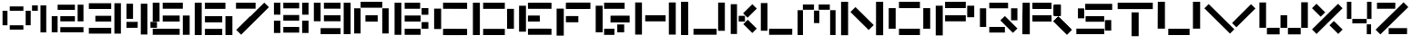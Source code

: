 SplineFontDB: 3.2
FontName: PixelEdge
FullName: Untitled1
FamilyName: Untitled1
Weight: Regular
Copyright: Copyright (c) 2024, Ayush Chauhan
UComments: "2024-9-11: Created with FontForge (http://fontforge.org)"
Version: 001.000
ItalicAngle: 0
UnderlinePosition: -100
UnderlineWidth: 50
Ascent: 800
Descent: 200
InvalidEm: 0
LayerCount: 2
Layer: 0 0 "Back" 1
Layer: 1 0 "Fore" 0
XUID: [1021 333 -1458125543 27447]
OS2Version: 0
OS2_WeightWidthSlopeOnly: 0
OS2_UseTypoMetrics: 1
CreationTime: 1726028824
ModificationTime: 1726052770
OS2TypoAscent: 0
OS2TypoAOffset: 1
OS2TypoDescent: 0
OS2TypoDOffset: 1
OS2TypoLinegap: 0
OS2WinAscent: 0
OS2WinAOffset: 1
OS2WinDescent: 0
OS2WinDOffset: 1
HheadAscent: 0
HheadAOffset: 1
HheadDescent: 0
HheadDOffset: 1
OS2Vendor: 'PfEd'
Lookup: 258 0 0 "'kern' Horizontal Kerning in Latin lookup 0" { "'kern' Horizontal Kerning in Latin lookup 0-2" [150,15,2] "'kern' Horizontal Kerning in Latin lookup 0-1" [150,15,0] } ['kern' ('DFLT' <'dflt' > 'latn' <'dflt' > ) ]
MarkAttachClasses: 1
MarkAttachSets: 1
"" 0 
DEI: 91125
KernClass2: 1 1 "'kern' Horizontal Kerning in Latin lookup 0-1"
 0 {}
Encoding: ISO8859-1
UnicodeInterp: none
NameList: AGL For New Fonts
DisplaySize: -48
AntiAlias: 1
FitToEm: 0
WidthSeparation: 150
WinInfo: 48 16 6
BeginPrivate: 0
EndPrivate
BeginChars: 256 36

StartChar: A
Encoding: 65 65 0
Width: 1000
Flags: H
LayerCount: 2
Back
Image2: image/png 2400 -6.02441 800 4.01606 4.01606
M,6r;%14!\!!!!.8Ou6I!!!$$!!!#p#R18/!6f:A4obQh-V6]l<-SH2fJ.7Y9+V9Ra0u^?5YfN=
E'QsOfF.6[aB/laUsAKG=9\mN^gA9O(5uF&mCr7R'81X0;g#6c-1g?@YHO-C!X-ePi4lV4hXL^S
r%F]Kr#cOnE)Hgf#RCu<"F^O\&3)*?56M)pS5,F,&=u+9I_*5+m<4eB*^JZ&M\i;cn)$@FS(GE\
>nPj(IeiPG]qdS"#Sup%Ku)_NS\QcW75.B_*!3qXMBFl@WtUjHTEo.$RR83"5S4-SB6=9^";J['
8TP.?$RgVbn>oAmQ@L0H-#!j??i`\-*1k[ebS!_TZR!d=&1jI[K#=oUJQW&3@$[TK"G-dk6#_'L
-SS1Y&^6CpLHr(o+p\\)l3(]*."YTbjq%e6:^"Vn=e3>Z!C\\8dMr>)!fA*[4KB-_-(kNU8X`!h
=?mH$LM(`2ZNLuY/4jmg":HW0i:*gC@$Z<eQmHGVJRALI&0.:l$-X#Y"LBAu+V62t#_Kt#3e:E8
MI;aG3<Xp;'L?\_<[TRo5S;5'1l"?#J0G7/cftXF#q1C.P3*;](/P.MiE;_e/-/0n9@=d]_#fK:
3'=5TQmJC2AkAFY+BUl@"G^W4!j`"D_(80!#QtM`K&H.":10C'UE@7bAe!L'cM-ebG?D`m9a!($
/t-&9pG:M<_;ET3Y65-d-fA'Yqc%s(^mPKWJhmei\HM=6\@h:"^VBO9ldsVYp%@dg7f<)IeZ70L
eQ'PjQJ>^&_hSc#NupUS^#U9i]mKMAO7+(clX0[Qi3!>,5CRurdO(Tt\[bQ?Rq.Yq`a'1hI/,P[
N4],Br:]O4d(Xrd(h3(JJR/D8TN@_f+YY17#_pto7%fls,3Y;iCBt=T."WU#%h\"OTEol*ko'Uj
!fCBAbsMV[#q1C3H+JaGOFSMl@e1.^?36"W=.ZQ<0I3:sL=eUVTU10Qk`r&]#Rh"fJg!#_&a1O6
#^YUs)?N8-MI;7b6Nh]A."YcN\q\"^J0Gh>o+6IZ!fEXPSus4j,bPEtfK;QpQ[g:DQ)AC'$je>6
+Z9iCkTul-HKFB0!^d$H@#3&p"F:A&JmN`6L;8n$+rFe\&:n-hMP+%BXs#JETEp;)4@Gj/J0O3B
VeZPH#q1BK2@gD`-(kNijlmZb6NW-QLs89iH3l!O??s,:^lX'j(h3(JJR/D8TN@_f+YY17#_pto
7%fls,3Y;iCBt=T."WU#%h\"OTEol*ko'Uj!fCBAbsMV[#q1C3H+JaGOFSMl@e1.^?36"W=.ZQ<
0I3:sL=eUVTU10Qk`r&]#Rh"fJg!#_&a1O6#^YUs)?N8-MI;7b6Nh]A>kU5AiNN(Tq=EkDldlZ^
8>?VXIJVIWRQXGD"9l?khVK#A4jT6dSif$Z_\Z\I=+eKM?:SBn!Ca5&.X!#?=?mHL#5:.[3smBf
*E03VJ].\J?no1C&_KrG&aYmBSHpb^:]u]m]oKmg!fCC+<:!"\Z%+$#%.86@FqdaU4/QI7!fI3r
_.%Ae,I!qn,1nUb3tYRGTEl<cHQ@YX"Vee5WS!'C@KAp%(u4E_lmSM4G"fkM";V@nK#QYS7pngf
7Bg8OFs=.m5S5OOpGr@;$7LKH;m@!e`<(p)0t>gIfMOmGm$N[$#V6`f"H1+0NkgYVMI=J(lpP6d
J0J)(mWAYU'MnooVICnSMZjg2@W8LqYbQ^mfJ++&&QgTW#Sr&>*J#47'Z#g/fSRCQ!Ca40h!574
.%gih9Z9a0((2OB`Sb&m?q15dY[]/+,-Y07&M+.\3W_AM."WI<YnM]-!fCA?\CV>F;*Y`[R#7F?
//D%bMo!)e^lAJR@)l756t!9M,$59AFTck%:]rkW@OD58"YLV+mjqf>p?gV@\C6Rg";J]5/>#+S
H@#2Fc/bkD&Z?H6X$Nkkkl`15'L>,\Q6]9WTEo:\9d^JqTEl`NZ6Y!)!C]iNCH@"P!C[P3P9gOb
$7LL0?df<L#Uk:\Qn1h%<^78HqO1/%69l,N`+2F@[/u5Yf%5!F&H[h4+soqqW"i,3[D&LOL_*Ac
&M[FO5coP\W:`$=5_OY3Lks09"DS)S6*7?T"<ms_5t"D4,Z$"a#\nc^-P.Go#U3``,_9,"78W;c
3e7P;71^&p,mi'.."YW0dg8DJ."[8B/4lL85S;NBRSFtl5S6E&A4Zj1!fEZ%f5q'+!fA*E-;+uM
'i5%@^8;R"&5WKA0j0Z)XahUooei:*KRb8&Lrke_C'>;;Xfpsl+p8TG6qiml:b/1EC4/f(&0[\P
,%@i'JQ`(C;!VmXJHu9F&.t*P$.K;1Jm)O1#t,%IJr#dF8YB*L&_-ZG:*;kg&OaQJ8HQ:$MP/PP
F93$UMBF)i9+n0<:^"2?VA"as:]q@b=cu%PJ0Lrb24[!cJ0Kf*acZdA"Va8)YNZ06";F-i9U6r#
/"d/_I8)(#+eT)b@^781=oh&glYAP4#Q[@*&X+LIe-[UU>$o_b6jP2mLmT_bTN4;ieG>V/+@8=*
7)WV-!jr)eT[q_:!YGKk+<i.*&uZOA"LYt@'8R2r";*@kP!H.",,k/lSNqjY,)D&sOp#M''LAk)
kl`15'L>,\Q6]9WTEo:\9d^JqTEl`NZ6Y!)!C]iNCH@"P!C[P3P9gOb$7LL0?df<L#Uk:\Qn1h%
<^78HqO1/%69l,N`+2F@[/u5Yf%5!F&H[h4+soqqW"i,3[D&LOL_*Ac&M[FO5coP\W:`$=5_Qr7
^UAO`m+K-;ink'L'f_PPs$o;&IC2es@0?iU'(Ds<+XS9Tcs&aIoZl'2":b_dJjW3q7%h#>,3YT$
lNeIC:]uQ@I#(%+!Cb?s?e5lL,bPDQ1&2B3h?&S-GJ:4)E(E5+*+JI^!keaO6192,8)TJZ+umO%
6Nh]C."^=O\rOQL!C^s`abL/o(/P.Io5u()6NW/'&<dV:kUiG5HKXTT!f$mm_'(-I,1'OZ&bOB#
FT`0\."Xf[5")'QJ0O3JYNlH6&l8^dR!a]TDZN;R4($SO3$du,n+B0+CIs"tz8OZBBY!QNJ

EndImage2
Fore
SplineSet
335.340820312 310.040039062 m 1
 335.340820312 398.393554688 l 1
 504.015625 398.393554688 l 1
 672.690429688 398.393554688 l 1
 672.690429688 310.040039062 l 1
 672.690429688 221.686523438 l 1
 504.015625 221.686523438 l 1
 335.340820312 221.686523438 l 1
 335.340820312 310.040039062 l 1
797.188476562 243.775390625 m 1
 797.188476562 595.180664062 l 1
 885.541992188 595.180664062 l 1
 973.895507812 595.180664062 l 1
 973.895507812 243.775390625 l 1
 973.895507812 -107.630859375 l 1
 885.541992188 -107.630859375 l 1
 797.188476562 -107.630859375 l 1
 797.188476562 243.775390625 l 1
26.1044921875 243.775390625 m 1
 26.1044921875 595.180664062 l 1
 114.45703125 595.180664062 l 1
 202.810546875 595.180664062 l 1
 202.810546875 243.775390625 l 1
 202.810546875 -107.630859375 l 1
 114.45703125 -107.630859375 l 1
 26.1044921875 -107.630859375 l 1
 26.1044921875 243.775390625 l 1
202.810546875 693.57421875 m 1
 202.810546875 775.903320312 l 1
 500 775.903320312 l 1
 797.188476562 775.903320312 l 1
 797.188476562 693.57421875 l 1
 797.188476562 611.245117188 l 1
 500 611.245117188 l 1
 202.810546875 611.245117188 l 1
 202.810546875 693.57421875 l 1
EndSplineSet
Kerns2: 0 98 "'kern' Horizontal Kerning in Latin lookup 0-2" 1 89 "'kern' Horizontal Kerning in Latin lookup 0-2" 2 77 "'kern' Horizontal Kerning in Latin lookup 0-2" 3 88 "'kern' Horizontal Kerning in Latin lookup 0-2" 4 70 "'kern' Horizontal Kerning in Latin lookup 0-2" 5 89 "'kern' Horizontal Kerning in Latin lookup 0-2" 6 91 "'kern' Horizontal Kerning in Latin lookup 0-2" 7 82 "'kern' Horizontal Kerning in Latin lookup 0-2" 8 -77 "'kern' Horizontal Kerning in Latin lookup 0-2" 9 52 "'kern' Horizontal Kerning in Latin lookup 0-2" 10 -17 "'kern' Horizontal Kerning in Latin lookup 0-2" 11 55 "'kern' Horizontal Kerning in Latin lookup 0-2" 12 45 "'kern' Horizontal Kerning in Latin lookup 0-2" 13 78 "'kern' Horizontal Kerning in Latin lookup 0-2" 14 68 "'kern' Horizontal Kerning in Latin lookup 0-2" 15 53 "'kern' Horizontal Kerning in Latin lookup 0-2" 16 39 "'kern' Horizontal Kerning in Latin lookup 0-2" 17 83 "'kern' Horizontal Kerning in Latin lookup 0-2" 19 -30 "'kern' Horizontal Kerning in Latin lookup 0-2" 20 81 "'kern' Horizontal Kerning in Latin lookup 0-2" 21 59 "'kern' Horizontal Kerning in Latin lookup 0-2" 22 64 "'kern' Horizontal Kerning in Latin lookup 0-2" 25 37 "'kern' Horizontal Kerning in Latin lookup 0-2"
EndChar

StartChar: B
Encoding: 66 66 1
Width: 1000
Flags: H
LayerCount: 2
Back
Image2: image/png 2917 -15.2026 800 3.37838 3.37838
M,6r;%14!\!!!!.8Ou6I!!!$`!!!$J#R18/!5Z.8[K$:8/4i5q<-SH2feIAF8J['>h]jBJJn>&%
m"#Fc@!4n&!+$:o*,g?23+j<rFDGtBO'9ENpU^8d84Y$`Y$:)bN]rG8Y5\@lkMd!Q!X(gkrs?qb
<!!1.r%4T:/-5hR3<@*cMql)N#Uhku5_)*p5k3q[2_Y76MU)bD+HR75I(@<-9RqZQZNC=9j9-0(
/oh%-+JAMr!!*-]!QCC`gqX$u-pB^XJ3Zjpn`:rR0ED6i?$nRi2j^SGX!df=p@e3Am<IoV:O,GO
3nmLnG/tkGp6"5b^<Pg4>QP$6N.Bn,$3pV8.KYL2P-d4U&/YGe2\Z`)#ZLp@?R9E-&g/k0MJjm_
#S<p?.)&=%js33"";K`i3"R3/&Q!k?Us2J]^^)@&Tl;,>TH^'(.S6+n!.b_YHpcjXJ3ZOgnPt`1
-NO8nT_O8YJH17YJE!UTD,(-87R6JQK`_>W'`l9T8_T[;#`O;n)[ZfO"=aJ1YEH7Q#nRpS`A\J@
":.s0'ON/#EtTTL!fCnE*!d+S#UmDZdcMf??j%2$:cK"/:_?NOQ))YrJA;F=^7fKg5bK<opaSk)
P5p.G:jbXh5_)*g5k.j;2CAM,,G=gd_LV]<MLa]e,]-9X"@bZH%>=lb!YkaT=%V,9":0s:iYr40
!X'tSMQ`2M3=-66!Q?u3%Km&:";G2hBlan00ER,M-l`L(W!Ffc9%)iI5[X^/hbZ9D+A`YHI$LMP
8V"S^.))Bo+@)SDT_L!.S!*i'&U62]#6G#LXh`8T59K:I<^#g"X&l@)qT!psh`hbL%hL^-i5^m#
QhTt+TDt"&kll9TGQ6+9pL!5fh>:LU.ff]I=?uC>iGacGJAD*bMXQ!1s%7gW',FDl:H2US&Kl&-
JH']NI[@tOp$LMCQg`hH+8.i>,!b(,;1'a0_7Op[:4@c?'Bfbt<O\=*M$`5H'OQ:m!"e?#.)'$M
-74fj:ji'R!'m2)T_Ni$S!ZHI5k3r;!!%SAJE#m+DINZm!QCC4!<<7K!fF1J\VUXR"Vb<m"TT+t
#q3MojsDF:(JoMT'`^Ll-_U6\R@BR/?9n&B<r`5OSq,hdAStrYGlbmN?NC-0H3/u-QaqqZj966)
IK]]_kQrZO?KNR]O;C`@q%WlpTI6E-HC:7i5[H_Gj];E^JY%DOlXasC!dOgcQX9an"F:-,YEueV
$027(?[`.Y&EjEK^0]qK-BK$?I/+KW5bKKtpj/?tQp=tCn`<gP!.g_lip1/n@KLfU`Ksp4!!ITL
MQ`AWM$`5H'OQ:m!"e?#.)'$M-74fj:ji'R!'m2)T_Ni$S!ZHI5k3r;!!%SAJE#m+DINZm!QCC4
!<<7K!fF1J\VUXR"Vb<m"TT+t#q3MojsDF:(JoMT'`^Ll-_U6\R@BR/?9n&B<r`5OSq,hdAStrY
H%BUR!<<6\&bu.kj!HF-r6J>iO$=jB,]L<.^Ae!_MDYHaeQq5!('4Us&l<rpL#o9:#cnV7Hts_X
6@cj@!fCokYWS0NJMdLdDiLMr#S>WZ5k1Bbf$2Iajm)-RhmgMGQS2.k`7F)d?Rp'D&g6[:5k.tZ
!X*NFMD#dVJI)laI!1#?JXh8Mb=-;V!X'40*?[Ti-_U6TOW0Yf!QA[V#S>&`.)&sI"suT#n_!pE
"EFR$0,M0M#nTp\G(9RDS:KVB7;cK7";IIK+@%%sT_NPi)jgU+`FfD]&BG/+^0K_'-9sidf`;-W
EWV+O(V,)'&5[atJ,k.jJE"a@DI<MK'V?Bg5ThGIpi;K9QiI0+B*S\Ra9a9/>iZ)95X=km!<NCE
!fAWI\Ub%u:jdG:!.gYjilac.?igHFT,f%>+=EiWEfh<.!!1&O#7(m^#q3Mmj9?qr5k3M.!X*NF
MD#dVJI)laI!1#?JXh8Mb=-;V!X'40*?[Ti-_U6TOW0Yf!QA[V#S>&`.)&sI"suT#n_!pE"EFR$
0,M0M#nTp\G(9RDS:KVB7;cK7";IIK+@%%sT_NPi)jgU+`FfD]&BG/+^0K_'-:$K,Jo_)ZIJS']
l`WMU#TP5M^[W=Wm7RQf4;%\6pIKo*$j$Ql'C`'jERqili3rm(I/.gYnDV9's86C,_674\?=(Bq
IFp=jhdP"u7,VJTGB\6A]>.4'J7!GS_LV]<MLa]e,]-9X"@bZH%>=lb!YkaT=%V,9":0s:iYr40
!X'tSMQ`2M3=-66!Q?u3%Km&:";G2hBlan00ER,M-l`L(W!Ffc9%)iI5[X^/hbZ9D+A`YHI$LMP
8V"S^.))Bo+@)SDT_L!.S!*i'&Q!jBiBVoY76pBCOu=Zg![FB5L;JKAJVo!;X!DOW!X(tXnI:0S
!<Nu:`E,XbS-0+VJDqLT#6G#X!fF1EZoJF((]hT7'Fk6O<!3nB-#%E5+><kSD^ZS2&?#j_^.Qi9
,X>`?']2_H&0Od]:jeP(bt3H$#UmE\E$.E=,,"]\8XknDJIt_+6fC:\5Xds.<K]6f!<OL=pkHY:
!.g#Xii=>A:'(Pf5k,;;!s&H<!QA,3g7/9ON.Bn,$3pV8.KYL2P-d4U&/YGe2\Z`)#ZLp@?R9E-
&g/k0MJjm_#S<p?.)&=%js33"";K`i3"R3/&Q!k?Us2J]^^)@&Tl;,>TH^'(.S6+n!.b_YHpcjX
J3ZOgnPt`1-NO8nT_O8YJH17YJE!UTD,(-87R6JQK`_>W'`l9T8_T[;#`QR*3B7Wnn>HNI]Qs+I
hm_(p']7#Hh;$djDJsGhIYH+?/b%c=Mp&SJhu<(#Y-5#^J,T%QNI^"mj7o9O']4Q<T#;0>n])_I
@ZF`KnA"M\P*C/'+L"O)nL^MX&HMsF#UmDmP4D?L"I9?B^1EN],!]NP!QDN@;Vjuq^bPr0[uAa(
":4?<T_N\%au]n@==0^9Q;P5L!.eDY']1N7Gp`Uob6/O:1.i>p+L$cSinGb.mj(/+R=O:$7d2)u
"EkARI(LZcSHK3L'2X)"-s]5k^b,\GDjR94P5p/F!fCn6V2GTjfL8'qm?3]X&g4DP5k-G$F:eNT
]*Kh!?'=bR!X+eq.)'8W/g<Pg(BMLa92aV<JA<o@`OCfS70En_,,"^S8]j+$&6L9Ppm+dgL]E!3
";K`G8U2Za!m:]\h_Ie?&Kn<9JE#<0.ISNI@$uQ)>=Rj$!X*ZY:jfl#jdcM[//(j-b:$XaJA<c=
MJniW]TW>HAHIa-)5W5s&D0E:na2L(G7l%&9L/,"UN@(K!kS^d^0Qom:'(Qa#q3N!PV+.F?l&j_
[nBWU8V"T3!QDO,dR=9Ellr+tG"Kh<#nU2cT_OgM\qg?;>m(l!/kL=9!<UFI']1Z<(D.doMh'gA
,q8:.5[^"1i`en:+p%mj&Q!ke,itR"#V6WcI*3pD7"E'*!fCo_UqDlkJRnn?D],C0#S>WWi7UI=
qYBaGL]"ZSrLX'[X76&_EsN!X>lFKac[k!F.09VXS1``$h:!V<!!3:`(/TBKMu+Or!iHDS^=+=r
!!3:`(/TBKMu+Or!iHDS^=+=r!!3:`(/TBKMu+Or!iHDS^=+=r!!3:`(/TBKMu+Or!iHDS^=+=r
!!3:`(/TBKMu+Or!iHDS^=+=r!!3:`(/TBKMu+Or!iHDS^=+=r!!3:`(/TBKMu+Or!iHDS^=+=r
!!3:`(/TBKMu+Or!iHG((M=jUYFr,RL&_2R!(fUS7'8jaJcGcN
EndImage2
Fore
SplineSet
312.5 -54.7294921875 m 1
 312.5 29.7294921875 l 1
 532.09375 29.7294921875 l 1
 751.689453125 29.7294921875 l 1
 751.689453125 -54.7294921875 l 1
 751.689453125 -139.189453125 l 1
 532.09375 -139.189453125 l 1
 312.5 -139.189453125 l 1
 312.5 -54.7294921875 l 1
778.716796875 122.634765625 m 1
 778.716796875 215.541015625 l 1
 871.62109375 215.541015625 l 1
 964.52734375 215.541015625 l 1
 964.52734375 122.634765625 l 1
 964.52734375 29.7294921875 l 1
 871.62109375 29.7294921875 l 1
 778.716796875 29.7294921875 l 1
 778.716796875 122.634765625 l 1
312.5 310.134765625 m 1
 312.5 394.594726562 l 1
 532.09375 394.594726562 l 1
 751.689453125 394.594726562 l 1
 751.689453125 310.134765625 l 1
 751.689453125 225.67578125 l 1
 532.09375 225.67578125 l 1
 312.5 225.67578125 l 1
 312.5 310.134765625 l 1
778.716796875 507.770507812 m 1
 778.716796875 600.67578125 l 1
 871.62109375 600.67578125 l 1
 964.52734375 600.67578125 l 1
 964.52734375 507.770507812 l 1
 964.52734375 414.865234375 l 1
 871.62109375 414.865234375 l 1
 778.716796875 414.865234375 l 1
 778.716796875 507.770507812 l 1
312.5 668.243164062 m 1
 312.5 752.703125 l 1
 525.337890625 752.703125 l 1
 738.17578125 752.703125 l 1
 738.17578125 668.243164062 l 1
 738.17578125 583.784179688 l 1
 525.337890625 583.784179688 l 1
 312.5 583.784179688 l 1
 312.5 668.243164062 l 1
35.47265625 306.756835938 m 1
 35.47265625 752.703125 l 1
 128.37890625 752.703125 l 1
 221.283203125 752.703125 l 1
 221.283203125 306.756835938 l 1
 221.283203125 -139.189453125 l 1
 128.37890625 -139.189453125 l 1
 35.47265625 -139.189453125 l 1
 35.47265625 306.756835938 l 1
EndSplineSet
Kerns2: 0 87 "'kern' Horizontal Kerning in Latin lookup 0-2" 1 78 "'kern' Horizontal Kerning in Latin lookup 0-2" 2 67 "'kern' Horizontal Kerning in Latin lookup 0-2" 3 76 "'kern' Horizontal Kerning in Latin lookup 0-2" 4 59 "'kern' Horizontal Kerning in Latin lookup 0-2" 5 77 "'kern' Horizontal Kerning in Latin lookup 0-2" 6 80 "'kern' Horizontal Kerning in Latin lookup 0-2" 7 70 "'kern' Horizontal Kerning in Latin lookup 0-2" 8 -89 "'kern' Horizontal Kerning in Latin lookup 0-2" 9 -46 "'kern' Horizontal Kerning in Latin lookup 0-2" 10 -29 "'kern' Horizontal Kerning in Latin lookup 0-2" 11 45 "'kern' Horizontal Kerning in Latin lookup 0-2" 12 34 "'kern' Horizontal Kerning in Latin lookup 0-2" 13 66 "'kern' Horizontal Kerning in Latin lookup 0-2" 14 59 "'kern' Horizontal Kerning in Latin lookup 0-2" 15 42 "'kern' Horizontal Kerning in Latin lookup 0-2" 16 28 "'kern' Horizontal Kerning in Latin lookup 0-2" 17 71 "'kern' Horizontal Kerning in Latin lookup 0-2" 18 -40 "'kern' Horizontal Kerning in Latin lookup 0-2" 19 -29 "'kern' Horizontal Kerning in Latin lookup 0-2" 20 71 "'kern' Horizontal Kerning in Latin lookup 0-2" 21 57 "'kern' Horizontal Kerning in Latin lookup 0-2" 22 53 "'kern' Horizontal Kerning in Latin lookup 0-2" 25 -45 "'kern' Horizontal Kerning in Latin lookup 0-2"
EndChar

StartChar: C
Encoding: 67 67 2
Width: 1000
Flags: H
LayerCount: 2
Back
Image2: image/png 3242 -15.5176 800 3.44828 3.44828
M,6r;%14!\!!!!.8Ou6I!!!$P!!!$D#R18/!(VW*2uipeECiPa<-SH2gs:k<D]Hgfb8<o_&6['i
4)6AYgGoGVb0D_4%`M&"P#;e+&Ps)J8JG_jOn%o7)`u:qVXJq=54d"2VC^LYhs5XHYNP/pN3_X@
ru]Jj!<NC9876=ima\EP+@+kGJ8fcY&0NZJ!l?g90:<b+5X;il#7(m.3<A*-\X1ML'-JE&h?*ld
baa3&c.ktSL'\D&0(/fB"D1Co\7Y.TF2J+d#ab8c!<P&)+C$_sP.>!&"GFsFJ,k.g':>E&4.ah=
IeW89qu$82qsi^eN';gI-EqWDq>'ip\@C0dS2en3()F>B\AbWcXt;t7q6FYZT!c1Sn$\9!5IM(E
5."+X5#"&_/:hXkE9PZBG4O_9[_09.DVi%ZNZL@;oq$l</*H&M4a?IhXfST\s+A\\5-F<9JbSWj
\!JaT[^U24[L3m([*+dhGC<"Hj6Fdtq-gI5]b7HlBjBKQ!cQr.q=C.Hn&H-FhP-L0\%9/^a]4Z5
m!OBQhnQYn?bJ[WX1,&!#S7h*+C)g@/Kd<O[t&Gj(3LZ!!lG1pCH/R&":4W8&?alac6GS^\:AN-
-anO*J_gIFeQ^OK":,DP&?b!1((_V8><o]EM`Qn!J`-[I24W;#!X*fW#ZkqAk7Jgj>X5fR'3d_P
5]6\^l7M9`!X+5c#hO$)$O@=-/Ke<37@cr!^i0>5)GY)L!<Tq<KWDS\o*>mE/g+E:M(Ki8TXTGj
obMZk!<U.BKPNQP"U#,'((dY*U<XuK@(:`+%4AT7!.iu._UVl?Gm"B](D*b.`"in,cs&cFHAahF
!.j)1_DRk9!WiLN$OBgP;<JN60O-lQL(dcVJ3\#RiT`#[49>Y?$OG@'@LEGQkUdo^]g\J^JA?+)
i>PI-!<E88"b`qcW:L9+(bQq9_hfrf5bPT:E:juh*WZ>["b^YNYlt79oG/"@hP/:?5[_*PE"+2'
J,k/W!lEJle9M0&$l9JXiPZKC+OF=X\9a&oNrXai!l?gbfE)*WH4(![Dc,[0+>@&.^=S*dp[7]8
C0R9NrVH3XIEg%4o:_+UE97>tm+Kkd)7kOfn`.Z,AS%_8%;pq'c^d/LVM&`!Bk]XkL3k'4cNOdu
37&-V4P5(#[r?K)ZQ4/GV+[0/_hScWlK[Z,VqSb,mgaY)O$[6L_"[<Ts'33]nR=S.qXhc\R!;'0
-3A'rr5O^8mF8+6mG#*gJ%f0t[\Do"Am&MYD69r?Lh-I4J*+tCmZ/Psh+9OH3'TXbY$ANCnIr&:
+A`^?;r\L[+T_e0!lC5P\!mAKP(7M:fF/?7O;&8/UqYXf#a>IFX2JV+!.gqrE$b2E-:"4L+C$3N
6NdZ?"b\D*D`7[u,lusSYo+`N+=SF<8U\2W&1@hj=,G05!<PgniC`Ci9n5K#5e'F&L'S>]$4'^2
heiJu8clk0@P^E&5Z0kWP59>8+A`[^XqI3I!X+Yf_NiW[RfJ#&J8ge+$kXVD'G.FC^>/ntPQZZ?
`+Ff*JY[g8-2$XP5bKAF>U;9q":-7VKIa$?2ZWt+!T>N5)'V<g.3MkeICfds-j^/\M9QS4!_EFO
9'Y/*J3Z[k\4URl#S9N6#Zjp]D?9r5!l@rH1IQaY;F%aTqK<Mp:_F>B&t:$G"Hii'Q.3:4!.g;`
E0]&a&Km/L&?_hCh#n"J"GEhoAr$G<Uk!D1p$F(kTHkXb,rS*n#UBS,/#dGG!<OPJi@;)M,![8"
+C%Kd]*T#s#maUhbn'mW8HIdBlJ#$`5Y45N8o04f&4d-6=&Rpn!X)*s_Gt&$7"@O#5e*!RFqYup
&eM2YRiqh9OoiLce@1nIJWbP&Q.QKW+HR9KY,&ef":14pKWE%'L]E"%J8ch-m3Y)k,Tp><2F@TQ
,R&iOWGa]r![Rm+.^9j85ThKu>Y0@U#nSKk#Zll-&-2i(!T?Z9gJ*2`8O0dXCk`3,8.#W(;Vu?n
"A/a4<FRaPJ3[!t\<?]3'-L*a&?ZY8+T_e0!lC5P\!mAKP(7M:fF/?7O;&8/UqYXf#a>IFX2JV+
!.gqrE$b2E-:"4L+C$3N6NdZ?"b\D*D`7[u,lusSYo+`N+=SF<8U\2W&1@hj=,G05!<PgniC`Ci
9n5K#5e'F&L'S>]$4'^2heiJu8clk0@P^E&5Z0kWP59>8+A`[^XqI3I!X+Yf_NiW[RfJ#&J8ge+
$kXVD'G.FC^>/ntPQZZ?`+Ff*JY[g8-2$XP5bKAF>U;9q":-7VKIa$?2ZWt+!T>N5)'V<g.3Mke
ICfds-j^/\M9QS4!_EFO9'Y/*J3Z[k\4URl#S9N6#Zjp]D?9r5!l@rH1IQaY;F%aTqK<Mp:_F>B
&t:$G"Hii'Q.3:4!.g;`E0]&a&Km/L&?_hCh#n"J"GEhoAr$G<Uk!D1p$F(kTHkXb,rS*n#UBS,
/#dGG!<OPJi@;)M,![8"+C%Kd]*T#s#maUhbn'mW8HIdBlJ#$`5Y45N8o04f&4d-6=&Rpn!X)*s
_Gt&$7"@O#5e*!RFqYup&eM2YRiqh9OoiLce@1nIJWbP&Q.QKW+HR9KY,&ef":14pKWE%'L]E"%
J8ch-m3Y)k,Tp><2F@TQ,R&iOWGa]r![Rm+.^9j85ThKu>Y0@U#nSKk#Zll-&-2i(!T?Z9gJ*2`
8O0dXCk`3,8.#W(;Vu?n"A/a4<FRaPJ3[!t\<?]3'-L*a&?ZY8+T_e0!lC5P\!mAKP(7M:fF/?7
O;&8/UqYXf#a>IFX2JV+!.gqrE$b2E-:"4L+C$3N6NdZ?"b\D*D`7[u,lusSYo+`N+=SF<8U\2W
&1@hj=,G05!<PgniC`Ci9n5K#5e'F&L'S>]$4'^2heiJu8clk0@P^E&5Z0kWP59>8+A`[^XqI3I
!X+Yf_NiW[RfJ#&J8ge+$kXVD'G.FC^>/ntPQZZ?`+Ff*JY[g8-2$XP5bKAF>U;9q":-7VKIa$?
2ZWt+!T>N5)'V<g.3MkeICfds-j^/\M9QS4!_EFO9'Y/*J3Z[k\4URl#S9N6#Zjp]D?9r5!l@rH
1IQaY;F%aTqK<Mp:_F>B&t:$G"HiiXalU-OpQmO?g=k97DL63G]*ef9n)*"4*&u==mbKtcl%NmY
ledK3Gk%Na\T=[^If6j+rVH3U:\l)_*@NU#2qJN]52;HjQeSWH\(]9Y;V.f\Y-+:a+84d;PBR!*
rQRRk.Y/TkYl4n#eZ2d+q=Ed]5%V3BSNV>.XoIss;;g]fV].;#6=:T8XFI_Lp?gW%)m7r)Dsr:E
U%X:,J,ZMYRNaHG!irB&mFSOKh4MR!.X!2qGi4AoDW;L6#])_VhnOXKfCjPog^sPg#m#P98uUK9
JA<E2iL7\tQiM\jJ8cgam3Fr)P(7LGi\O8Y5XI`G''aWQ+>?AP\0g_`-9r[s+C#4q3scIc,Tp?U
p^@fYO:Vu+KY!]W#YYjBY"="q#nTW5#Zj@K:'(PF#mf-.5/RL/,QrcNTl)4Y!g<b?CD*7J!X',;
_Nds,P5p/*!l?gOcS,A$#m'!WW7smo^a&s>R`&j+!.ffRE$a$$,X>b#J8e6B1JE<a69r$nl?3d_
0M+O>-Lhs#5Th3m>R>O7#nWIL+C(-*$kjbF&.l!t\t&s09G.o>8UQ7!&4d'4=$k_<!X'hV#hL=c
_ZU5j"GA;!DC5GdP6?PS&t`S6";1dQPu+rR!.d]C_DR1r0ED4]!T?YLgIZq2,QZkm`+PG;JV8Pm
-.M<-5[]b*E)#=J9RoAp5e%HlFqPoO8O0d4nJNZ=+<_k4$$A<9&==^c>a+pk'-NAJ&?^\tSHK3l
&eM3;I"hq=8-fLQ5>Y]h=SN,*X<=bG"Qnk/g>_+$pDXdKm\Cd44EBN(`f$u2fED>sNur;\NZIHb
UjIRjs3^dE#Q?$R[^Oa.4aPVL5C_P(IJ_UhmG%BekP^.N:)!F!okRc8>&)Zl?#-?5Sa-3!_UY4,
JHQ7;(@\HcBOU';+OFCZ\@RkbO8sjZ!l?fuf_GXUF;GLkm\C=<5[^sLE/bWV4ok`@"b`p<W<3G<
(bHk8UP577J3\;ZiTa2'5QV'X$OG?t@HS:Hcs8oH\s#1:!.iN!rrGjGXWp<!237e<!!#SZ:.26O
@"J@Y
EndImage2
Fore
SplineSet
293.448242188 8.275390625 m 0
 295.3203125 13.2685546875 326.723632812 13.7109375 623.620117188 12.9306640625 c 2
 951.723632812 12.0693359375 l 1
 952.5859375 -72.2412109375 l 2
 953.251953125 -137.4140625 952.430664062 -157.197265625 948.96484375 -159.39453125 c 0
 943.994140625 -162.546875 311.034179688 -163.188476562 299.309570312 -160.052734375 c 2
 291.37890625 -157.930664062 l 1
 291.37890625 -77.5859375 l 2
 291.37890625 -33.4482421875 292.311523438 5.2451171875 293.448242188 8.275390625 c 0
46.5517578125 296.551757812 m 1
 46.5517578125 586.20703125 l 1
 143.103515625 586.20703125 l 1
 239.655273438 586.20703125 l 1
 239.655273438 296.551757812 l 1
 239.655273438 6.896484375 l 1
 143.103515625 6.896484375 l 1
 46.5517578125 6.896484375 l 1
 46.5517578125 296.551757812 l 1
292.930664062 743.965820312 m 2
 294.827148438 751.724609375 l 1
 623.275390625 750.862304688 l 1
 951.723632812 750 l 1
 952.5859375 664.655273438 l 1
 953.448242188 579.310546875 l 1
 623.275390625 580.172851562 l 1
 293.103515625 581.034179688 l 1
 292.068359375 658.62109375 l 2
 291.498046875 701.37890625 291.885742188 739.689453125 292.930664062 743.965820312 c 2
EndSplineSet
Kerns2: 0 72 "'kern' Horizontal Kerning in Latin lookup 0-2" 1 66 "'kern' Horizontal Kerning in Latin lookup 0-2" 2 25 "'kern' Horizontal Kerning in Latin lookup 0-2" 3 65 "'kern' Horizontal Kerning in Latin lookup 0-2" 4 45 "'kern' Horizontal Kerning in Latin lookup 0-2" 5 63 "'kern' Horizontal Kerning in Latin lookup 0-2" 6 67 "'kern' Horizontal Kerning in Latin lookup 0-2" 7 59 "'kern' Horizontal Kerning in Latin lookup 0-2" 8 -100 "'kern' Horizontal Kerning in Latin lookup 0-2" 9 32 "'kern' Horizontal Kerning in Latin lookup 0-2" 10 -41 "'kern' Horizontal Kerning in Latin lookup 0-2" 11 32 "'kern' Horizontal Kerning in Latin lookup 0-2" 12 20 "'kern' Horizontal Kerning in Latin lookup 0-2" 13 55 "'kern' Horizontal Kerning in Latin lookup 0-2" 14 25 "'kern' Horizontal Kerning in Latin lookup 0-2" 15 30 "'kern' Horizontal Kerning in Latin lookup 0-2" 16 -38 "'kern' Horizontal Kerning in Latin lookup 0-2" 17 59 "'kern' Horizontal Kerning in Latin lookup 0-2" 19 -18 "'kern' Horizontal Kerning in Latin lookup 0-2" 20 54 "'kern' Horizontal Kerning in Latin lookup 0-2" 21 54 "'kern' Horizontal Kerning in Latin lookup 0-2" 22 39 "'kern' Horizontal Kerning in Latin lookup 0-2" 25 22 "'kern' Horizontal Kerning in Latin lookup 0-2"
EndChar

StartChar: D
Encoding: 68 68 3
Width: 1200
Flags: HW
LayerCount: 2
Back
Image2: image/png 3138 -18.1509 800 3.42466 3.42466
M,6r;%14!\!!!!.8Ou6I!!!%9!!!$F#R18/!"5#!\,ZL;#t[NN<-SH2gehr(<tIetLcho^aS\.U
4>RW@`Qo9nNch:D02"i-LN;3WpTYt=K<IN=qtf<1!!*-(edMD^re(bPJ,fTOrsK+@%fub5">1l@
fGD(Ha!<p#J7/6_&0O6r+p*@EOc+6R!X&c7[a+pS!X(,"+P7L@.*!SuJ:M&)$kOOHi$&5SI?BG.
9EG>&#e&%Z!<NBV+s>MS\L>KD5_+Amq[=#Y5i<gf0BkLShVQ\!Z$QEBosJhScgFn$[,eCr[/Q$^
Q'^76o]P,_Q[Cq;O.UpVhl$F<f_ikXB6X9tT924Mg[k7=PE393)[cA&aL;,$3Y)5m":bKbI=UjT
!!*/U"9a)+NAqFL!X&u7Jpi1>QiI-ggB7Y+gPn0'!<NB6!ePiNnX':W!o!h\HeXN>%fl_7%K_61
JFT!,!<V!Y"FJm_3"H#k":bKbI=UjT!!*/U"9a)+NAqFL!X&u7Jpi1>QiI-ggB7Y+gPn0'!<NB6
!ePiNnX':W!o!h\HeXN>%fl_7%K_61JFT!,!<V!Y"FJm_3"H#k":bKbI=UjT!!*/U"9a)+NAqFL
!X&u7Jpi1>QiI-ggB7Y+gPn0'!<NB6!ePiNnX':W!o!h\HeXN>%fl_7%K_61JFT!,!<V!Y"FJm_
3"H#k":bKbI=UjT!!*/U"9a)+NAqFL!X&u7Jpi1>QiI-ggB7Y+gPn0'!<NB6!ePiNnX':W!o!h\
HeXN>%fl_7%K_61JFT!,!<V!Y"FJm_3"H#k":bKbI=UjT!!*/U"9a)+NAqFL!X&u7Jpi1>QiI-g
gB7Y+gPn0'!<NB6!ePiNnX':W!o!h\HeXN>%fl_7%K_61JFT!,!<V!Y"FJm_3"H#k":bKbI=UjT
!!*/U"9a)+NAqFL!X&u7Jpi1>QiI-ggB7Y+gPn0'!<NB6!ePiNnX':W!o!h\HeXN>%fl_7%K_61
JFT!,!<V!Y?FCm<cKBI8*d<']ms\btp\4DXrUq?+B3VU,Hq_8(s1[P>N^9<knEnu>rmK67kO\N2
UOql',,Ir=L&_5UWISBSK'!@N+A`[^lk6Z_":,Q0"U$n%1f&W%JWbOkQ_:H(5_)*L+P<ZdGle*S
PQV-$"DnSK!X)C%_+k0Y'-KQ5,Tt_cBPRkb+HQp9Ft.0s!!*-I!PpBS>=3o@JQ+n=;aL!X#S8Bj
#^-O.)?L$IU]Q.=$CW>-J3Z[kYY3?o&0O4\'bK_2co_=1"A/`I?%TM>!!*/#J7,:,jp;SA:_F?+
'!sM!#S9N1"?R>T:OiFrP(6r,TWKA&J3YS,fVtNh!X&dn"9c=>D%-LI"B#9::'JlU+@)SF+P7uR
CBtIoO9u8:.VPCR!<OPJ_(J#X6\#/f<'[Zd61Y3b&1@hjFpZk@!X&e)!eQsMRO:@N5Y45F9@26$
+@%%a&F<BC495Kd8cjTMK!pC6!<T6N@&JV=#nS4U&eOCBZo%sl&4cs-3u'SJJ,k.`J7+_:XW]r[
5Umo/WM"M<":14p"M4eR%06M5;?=U/"jI]'5bKAFfHk3H#S8,?$4(f)BV#2)![Rl`/jW]/J,k."
5d40Qo)o=1-j^0&$/-:!":1e)Jt37;-U<2I8O0LQd+/aN5TgdQlr;=o!<NBr!eO^0[Y=b_!i^]X
Vh4%;&0Od^&F:%:2$=0r8-K,X'f8^:!.g;`@$dOg+[CQC.NmBCTQpSA#a>Gp]*)s[!<NC%!PqM7
bnD3bTHkZ4-"q'"&0R&A#^.\2ScAcm,lth76!H^,!.e*7YZ!jZ":,Pe#mb\\g):"q#c%NRSI1f5
5_)*k5d3o.edrrh+;GIS<7!`.!X)*sJmEu:L&_5UWISBSK'!@N+A`[^lk6Z_":,Q0"U$n%1f&W%
JWbOkQ_:H(5_)*L+P<ZdGle*SPQV-$"DnSK!X)C%_+k0Y'-KQ5,Tt_cBPRkb+HQp9Ft.0s!!*-I
!PpBS>=3o@JQ+n=;aL!X#S8Bj#^-O.)?L$IU]Q.=$CW>-J3Z[kYY3?o&0O4\'bK_2co_=1"A/`I
?%TM>!!*/#J7,:,jp;SA:_F?+'!sM!#S9N1"?R>T:OiFrP(6r,TWKA&J3YS,fVtNh!X&dn"9c=>
D%-LI"B#9::'JlU+@)SF+P7uRCBtIoO9u8:.VPCR!<OPJ_(J#X6\#/f<'[Zd61Y3b&1@hjFpZk@
!X&e)!eQsMRO:@N5Y45F9@26$+@%%a&F<BC495Kd8cjTMK!pC6!<T6N@&JV=#nS4U&eOCBZo%sl
&4cs-3u'SJJ,k.`J7+_:XW]r[5Umo/WM"M<":14p"M4eR%06M5;?=U/"jI]'5bKAFfHk3H#S8,?
$4(f)BV#2)![Rl`/jW]/J,k."5d40Qo)o=1-j^0&$/-:!":1e)Jt37;-U<2I8O0LQd+/aN5TgdQ
lr;=o!<NBr!eO^0[Y=b_!i^]XVh4%;&0Od^&F:%:2$=0r8-K,X'f8^:!.g;`@$dOg+[CQC.NmBC
TQpSA#a>Gp]*)s[!<NC%!PqM7bnD3bTHkZ4-"q'"&0R&A#^.\2ScAcm,lth76!H^,!.e*7YZ!jZ
":,Pe#mb\\g):"q#c%NRSI1f55_)*k5d3o.edrrh+;GIS<7!`.!X)*sJmEu:L&_5UWISBSK'!@N
+A`[^lk6Z_":,Q0"U$n%1f&W%JWbOkQ_:H(5_)*L+P<ZdGle*SPQV-$"DnSK!X)C%_+k0Y'-KQ5
,Tt_cBPRkb+HQp9Ft.0s!!*-I!PpBS>=3o@JQ+n=;aL!X#S8Bj#^-O.)?L$IU]Q.=$CW>-J3Z[k
YY3?o&0O4\'bK_2co_=1"A/`I?%TM>!!*/#J7,:,jp;SA:_F?+'!sM!#S9N1"?R>T:OiFrP(6r,
TWKA&J3YS,fVtNh!X&dn"9c=>D%-LI"B#9::'JlU+@)SF+P7uRCBtIoO9u8:.VPCR!<OPJ_(J#X
6\#/f<'[Zd61Y3b&1@hjFpZk@!X&e)!eQsMRO:@N5Y45F9@26$+@%%a&F<BC495Kd8cjTMK!pC6
!<T6N@&JV=#nS4U&pPkmZ0!tHDf9R/q&TGjJXlkGYHRK4T$M'I4mqeK"FJ6B^V@O5q>&2MJL_%S
<+nK?qH%^,T%/liVK1f)&0Odb&F;0^FT_s]QjO,m<6cHa!X-XIJmASiNW9(];ZX_+b*aJ>J3[7&
YfktU&Kj>H.NmAB3HG</&1@nlFrB'r!X&d&"U'0%B8urm!bDDK/q[@uJ,k/"J7)17bRks_TI_5<
AT6r@&0NYA&F?Bd3<B<hPQ_3%$uR'd!X,A%Jj#AT7t:SjZ@H>L_6"qIJA>,LYbuO(#S8+T((fgf
\9.o[&=<e1p/K<W!<NDH!eO\^[uLFh!`K-9T$!HG5_)+&5d8Giee'#i?n*;O;`Sn%#S8Bl#^.*@
3W]Ei9EbQG.VFbA!<Qg5_(L@E7t:SjWISAPjie;Z5bKYNfO]$f#S8+4'bK`2S2gWR#a>Jq]*rQt
!<ND$!eNS#1IlrqJ[0f6QbfdK5_-XL5d7/,jp2M@:_jW/1:VH0#S<@1#kh6C*!$*Dao[0##.KTm
!<Q1#_4Jf;,=$cE=[947i78J_5[Z&afMaeO":,Pe$OCnngc>K>#YYC)HR`Zg!!*.4!PpC@>=X2D
JZ40-:Z]e4+@)SN+P:7ElNe%E0GP/cWLPsM":14q"M5([*<?3EV?2?4Pqtp\!.hG+@$e^3,=$dp
<8_=Kq!6_qnbDcarUWj9it0KQJXZpmrUJds:#=E9&g0HtdK4kCEp;n2GQJ$9,Tt``\o$n.JA@ub
"T-X!kO8T[gdsc8mr[=@PlQA.$OHI&YKu/6&@dpS@,L4W]dj*bQPL/!94+=/'-M6A!PuM!D0o=c
">28KfU'<9LF5@F:'-#qVq^pJ":/795d2niI1B&'^mtT2qbFWf>mV(P[")OkqYD2'!.d3<r!TWI
+o"r)Xa0sI!!#SZ:.26O@"J@Y
EndImage2
Fore
SplineSet
317.46484375 -66.4384765625 m 1
 317.46484375 19.177734375 l 1
 615.41015625 19.177734375 l 1
 913.35546875 19.177734375 l 1
 913.35546875 -66.4384765625 l 1
 913.35546875 -152.0546875 l 1
 615.41015625 -152.0546875 l 1
 317.46484375 -152.0546875 l 1
 317.46484375 -66.4384765625 l 1
975 301.711914062 m 1
 975 580.822265625 l 1
 1069.17773438 580.822265625 l 1
 1163.35546875 580.822265625 l 1
 1163.35546875 301.711914062 l 1
 1163.35546875 22.6025390625 l 1
 1069.17773438 22.6025390625 l 1
 975 22.6025390625 l 1
 975 301.711914062 l 1
317.46484375 666.438476562 m 1
 317.46484375 752.0546875 l 1
 615.41015625 752.0546875 l 1
 913.35546875 752.0546875 l 1
 913.35546875 666.438476562 l 1
 913.35546875 580.822265625 l 1
 615.41015625 580.822265625 l 1
 317.46484375 580.822265625 l 1
 317.46484375 666.438476562 l 1
36.64453125 300 m 1
 36.64453125 752.0546875 l 1
 132.533203125 752.0546875 l 1
 228.423828125 752.0546875 l 1
 228.423828125 300 l 1
 228.423828125 -152.0546875 l 1
 132.533203125 -152.0546875 l 1
 36.64453125 -152.0546875 l 1
 36.64453125 300 l 1
EndSplineSet
Kerns2: 0 87 "'kern' Horizontal Kerning in Latin lookup 0-2" 1 77 "'kern' Horizontal Kerning in Latin lookup 0-2" 2 67 "'kern' Horizontal Kerning in Latin lookup 0-2" 3 76 "'kern' Horizontal Kerning in Latin lookup 0-2" 4 58 "'kern' Horizontal Kerning in Latin lookup 0-2" 5 77 "'kern' Horizontal Kerning in Latin lookup 0-2" 6 80 "'kern' Horizontal Kerning in Latin lookup 0-2" 7 70 "'kern' Horizontal Kerning in Latin lookup 0-2" 8 -89 "'kern' Horizontal Kerning in Latin lookup 0-2" 10 -29 "'kern' Horizontal Kerning in Latin lookup 0-2" 11 45 "'kern' Horizontal Kerning in Latin lookup 0-2" 12 34 "'kern' Horizontal Kerning in Latin lookup 0-2" 13 66 "'kern' Horizontal Kerning in Latin lookup 0-2" 14 59 "'kern' Horizontal Kerning in Latin lookup 0-2" 15 41 "'kern' Horizontal Kerning in Latin lookup 0-2" 16 29 "'kern' Horizontal Kerning in Latin lookup 0-2" 17 71 "'kern' Horizontal Kerning in Latin lookup 0-2" 18 -33 "'kern' Horizontal Kerning in Latin lookup 0-2" 19 -112 "'kern' Horizontal Kerning in Latin lookup 0-2" 20 71 "'kern' Horizontal Kerning in Latin lookup 0-2" 22 53 "'kern' Horizontal Kerning in Latin lookup 0-2" 23 -34 "'kern' Horizontal Kerning in Latin lookup 0-2" 25 -59 "'kern' Horizontal Kerning in Latin lookup 0-2"
EndChar

StartChar: E
Encoding: 69 69 4
Width: 1000
Flags: H
LayerCount: 2
Back
Image2: image/png 3611 -23.3334 800 3.37838 3.37838
M,6r;%14!\!!!!.8Ou6I!!!$\!!!$J#R18/!6AD.bQ%VPi^lO(<-SH2h7p#AjVnHoqu"HD7o5:D
Qb^RC**`ohKF#H>WP9]'E+u\Q6#[H?>'2G3)A5PE8n`4+BFm`[e8pZC3/$I12LP>Uf6-hu?4R>)
*9DY,fB[b.q`IX`BBdBBO6/`Y!.c!q/C/Q!UCeV6i2(suo0a]d@.jYZDY>S=+9;P$c?"L9J_:DZ
]%O:>J-6-+3mRg."D0<[k[qS=!tl`LkWB(U&=C.]U7;+=%7l#"U@T?I5[a9eMJi,<2BW#%MU$9n
!.if2.(\*8fRO)1X<P_#f\+ql^]4:[mNnYB#SL6D>AG/s)f9j\p,//1$X3$a`SA%IX51F6ZTWU)
Ucj(uXDMlos3j4(2$1)q=B\mCX/i;gfWerRjN3VQgpqK7F"+[SlIUZk?G5'1gpl;Xh<Qo311Pn.
p%A%K`uhe>Vbae(Xf[[V@p_HTN:c!5=hJ>Erql/Lgj`g>DE4E+in_fFgUGoj^\fkGWW.F3UAK/,
DL_Q]q=F=Pl-jP54.*h)!fR(2^%`Y)H76?Ql2SlYh;)q+=*5Pe.LI_uqiT3S79B"^AnD+`";G.H
Kc?@D70,hYEU.3`:eX.%'jJ1f#uhU8F;;9&AcfpS'O@tt)j`fY!C^(0lXhJ?9L-u?>I\YZ<"r/N
't8'm!lY9V?*T)&QU!t?79=KpAgU>J5g^<N\8_gS'Mrld[r,dZ`<6l\Z%X-`5Xb]B=)mP<-;[B$
d1olqE=#SY:imG]DIrsh";G.HKc?@D70,hYEU.3`:eX.%'jJ1f#uhW&qKlL$?G&7%e&=!"]l`Me
D!*SkJN4$Y/\3UMr3AJ7r-1tCJ'[]=B:o/$Yn%*O(gFd[f<P)1Fp&(E+J@pF5]d,0!b2Td]!;"i
Fp&(E+J@pF5]d,0!b2Td]!;"iFp&(E+J@pF5]d,0!b2Td]!;"iFp&(E+J@pF5]d,0!b2Td]!;"i
Fp&(E+J@pF5]d,0!b2Td]!;"iFp&(E+J@pF5]d,0!b2Td]!;"iFp&(E+J@pF5]d,0!b2Td]!;"i
Fp&(E+J@pF5]d,0!b2Td]!;"iFp&(E+J@pF5]d,0!b2Td]!;"iFp&(E+J@pF5]d,0!b2Td]!;"i
Fp&(E+J@pF5l?+lf\"hiMdMn96(jsf^4#n4k2p:.k__!OH>h0Qb"CFBg=lEmT+NIqE;8q]G2U/e
Y\CeH#bui3kfT/@mFuQoD3#`$C?t3OD/F.Womc$Q"D/j^Za98o\UNV\OnSeOn$ba=76M>jPk73$
]_C90D=PZ!!.hichR`FRFZKO)!sg<d!LDXN":4W7:iq,6SPF^N!!8$qJ0h],!<RZQ'O>'QV\:1,
J:O@5?jWu$J3[HB7G$/Ckl_8#+J@p&=Fr%7+OF1TdIm0T3WT9a#Um7bQJ`)Q#kSj.FFAS.:4U+[
!fClG-+F!W!dt4d?!gs:'-JuZJ>*uj$*HOD5[OO\f@SX=":,DYT]cS^Jh%BTcrWK[p%<Gg!<N?/
.(TGFi!KSmoG(2EI=7Y]JA;-dMJdqj\,l[4I0C<j?XK]E+>A=rU)RJHY!@M&?NEUIf@T6i#RhiK
kQY.@.hEiM=$Y1+olW:r!Wr]V\cJ,T$3UY,'i9"#I@X,`^]4FnDLa%C!W`@N"Vb6L?`+P[0S"\J
)diuT5_)+,!CbVlfBEDD$m;5,#$?I-&0T>$5gf8tFZKO)!sg<d!LDXN":4W7:iq,6SPF^N!!8$q
J0h],!<RZQ'O>'QV\:1,J:O@5?jWu$J3[HB7G$/Ckl_8#+J@p&=Fr%7+OF1TdIm0T3WT9a#Um7b
QJ`)Q#kSj.FFAS.:4U+[!fClG-+F!W!dt4d?!gs:'-JuZJ>*uj$*HOD5[OO\f@SX=":,DYT]cS^
Jh%BTcrWK[p%<Gg!<N?/.(TGFi!KSmoG(2EI=7Y]JA;-dMJdqj\,l[4I0C<j?XK]E+>A>]l2Z#V
It\[l?BdC)"B\i2MN!`VJ:O@e>f*$nGM;`UfA!ucpC_CA07%2@V/:*f[e&\.[uW`LW%BZL@l*jl
JYGfmn/#GZdD#VVlbjalNkU#CIQM`>=?CZj<,IEme,*".[,gWAmIo@[h^,+W>mT6!Hac._n,PoY
!C`?^j@.J`m-H!oMd6TNI/'otp>@ZT!C`?^j5&PI[eSmF-a<A3j*q3nq*ub^\k$[@":1e/.(U+9
T`bWh$7NJVD-6uIU^/B['R$/Q#Xf"J\k$[@":1e/.(U+9T`bWh$7NJVD-6uIU^/B['R$/Q#Xf"J
\k$[@":1e/.(U+9T`bWh$7NJVD-6uIU^/B['R$/Q#Xf"J\k$[@":1e/.(U+9T`bWh$7NJVD-6uI
U^/B['R$/Q#Xf"J\k$[@":1e/.(U+9T`bWh$7NJVD-6uIU^/B['R$/Q#Xf"J\k$[@":1e/.(U+9
T`bWh$7NJVD-6uIU^/B['R$/Q#Xf"J\k$[@":1e/.(U+9T`bWh$7NJVD-6uIU^/B['R$/Q#Xf"J
\k$[@":1e/.(U+9T`bWh$7NJVD-6uIU^/B['R$/Q#Xf"J\k$[@":1e/.(U+9T`bWh$7NJVD-6uI
U^/B['R$/Q#Xf"J\k$[@":1e/.(U+9T`bWh$7NJVD-6uIU^/B['R$/Q#Xf"J\k$[@":1e/.(U+9
T`bWh$7NJVm8pSo<`[rF1B(?G_EZi.fW^!Iope;)BfYTuD/HBq3clc!?0jo9aH7]aF)r!a!<GWU
[,f3,\[,qp[XJ&H-/G5;m,A8pace+,dA'3I6PPr;[E+k*Nd9m;V=rl'+1@ejqJ"%Jc1P!#lg&Ef
rr)6?GMd9+]^sERa#)Bu!fHC\N9Cc_*^&(=pu$dkJ"j:2&Z?u5X_XbMS!?69!C^(3n\unP8O1['
g9t,j'GXGd72KlY!gNm&?);D-PsA1I79=U$`[4MR5g`Tc[TNnN'i9!@(N4*kPlqe,V/;]e5Z%PN
=*3uP-;[9!d8eo/=U>cW:io,BDeoK?";G.<D4?eU;#s*eFRd?t:e<q"<SFla#o"+NF@@!aC]]k)
'O@PPS!?69!C^(3n\unP8O1['g9t,j'GXGd72KlY!gNm&?);D-PsA1I79=U$`[4MR5g`Tc[TNnN
'i9!@(N4*kPlqe,V/;]e5Z%PN=*3uP-;[9!d8eo/=U>cW:io,BDeoK?";G.<D4?eU;#s*eFRd?t
:e<q"<SFla#o"+NF@@!aC]]k)'O@PPS!?69!C^(3n\unP8O1['g9t,j'GXGd72KlY!gNm&?);D-
PsA1I79=U$`[4MR5g`Tc[TNnN'i9!@(N4*kPlqe,V/;]e5Z%PN=*3uP-;[9!d8eo/=U>cW:io,B
DeoK?";G.<D4?eU;#s*eFRd?t:e<q"<SFla#o"+NF@@!aC]]k)'O@PPS!?69!C^(3n\unP8O1['
g9t,j'GXGd72KlY!gNm&?);D-PsA1I79=U$`[4MR5g`Tc[TNnN'i9!@(N4*kPlt,<%6N:F5QCY&
qrXAdg5eJt382p<LVVsP91qopI=8dL5CU893HM'g3,rEuN&McUkh[QunFb*ls1DXLG-10"mKTJD
+>APcJHH/2KaS^Njia"Ff%*mCV7^p[@=C@MB4n-u]QmGt]h[T<1DfiR\)5mM5Q&lWrUndH8JPMJ
p"lA/mHsVf++NYUU<a)Z&U=*?@=.kCC"TeM/rY*pd,Ge2\#apNHr`aFnO%cq4V79_FA^J,#S9N?
:ipFDJdE!E&l<[IdW,U)8/"gAC%Qu`&;UrqFA^J,#S9N?:ipFDJdE!E&l<[IdW,U)8/"gAC%Qu`
&;UrqFA^J,#S9N?:ipFDJdE!E&l<[IdW,U)8/"gAC%Qu`&;UrqFA^J,#S9N?:ipFDJdE!E&l<[I
dW,U)8/"gAC%Qu`&;UrqFA^J,#S9N?:ipFDJdE!E&l<[IdW,U)8/"gAC%Qu`&;Ut_qKlKi4EqDp
LE$?u#eX$-CXKigem!&$p(mi;&;Utgehp''%KQWF!fAUi?8)B];$)V-8m2]*!bh^n/ra0k!<Q+"
MCqM)%KQWF!fAUi?8)B];$)V-8m2]*!bh^n/ra0k!<Q+"MCqM)%KQWF!fAUi?8)B];$)V-8m2]*
!bh^n/ra0k!<Q+"MCqM)%KQWF!fAUi?8)B];$)V-8m2]*!bh^n/ra0k!<Q+"MCqM)%KQWF!fAUi
?8)B];$)V-8m2]*!bh^n/ra0k!<Q+"MCqM)%KQWF!fAUeIV!)e/MH-[iYS(8Y^$/NY'0aiKR5'<
S[O:umZWWiNOH:(()JBU^d%sV%j,\E%NPng;-]rPNV)*7qXi64gK.a1eaD>0s73)Bihr:OJ[l-S
md@O(Nutjka,d]*55D"frV"uSUFs7TlOfF0L]@GW#m/tp-D68B5Tj)mdD^E),=!A;5g^mNM^1P1
<^>'OH:oJJ+@/9?-(p/A5Tj)mdD^E),=!A;5g^mNM^1P1<^>'OH:oJJ+@/9?-(p/A5Tj)mdD^E)
,=!A;5g^mNM^1P1<^>'OH:oJJ+@/9?-(p/A5Tj)mdD^E),=!A;5g^mNM^1P1<o?ab2Y?oB,HpnC
!!!!j78?7R6=>BF
EndImage2
Fore
SplineSet
302.004882812 23.732421875 m 0
 307.748046875 27.375 936.125976562 27.375 941.870117188 23.732421875 c 0
 945.264648438 21.578125 946.0703125 2.1962890625 945.416992188 -61.6552734375 c 2
 944.572265625 -144.256835938 l 1
 621.9375 -144.256835938 l 1
 299.301757812 -144.256835938 l 1
 298.458007812 -61.6552734375 l 2
 297.8046875 2.1962890625 298.610351562 21.578125 302.004882812 23.732421875 c 0
299.977539062 389.020507812 m 0
 301.28125 390.23046875 374.470703125 390.836914062 462.984375 390.372070312 c 2
 623.625976562 389.52734375 l 1
 624.470703125 305.912109375 l 1
 625.315429688 222.296875 l 1
 461.463867188 222.296875 l 1
 297.61328125 222.296875 l 1
 297.61328125 304.560546875 l 2
 297.61328125 349.831054688 298.676757812 387.811523438 299.977539062 389.020507812 c 0
54.3701171875 303.377929688 m 1
 54.3701171875 664.865234375 l 1
 148.963867188 664.865234375 l 1
 243.55859375 664.865234375 l 1
 243.55859375 303.377929688 l 1
 243.55859375 -58.1083984375 l 1
 148.963867188 -58.1083984375 l 1
 54.3701171875 -58.1083984375 l 1
 54.3701171875 303.377929688 l 1
299.1328125 745.1015625 m 0
 300.346679688 748.473632812 364.842773438 749.32421875 619.234375 749.32421875 c 0
 794.572265625 749.32421875 939.71484375 748.109375 942.0390625 746.622070312 c 0
 945.302734375 744.532226562 946.0703125 725.168945312 945.416992188 661.317382812 c 2
 944.572265625 578.715820312 l 1
 621.9375 578.715820312 l 1
 299.301757812 578.715820312 l 1
 298.458007812 659.796875 l 2
 297.993164062 704.391601562 298.296875 742.778320312 299.1328125 745.1015625 c 0
EndSplineSet
Kerns2: 0 64 "'kern' Horizontal Kerning in Latin lookup 0-2" 1 59 "'kern' Horizontal Kerning in Latin lookup 0-2" 2 24 "'kern' Horizontal Kerning in Latin lookup 0-2" 3 57 "'kern' Horizontal Kerning in Latin lookup 0-2" 4 37 "'kern' Horizontal Kerning in Latin lookup 0-2" 5 56 "'kern' Horizontal Kerning in Latin lookup 0-2" 6 59 "'kern' Horizontal Kerning in Latin lookup 0-2" 7 52 "'kern' Horizontal Kerning in Latin lookup 0-2" 8 -108 "'kern' Horizontal Kerning in Latin lookup 0-2" 9 24 "'kern' Horizontal Kerning in Latin lookup 0-2" 10 -48 "'kern' Horizontal Kerning in Latin lookup 0-2" 11 24 "'kern' Horizontal Kerning in Latin lookup 0-2" 13 47 "'kern' Horizontal Kerning in Latin lookup 0-2" 15 22 "'kern' Horizontal Kerning in Latin lookup 0-2" 16 -59 "'kern' Horizontal Kerning in Latin lookup 0-2" 17 51 "'kern' Horizontal Kerning in Latin lookup 0-2" 18 -17 "'kern' Horizontal Kerning in Latin lookup 0-2" 19 -25 "'kern' Horizontal Kerning in Latin lookup 0-2" 20 46 "'kern' Horizontal Kerning in Latin lookup 0-2" 21 45 "'kern' Horizontal Kerning in Latin lookup 0-2" 22 31 "'kern' Horizontal Kerning in Latin lookup 0-2" 24 -20 "'kern' Horizontal Kerning in Latin lookup 0-2" 25 15 "'kern' Horizontal Kerning in Latin lookup 0-2"
EndChar

StartChar: F
Encoding: 70 70 5
Width: 1000
Flags: H
LayerCount: 2
Back
Image2: image/png 3122 -13.7529 800 3.52113 3.52113
M,6r;%14!\!!!!.8Ou6I!!!$F!!!$>#R18/!,g0*/-#YXq+3t?<-SH2gV%?&=W>E?A^oWC(qUrF
Q(9&KMFC\f$amIf+a=!=KtUs]&U4@d@4rgJ@NcMM6F;gg_0h3&`Di&C5>0QjbBO2DGM_+jhtstX
T&1B?3O\\BX8*r)JA;9h9,$*5>9H1]^eXtsnfeVf0TCT*:%Kdg#QY!Yj;f@.?lB&3Rc[JW&HW(<
aZDb<^bc+E1sMe7,6S8XP';EVJS>5iBpqQN7L0P:,jt^6!n.D\dPR$%N=[4O!l7ui`IBAI]=[t3
f@Wg#:>l-c=B\mCMdOMb*W)\&&>W[mg]-bu%j0NSVbc'J=0L?/elMD"0^irA428PG,"0J4+)dK!
?Z%f?gh:J=CL&#SOLj'S54n3pZZcBJrO0&=F7?C?!_5Z:jia"Xldr?-g9k^5H$T54T?<cL*L\N@
Y]qj2PZaD83Wbe?S*fUt\*`eMcWqVbOLj'S4sWT&)jr[S!oLbBn,A*I+:WWEr0bqT=I5Rb@.=cf
`P9LYq%BJE2.m1+(a:(n6WdWY!.c0l60_<gL&ccJ!eN7^eO9cUkReB%*]7R9&/ZT684-KbPQ67U
!C?!JF+s[G+Td6PK[iKt&Ej];U`MC+#S7gs+@nk%?'G>?*W\Rl;0.HlJKY)H1kaCJ#nZ;4&>U@)
B*]%c+s9ED=C%-kJK=hXl;;VW!.c9pJi&/270sOh&J1`Z2.m1+(a:(n6WdWY!.c0l60_<gL&ccJ
!eN7^eO9cUkReB%*]7R9&/ZT684-KbPQ67U!C?!JF+s[G+Td6PK[iKt&Ej];U`MC+#S7gs+@nk%
?'G>?*W\Rl;0.HlJKY)H1kaCJ#nZ;4&>U@)B*]%c+s9ED=C%-kJK=hXl;;VW!.c9pJi&/270sOh
&J1`Z2.m1+(a:(n6WdWY!.c0l60_<gL&ccJ!eN7^eO9cUkReB%*]7R9&/ZT684-KbPQ67U!C?!J
F+s[G+Td6PK[iKt&Ej];U`MC+#S7gs+@nk%?'G>?*e=tfLDFOZ]QqtQoX?f(jiWkGi]c0DJYOL;
*Mbc@m^2`Wh]F/&Im2'PqKdMZjN0W9h=EkVSithLbS^Js]tj40E]\F/<7g=&,?ku=_1u&m<t??-
6/W"US3(qtXfSUGIBr:u+a%Z!K+:%hn=X(%I_EF>nY5F;m'Ms(:]<YPhFIOn";^J$k2p9fHM)$b
IJ\3^muRZdd$o+Qo]_tYB(9hf&Km/AplR.L1.?^YJUejX+Bq-^5UIUER?K'$":>87W;tTY!X(7Z
6->]k&Kjmm+@l[W<Y-C8#maGkA;UA<!WbS:5dl7EJP8=j1+-!'#S[OM;?='<":/N>Js89`,!_ed
5`c>7XWTkO'+gt`aV4aW"Tj9TJ8>Ai!h"Q]APT*.&1A)$U]P'W#S>&["=\CI7=[XSJ05RL>=!d)
-6PjIP:6P9$3UL2!8.\\">U!Db+)-;+Aa1'8-R(8&0R&@#ZBeqM?&2/!C82#[XnL19L+[p-W:-R
'F4tB!O<FC#\4!gPW>-U5bLA-O:%)O+@%%_&>[Ol'EJ7=!eOC%C]sh@R=HDk:8S:.-kHrc!b<ee
&BFtW.<@75J3\[9+;H#'6%D3I+@qoa.09VZ"9b\(fa7c`1''\`S4jM;:`plO"is^U+HQm8;W_MI
!.b1P5q5..JcL?q5`d`K;Zm@?#RF</Z5!KJA-.@I3LM'VTKkc($BVA45Tg^OUs-pp!<NE+JlI8:
"T\[mJ08DuV?d_]&.kW=A1Iosa92VpF#$175_4G.'d-^HJ3YG(8=>Yj!X&i5"K;CS$3C>c!C=ku
9G&CD+<X2YaAripO9qGu`_7CRi8_k=mIB5WmJ6A:D/X?r/MAb!p(HLL"LbeKgWn)>>?tNOlg*m(
k09A9=)m=$&eLj)ndcg+Cl]W#)K^+g4\4N(ldtO[]6AjK&Cb7JpESFc#I:V>1$Hb4RgL]qVmQ6T
WNY2L5`c15X0&M+6!&6_<+$:_5t\QIQkQ8USqFWt5i@EJ+F+D%&=>pPOJ[:;DM.uj61PKs+>Ae*
+AMGUg^!o^K&dpp5[YK26(6q5\.JcF"N`_jJA<uCJi(`IE$GJk#a0C^!.ehe"DO;piC4(a&1$]E
!<U^U#gtPj_Mo*L+@t>i!X,A4&>X"]Kc;1#5`iV\":.[G+@ssD$9(;%J09+B#S<@m5`hjg'Q/R(
!C?8d&0NZdJ07SX.,5(/!eTJR+@'<Q!C<1:;7I2>"9ch.5_-X,!eN8RUMqF\#RHT;J,k.7"9`G-
8)ZoC&.g,U!!*/M#RJj8O2?kf+<X53!<ND$&J1aP*ebOV5X:FD!sAm',9TP+4:4#6J:Jbf#7(m.
7R3'4Gnb.L!!,CV%M0a:NIW-Go-iB"!<Rl6*?[UT)?E-mk#&W#!X&YJ4$\>31]i7cc(f5&":,9r
GCT[EB`nQQRRc=+#S7QC61;UW1M6ntfk"*5]tM+f[,_rt]k3Z'Zj&[I^]+)Qh[G-Re'"=EG:jmn
2i5>,8abW[h8ZR$\([`UTA$o$n(Pe$7f2oHgQDAl1Oc"gkKgUF(G<)6mniK0]fY7+\u5Q>&>]?A
q3>m#Xf_R")ro,.05Z&_]C#%SrlX>m4bUW1a0_+sQ$2E?V*gb.3eMr*%=AL!04&IQ?bQdWa9;DY
;W_MI!.b1P5q5..JcL?q5`d`K;Zm@?#RF</Z5!KJA-.@I3LM'VTKkc($BVA45Tg^OUs-pp!<NE+
JlI8:"T\[mJ08DuV?d_]&.kW=A1Iosa92VpF#$175_4G.'d-^HJ3YG(8=>Yj!X&i5"K;CS$3C>c
!C=ku9G&CD+<X2YaAripO9l1jk%'>LJH>j<.R:Fo!.dg/O>81^":,\I#Z:]/'a+eQ!eQXsR3Fnh
5X:D<OKBWj+;5<^bfLP"!X/XW<.Jcg!<S[>+D"<F#S8Bq&>TA<.gQ^-"9^/p1.?^YJUejX+Bq-^
5UIUER?K'$":>87W;tTY!X(7Z6->]k&Kjmm+@l[W<Y-C8#maGkA;UA<!WbS:5dl7EJP8=j1+-!'
#S[OM;?='<":/N>Js89`,!_ed5`c>7XWTkO'+gt`aV4aW"Tj9TJ8>Ai!h"Q]APT*.&1A)$U]P'W
#S>&["=\CI7=[XSJ05RL>=!d)-6PjIP:6P9$3UL2!8.\\">U!Db+)-;+Aa1'8-R(8&0R&@#ZBeq
M?&2/!C82#[XnL19L+[p-W:-R'F4tB!O<FC#\4!gPW>-U5bLA-O:%)O+@%%_&>[Ol'EJ7=!eOC%
C]sh@R=HDk:8S:.-kHrc!b<ee&BFtW.<@75J3\[9+;H#'6%D3I+@qoa.09VZ"9b\(fa7c`1''\`
S4jM;:`plO"is^U+HQm8;W_MI!.b1P5q5..JcL?q5`d`K;Zm@?#RF</Z5!KJA-.@I3LM'VTKkc(
$BVA45Tg^OUs-pp!<NE+JlI8:"T\[mJ08DuV?d_]&.kW=A1Iosa92VpF#$175_4G.'d-^HJ3YG(
8=>Yj!X&i5"K;CS$3C>c!C=ku9G&CD+<X2YaAripO9l1jk%'>LJH>j<.R:Fo!.dg/O>81^":,\I
#Z:]/'a+eQ!eQXsR3Fnh5X:D<OKBWj+;5<^bfLP"!X/XW<.Jcg!<S[>+D"<F#S8Bq&>TA<.gQ^-
"9^/p1.?^YJUejX+Bq-^5UIUER?K'$":>87W;tTY!X(7Z6->]k&Kjmm+@l[W<Y-C8#maGkA;UA<
!WbS:5dl7EJP8=j1+-!'#S[OM;?='<":/N>Js89`,!_ed5`c>7XWTkO'+gt`aV4aW"Tg&tGMKfS
YP4u:":,S6=+Ok.5JI-i48r"W":,\LplVZqgc>K>p(n:9rG?q;!.eS[5q3)JNW=Y/"U&Oh)rDf(
TNFI@MSZD>5[]'B6/(59G6ea.((d9NE9dc@fO$n*p:'Q4!X+AarWYRAZkoU5kRddp!!#SZ:.26O
@"J@Y
EndImage2
Fore
SplineSet
290.6484375 376.584960938 m 0
 291.911132812 380.092773438 326.740234375 380.807617188 462.303710938 380.10546875 c 2
 632.374023438 379.225585938 l 1
 632.374023438 292.958007812 l 1
 632.374023438 206.690429688 l 1
 461.599609375 206.690429688 l 1
 290.82421875 206.690429688 l 1
 289.944335938 289.436523438 l 2
 289.4609375 334.859375 289.778320312 374.16796875 290.6484375 376.584960938 c 0
35.54296875 210.2109375 m 1
 35.54296875 585.2109375 l 1
 134.134765625 585.2109375 l 1
 232.725585938 585.2109375 l 1
 232.725585938 210.2109375 l 1
 232.725585938 -164.7890625 l 1
 134.134765625 -164.7890625 l 1
 35.54296875 -164.7890625 l 1
 35.54296875 210.2109375 l 1
293.2890625 750 m 0
 296.538085938 753.249023438 374.451171875 754.021484375 630.4375 753.344726562 c 2
 963.359375 752.46484375 l 1
 964.240234375 666.373046875 l 2
 964.920898438 599.82421875 964.081054688 579.62109375 960.54296875 577.373046875 c 0
 955.416015625 574.115234375 303.1484375 573.465820312 294.698242188 576.709960938 c 0
 289.77734375 578.599609375 289.064453125 589.436523438 289.064453125 662.32421875 c 0
 289.064453125 722.887695312 290.22265625 746.93359375 293.2890625 750 c 0
EndSplineSet
Kerns2: 0 57 "'kern' Horizontal Kerning in Latin lookup 0-2" 1 75 "'kern' Horizontal Kerning in Latin lookup 0-2" 2 18 "'kern' Horizontal Kerning in Latin lookup 0-2" 3 74 "'kern' Horizontal Kerning in Latin lookup 0-2" 4 53 "'kern' Horizontal Kerning in Latin lookup 0-2" 5 28 "'kern' Horizontal Kerning in Latin lookup 0-2" 6 75 "'kern' Horizontal Kerning in Latin lookup 0-2" 7 68 "'kern' Horizontal Kerning in Latin lookup 0-2" 8 -91 "'kern' Horizontal Kerning in Latin lookup 0-2" 9 -829 "'kern' Horizontal Kerning in Latin lookup 0-2" 10 -32 "'kern' Horizontal Kerning in Latin lookup 0-2" 11 43 "'kern' Horizontal Kerning in Latin lookup 0-2" 12 -225 "'kern' Horizontal Kerning in Latin lookup 0-2" 13 64 "'kern' Horizontal Kerning in Latin lookup 0-2" 14 36 "'kern' Horizontal Kerning in Latin lookup 0-2" 15 35 "'kern' Horizontal Kerning in Latin lookup 0-2" 16 -38 "'kern' Horizontal Kerning in Latin lookup 0-2" 17 67 "'kern' Horizontal Kerning in Latin lookup 0-2" 18 -190 "'kern' Horizontal Kerning in Latin lookup 0-2" 20 66 "'kern' Horizontal Kerning in Latin lookup 0-2" 21 65 "'kern' Horizontal Kerning in Latin lookup 0-2" 22 51 "'kern' Horizontal Kerning in Latin lookup 0-2"
EndChar

StartChar: G
Encoding: 71 71 6
Width: 1000
Flags: H
LayerCount: 2
Back
Image2: image/png 3784 -30.3467 800 2.89017 2.89017
M,6r;%14!\!!!!.8Ou6I!!!%1!!!%'#R18/!%D\2r;Zg-O%D`*<-SH2h(adf8J_ThYD8-3$p&D>
\d$mu1meOe\H8*?oLd?GbRGuVTM'51k%:JHNe%HpnCB:kmosoU6'2(]lCRU[`>`piTDe`KccI71
":,Pu>i;g'-SPN$!X&f,'Mujl!W`?*63J!C8.`c`5_+AOp'(d6+:o`iO@+UR"p"c.'XBY_J,k-3
!JML+KJ<`D+J=h0!<NB0KEs!eO<BKJJ,fV(ljXLK5TiH[+bp2/$j$P;-tI7H!!*-E!X^q5#\+Dg
5i<VJVSMltFlm)/,&kR(NupSM?!^jonQ1eIS3fEZrJt=!]tHT-qpunkh$%\6DV>ZsPsq1@/P:OY
\q!+B:WRnd#db1?aDIZ[-ijD6!X^qN+nH9gcpg8D[u&h5":1e2.-1#RbX[1K)ZbZJ->JGO+HS4K
OOFju*ruF[";GmGW%CVl5e;J4:/ArY":2@H:rmLJ[O;.XklM2P4X'D/+OESC+h*<^U'(at$Rk*.
KZlr:5T9`Xga6co&g38gTTIV91*6MuD$1PnS#@o2J3^\r6;C=tHis_^&Q$PcU:)HN!pKan3B\PW
&KoFi5U!Ung7e]UU^JU3oRtFYJ3Y%SL"n"iM\7.o/te<T'/CX1!c8&SEgs!Z8q91<J3m",aF"*r
Zk6-UD5+He!<VKe$9:6mo+<+l7c:poe#TOMWiN&.pYt2lo]FDfC$%9$!<U:KPSNbuDr4<^5CYk?
]7[lto&\&I-h)B_"D/;9.uThD1+NA,9+*0/V;ns'!<P%`.--fE1+NA,9+*0/V;ns'!<P%`.--fE
1+NA,9+*0/V;ns'!<P%`.--fE1+NA,9+*0/V;ns'!<P%`.--fE1+NA,9+*0/V;ns'!<P%`.--fE
1+NA,9+*0/V;ns'!<P%`.--fE1+NA,9+*0/V;ns'!<P%`.--fE1+NA,9+*0/V;ns'!<P%`.--fE
1+NA,9+*0/V;ns'!<P%`.--fE1+NA,9+*0/V;ns'!<P%`.--fE1+NA,9+*0/V;ns'!<P%`.--fE
1+NA,9+*0/V;ns'!<P%`.--fE1+NA,9+*0/V;ns'!<P%`.--fE1+NA,9+.7C^"qbm?!^i4^4Ge\
&/Z!Ua<Ol4GkU:^jpo/g;Zm@O#l'ZR64.<I5_-W\!JTkX&0O4\6pMoN"CV]?":-DdDh%fg![.UP
3@"l?&0O5'+aX:o#S77R:rjeG(kVeh!XdU"+@(HBLk%f%$,RM^#S9hRh>dQX"@<5*E_$b]+@(I-
6M:Th&0MN.TTDNm0EqOZ";J.#5_&ic&-7J)&qhtF&0RX-]`A0;#_WI3jH(LC6%Aq9L$T6[+@%&;
5Ttmc@132?#Uj5%J,fTO+T`!2,R@lk+@&18HNOBV&-rkEa<<hdK)boR$J?@@5_)+UJ3j_P_AEC]
&5^I)!!*-(63J!C8.`c`5_+AOp'(d6+:o`iO@+UR"p"c.'XBY_J,k-3!JML+KJ<`D+J=h0!<NB0
KEs!eO<BKJJ,fV(ljXLK5TiH[+bp2/$j$P;-tI7H!!*-E!X^q5#\+Dg5X6K>!sAl@#SBnS+[Hrt
!!*-.fc)&!J3\p@64O==(^(*U:rqJn!<NBj";GlI&B5hXJ:Ku["pbb_&0dd/6\6ur!<NB<Z8Y%!
!.b[^KcC_Y0aJ=5TTHhf!X&d^#Unbq+H/U:!!.f?%1jXI+@JI<LBM#o!X&cWA8ctu!<ODG$99@;
@h9bJ5TtIV":,PE&Q$Ol5o>4S!<NV])^%Cr5_sqW%LKuh":,Q8aPHmt!X(gm'QQ_U`ZRNsJ3rr6
#S8*i,+t#bJhRB0!X'4C2aDlnJIhj9*"moZ#S8,OOM(Yr":0YdS;5<sN9131hnT3K"^\rmrP.7S
63;WLGkgdel.NCU^Q(I*qXiCSs7?hUr$NZfqje"?rVH3ZlIDpsq3I'QW"f$tjicoE]6?J(n`\Aq
dmtYZPso7>mNt2L^jpr%*l)f\!!*.d!XcJ9fA-Q8&/YsTa9,P)&g0H4;EuC,lFNGb!<N?)$@)Wp
;$$k+<!k&78mQWS+@'="5TpYG3D+f%JP#rs>cI%,!X&c;#Una7/4U!X+AaM[O=PJ09n34p!<Im:
JE80[!X'tV'QU%Q]*T#k0Hd$M#I#0o5_)+rJ3pEgFZ0=&"9nuCnc4uN":,R;'Mul9]'^n1JA?\c
66<p_PQ1^cPl_<';V0_-#S7ga:ri`@NY3I"TMe#u=6dAd!!*-'!Xa2Qb>A<D#ZM-Zj@W^%'-KPJ
5X6J'?o^i0!.d`CKj:VCD?9qH$j\9B!A$_I&0OduTTC[Hh+`D"JH5e*4FlNA!<NBR"Vc!RY.FuO
+>=q2O9`!0,sZuGV1:n8e9*\N!X&]1'_26iUBCi6W"`(LQ+HB15_-Y#J3k<mEg-P)!gNfo\Ph&8
":,PU&5^FM=H4":5bM"?+]ms?RfEHj!s/gT!6\4@":.s6.-+!+G7u)a?pHt#%q%CiJ,k-m!JOdX
lYZb,#Rgtej8gf%#nS4U.A2bQFkocB!.b.OKfjnI-ijAP.KpN,V67E:&0NYLTTBD_*$mk#5c&ut
Y1.SQ!<NB.";LD,QD4Qg&?$:>aHa@)-:!*sJ:Ks-^iGY>!<SMf$Fs'dh#mup(_BNb"'CQr+@)St
5Ts4o\si[#!WrK2GlZ#b!X&d.$7Ot-?$?r)5[ZiB+V.s@8q6nm8caWNWU"F'":,DA.-(C[7gT_L
:ar'!.s9ZBJ,k-$!JNXdjX:-2"=aQhEi#qN#nS45+J=f$YT+rSJ3]r]6E\g\2ZWs_"p>Y2!1'A_
#S<pK33U!Mh$!EY]Qiu+o^?.:#]phYaIUcjgAU$j,%qmi&3*.pY:P]RpJh7t#]'VXnqP'n#S8+t
N.=5Y`na]&&0S1h:rjRg59N4A^bGltq&"<_,s[!r7R/,88Gmu<!<U:I.-+mnI?ad5!ZM/o]HQeI
!X&cK,G:-ZEVEH7":/fH'_7!s%gW^hE/]<65/uD[#nS5`&Q$Of&jIL(JA<l@$MbN_?R7sf^d^R4
Db0eV!!*/A#UnbDgjPFf!<O2@KtJT!!s/T2*$_,<O)ano!X&dF";LE]`"*+b+E39irsP`7gjPI'
7c=1<n!fqlr5$'npH#JUF(^3^2L::Z$!^bASN_N#Qo<NdcL^u0o@)I'Dt!=f8K[OSMki2R6@_=:
!JT;iI`iBIO<gK\PL;,m!<TA,'QWO7/Pgm^P(5ko9#E1_#db@DaK=L3495LT!X^q:%C6Tgcrr[X
[uTA:":-7Z.-.0\bX-hFCB9.E3e#6c+HRkAOH\*H$NU=2"Vc"Cpao9l5a$Xa:.iDT":2@M:rod!
[laZm8HK5Z.1NTp+OF:W+h*KhncT4D#q4l11sA::5\gCSgcBo-'-NA^TTGAc0FIm_XT]DZlhE&-
J3]9J6;C.j/-H6c(/W)Sj0q,O!_EG#3@PED&0T>'5U!UshspmU,RGm[Ubp:^J3[lNL"n_<b7c"[
,bU6_dP)%0!j)V?EpNKP:Ok]nJ3m"'_^korZkcKZXlHlQ!<Pgo$99OEZOe8+>!O7?No0C1#UB^)
jJ4WV6@_=:!JT;iI`iBIO<gK\PL;,m!<TA,'QWO7/Pgm^P(5ko9#E1_#db@DaK=L3495LT!X^q:
%C6Tgcrr[X[uTA:":-7Z.-.0\I[fH@P:*97ZSR(A2RpK8r[elb,Z$"aODB:#:4N=qh#[q/2jK!u
#S<pL:rp&YDC7]"^hs1,]UR&0!X&eY$7Ot=?ag[k5[_'O6JbGu+9;NHC'>;lXfpIc&0S2]5U#Tn
Ef^8%!jr(:\^oC"":,Rk/YJ2L;`RC!!.e;SKj<s0FohdPlkWF=];Zbq5_),%J3pF3FZTU*"Ek/$
jP<cF&g0H4<^7h[qRW3t!<Tk:'_6,k#71qa:b/3#COP#6J,k/V!Xa33Q%K2F&?$=?aL/a"-U<3t
D?5I(S'""u":3Ka.-+Q=[hBlL@(1YQhG*)S!<NC="Vc!ZYM0?p+L#'8+n):KO8o:_[/p]Gf%99l
#S>W?TTF@r3CnZ#JQ`).>jL^!!X&eq(/W)aW>m0KJ3^5e6E^!(3roBcFpf_Zh,Fjs+@)T#5U"bU
\t&g%!kSUMnnoo^#nS4U/"hu>IGIYK!.ir-kIXOhLP$*Y4STHeQ2cM&?\/+Kn+U,Ek,5LOrq,Fg
?3166"?q5.0Q>an'a=NX@`;=67"E(;!Xa4qfF1K)^kr1#H,WbM7"E(;!Xa4qfF1K)^kr1#H,WbM
7"E(;!Xa4qfF1K)^kr1#H,WbM7"E(;!Xa4qfF1K)^kr1#H,WbM7"E(;!Xa4qfF1K)^kr1#H,WbM
7"E(;!Xa4qfF1K)^kr1#H,WbM7"E(;!Xa4qfF1K)^kr1#H,WbM7"E(;!Xa4qfF1K)^kr1#H,WbM
7"E(;!Xa4qfF1K)^kr1#H,WbM7"E(;!Xa4qfF1K)^kr1#H,WbM7"E(;!Xa4qfF1K)^kr1#H,WbM
7"E(;!b[#_pbV$mM[t5_Hb9'-o;m.]Gra3T-Cn=*+\s,Ni<^&t8\hM\<_Cgn":.[QTTH(3cgV&C
X<aI#=%^po":.[QTTH(3cgV&CX<aI#=%^po":.[QTTH(3cgV&CX<aI#=%^po":.[QTTH(3cgV&C
X<aI#=%^po":.[QTTH(3cgV&CX<aI#=%^po":.[QTTH(3cgV&CX<aI#=%^po":.[QTTH(3cgV&C
X<aI#=%^po":.[QTTH(3cgV&CX<aI#=%^po":.[QTTH(3cgV&CX<d9G-ppXB3kV@Mz8OZBB
Y!QNJ
EndImage2
Fore
SplineSet
264.451171875 -56.9365234375 m 1
 264.451171875 28.3232421875 l 1
 406.069335938 28.3232421875 l 1
 547.688476562 28.3232421875 l 1
 547.688476562 -56.9365234375 l 1
 547.688476562 -142.196289062 l 1
 406.069335938 -142.196289062 l 1
 264.451171875 -142.196289062 l 1
 264.451171875 -56.9365234375 l 1
625.72265625 36.994140625 m 1
 625.72265625 146.821289062 l 1
 721.098632812 146.821289062 l 1
 816.474609375 146.821289062 l 1
 816.474609375 36.994140625 l 1
 816.474609375 -72.83203125 l 1
 721.098632812 -72.83203125 l 1
 625.72265625 -72.83203125 l 1
 625.72265625 36.994140625 l 1
470.231445312 396.032226562 m 2
 526.58984375 397.838867188 953.626953125 398.313476562 960.116210938 396.577148438 c 2
 966.762695312 394.797851562 l 1
 966.762695312 301.15625 l 1
 966.762695312 207.514648438 l 1
 703.7578125 207.514648438 l 1
 440.751953125 207.514648438 l 1
 440.751953125 301.30078125 l 1
 440.751953125 395.086914062 l 1
 470.231445312 396.032226562 l 2
33.2373046875 300 m 1
 33.2373046875 672.83203125 l 1
 128.61328125 672.83203125 l 1
 223.98828125 672.83203125 l 1
 223.98828125 300 l 1
 223.98828125 -72.83203125 l 1
 128.61328125 -72.83203125 l 1
 33.2373046875 -72.83203125 l 1
 33.2373046875 300 l 1
264.451171875 671.387695312 m 1
 264.451171875 756.647460938 l 1
 546.243164062 756.647460938 l 1
 828.03515625 756.647460938 l 1
 828.03515625 671.387695312 l 1
 828.03515625 586.126953125 l 1
 546.243164062 586.126953125 l 1
 264.451171875 586.126953125 l 1
 264.451171875 671.387695312 l 1
EndSplineSet
Kerns2: 0 87 "'kern' Horizontal Kerning in Latin lookup 0-2" 1 77 "'kern' Horizontal Kerning in Latin lookup 0-2" 2 67 "'kern' Horizontal Kerning in Latin lookup 0-2" 3 76 "'kern' Horizontal Kerning in Latin lookup 0-2" 4 59 "'kern' Horizontal Kerning in Latin lookup 0-2" 5 78 "'kern' Horizontal Kerning in Latin lookup 0-2" 6 79 "'kern' Horizontal Kerning in Latin lookup 0-2" 7 70 "'kern' Horizontal Kerning in Latin lookup 0-2" 8 -90 "'kern' Horizontal Kerning in Latin lookup 0-2" 9 -253 "'kern' Horizontal Kerning in Latin lookup 0-2" 10 -29 "'kern' Horizontal Kerning in Latin lookup 0-2" 11 44 "'kern' Horizontal Kerning in Latin lookup 0-2" 12 34 "'kern' Horizontal Kerning in Latin lookup 0-2" 13 65 "'kern' Horizontal Kerning in Latin lookup 0-2" 14 59 "'kern' Horizontal Kerning in Latin lookup 0-2" 15 41 "'kern' Horizontal Kerning in Latin lookup 0-2" 16 29 "'kern' Horizontal Kerning in Latin lookup 0-2" 17 71 "'kern' Horizontal Kerning in Latin lookup 0-2" 18 -83 "'kern' Horizontal Kerning in Latin lookup 0-2" 19 -224 "'kern' Horizontal Kerning in Latin lookup 0-2" 20 70 "'kern' Horizontal Kerning in Latin lookup 0-2" 21 -192 "'kern' Horizontal Kerning in Latin lookup 0-2" 22 54 "'kern' Horizontal Kerning in Latin lookup 0-2" 23 -188 "'kern' Horizontal Kerning in Latin lookup 0-2" 25 -159 "'kern' Horizontal Kerning in Latin lookup 0-2"
EndChar

StartChar: H
Encoding: 72 72 7
Width: 1200
Flags: HW
LayerCount: 2
Back
Image2: image/png 4054 -9.1958 800 2.87356 2.87356
M,6r;%14!\!!!!.8Ou6I!!!&4!!!%)#R18/!42;*>lXj8SOl48<-SH2fKjNl7M%sbftk?=:,[&H
k%;&5DgPo&aFqj:#]DahV0Y#8GNcM#rq^s47=Y@=!X(+lq#0d^X@Id@!<NE'((`SM"9J]3&=="?
]SSFKOoPLa"9d%`J,fTO"==6SDrT!,,X?k[!Q"@F+@(GWJI)@nRlI`##nS4E5k'.*#S8+D?p[-J
-I-F!!X&c?&3QQc!X&c?Qk0hAM)/A!!!*-("OC_2!!*-(-3OHiilm]65_&ic&)W#tbEjm>j4jM&
hrEb;O)L*"j-SZ@!X&dVRt,trs)EBLTAKkJKE'MH$/YR*q"aOE+8ho5r87M>f<7F=&*YGe5i@D(
]O%eNp]$PohZ'MRB+:G>BeFljm7r03JKY'1)`kE-#nS5`/0K2\f=*gB!X+5\"E3MV<[C"]^p8LK
/RRE'":,PU&eM^L@p>2u!<UFGK"$,U]+Z;P?q<QPL5p+N!X&c[$OGV[p$GM)!.c9o_&GGD<='3Z
YUgoAbLa3b!<NCY"9`Z,fN':`JAAI@i%8<nmK<e,(_RCmTjq;l!!*/E!eRn/ICg.85[[,Jn:ls?
<<<://.2a?o(DBFJ,k-D!Po^9[T*VF+L!C>Gg"^J3roBcL'.Wtkh&o^5_-YUJD`"dhsLUQ&/Z#k
]V/h>PlLgdb6!:)I!rU?+@'=*5k'MgD,gW?#V6>hhX^@,:4N=q+T]Cu3jr#p&0S2.+F))][lXTl
"GR$^Ds5hS,s[!rZ@Ljb?f18S#S7gc&A4]H>Eo0h!m:Xs[sWV9'-KPJ83l[!Nbqbt":-Od#i>.F
m7r03JKY'1)`kE-#nS5`/0K2\f=*gB!X+5\"E3MV<[C"]^p8LK/RRE'":,PU&eM^L@p>2u!<UFG
K"$,U]+Z;P?q<QPL5p+N!X&c[$OGV[p$GM)!.c9o_&GGD<='3ZYUgoAbLa3b!<NCY"9`Z,fN':`
JAAI@i%8<nmK<e,(_RCmTjq;l!!*/E!eRn/ICg.85[[,Jn:ls?<<<://.2a?o(DBFJ,k-D!Po^9
[T*VF+L!C>Gg"^J3roBcL'.Wtkh&o^5_-YUJD`"dhsLUQ&/Z#k]V/h>PlLgdb6!:)I!rU?+@'=*
5k'MgD,gW?#V6>hhX^@,:4N=q+T]Cu3jr#p&0S2.+F))][lXTl"GR$^Ds5hS,s[!rZ@Ljb?f18S
#S7gc&A4]H>Eo0h!m:Xs[sWV9'-KPJ83l[!Nbqbt":-Od#i>.Fm7r03JKY'1)`kE-#nS5`/0K2\
f=*gB!X+5\"E3MV<[C"]^p8LK/RRE'":,PU&eM^L@p>2u!<UFGK"$,U]+Z;P?q<QPL5p+N!X&c[
$OGV[p$GM)!.c9o_&GGD<='3ZYUgoAbLa3b!<NCY"9`Z,fN':`JAAI@i%8<nmK<e,(_RCmTjq;l
!!*/E!eRn/ICg.85[[,Jn:ls?<<<://.2a?o(DBFJ,k-D!Po^9[T*VF+L!C>Gg"^J3roBcL'.Wt
kh&o^5_-YUJD`"dhsLUQ&/Z#k]V/h>PlLgdb6!:)I!rU?+@'=*5k'MgD,gW?#V6>hhX^@,:4N=q
+T]Cu3jr#p&0S2.+F))][lXTl"GR$^Ds5hS,s[!rZ@Ljb?f18S#S7gc&A4]H>Eo0h!m:Xs[sWV9
'-KPJ83l[!Nbqbt":-Od#i>.Fm7r03JKY'1)`kE-#nS5`/0K2\f=*gB!X+5\"E3MV<[C"]^p8LK
/RRE'":,PU&eM^L@p>2u!<UFGK"$,U]+Z;P?q<QPL5p+N!X&c[$OGV[p$GM)!.c9o_&GGD<='3Z
YUgoAbLa3b!<NCY"9`Z,fN':`JAAI@i%8<nmK<e,(_RCmTjq;l!!*/E!eRn/ICg.85[[,Jn:ls?
<<<://.2a?o(DBFJ,k-D!Po^9[T*VF+L!C>Gg"^J3roBcL'.Wtkh&o^5_-YUJD`"dhsLUQ&/Z#k
]V/h>PlLgdb6!:)I!rU?+@'=*5k'MgD,gW?#V6>hhX^@,:4N=q+T]Cu3jr#p&0S2.+F))][lXTl
"GR%C%./B6Wh2J'\p?Ta&brg:cfaoenTaud5OQi,#mfBVa*t^.(N!Xs!oG?o*^!d4:',m@GuF0%
J,fTOf*M`>FXOR.!<NB0S-/u`UuI@6!<ND,'+hhB:21pR":,Pu#mfBZ`>\gZ":/6[+F)M/e3X9D
&0Pp)&A43a2Za*f&@bJ#n?+jPKa8545i<n1GUF5E":,P]E1MO;?$B0S&Kj>h^e$f\:+G*+&0O6r
3W[(/m\CUB5_&icPCVS^<4iec5_-Xm!ePXP8M*>\!!*-K!PpjsGU#J(!.jG="Ripc>)3.Z!X)7"
Jp1,_7XtI>!nR_ahK:3R&-2h8#b2##n"es&!!*-(XqMAZlV;1<!X&c?3!flI8];VL!X&d6-QmZc
S^]t/#S8+t&eM^>MDkS>#S=L@5k(p<WJ(Th+@+j1+F#7KDZg=W+E3m%i*CP)$P=LHJA=`An4kIi
#S8+Di&UnT]C)I1,!^YYJWkWBSQ*66+@(ImFTR/=h+91dJ,fTO-NV%FWH]XQJ,k/d"9e2)P?NbB
!<NC!!ePVonOA$/!<UjZ#i9\O[1E??":1M#"Ri/GN;rt\"KiCL]^&=-+T_cP&3't%hFY[*!<NB0
>ULY=f:CDX":,P]E"W_pPDV:#":,RK:-e<O4/mo>&0O6r,Tq=Z'lO3\&0Pq_JDa^W;@='Z5_-XA
5k%Muh?XZ85i=[(_7T-2(*Z"o!.g>ai13i[&Kj>h^i]^1GMPhB7">7<![e#b4/mHL5_&iclN@@Z
\s$<R!!*-(:'-#k;Xm5,!!*/Q#mfC1-aaKd!X&e!"9e1hif*p=!X,Y>&A7=(C*<W]#S8s%#i8.l
)Z^!C#[A`"Gh8M963IQ*+E.r)]T\43!X&c?\5#<YXuiV:#S8+Di$9Fi-P^P&#S8+tS\U$H2B#lb
q0]ois6#:?!<NDL!ePW>q;kp)O2ipJ1])_0&0R&Kn12bZ[TN_=&0Od_&A/pp_#t#T+HR9K]VMu=
":,P]:_ODQ)SNri#S8,?'G.pQ[TN_=&0Od_&A/pp_#t#T+HR9K]VMu=":,P]:_ODQ)SNri#S8,?
'G.pQ[TN_=&0Od_&A/pp_#t#T+HR9K]VMu=":,P]:_ODQ)SNri#S8,?'G.pQ[TN_=&0Od_&A/pp
_#t#T+HR9K]VMu=":,P]:_ODQ)SNri#S8,?'G.pQ[TN_=&0Od_&A/pp_#t#T+HR9K]VMu=":,P]
:_ODQ)SNri#S8,?'G.pQ[TN_=&0Od_&A/pp_#t#T+HR9K]VMu=":,P]:_ODQ)SNri#S8,?'G.pQ
[TN_=&0Od_&A/pp_#t#T+HR9K]VMu=":,P]:_ODQ)SNri#S8,?'G.pQ[TN_=&0Od_&A/pp_#t#T
+HR9K]VMu=":,P]:_ODQ)SNri#S8,?'G.pQ[TN_=&0Od_&A/pp_#t#T+HR9K]VMu=":,P]:_ODQ
)SNri#S8,?'G.pQ[TN_=&0Od_&A/pp_#t#T+HR9K]VMu=":,P]:_ODQ)SNri#S8,?'G.pQ[TN_=
&0Od_&A/pp_#t#T+HR9K]VMu=":,P]:_ODQ)SNri#S8,?'G.pQ[TN_=&0Od_&A/pp_#t#T+HR9K
]VMu=":,P]:_ODQ)SNri#S8,?'G.pQ[TN_=&0Od_&A/pp_#t#T+HR9K]VMu=":,P]:_ODQ)SNri
#S8,?'G.pQ[TN_=&0Od_&A/pp_#t#T+HR9K]VMu=":,P]:_ODQ)SNri#S8,?'G.pQ[TN_=&0Od_
&A/pp_#t#T+HR9K]VMu=":,P]:_ODQ)SNri#S8,?'G.pQ[TN_=&0Od_&A/pp_#t#T+HR9K]VMu=
":,P]:_ODQ)SNri#S8,?'G.pQ[TN_=&0Od_&A/pp_#t#T+HR9K]VMu=":,P]:_ODQ)SNri#S8,?
'G.pQ[TN_=&0Od_&A/pp_#t#T+HR9K]VMu=":,P]:_ODQ)SNri#S8,?'G.pQ[TN_=&0Od_&A/pp
_#t#T+HR9K]VMu=":,P]:_ODQ)SNri#S8,?'G.pQ[TN_=&0Od_&A/pp_#t#T+HR9K]VMu=":,P]
:_ODQ)SNri#S8,?'G.pQ[TN_=&0Od_&A/pp_#t#T+HR9K]VMu=":,P]:_ODQ)SNri#S8,?'G.pQ
[TN_=&0Od_&A/pp_#t#T+HR9K]VMu=":,P]:_ODQ)SNri#S8,?'G.pQ[TN_=&0Od_&A/pp_#t#T
+HR9K]VMu=":,P]:_ODQ)SNri#S8,?'G.pQ[TN_=&0Od_&A/pp_#t#T+HR9K]VMu=":,P]:_ODQ
)SNri#S8,?'G.pQ[TN_=&0Od_&A/pp_#t#T+HR9K]VMu=":,P]:_ODQ)SNri#S8,?'G.pQ[TN_=
&0Od_&A/pp_#t#T+HR9K]VMu=":,P]:_ODQ)SNri#S8,?'G.pQ[TN_=&0Od_&A/pp_#t#T+HR9K
]VMu=":,P]:_ODQ)SNri#S8,?'G.pQ[TN_=&0Od_&A/pp_#t#T+HR9K]VMu=":,P]:_ODQ)SNri
#S8,?'G.pQ[TN_=&0Od_&A/pp_#t#T+HR9K]VMu=":,P]:_ODQ)SNri#S8,?'G.pQ[TN_=&0Od_
&A/pp_#t#T+HR9K]VMu=":,P]:_ODQ)SNri#S8,?'G.pQ[TN_=&0Od_&A/pp_#t#T+HR9K]VMu=
":,P]:_ODQ)SNri#S8,?'G.pQ[TN_=&0Od_&A/pp_#t#T+HR<4m>o#rrpRYSlh,bB`AN/FnT\<F
Ma[m_php65/c<ZTBDm&D]*.T;I3e`)!X&c?+HRE//'Y`;M$+(q+A`U\]E5[,":,P]O;AJ@]X`k%
#S8+T&.lJU\rd+$&0R&N&A5ZdM$+(q+A`U\]E5[,":,P]O;AJ@]X`k%#S8+T&.lJU\rd+$&0R&N
&A5ZdM$+(q+A`U\]E5[,":,P]O;AJ@]X`k%#S8+T&.lJU\rd+$&0R&N&A5ZdM$+(q+A`U\]E5[,
":,P]O;AJ@]X`k%#S8+T&.lJU\rd+$&0R&N&A5ZdM$+(q+A`U\]E5[,":,P]O;AJ@]X`k%#S8+T
&.lJU\rd+$&0R&Np_+B`0;j84:/1ch!!#SZ:.26O@"J@Y
EndImage2
Fore
SplineSet
318.390625 315.8046875 m 1
 318.390625 400.575195312 l 1
 598.5625 400.575195312 l 1
 878.734375 400.575195312 l 1
 878.734375 315.8046875 l 1
 878.734375 231.034179688 l 1
 598.5625 231.034179688 l 1
 318.390625 231.034179688 l 1
 318.390625 315.8046875 l 1
967.81640625 310.057617188 m 1
 967.81640625 756.896484375 l 1
 1062.64257812 756.896484375 l 1
 1157.47070312 756.896484375 l 1
 1157.47070312 310.057617188 l 1
 1157.47070312 -136.78125 l 1
 1062.64257812 -136.78125 l 1
 967.81640625 -136.78125 l 1
 967.81640625 310.057617188 l 1
42.529296875 310.057617188 m 1
 42.529296875 756.896484375 l 1
 135.919921875 756.896484375 l 1
 229.310546875 756.896484375 l 1
 229.310546875 310.057617188 l 1
 229.310546875 -136.78125 l 1
 135.919921875 -136.78125 l 1
 42.529296875 -136.78125 l 1
 42.529296875 310.057617188 l 1
EndSplineSet
Kerns2: 0 82 "'kern' Horizontal Kerning in Latin lookup 0-2" 1 72 "'kern' Horizontal Kerning in Latin lookup 0-2" 2 60 "'kern' Horizontal Kerning in Latin lookup 0-2" 3 71 "'kern' Horizontal Kerning in Latin lookup 0-2" 4 54 "'kern' Horizontal Kerning in Latin lookup 0-2" 5 72 "'kern' Horizontal Kerning in Latin lookup 0-2" 6 75 "'kern' Horizontal Kerning in Latin lookup 0-2" 7 65 "'kern' Horizontal Kerning in Latin lookup 0-2" 8 -94 "'kern' Horizontal Kerning in Latin lookup 0-2" 9 37 "'kern' Horizontal Kerning in Latin lookup 0-2" 10 -34 "'kern' Horizontal Kerning in Latin lookup 0-2" 11 40 "'kern' Horizontal Kerning in Latin lookup 0-2" 12 29 "'kern' Horizontal Kerning in Latin lookup 0-2" 13 61 "'kern' Horizontal Kerning in Latin lookup 0-2" 14 52 "'kern' Horizontal Kerning in Latin lookup 0-2" 15 37 "'kern' Horizontal Kerning in Latin lookup 0-2" 16 22 "'kern' Horizontal Kerning in Latin lookup 0-2" 17 66 "'kern' Horizontal Kerning in Latin lookup 0-2" 20 65 "'kern' Horizontal Kerning in Latin lookup 0-2" 21 50 "'kern' Horizontal Kerning in Latin lookup 0-2" 22 48 "'kern' Horizontal Kerning in Latin lookup 0-2" 25 22 "'kern' Horizontal Kerning in Latin lookup 0-2"
EndChar

StartChar: I
Encoding: 73 73 8
Width: 600
Flags: W
HStem: -158.333 21G<201.785 398.215> 750.238 20G<201.785 398.215>
VStem: 201.785 196.43<-158.333 770.238>
LayerCount: 2
Back
Image2: image/png 1814 118.453 800 2.97619 2.97619
M,6r;%14!\!!!!.8Ou6I!!!">!!!$r#R18/!+X;(oDejqh+:"#<-SH2R*fcf5QJcr@UZ_'LT/p\
$pgQp+APsb>TKenS6o_aHuOHqY=$pn)u07*-g1U1$l!`EItU-(EY/D34@X7"+Vul;aCFj3(30uh
M`aIIj<>aCHToKYD26<rZKL;U>M&2+]slThFF.<fqu-2/i4o:RT?k%<^094a6DG8n;pPpiP4bg%
$E:";LC;6#e7aQce?d&HA:84"6>Gf=iBjh62-M.\p$?W@=e?V7OICK=\<*dfNE/SE4Zcn>eu(tf
Uo'_(/gTa]UD6[*cOLbSor6=GWMsNc$d&7pBSFscZbqK-I;6,UC?jL26F&d4=s5crlu4+NT,Ohn
RX0.eOK;6;<_,qJ4'Y>-Va`24VOee\,jSC('iIuV%Mt<$WR2'PWFptoanjM#L"+VY_hDWLC:$<B
lIk,_Z9C-L+Z8rZE$8AV)Qf*iH?Qf[XA=gV8526/>Y*GD7Ot:3SfKF/lVjPn;H(mO(R"Hjd0ckP
B86l:qUB24eC:hBKk,UHZpJNmg#59'4uHLe2>-<T+^(EUXcSutG.<X8:Q8CG9g(RC8Cj\./#9&6
*A/W';kk(*;pPpiP4bg%$E:";LC;6#e7aQce?d&HA:84"6>Gf=iBjh62-M.\p$?W@=e?V7OICK=
\<*dfNE/SE4Zcn>eu(tfUo'_(/gTa]UD6[*cOLbSor6=GWMsNc$d&7pBSFscZbqK-I;6,UC?jL2
6F&d4=s5crlu4+NT,OhnRX0.eOK;6;<_,qJ4'Y>-Va`24VOee\,jSC('iIuV%Mt<$WR2'PWFpto
anjM#L"+VY_hDWLC:$<BlIk,_Z9C-L+Z8rZE$8AV)Qf*iH?Qf[XA=gV8526/>Y*GD7Ot:3SfKF/
lVjPn;H(mO(R"Hjd0ckPB86l:qUB24eC:hBKk,UHZpJNmg#59'4uHLe2>-<T+^(EUXcSutG.<X8
:Q8CG9g(RC8Cj\./#9&6*A/W';kk(*;pPpiP4bg%$E:";LC;6#e7aQce?d&HA:84"6>Gf=iBjh6
2-M.\p$?W@=e?V7OICK=\<*dfNE/SE4Zcn>eu(tfUo'_(/gTa]UD6[*cOLbSor6=GWMsNc$d&7p
BSFscZbqK-I;6,UC?jL26F&d4=s5crlu4+NT,OhnRX0.eOK;6;<_,qJ4'Y>-Va`24VOee\,jSC(
'iIuV%Mt<$WR2'PWFptoanjM#L"+VY_hDWLC:$<BlIk,_Z9C-L+Z8rZE$8AV)Qf*iH?Qf[XA=gV
8526/>Y*GD7Ot:3SfKF/lVjPn;H(mO(R"Hjd0ckPB86l:qUB24eC:hBKk,UHZpJNmg#59'4uHLe
2>-<T+^(EUXcSutG.<X8:Q8CG9g(RC8Cj\./#9&6*A/W';kk(*;pPpiP4bg%$E:";LC;6#e7aQc
e?d&HA:84"6>Gf=iBjh62-M.\p$?W@=e?V7OICK=\<*dfNE/SE4Zcn>eu(tfUo'_(/gTa]UD6[*
cOLbSor6=GWMsNc$d&7pBSFscZbqK-I;6,UC?jL26F&d4=s5crlu4+NT,OhnRX0.eOK;6;<_,qJ
4'Y>-Va`24VOee\,jSC('iIuV%Mt<$WR2'PWFptoanjM#L"+VY_hDWLC:$<BlIk,_Z9C-L+Z8rZ
E$8AV)Qf*iH?Qf[XA=gV8526/>Y*GD7Ot:3SfKF/lVjPn;H(mO(R"Hjd0ckPB86l:qUB24eC:hB
Kk,UHZpJNmg#59'4uHLe2>-<T+^(EUXcSutG.<X8:Q8CG9g(RC8Cj\./#9&6*A/W';kk(*;pPpi
P4bg%$E:";LC;6#e7aQce?d&HA:84"6>Gf=iBjh62-M.\p$?W@=e?V7OICK=\<*dfNE/SE4Zcn>
eu(tfUo'_(/gTa]UD6[*cOLbSor6=GWMsNc$d&7pBSFscZbqK-I;6,UC?jL26F&d4=s5crlu4+N
T,OhnRX0.eOK;6;<_,qJ4'Y>-Va`24VOee\,jSC('iIuV%Mt<$WR2'PWFptoanjM#L"+VY_hDWL
C:$<BlIk,_Z9C-L+Z8rZE$8AV)Qf*iH?Qf[XA=gV8526/>Y*GD7Ot:3SfKF/lVjPn;H(mO(R"Hj
d0ckPB86l:qUB24eC:hB-PlHJG.ZSeJ#H.jCuG)5?6>g)^iTeWC7R!!fF8R9bhI6;$9;CTYo>1R
R()<T'lpl2@lIB.0lPO3.cb\C`bq`:A)=(E<QOEfN87;Ra1P,jWfY[U)7uS/Nd7,^e1W;f'a#Z,
0(/c?!!#SZ:.26O@"J@Y
EndImage2
Fore
SplineSet
201.78515625 305.952148438 m 1
 201.78515625 770.23828125 l 1
 300 770.23828125 l 1
 398.21484375 770.23828125 l 1
 398.21484375 305.952148438 l 1
 398.21484375 -158.333007812 l 1
 300 -158.333007812 l 1
 201.78515625 -158.333007812 l 1
 201.78515625 305.952148438 l 1
EndSplineSet
Kerns2: 0 -77 "'kern' Horizontal Kerning in Latin lookup 0-2" 1 -87 "'kern' Horizontal Kerning in Latin lookup 0-2" 2 -99 "'kern' Horizontal Kerning in Latin lookup 0-2" 3 -88 "'kern' Horizontal Kerning in Latin lookup 0-2" 4 -106 "'kern' Horizontal Kerning in Latin lookup 0-2" 5 -87 "'kern' Horizontal Kerning in Latin lookup 0-2" 6 -85 "'kern' Horizontal Kerning in Latin lookup 0-2" 7 -94 "'kern' Horizontal Kerning in Latin lookup 0-2" 8 -253 "'kern' Horizontal Kerning in Latin lookup 0-2" 9 -123 "'kern' Horizontal Kerning in Latin lookup 0-2" 10 -193 "'kern' Horizontal Kerning in Latin lookup 0-2" 11 -120 "'kern' Horizontal Kerning in Latin lookup 0-2" 12 -130 "'kern' Horizontal Kerning in Latin lookup 0-2" 13 -98 "'kern' Horizontal Kerning in Latin lookup 0-2" 14 -108 "'kern' Horizontal Kerning in Latin lookup 0-2" 15 -123 "'kern' Horizontal Kerning in Latin lookup 0-2" 16 -137 "'kern' Horizontal Kerning in Latin lookup 0-2" 17 -93 "'kern' Horizontal Kerning in Latin lookup 0-2" 18 -168 "'kern' Horizontal Kerning in Latin lookup 0-2" 19 -172 "'kern' Horizontal Kerning in Latin lookup 0-2" 20 -94 "'kern' Horizontal Kerning in Latin lookup 0-2" 21 -109 "'kern' Horizontal Kerning in Latin lookup 0-2" 22 -111 "'kern' Horizontal Kerning in Latin lookup 0-2" 23 -159 "'kern' Horizontal Kerning in Latin lookup 0-2" 24 -164 "'kern' Horizontal Kerning in Latin lookup 0-2" 25 -137 "'kern' Horizontal Kerning in Latin lookup 0-2"
EndChar

StartChar: J
Encoding: 74 74 9
Width: 1000
Flags: H
LayerCount: 2
Back
Image2: image/png 3888 14.9458 800 2.71739 2.71739
M,6r;%14!\!!!!.8Ou6I!!!%?!!!%=#R18/!2]&O!WW31pIRb=<-SH2h8,(M<u?TfYXjKo8.F3<
%M0E7?uQ*AFThm)[8'A$p&B>Q::3^FCj>pWa6T!,!<NB0>V#<i[E/S"5_&icrr`b@0*2.U">1KE
jHgZ24ok]f%(Yg,!<NBV(GOp:(FVHJ!X&qBmf3@i">1KEjHgZ24ok]f%(Yg,!<NBV(GOp:(FVHJ
!X&qBmf3@i">1KEjHgZ24ok]f%(Yg,!<NBV(GOp:(FVHJ!X&qBmf3@i">1KEjHgZ24ok]f%(Yg,
!<NBV(O1"HIdm^Upk&Y*^3tA$p$:3op_3NhlI2Y,Im'SNs6CC*5i=8Gc_!GZ(&.s]^3fVB"[@G8
BRa4=X]uJ]5ThL`aHO";7=YAh?,2Qj<\=[i+HR9kjN1SY,!^[o/mubE/!gAE&4d-Fnmj==&Kj>H
(GOp^PtM/]#UBQ^H*S3Z#S8,_$Q/Hjas@&i"Hih@4B[S=":,Rk"Ut3EjcTTE!_ED[Sub@/!X&eq
!eu*3E_1c]JY[f>:Y$^(!<NCI!COS*\KjFj5Z5CZ-Yj<O!!*/5J0EgP>S8/E+=U^>PI1ZbJ,k.+
^l\"c/dW(3O;'D0a]a?A5_-X&@*!OBQNRR*8.$4)A1^+[+@'<N0]]j29*,5%,R"U%Z50,>&0S1b
)"QM*,ln&MOogA#=c6)Z#S>Vl%/Ff&OoPLa8HD2MX@4N=":4>qL4$IN8UpelUjsUaefke/!X*ZI
6bZd8,X?lF;S\AACCuF(!<Tl`+lBD,&g0F^.:C5\[0T3O!.eFkORH4&#nS5@'JSUi>(e(bJA<dF
aEK/$":,Q0$5i>E/OC$l5[YB^jL^[M!X&cS"Uo[^(82!F+Ku4jo%hG7!<NCe!erg?MbjN^&D.-p
q/5;W!!*-m!CNH[7483?#j_VII(+,fJ,k.rJ0@_>+qt%Z"Ejf5^0A,n5_)*t^lTpZ&W-Ph!kWt+
hlU,r+@%%u@*"P>#Xs7DJR-'QmoD%I&0R&K0]^>ZKH`[3^b0$9G:T!_#S9N6)"M2h64k>*?l(NX
]9Q"j":-7V%!f,oTa22PYR;<=h9%#E!X+YfL-/Us:]q%8fED]ZDWR#]!<Pgn6_:AJ-isMWliMoh
[rP&j!.gqr+]$Z5'EJ7<FoatE>Ic"EJ3[#JO=+fUM?!YY]7;'^X]uJ]5ThL`aHO";7=YAh?,2Qj
<\=[i+HR9kjN1SY,!^[o/mubE/!gAE&4d-Fnmj==&Kj>H(GOp^PtM/]#UBQ^H*S3Z#S8,_$Q/Hj
as@&i"Hih@4B[S=":,Rk"Ut3EjcTTE!_ED[Sub@/!X&eq!eu*3E_1c]JY[f>:Y$^(!<NCI!COS*
\KjFj5Z5CZ-Yj<O!!*/5J0EgP>S8/E+=U^>PI1ZbJ,k.+^l\"c/dW(3O;'D0a]a?A5_-X&@*!OB
QNRR*8.$4)A1^+[+@'<N0]]j29*,5%,R"U%Z50,>&0S1b)"QM*,ln&MOogA#=c6)Z#S>Vl%/Ff&
OoPLa8HD2MX@4N=":4>qL4$IN8UpelUjsUaefke/!X*ZI6bZd8,X?lF;S\AACCuF(!<Tl`+lBD,
&g0F^.:C5\[0T3O!.eFkORH4&#nS5@'JSUi>(e(bJA<dFaEK/$":,Q0$5i>E/OC$l5[YB^jL^[M
!X&cS"Uo[^(82!F+Ku4jo%hG7!<NCe!erg?MbjN^&D.-pq/5;W!!*-m!CNH[7483?#j_VII(+,f
J,k.rJ0@_>+qt%Z"Ejf5^0A,n5_)*t^lTpZ&W-Ph!kWt+hlU,r+@%%u@*"P>#Xs7DJR-'QmoD%I
&0R&K0]^>ZKH`[3^b0$9G:T!_#S9N6)"M2h64k>*?l(NX]9Q"j":-7V%!f,oTa22PYR;<=h9%#E
!X+YfL-/Us:]q%8fED]ZDWR#]!<Pgn6_:AJ-isMWliMoh[rP&j!.gqr+]$Z5'EJ7<FoatE>Ic"E
J3[#JO=+fUM?!YY]7;'^X]uJ]5ThL`aHO";7=YAh?,2Qj<\=[i+HR9kjN1SY,!^[o/mubE/!gAE
&4d-Fnmj==&Kj>H(GOp^PtM/]#UBQ^H*S3Z#S8,_$Q/Hjas@&i"Hih@4B[S=":,Rk"Ut3EjcTTE
!_ED[Sub@/!X&eq!eu*3E_1c]JY[f>:Y$^(!<NCI!COS*\KjFj5Z5CZ-Yj<O!!*/5J0EgP>S8/E
+=U^>PI1ZbJ,k.+^l\"c/dW(3O;'D0a]a?A5_-X&@*!OBQNRR*8.$4)A1^+[+@'<N0]]j29*,5%
,R"U%Z50,>&0S1b)"QM*,ln&MOogA#=c6)Z#S>Vl%/Ff&OoPLa8HD2MX@4N=":4>qL4$IN8Upel
UjsUaefke/!X*ZI6bZd8,X?lF;S\AACCuF(!<Tl`+lBD,&g0F^.:C5\[0T3O!.eFkORH4&#nS5@
'JSUi>(e(bJA<dFaEK/$":,Q0$5i>E/OC$l5[YB^jL^[M!X&cS"Uo[^(82!F+Ku4jo%hG7!<NCe
!erg?MbjN^&D.-pq/5;W!!*-m!CNH[7483?#j_VII(+,fJ,k.rJ0@_>+qt%Z"Ejf5^0A,n5_)*t
^lTpZ&W-Ph!kWt+hlU,r+@%%u@*"P>#Xs7DJR-'QmoD%I&0R&K0]^>ZKH`[3^b0$9G:T!_#S9N6
)"M2h64k>*?l(NX]9Q"j":-7V%!f,oTa22PYR;<=h9%#E!X+YfL-/Us:]q%8fED]ZDWR#]!<Pgn
6_:AJ-isMWliMoh[rP&j!.gqr+]$Z5'EJ7<FoatE>Ic"EJ3[#JO=+fUM?!YY]7;'^X]uJ]5ThL`
aHO";7=YAh?,2Qj<\=[i+HR9kjN1SY,!^[o/mubE/!gAE&4d-Fnmj==&Kj>H(GOp^PtM/]#UBQ^
H*S3Z#S8,_$Q/Hjas@&i"Hih@4B[S=":,Rk"Ut3EjcTTE!_ED[Sub@/!X&eq!eu*3E_1c]JY[f>
:Y$^(!<NCI!COS*\KjFj5Z5CZ-Yj<O!!*/5J0EgP>S8/E+=U^>PI1ZbJ,k.+^l\"c/dW(3O;'D0
a]a?A5_-X&@*!OBQNRR*8.$4)A1^+[+@'<N0]]j29*,5%,R"U%Z50,>&0S1b)"QM*,ln&MOogA#
=c6)Z#S>Vl%/Ff&OoPLa8HD2MX@4N=":4>qL4$IN8UpelUjsUaefke/!X*ZI6bZd8,X?lF;S\AA
CCuF(!<Tl`+lBD,&g0F^.:C5\[0T3O!.eFkORH4&#nS5@'JSUi>(e(bJA<dFaEK/$":,Q0$5i>E
/OC$l5[YB^jL^[M!X&cS"Uo[^(82!F+Ku4jo%hG7!<NCe!erg?MbjN^&D.-pq/5;W!!*-m!CNH[
7483?#j_VII(+,fJ,k.rJ0@_>+qt%Z"Ejf5^0A,n5_)*t^lTpZ&W-Ph!kWt+hlU,r+@%%u@*"P>
#Xs7DJR-'QmoD%I&0R&K0]^>ZKH`[3^b0$9G:T!_#S9N6)"M2h64k>*?l(NX]9Q"j":-7V%!f,o
Ta22PYR;<=h9%#E!X+YfL-/Us:]q%8fED]ZDWR#]!<Pgn6_:AJ-isMWliMoh[rP&j!.gqr+]$Z5
'EJ7<FoatE>Ic"EJ3[#JO=+fUM?!YY]7;'^X]uJ]5ThL`aHO";7=YAh?,2Qj<\=[i+HR9kjN1SY
,!^[o/mubE/!gAE&4d-Fnmj==&Kj>H(GOp^PtM/]#UBQ^H*S3Z#S8,_$Q/Hjas@&i"Hih)IV5[A
+$]bMO7QKW#eZ87qtKPdk`^G]h[oRb6iQZnq!d7[htTA49EG>,":Y),echuNZuSH(+qc"`i(:_G
5O!ER!!*-;#T3+?8eR6d!<Q$uLAXW`HNXTc\3Rik?VloA":,Q`&hrBB3o2)HJA;<iLAZXd6mP$J
^ls9lJ(!j.!<NBV&2</]PU%FR!X,(t%/H*IpBV<QE.NN_^Ruha#nS6K,[e]cFM(+o!.bL\%/C&Q
M+E-sJL:IcrhSR;!X&d6+CN8D-qQf.":.*r)"K$pmh$[-huWpHIR-OL&g0Ht8\gEPl$/6h!<O&C
)"J&,&s3.p!`&lPr(4qU":,RK5iB-Oj3&8:c6<lDn-];)^3oa1V`jkh!f$V!<.-*Es/Efg[r5XP
r6MDii(kl*5,9>eJAAF?+[7=F!!*-(=osGkeV>sa#S8s20]^8b*[!^u5YJnS\,)2@!!*/A!f$W?
bQ@tR&82@enl?j\&0O6r=MU"?PBhZY!<OhR6f.)q)?L$I*"*VS@knQ++@)SG@)uQ#84.n-JR\^J
ISAl)!X&e9":TRV%qu:\+E/l>aH+G*5_&icQ@L,socXbF!X+Me%/DWG#7(k`ck8%nXZiO(5_-YT
J0@-(o)Jdm"Bkk]][_co":,Pu(,4giA0)jYJ3ZcCOLP(JL&_5U`r_"nR*5X8#S:YU)"L]LdL[Nd
i)mdV+-Uu#!!*-Q!CP`/6Q-"/#TO3hnmaEc&0O62-"+euI7Q_U!.eV\6[h_k!<NB0Zige_Wt/nM
&0PpC@*"DN4@"DsJX1g0DtP7_!<NCa"Ut2]R0O!/+OC`TjK1VA+[CRnZ%*u^-M%3<!X)[.L:l&l
1^"'q3#44/a(-565_)*m^lZ&%OG3`9!lk@sr0Y\1":,QP$,$9:j40#4%06M5#b21q5OoI>[fcsJ
#RVF>?n!93+@+jQ^lY1%\KsLk5Z#7X#>5Yc!!*-K!f$V@b:N_r"G-]04BRJ3":,Pu&MW8n>&FWX
+:o5@jM=_^,!^[oM1?a6d;hm1!.gen+V0k_&ci%::';"$M3_?I":,,6%!f&kOU)L@E$A]2:UJmi
+@%%t@*!tsLdZanJJ/&OI\Pqi!!*-e!CInZ73hp;#b2/;ne3Ua":,PE$5i>A.3]?H5i>&GOIp3s
,sZuG:r&.t9+d!\!<OVMLAXH_/HGnUJcbrRT[+Scdn0e&z8OZBBY!QNJ
EndImage2
Fore
SplineSet
69.29296875 -57.3369140625 m 1
 69.29296875 25.5439453125 l 1
 387.228515625 25.5439453125 l 1
 705.1640625 25.5439453125 l 1
 705.1640625 -57.3369140625 l 1
 705.1640625 -140.217773438 l 1
 387.228515625 -140.217773438 l 1
 69.29296875 -140.217773438 l 1
 69.29296875 -57.3369140625 l 1
745.923828125 361.141601562 m 1
 745.923828125 753.8046875 l 1
 838.314453125 753.8046875 l 1
 930.70703125 753.8046875 l 1
 930.70703125 361.141601562 l 1
 930.70703125 -31.521484375 l 1
 838.314453125 -31.521484375 l 1
 745.923828125 -31.521484375 l 1
 745.923828125 361.141601562 l 1
EndSplineSet
Kerns2: 0 54 "'kern' Horizontal Kerning in Latin lookup 0-2" 1 46 "'kern' Horizontal Kerning in Latin lookup 0-2" 2 34 "'kern' Horizontal Kerning in Latin lookup 0-2" 3 45 "'kern' Horizontal Kerning in Latin lookup 0-2" 4 27 "'kern' Horizontal Kerning in Latin lookup 0-2" 5 45 "'kern' Horizontal Kerning in Latin lookup 0-2" 6 48 "'kern' Horizontal Kerning in Latin lookup 0-2" 7 39 "'kern' Horizontal Kerning in Latin lookup 0-2" 8 -121 "'kern' Horizontal Kerning in Latin lookup 0-2" 10 -60 "'kern' Horizontal Kerning in Latin lookup 0-2" 13 34 "'kern' Horizontal Kerning in Latin lookup 0-2" 14 25 "'kern' Horizontal Kerning in Latin lookup 0-2" 17 40 "'kern' Horizontal Kerning in Latin lookup 0-2" 18 -45 "'kern' Horizontal Kerning in Latin lookup 0-2" 19 -40 "'kern' Horizontal Kerning in Latin lookup 0-2" 20 38 "'kern' Horizontal Kerning in Latin lookup 0-2" 21 23 "'kern' Horizontal Kerning in Latin lookup 0-2" 22 22 "'kern' Horizontal Kerning in Latin lookup 0-2" 23 -25 "'kern' Horizontal Kerning in Latin lookup 0-2" 24 -32 "'kern' Horizontal Kerning in Latin lookup 0-2"
EndChar

StartChar: K
Encoding: 75 75 10
Width: 1000
Flags: H
LayerCount: 2
Back
Image2: image/png 5785 88.4307 800 2.65957 2.65957
M,6r;%14!\!!!!.8Ou6I!!!$V!!!%E#R18/!88@qL]@Dj?qEaP<-SH2h+s%O2&D#;)oNp3dPh8b
&R,MQ$Xa()+P6f!KOBmI+9>pTN;9p_-HqQZN"B3$^_[)JDKk"'Y3WAhfre[/^0S3qNr?U\O4"XJ
O8aV-kN!-T#Ttf%JQF2.K.A'p!!<03+>e_$!!:U\+LGjWF:eWe+>bm)!!:U\+LGjWF:eWe+>bm)
!!:U\+LGjWF:eWe+>bm)!!:U\+LGjWF:eWe+>bm)!!:U\+LGjWF:eWe+>bm)!!:U\+LGjWF:eWe
+>bm)!!:U\+LGjWF:eWe+>bm)!!:U\+LGjWF:eWe+>bm)!!:U\+LGjWF:eWe+>bm)!!:U\+LGjW
F:eWe+>bm)!!:U\+LGjWF:eWe+>bm)!!:U\+LGjWF:eWe+>bm)!!:U\+LGjWF:eWe+>bm)!!:U\
+LGjWF:eWe+>bm)!!:U\+LGjWF:eWe+>bm)!!:U\+LGjWFHN=3q")frO,i/jC/"c%Ier<n`uff4
=`VSeT7$4Ol(*%T)=m,(4XP_5^A-^[rql/VIf8rkdi35<1$0c3S@Y`IdWl,cF@nmk#D"9)=_=Yj
Rr?#dBW:fm1MZ4I6(e70F.).\8SZ$=p07Od:b/4[.W1TDM81F*jng&uC4qm#^l#om"R_IV^;^b]
7VFf1.ft>7=<k/"Q(pp1cuS\X"9oufNQgs9N[-JKbGe\XkaXnpbjq$Z+uM^1M-CSUR(sK*j_Gl&
C4qo%[Na'IJJp;e=.<K1KU.h1,1%KaRPN(<RosKZQ;b49cl%BM1<Wah<GI2Q'=K+3&V66'bL`7]
C4qo%[3Es(JI%\*X3N%L6HdJS&a4a1Us/CPB9F1,j]&>flqCdtRH5sF+uM^1M-:MDOhdPDbL`=O
C4qo%Zm)^fJKA?fY<KPI#V@E<7:6?%4io6^Iq5Mj>#*J&5VRa1AX3pe.Q'Q9$!IoH,g`mA156C;
7VFeF.fr!>7Z^bB0q-St/LP1"+Fq6u1<VXHOrC%Ue>rp4-8;1<16PM17VFe:.fp.dN%D;oAH\tE
>#*7u5U-=da=O+N?##%YPHlCZJA=i6bBS?!)PQ8WX9_cP0VciIU0aZcBK74d!Yl$c/@1;78#[)(
:</5W,m$Su=[pr2e-IWR@n!$lJKr8fj6B3NKU,QA,-[3F&S78jocc7[bDB=5fKeB91<\<rO;ahS
1oprs&g4NIi:`HTTtS[e-NpS!5\>5&m3snZ]:4R'#co48B$6S8OrC#GBAsj5(($)U,+9<Tlle5Q
H\(&Z"P+/-ZZVed>L?=n[.W*s'7ggb>sAIS;BrR7o<I>K"N[Z,paE*R>'WS\*f'faD%A]pC4s#Y
-P[sU5\BZjDCm_4X-])D'+uFoqOt?^)PP^-9>sI.OBK1<>=jh$g1@/P^]_`[I<[?>7VM11dpXp3
A/5t`P1oB>s'DfNTiFIZcjU&u/2kJ.55OL8qWk=dCJ&9j:b":_!A]R-0Zi\7ZY*:-&mA;*MN(5Y
b[QcO+gZ7m6As)c[gi_+=_oLgA<q+!BX(_*eenKDM[cJYbgK2k/N-D\3[-h$Z!k#*=h5'9`Fc,S
-NqLA2M_X,V&L"MCp(?l5_.'f6\pn.\eUpXAuj\3"NW,PJ4Q*)Rh8h?^:N]&JBVK]8'<I>NmM5k
enlc9A/5Q%&"075&mB+s]'Vb5b[R:7-*q\d6As)l[pT8J((5LcRAHAc>&<',"VMra5hOCem4GYd
>=+7m>dkgWA/5=E^G\6r/00Gk@WU-QJ,ku@5X&u2Mp0V3#jj/[+3,`oB!E6I,dVT66As)q[tY%,
X<H@,V0eD/3[18'#g/q4#`r2*Aj+9f&KnI53RFl/!A\Ejoq%>[at+R$d-_4c=8`dTZe14_Q<>Ct
BX.0%>=AU(<Y=JO;SC7)?%L@'"R23N#`r2*-6pS_&L"O6\^7G[!A^\UnVRsSa=LVRd&mZ*X8<PQ
Ze,[UP$&trBX.0&gBI^i[K0^Nf$S#oY"3406/*#JJBVJjO!q>&LsTVo7(34!A6&\I_j4/2QEEnp
)hPQ,4TR<RchP/ja>-E_+LL_sII;smRDm0#]$(d=6AqBPh,Y.2Z^%15]f(Me&dgt+1_@gZ,=#l6
=K\V[Mp0UT$#NDrh?bDlAmqY<Bf)$tdY.rYG(+PFLB*au"/it:ZcOaA,.%Q,U?(tMaR"4b>B\4=
Zc%LC[S2Cg<="[h'o]2ObUTq%JC%>XJJVN%+L;h_QYXktZZKtL>L)(aN<t\LA&,RrcRuPG>sc.<
\fYDfOBE"TguSes96V\hS@CG8!1AP7rhn.@A<ni@BX+mdphjUX3s%p8=X$LPZ1E,%DIaM%s3YAC
kRq(cN#f>GRDhXF7%#@<KGHX^L[7KBZ*>BNAr/::`Qm2r\rg-3j@>M=,#)aUo6.'MA/6-Yd:JVW
'3abH*MsdD`C<R6s7.MDfXX(32_p;NRET".-FB*jI&]G^bUPljU'-n?KLKQ5H2)(UJ\V6aqt/]g
hef<"lSSgdln0kV]?A-V63<2h4Z\#ejd2mC:S/D'Y\brm1:p5;cn9D0[#i'RYIm2:L$[B.,I:rZ
KXT+E2h_B*XUs9FD.IfS,XT,8O)GC4OBNg;Ha]'i4`LDtMU3DVjGcJ-UfIch_DX0]!9M'B6G!6:
UO!&6D*(BG>L/DXf!FpZ+TYIk"S[9_R9djnd&uEjm6UlMG!.f?]:Kn6?-g`T63<sk*ZUTMB6F2#
Tq0[%\N'[gHPeK*4j7U(%748Cj*<E^Upc5Jba-q`q1d8I;"@A(!i0uU.@K"'EpXN,]9\iYWt?J^
QRKuB-&X@I#]0r4HT)T\2?.C1jrlc95\OdaI,'LmOeq2YAp%aHd-C1$XcU=1V+,'N_fF']6G!J_
Y@7eX8SVeeB!quI%9HO;#ol6GA6(Z0/%-&D$:nK[,qu[TaK4b[&R&DQWYZ;8;/0WB3"/l),IAt/
Gr:o'9N!+AR+WXi(s]],&stt"A6'Or_)=V1J7_G*JWZcuB#1edgJ0[1ap<qS2)6]*HHRpj6earR
hG=7u8WCq\8)m%E='p@GTc4(4n)OF;nbDY7e#T\/*76=FoZ#KiJ)*h2k6E0:EuM<UDb`rADqu07
r:.fLrpSmng&1Np?Pa%A/2]2p(g5KY^N,(&eu0pH/@DBOT@PR*W>:n=_H1;)TiJq-a;tJ1OrBbU
0`cKF'&$V<Sd\#[#H<hg56F8drFFk4K`q+6)OV=pen?"r2$0gp/:fs[7V8nCYN\MiCFFI@#Qg,d
,I9R(K$aA<`Mj1N6qE<]$H!2&7VDga[>6-U;JK_XS)q'6#jkf)hB.>7$`T7ks3VK`ru!h*+b?([
,I>5uK!u=q0Q?Dg$.P%TRDidHV&Q+FTkEg*"L^j\b_CrK`?>QT"UZ>`-;YmD1)k-U#]75uS@FZr
2,Y[*6HD6,,IF!Dcp!c2)QAj%CaM$O&R%ntC(3Je5,j[t&.pN9P0aulpgRh:Q_[)_j!X8%X;sMm
2^fr5V3\Rimsk@!4aZn(Y``k:&0S>dP&QFe#UHBtp!m-A7un_YdU1J7"T6DFQ`"R#&g4L]6X)N*
Te1fb(]acZ,=#r&A`go:+L"+]ckaEAMuWq>&KnIN136n-&6L&?BFA317KA#0#S>^7R5lu'#V6N0
Zir-),CmRS":/kWba]LN";V7Sg&`+P&O9_d!e`I<Akn9b!Xf,:D#oU9#TtfB!C@_Y1FGWlJHZ+.
[K+<W":uE2!25C=R1gfq^]FO'>6*\<!XO`TJC)<Zb_Zos@"A<O/V*@.!<gCe5\T1hk/7NJYX!`c
(;P0R!!;0m+LLYoF5fXl^A6o\e*!?QhPe#k&Hr#=T->]Ld63%+ZhN='n&7:Opu$c@T7%Q3JA7e;
PEh=i,&gau++F!Y^Ss)"h7>/2[3hu(f*$!7/0C2-15W8:65qF.Vl`Kt8S5L:WFZ_&XFrK,<_ch\
^dBm#X[k%-(h4l!0lh<WM?MMQ/@Qn49VVQPd/))0#qHXu<bAm"WFZ]jYCtJN5#,1A5cMuu&P+L;
k]\>[I^=%"M?LB1/0BSq15S1r6L-EDVlE:\QH\o^81g%hD^Ddi13'%G"DZ+2+-"c*M8!"WlRNLD
WCW\Ibjl?;/X,C2-+&-,E0?(]>0AH=Q..RG5#t#9,6t-F80CN:q8f@t8aO2)gAVsL5t(k&1<W08
[7k&eQ-f6dYBr\>Hc[gGJ^cH3rDl8>O1igR$1'7MHkfQ&,kb@ID'/2W<[?%Mbjq#i/X(ut#q_aZ
NYMlm-F8(W;Tg=p=8rDI/FQTp?@2(Ie$n4`]B\2s^XT=.E[F@ml&U>>3tl>C&mBY%=*Jo`h06'Z
F0lCib:MgBC7.K6l;u7JcFQt#0T+*FQ2UQI8[Mh2XZ^/7.M<RmB)1_fQ:\Gh$*>ddeLM7L<G!*L
WFZ_0<^LTB<oo2A7[I7I6#)fUS!D@SE)j:iJQZNLOcW`n;1Bn!qFjnj874?DAMg3K8^q#PXY*E"
.MA+KAf22[AJ4Z:6EA.)V2>CfQWZdHC7.J\Q-ef8<2CdiUW=u2,IL3SqatPV)6-Mq^sQ\Yd?.TZ
Z#(eoD>`b'8DpF%b6UZkP:0cEXdkrQ'aYjcAf2noAJ/Q)Tp9W(X!.R"]*X\NDXt="-UPG"Q?TAC
+LB6^8aS:"LRo.46\KjEMu]:%O-\;`kB#ll6G#Y)ZfVD3C`Qt_>K82-7;/*B22hO'?&+luf(1)m
orPf/JH2+'5pWj\g^%a;-Z<!-5\AanP1mhO#jl%ihP`\ibUPl*?@p\pk=B:\oC6Z$!b>=4i`QRc
4+hP=,GEopilAV5aK.#?>`I5gM46#hh;mOmM?M#%,0UFk8F8#D6G(FZP6qH6X9-<T,tRDM,XT,b
_bZO'r:JH6Pq"6S&-5[U8Vk`"ZLFh;J^6OWm.Bhg+'5PBe9qHjm9_o-G2JPZDA*%KgP#%\c(oMD
&_bcFA&C/,8F7=!gYY0*e-Kpg%&r^r!E+7E;!"mA/2]bp4A<n'-9u=4\[6[/<2gI5X,0aK%KTJ>
K;@aa,>*sBRZ<Wl[gA/MD'EhH5+9t,XmJ6MIXqKu?%CAmd?14oBFP2<l"'pl[`kVf2b/uKTs^7/
2-1A4[8iTo]lXCV&R)S^;5f-JWKg:1h_Vmo#d&J4m&WU*e1-#S=_;9F&_bANn60#tUt1k#mHV#M
NR2PjmH<:2OBO43)5Tf9Yqr31!sD0^!C2pbSkWsQ<d?rpgJ3:K[PPRn_G!iPZtkj!DAWCP$Uakg
UKOB^BX)WRgD'i^m0Zr1?CaAsKN;LmP\<R;eCq1@<-`Sb&_a'\4mRt*WPuk3ZIB.3G#i]8,X?*u
i!QrQ.Q'OC%,A:9!i-UTHpjqG>3q43[ZLQhD$5+Fp<f[*BNGE)p&,2Y>&4Bf8WD)+B1'.#"A#X-
aH^=+OW'pq%+K(k&KnL69Lb*^TuG<1DNtNi>%O?;Pj;UiK_@Z]^@%TnWPrK!Zd]74Fr#187"Ec*
JR'\YX4.Dl+Y\tt,=$"KRIqsc6AqB8h&6qL[Dm`8Q1%F^KQ\jg5E8Nie7(6#8SWnoS%W]*"@t*M
oRC_(OW'q4k,qo2!E';YrOc,@;BrR$b]O:?5\dR>pQc_k`TF;W%Ko<S(AaV#,IH+)Fk_`QWPsJH
959+qS$Quo&g4Sapj5Pkcsef^D.`pG()oNGe-IWa?emac5\dPI6qWHc@^FUe'*=sF)aoq?#V@r9
h)Z`FC9_288<(u*1Y&T`!i-SN88G1:>&9eAF\%&4@RFiY2+!5G;R]C-OBQHSXe\F"YrV+#0`b11
%B"p0#V@r%h)ZoKC9[dcWVuD20@cL(=uDNObsHs1ifa6=qsR=!^%GF6L4iS:V*ZsM+LUoW-CI#B
nt^"F6E>uBZ'blZ>.ZUqa=NmJd+W'.ncT(dXaZ).A<ot_B_CspEA@Tk<\Mgc1/"Mj[!GlS1bf#/
gE(6JRACQ0g@h%93!]O_.h=[-B'FDj<h>GE#:)QLf7tCnZZIrh]07;u%ShQ(edk$AbgNHrD1+>!
7,S4L;L<t(nO'\-dQn.U0b.P5E'FA$>NW8IbgL22D)i9e+RgKS;S.j#0:AZ#&DGr&4@.mT!i5N&
f:F`jV]`@5=nmY80`b06SbA@P$BNPk8(^96DA"q7e9[3Z8qYK.cD7'DfL4YR;X6b`.6'ZK1qkjm
E0nA&Ut1aR;A+Y+G9/n5?o*?Y8?Fh=V9fKboB7ZS^h!R'9<C^PV%a4&ngo*E5SX>V9!)0_V8*A=
b1J1q^bUJ/Ut2lr;?DN[4GUX:TGiA!Ut30%;HSTQD.FAJi-k_P95Og"-2N:<rs\`>JZ8iBPhIN@
90j.neT"RtJVOPj,dibFQH0`n_t3%#"KE+P6#*1:/;6K*eONV*"P+1K=_]2(/5[e%FgL6_"I]nc
;/2lK/-SFT9u^.0"P+7M8STKn/.j8:olK:j"I]qd6#*1</;6H)bskZ@"KiuRVpo=?=e\W(f?Khp
&SOdE&#metZP3hA2'#K3&\+DtUss">=X$RRf?]p,#W*n?+gp!6Q9lb%k+emV!bDL<8o7%c--CmA
2J[IZ&43%De7OtK$A?bm`_mHQapHR^g<;<FKF+c.cKmqAN'IiObq?=:#,-a1UdbW+,HsUO8!$lJ
95*'lb\dPM$'\!J-o+F]&6e9WC50NI!nU!182<hK$#TQeWIR5nJMg=eR`nY8KGHb/)Br"5^jT*B
U<F6M6E;nHWZ\MRJP/m&Wm"?@KXT&@C5P8>!p<HCZHNqY6E<%H.Nu#8JL%XqJ,]99jN3VAcHnpg
6L,cuB0`*kJ[aNc]0_df9+]h0q)LS>#b2JLZniO_,(RJ]":/l2r1"f/"O78ag)1;@&O9`?!e`IT
ISPq(!bVWAm0n`1#TtfZ!C@_e5Gq!OJMR@\Fp>iS":uE>!25CCT@5$8^_q])cTZ:Hq"XC>dgn\@
Ydobq#U"X_$%YTr5Q=Zfd2iE%5bL%;Ic]oJ&a)F[JRS\6<fG<n";'dV!29(OM";a>5VW:+.n4.r
!XSEfJC&U8`-DnZTU5_Q'r/)I!<d]n5\RhWi]IJh:eZDdMUC+5!!9hG+LKu<E?55o-mh2m`TV,+
!.iu4&6a"/3"H&r'GDUr@WXLPJ3\#U#d(R(S-K&tM?sht0fg6c5bL%;K[s?Oc@Z)u`<6IK(nHWl
+OD&.6L-38k<T*!@KM3`N6Xlq&Eo)RU%O_-o,rQK0`aTk7V<qI#kUT:d!A@'Gn<66QiNfpUU(O5
"F;:XBY>_O4:!'+9RtKIdFj<U!kf0g[,)F8*X!$&-9u7`k\NWeJ_gYD>&T6W%g!"N'-OYkF>b=n
5]6f)%i+??JagB[T)\ik!(fUS7'8jaJcGcN
EndImage2
Fore
SplineSet
547.872070312 215.55859375 m 2
 581.1171875 248.802734375 608.9765625 276.063476562 609.70703125 276.063476562 c 0
 610.4375 276.063476562 666.489257812 220.611328125 734.041992188 153.05859375 c 2
 857.047851562 30.052734375 l 1
 795.877929688 -31.1171875 l 1
 734.70703125 -92.287109375 l 1
 611.037109375 31.3828125 l 1
 487.3671875 155.052734375 l 1
 547.872070312 215.55859375 l 2
359.70703125 305.319335938 m 1
 359.70703125 385.106445312 l 1
 446.143554688 385.106445312 l 1
 532.580078125 385.106445312 l 1
 532.580078125 305.319335938 l 1
 532.580078125 225.532226562 l 1
 446.143554688 225.532226562 l 1
 359.70703125 225.532226562 l 1
 359.70703125 305.319335938 l 1
609.041992188 582.580078125 m 1
 736.037109375 709.57421875 l 1
 797.20703125 648.404296875 l 1
 858.377929688 587.234375 l 1
 731.3828125 460.239257812 l 1
 604.387695312 333.245117188 l 1
 543.217773438 394.415039062 l 1
 482.047851562 455.584960938 l 1
 609.041992188 582.580078125 l 1
141.622070312 294.680664062 m 1
 141.622070312 709.57421875 l 1
 228.05859375 709.57421875 l 1
 314.494140625 709.57421875 l 1
 314.494140625 294.680664062 l 1
 314.494140625 -120.212890625 l 1
 228.05859375 -120.212890625 l 1
 141.622070312 -120.212890625 l 1
 141.622070312 294.680664062 l 1
EndSplineSet
Kerns2: 0 -48 "'kern' Horizontal Kerning in Latin lookup 0-2" 1 -57 "'kern' Horizontal Kerning in Latin lookup 0-2" 2 -71 "'kern' Horizontal Kerning in Latin lookup 0-2" 3 -58 "'kern' Horizontal Kerning in Latin lookup 0-2" 4 -74 "'kern' Horizontal Kerning in Latin lookup 0-2" 5 -60 "'kern' Horizontal Kerning in Latin lookup 0-2" 6 -54 "'kern' Horizontal Kerning in Latin lookup 0-2" 7 -64 "'kern' Horizontal Kerning in Latin lookup 0-2" 8 -223 "'kern' Horizontal Kerning in Latin lookup 0-2" 9 -104 "'kern' Horizontal Kerning in Latin lookup 0-2" 10 -163 "'kern' Horizontal Kerning in Latin lookup 0-2" 11 -88 "'kern' Horizontal Kerning in Latin lookup 0-2" 12 -115 "'kern' Horizontal Kerning in Latin lookup 0-2" 13 -68 "'kern' Horizontal Kerning in Latin lookup 0-2" 14 -83 "'kern' Horizontal Kerning in Latin lookup 0-2" 15 -93 "'kern' Horizontal Kerning in Latin lookup 0-2" 16 -139 "'kern' Horizontal Kerning in Latin lookup 0-2" 17 -64 "'kern' Horizontal Kerning in Latin lookup 0-2" 18 -147 "'kern' Horizontal Kerning in Latin lookup 0-2" 19 -143 "'kern' Horizontal Kerning in Latin lookup 0-2" 20 -65 "'kern' Horizontal Kerning in Latin lookup 0-2" 21 -63 "'kern' Horizontal Kerning in Latin lookup 0-2" 22 -90 "'kern' Horizontal Kerning in Latin lookup 0-2" 23 -118 "'kern' Horizontal Kerning in Latin lookup 0-2" 24 -139 "'kern' Horizontal Kerning in Latin lookup 0-2" 25 -121 "'kern' Horizontal Kerning in Latin lookup 0-2"
EndChar

StartChar: L
Encoding: 76 76 11
Width: 1000
Flags: H
LayerCount: 2
Back
Image2: image/png 3612 -21.8022 800 2.90698 2.90698
M,6r;%14!\!!!!.8Ou6I!!!%)!!!%%#R18/!$?ta3WK-hj%2X)<-SH2h(`XZD&<H70-NeU+d,03
+0Ir7E!^]R@UnY[gkrdsOs["JLl)e(``=aecMc$Bk=P8td5grLc>\jZrWecS^4n9B":,Rk]>3C^
'*Jjh5_-XG!JB],+@(Im,QWNZ$!I`<!X&q7GCTYo!g<`qmNcI#":,Pm\D@5f":.[60Y!=>`=O.W
^u0MD#S8+48\j7ZJeg_(!!.`<*?[Ut^a&r53sf(!!<NB4Y'5Br!<SGf%.5BS0a%an0Y#s?!X&d&
&hphZTZ%Hb5eu<(#7(k`0M0(<:4a6KJ,fV&lQ%*5JA<F]UIdJ\`*?PPN8(g[s75J-^[V$gj72Kh
Z^,[g8V"SeJ_8mel+_T>:'h%/&?$31,DDSd*D1iI>/9'n)j!jG5`L<1Xf:$J":1e,$uWWWq#guQ
#T2?cWZ=]^5[(t]VAkUmJ3]*E_6']jT`bXs"Uo:[!Vlj(e-HoHR]7B#J3[;Ri2.HT:Ok]iJAJ@e
g7\WTU]h0E\cMU0#h0+sgmY5`8q901^u2(/OACBlNI\jIWS4$K#c%V4DRolE":3K_(u1R[*D1iI
>/9'n)j!jG5`L<1Xf:$J":1e,$uWWWq#guQ#T2?cWZ=]^5[(t]VAkUmJ3]*E_6']jT`bXs"Uo:[
!Vlj(e-HoHR]7B#J3[;Ri2.HT:Ok]iJAJ@eg7\WTU]h0E\cMU0#h0+sgmY5`8q901^u2(/OACBl
NI\jIWS4$K#c%V4DRolE":3K_(u1R[*D1iI>/9'n)j!jG5`L<1Xf:$J":1e,$uWWWq#guQ#T2?c
WZ=]^5[(t]VAkUmJ3]*E_6']jT`bXs"Uo:[!Vlj(e-HoHR]7B#J3[;Ri2.HT:Ok]iJAJ@eg7\WT
U]h0E\cMU0#h0+sgmY5`8q901^u2(/OACBlNI\jIWS4$K#c%V4DRolE":3K_(u1R[*D1iI>/9'n
)j!jG5`L<1Xf:$J":1e,$uWWWq#guQ#T2?cWZ=]^5[(t]VAkUmJ3]*E_6']jT`bXs"Uo:[!Vlj(
e-HoHR]7B#J3[;Ri2.HT:Ok]iJAJ@eg7\WTU]h0E\cMU0#h0+sgmY5`8q901^u2(/OACBlNI\jI
WS4$K#c%V4DRolE":3K_(u1R[*D1iI>/9'n)j!jG5`L<1Xf:$J":1e,$uWWWq#guQ#T2?cWZ=]^
5[(t]VAkUmJ3]*E_6']jT`bXs"Uo:[!Vlj(e-HoHR]7B#J3[;Ri2.HT:Ok]iJAJ@eg7\WTU]h0E
\cMU0#h0+sgmY5`8q901^u2(/OACBlNI\jIWS4$K#c%V4DRolE":3K_(u1R[*D1iI>/9'n)j!jG
5`L<1Xf:$J":1e,$uWWWq#guQ#T2?cWZ=]^5[(t]VAkUmJ3]*E_6']jT`bXs"Uo:[!Vlj(e-HoH
R]7B#J3[;Ri2.HT:Ok]iJAJ@eg7\WTU]h0E\cMU0#h0+sgmY5`8q901^u2(/OACBlNI\jIWS4$K
#c%V4DRolE":3K_(u1R[*D1iI>/9'n)j!jG5`L<1Xf:$J":1e,$uWWWq#guQ#T2?cWZ=]^5[(t]
VAkUmJ3]*E_6']jT`bXs"Uo:[!Vlj(e-HoHR]7B#J3[;Ri2.HT:Ok]iJAJ@eg7\WTU]h0E\cMU0
#h0+sgmY5`8q901^u2(/OACBlNI\jIWS4$K#c%V4DRolE":3K_(u1R[*D1iI>/9'n)j!jG5`L<1
Xf:$J":1e,$uWWWq#guQ#T2?cWZ=]^5[(t]VAkUmJ3]*E_6']jT`bXs"Uo:[!Vlj(e-HoHR]7B#
J3[;Ri2.HT:Ok]iJAJ@eg7\WTU]h0E\cMU0#h0+sgmY5`8q901^u2(/OACBlNI\jIWS4$K#c%V4
DRolE":3K_(u1R[*D1iI>/9'n)j!jG5`L<1Xf:$J":1e,$uWWWq#guQ#T2?cWZ=]^5[(t]VAkUm
J3]*E_6']jT`bXs"Uo:[!Vlj(e-HoHR]7B#J3[;Ri2.HT:Ok]iJAJ@eg7\WTU]h0E\cMU0#h0+s
gmY5`8q901^u2(/OACBlNI\jIWS4$K#c%V4DRolE":3K_(u1R[*D1iI>/9'n)j!jG5`L<1Xf:$J
":1e,$uWWWq#guQ#T2?cWZ=]^5[(t]VAkUmJ3]*E_6']jT`bXs"Uo:[!Vlj(e-HoHR]7B#J3[;R
i2.HT:Ok]iJAJ@eg7\WTU]h0E\cMU0#h0+sgmY5`8q901^u2(/OACBlNI\jIWS4$K#c%V4DRolE
":3K_(u1R[*D1iI>/9'n)j!jG5`L<1Xf:$J":1e,$uWWWq#guQ#T2?cWZ=]^5[(t]VAkUmJ3]*E
_6']jT`bXs"Uo:[!Vlj(e-HoHR]7B#J3[;Ri2.HT:Ok]iJAJ@eg7\WTU]h0E\cMU0#h0+sgmY5`
8q901^u2(/OACBlNI\jIWS4$K#c%V4DRolE":3K_(u1R[*D1iI>/9'n)j!jG5`L<1Xf:$J":1e,
$uWWWq#guQ#T2?cWZ=]^5[(t]VAkUmJ3]*E_6']jT`bXs"Uo:[!Vlj(e-HoHR]7B#J3[;Ri2.HT
:Ok]iJAJ@eg7\WTU]h0E\cMU0#h0+sgmY5`8q901^u2(/OACBlNI\jIWS4$K#c%V4DRolE":3K_
(u1R[*D1iI>/9'n)j!jG5`L<1Xf:$J":1e,$uWWWq#guQ#T2?cWZ=]^5[(t]VAkUmJ3]*E_6']j
T`bXs"Uo:[!Vlj(e-HoHR]7B#J3[;Ri2.HT:Ok]iJAJ@eg7\WTU]h0E\cMU0#h0+sgmY5`8q901
^u2(/OACBlNI\jIWS4$K#c%V4DRolE":3K_(u1R[*D1iI>/9'n)j!jG5`L<1Xf:$J":1e,$uWWW
q#guQ#T2?cWZ=]^5[(t]VAkUmJ3]*E_6']jT`bXs"Uo:[!Vlj(e-HoHR]7B#J3[;Ri2.HT:Ok]i
JAJ@eg7\WTU]h0E\cMU0#h0+sgmY5`8q901^u2(/OACBlNI\jIWS4$K#c%V4DRolE":3K_(u1R[
*D1iI>/9'n)j!jG5`L<1Xf:$J":1e,$uWWWq#guQ#T2?cWZ=]^5[(t]VAkUmJ3]*E_6']jT`bXs
"Uo:[!Vlj(e-HoHR]7B#J3[;Ri2.HT:Ok]iJAJ@eg7\WTU]h0E\cMU0#h0+sgmY5`8q901^u2(/
OACBlNI\jIWS4$K#c%V4DRolE":3K_(u1R[*D1iI>/9'n)j!jG5`L<1Xf:$J":1e,Nm]"7rkAbe
rqq&SIJ``qrieUUJA?(,%M')jp$:5MaiVZNs8M^NrPpQ0h#G/_r6]H?^5[mY+-&9uhMh'to>F.\
8RU!K#6tLoo^m7\]6A0UHLtn+\T;DgHO]CPP]ImfG'5d85CYj\I/#BC:^Vb?JZHQ4I/<JLgqA&Y
gqS>g0`aMV?&WgLK3l38@;P+'9.:[%p$1(PrVH2]$3k]OcM]uoj2[5X&!9,-_"dK^bIG'l=B*/q
0$:a)LL%Rr^'G:;,B.pR\S.)@?'NgU#S8,_>JT1b[db@>":-P.?uQqDoIp=L#j`<\\@ZU*LB%>V
M[C<V76*Mi!!*/5"Usg:)rDf(JA@l\#'Wp>%jO>i^hs1*]A(>L#S8,_W.;]iPgdMU&0S2]^u4Xh
nJqZ6#V7H5E#7X.0EM@_lkV:b]5;qN!!*.Z$5hPe3B`<$!<Tk:UAk5he\A-PMZ<bZ/HW2n4[)('
s5[p?bM5[>^eXtq;XbkA+@'=tJAIcZ/VX6+!X@7<5_&ic8HK*?'!rJW":,iLmf3@i"==Elge#k%
#S8+dE4l>V#S<@K?uRJZM]k?9JALmg&0O5GP(:B>">,?.!<NJW4$\;rJOonIG7q8"!X&cG>jhXn
!X'hV(u.^0@L*Mf?uWd]":,R+,[bR=6&QmOJ:PK/%M0aJ@$6&VSHLO!!!*-*f/l6J!.d]C#'U]e
(]jgG(gQM0!<NBN#oMGhcsd7l+CK0%!sAl@Qm?'Y-UEY65_+C$oaVNU5[]b*_4:]\L&_5U#1kq%
J,k-l!X<i]ZkriI#T-h8!!*-(-4(OE8^LoP&0PA"]`SBC&==_NE$mr0+[CR._=\9L+@'=tJAIcZ
/VX6+!X@7<5_&ic8HK*?'(f'V2f@DQl;=-?JA<60:/4R`n2pX;gBRE@]]-^'eu`0Hcenm:BFm-e
4ruY$hH]^&K?G?DMa#P+p+Gk,l-o1nji_XeFuHL/]/G\0NqT%nJ3\b&f<8Q%qtKR"l07GWo&Ro;
nDM,B4C%=CV$=Ef/TN':!ill7DRrnhNXnF+!.jeM(u4e-j-(&tYV?02]<O\n6\)su"UsgF]CEuK
&D3A#_;/4ec65G\]`JC^^"rHo":/g;^u0+3;!/B4Y[.?_]A@FQ1'.S:-=CdO<iC'F&6Q,d_-Lt<
4rFA&)\Xp8)_9Du":2)1^u2B))kW&hJW0sQgl3'6*!-8o.q!>JgPnuuJAB/-%.;+BFUeERlP2+`
lg;\>,=#XH!X<jYKfXthJb9?eh">jNP7\qA0`cp=YsP!KJA?I7%.8GRn];%JfU0Hu3p^AW('-m'
z8OZBBY!QNJ
EndImage2
Fore
SplineSet
295.05859375 -54.6513671875 m 1
 295.05859375 29.6513671875 l 1
 613.373046875 29.6513671875 l 1
 931.685546875 29.6513671875 l 1
 930.958984375 -53.9248046875 l 1
 930.232421875 -137.5 l 1
 612.64453125 -138.2265625 l 1
 295.05859375 -138.953125 l 1
 295.05859375 -54.6513671875 l 1
68.314453125 359.592773438 m 1
 68.314453125 744.767578125 l 1
 159.884765625 744.767578125 l 1
 251.453125 744.767578125 l 1
 251.453125 359.592773438 l 1
 251.453125 -25.5810546875 l 1
 159.884765625 -25.5810546875 l 1
 68.314453125 -25.5810546875 l 1
 68.314453125 359.592773438 l 1
EndSplineSet
Kerns2: 0 52 "'kern' Horizontal Kerning in Latin lookup 0-2" 1 43 "'kern' Horizontal Kerning in Latin lookup 0-2" 3 42 "'kern' Horizontal Kerning in Latin lookup 0-2" 4 21 "'kern' Horizontal Kerning in Latin lookup 0-2" 5 43 "'kern' Horizontal Kerning in Latin lookup 0-2" 6 43 "'kern' Horizontal Kerning in Latin lookup 0-2" 7 36 "'kern' Horizontal Kerning in Latin lookup 0-2" 8 -124 "'kern' Horizontal Kerning in Latin lookup 0-2" 10 -63 "'kern' Horizontal Kerning in Latin lookup 0-2" 13 31 "'kern' Horizontal Kerning in Latin lookup 0-2" 14 -433 "'kern' Horizontal Kerning in Latin lookup 0-2" 16 -470 "'kern' Horizontal Kerning in Latin lookup 0-2" 17 38 "'kern' Horizontal Kerning in Latin lookup 0-2" 18 -29 "'kern' Horizontal Kerning in Latin lookup 0-2" 19 -626 "'kern' Horizontal Kerning in Latin lookup 0-2" 21 -739 "'kern' Horizontal Kerning in Latin lookup 0-2" 22 -329 "'kern' Horizontal Kerning in Latin lookup 0-2" 23 -24 "'kern' Horizontal Kerning in Latin lookup 0-2" 24 -707 "'kern' Horizontal Kerning in Latin lookup 0-2"
EndChar

StartChar: M
Encoding: 77 77 12
Width: 1200
Flags: HW
LayerCount: 2
Back
Image2: image/png 4120 -25.7485 800 2.99401 2.99401
M,6r;%14!\!!!!.8Ou6I!!!&$!!!$p#R18/!89gi,ldoUhap4%<-SH2g+eU%9+ld6k%RL//0o+`
LQ+/2#79eufAJDli#jY(LOk5BG^pm9ku:&MjNNCd:A.Xdba0o1/\@'ms7pa+LB%>V":,DPpi#qV
eg!G1!!*0$"9cmaJH,]P"L\jQX=^TsOou%%+<Xe#!sAl@+L$QM?u9mXQ6\_G!!0q,*?[Ut!.c^)
"D`p2Z6TGP":,:!mf3@i":/fe+BViQP9gMH+@&2rHj9og+@'<B!Q!LLROh$\!!*.QjZ>_X!!*.*
#RJusf47GS":,PM/DgI0":,Rk69qc`\0ai]+@(I-@/19D+@(Im('9)q`ALe]!!*-("Nu">!!*-(
[La"O/[!3Y":,P]+BZ>[":,P]Y_@U8D/i:9,X?k[!Q"=I+@(GWJLq!-CPuu6,QRrL#RHab!!*-(
#](Y,=Bf$o,mb,*5X;Q$#7(k`5[Xs#_:mn;/4k?l!<Rl74$\;r!<QI2#hBdCA4Zh*#S7OuhZ3c]
#S>WTi+@m!2d#XoQS4]/?b^K_l,-`qc'pXrr6cZNI(9+Pq/_I"+52miI#%.e]a.Zu%DR>g2K>0_
)$2Hu^:`h)Q]:H1`i\FLGl@J]mQf6e"oOSB17\XV&0O62;a@QJ[CqIu!<NCi"U&V/c@Z6*&0T=K
+BY2ghF2qp!<UFGK!e;85lq/p&Ejf>XA3X$,!^YYJRnku>,Lm6!<NB0F:&:SVm^d]+@(ImZ@H=7
ds7#T!<NBb"U(l)gUd_&+@'=;5d6R=4@ju&!<SenK%6jf>m(EE+L!C>=Nbe-,X?k[JPH6^lI>M[
!X&c?=;DILANC>7+@(HBVgr/tC3p`t!X&c[$OG<=SHfH4+@)Su5d3;W]o)jk!X+em"DaFNK*2Gk
+ODP[=In1&7=Y@=!m:Xs[7oaL!X&c?kS+T0:2TGD5_&icAHBVNVXko2!X&dN$4'\1[W`<+5_-YU
J7'tXH&r",!X(Of"KPJU]*Jrj5[[_[Ya4N98:U[@!hBCEeZ%qA":,P]YUgo!bB+dN5_&ic:'&2r
eFkKr":,Q@((dQY3Y)iG5_)+tJ7*M7HPZ\a":-Od#hCc%#71qa5bM%@YWB2*MZ<bZ"I92oCRNJ#
":,P]cm^)>S_DphJ,fTOb6!:'9]n\C":,S&'G.?@D=8Z6J,k.3!Pqs:o,n&8":0)V#Zdk3G7br_
JAAI@?nKiQO8o:_"?H\hX&Icb#S8+D?s,b!QK^M&J,fTOSH=DnWU3so#S8,_/0J'<F<2\mJ,k-q
!Q"'Np+?CL#S:)R&?KG(%h^!MJ3^$J:$9^fqn&F_HZn:r7DE37JF?;hYjkp*4So$>cdoj^jTuJ@
5i=p6pa<l_EQrr(!X&eq0-FBohkAqX!!*-369qar`&7E<#nS5`^VH6:e&D4Ymk::sIG/$"j2[58
rsjJY!X)t`=0GrL+)^_mNdk,i$.e!\^(8'6kkf*p!X'8BG5o2>p@`\"2a@$ks!2il^UFk!5_-Wj
"\/GLX?5k:`sCI'i:H-XQX@LVh>-63ro!D2cS&(d5+T9V]a1tN#Z_>>Q^fLD+9"3SDr8:"8a+t5
7L8c:_%G:,#m(58&3(:6X<Sm\'-KPj^^'tW)K?4P+@(GWJKk333YM!D!<NB0N"?Q%&_CCs!X&c?
3"ce(,9`Zm+@(Im#Q_a[E=J3V5_&ic,6>VA'(S$`!X&df&.koTf3emd":,Pu&eM,h+eKDj5_-WU
!Po[o%@/,%J,k-F!Ppf0ni6^P":0qt&?HJq?jQl;#S8s.&?I*"T+`>4JA;Ek_&@;&Q68GC!.c?q
_)`5"3<90a#`K<+X:a&l#m(58&3(:6X<Sm\'-KPj^^'tW)K?4P+@(GWJKk333YM!D!<NB0N"?Q%
&_CCs!X&c?3"ce(,9`Zm+@(Im#Q_a[E=J3V5_&ic,6>VA'(S$`!X&df&.koTf3emd":,Pu&eM,h
+eKDj5_-WU!Po[o%@/,%J,k-F!Ppf0CAe#,p[=)[o-seE#j`i[=G-&-ace*)[]p/?!X**A#hH*S
YRLU7":,,3Jec'\-:!(]JQW&+2=!GB6\#.;!eGl0"YbrC&0O5GQ@NAf\e!O,+@(HB+<XbeN+2nl
#S<@L+BYu<__qW'&0MMi#Z^rcQiI-g"D.rGeu\bQ%06M5#Qt3\'u2dU5_&ic=TX14lTT,PJ,fTO
JUh,30THGN+@'>#J7-X5&).X<5_)*B+BSZ'@fcc=&==ad=L7G52?X9s+:nea<WM0I!!*-(AdJao
XS]42!<NB0"9O/i^c3Z+J,k.'!eN;q5&<T:!!*.PJ7&O7NX67>5[]n.@*Q7ngCPJmJ3Y5"=94@j
!X&c?QmEkWZgP^h":,P]&-rPB!99FH!<NC9#mf+`qlgM1!X&c3!eM0&3$pn@!.e8SJi2jXCdW^Q
!<Rh&?j/6E#nS4E@$Z=Nc+4G?&0O5g5Th1O!K:Li":,R+,p6<rm_^pc#S8*i#RFH2j-TfI!X**A
#hH*SYRLU7":,,3Jec'\-:!(]JQW&+2=!GB6\#.;!eGl0"YbrC&0O5GQ@NAf\e!O,+@(HB+<Xbe
N+2nl#S<@L+BYu<__qW'&0MMi#Z^rcQiI-g"D.rGeu\bQ%06M5#Qt3\'u2dU5_&ic=TX14lTT,P
J,fTOJUh,30THGN+@'>#J7-X5&).X<5_)*B+BSZ'@fcc=&==ad=L7G52?X9s+:nea<WM0I!!*-(
AdJaoXS]42!<NB0"9O/i^c3Z+J,k.'!eN;q5&<T:!!*.PJ7&O7NX67>5[]n.@*Q7ngCPJmJ3Y5"
=94@j!X&c?QmEkWZgP^h":,P]&-rPB!99FH!<NC9#mf+`qlgM1!X&c3!eM0&3$pn@!.e8SJi2jX
CdW^Q!<Rh&?j/6E#nS4E@$Z=Nc+4G?&0O5g5Th1O!K:Li":,R+,p6<rm_^pc#S8*i#RFH2j-TfI
!X**A#hH*SYRLU7":,,3Jec'\-:!(]JQW&+2=!GB6\#.;!eGl0"YbrC&0O5GQ@NAf\e!O,+@(HB
+<XbeN+2nl#S<@L+BYu<__qW'&0MMi#Z^rcQiI-g"D.rGeu\bQ%06M5#Qt3\'u2dU5_&ic=TX14
lTT,PJ,fTOJUh,30THGN+@'>#J7-X5&).X<5_)*B+BSZ'@fcc=&==ad=L7G52?X9s+:nea<WM0I
!!*-(AdJaoXS]42!<NB0"9O/i^c3Z+J,k.'!eN;q5&<T:!!*.PJ7&O7NX67>5[]n.@*Q7ngCPJm
J3Y5"=94@j!X&c?QmEkWZgP^h":,P]&-rPB!99FH!<NC9$/Ea.a#4'@"^\idEV].b8+'4&#S8sa
5d4!lpX1[Fa,_<d]uk[-&1A=`:P-R$`Y0I[J3]-F@-'A:6@]%:!lY4m<=E\+!<NB0j9Q#lNh\$+
#S8+T/0J'6^r@$15_)+[J7.IuRR2N)!<U4AJlN4q495Kd#il6s<fWq(":,P]:b3_k`PBJ,+@(HB
NdtO!31<0a!!*/?!eOD\Cch_"":4&o#Zct\.0Knf+AaU3=N/(q'-KPj5`UA&jZ&\qJ,fTO`<(Wk
$uA$,!X&ei#RFIkUF?<O&0Oe#+BZUu`Y0I[J3]-F@-'A:6@]%:!lY4m<=E\+!<NB0j9Q#lNh\$+
#S8+T/0J'6^r@$15_)+[J7.IuRR2N)!<U4AJlN4q495Kd#il6s<fWq(":,P]:b3_k`PBJ,+@(HB
NdtO!31<0a!!*/?!eOD\Cch_"":4&o#Zct\.0Knf+AaU3=N/(q'-KPj5`UA&jZ&\qJ,fTO`<(Wk
$uA$,!X&ei#RFIkUF?<O&0Oe#+BZUu`Y0I[J3]-F@-'A:6@]%:!lY4m<=E\+!<NB0j9Q#lNh\$+
#S8+T/0J'6^r@$15_)+[J7.IuRR2N)!<U4AJlN4q495Kd#il6s<fWq(":,P]:b3_k`PBJ,+@(HB
NdtO!31<0a!!*/?!eOD\Cch_"":4&o#Zct\.0Knf+AaU3=N/(q'-KPj5`UA&jZ&\qJ,fTO`<(Wk
$uA$,!X&ei#RFIkUF?<O&0Oe#+BZUu`Y0I[J3]-F@-'A:6@]%:!lY4m<=E\+!<NB0j9Q#lNh\$+
#S8+T/0J'6^r@$15_)+[J7.IuRR2N)!<U4AJlN4q495Kd#il6s<fWq(":,P]:b3_k`PBJ,+@(HB
NdtO!31<0a!!*/?!eOD\Cch_"":4&o#Zct\.0Knf+AaU3=N/(q'-KPj5`UA&jZ&\qJ,fTO`<(Wk
$uA$,!X&ei#RFIkUF?<O&0Oe#+BZUu`Y0I[J3]-F@-'A:6@]%:!lY4m<=E\+!<NB0j9Q#lNh\$+
#S8+T/0J'6^r@$15_)+[J7.IuRR2N)!<U4AJlN4q495Kd#il6s<fWq(":,P]:b3_k`PBJ,+@(HB
NdtO!31<0a!!*/?!eOD\Cch_"":4&o#Zct\.0Knf+AaU3=N/(q'-KPj5`UA&jZ&\qJ,fTO`<(Wk
$uA$,!X&ei#RFIkUF?<O&0Oe#+BZUu`Y0I[J3]-F@-'A:6@]%:!lY4m<=E\+!<NB0j9Q#lNh\$+
#S8+T/0J'6^r@$15_)+[J7.IuRR2N)!<U4AJlN4q495Kd#il6s<fWq(":,P]:b3_k`PBJ,+@(HB
NdtO!31<0a!!*/?!eOD\Cch_"":4&o#Zct\.0Knf+AaU3=N/(q'-KPj5`UA&jZ&\qJ,fTO`<(Wk
$uA$,!X&ei#RFIkUF?<O&0Oe#+BZUu`Y0I[J3]-F@-'A:6@]%:!lY4m<=E\+!<NB0j9Q#lNh\$+
#S8+T/0J'6^r@$15_)+[J7.IuRR2N)!<U4AJlN4q495Kd#il6s<fWq(":,P]:b3_k`PBJ,+@(HB
NdtO!31<0a!!*/?!eOD\Cch_"":4&o#Zct\.0Knf+AaU3=N/(q'-KPj5`UA&jZ&\qJ,fTO`<(Wk
$uA$,!X&ei#i+L"adM_fh7K1CV@Xk8TLe#7p@e(O5Q:9_4So$>:]G4DOT5C`":/6[i1C.UoCC?5
#S8+tP(6r2"Ri`$#S8+tSUb*RkN/TJ&0O6r,QY_B$/TG(&0O6r3W[(.cHAus+@(Im8HOKd'"lg/
+@(ImFTR/;SX5rq5_&icP6;$S,^?L=5_&iclN@@V3\N]lJ,fTO-OC(08ap%ZJ,fTOf*M`6F^BNc
!!*-(:(e,>PMj-?!!*-(XqURPn!$.)*=aV2z8OZBBY!QNJ
EndImage2
Fore
SplineSet
528.14453125 356.885742188 m 1
 528.14453125 533.533203125 l 1
 601.49609375 533.533203125 l 1
 674.849609375 533.533203125 l 1
 674.849609375 356.885742188 l 1
 674.849609375 180.239257812 l 1
 601.49609375 180.239257812 l 1
 528.14453125 180.239257812 l 1
 528.14453125 356.885742188 l 1
971.2578125 193.712890625 m 1
 971.2578125 545.508789062 l 1
 1046.10742188 545.508789062 l 1
 1120.95898438 545.508789062 l 1
 1120.95898438 193.712890625 l 1
 1120.95898438 -158.083984375 l 1
 1046.10742188 -158.083984375 l 1
 971.2578125 -158.083984375 l 1
 971.2578125 193.712890625 l 1
79.041015625 193.712890625 m 1
 79.041015625 545.508789062 l 1
 152.39453125 545.508789062 l 1
 225.748046875 545.508789062 l 1
 225.748046875 193.712890625 l 1
 225.748046875 -158.083984375 l 1
 152.39453125 -158.083984375 l 1
 79.041015625 -158.083984375 l 1
 79.041015625 193.712890625 l 1
656.88671875 630.837890625 m 1
 656.88671875 704.19140625 l 1
 809.580078125 704.19140625 l 1
 962.275390625 704.19140625 l 1
 962.275390625 630.837890625 l 1
 962.275390625 557.485351562 l 1
 809.580078125 557.485351562 l 1
 656.88671875 557.485351562 l 1
 656.88671875 630.837890625 l 1
222.75390625 630.837890625 m 1
 222.75390625 704.19140625 l 1
 375.44921875 704.19140625 l 1
 528.14453125 704.19140625 l 1
 528.14453125 630.837890625 l 1
 528.14453125 557.485351562 l 1
 375.44921875 557.485351562 l 1
 222.75390625 557.485351562 l 1
 222.75390625 630.837890625 l 1
EndSplineSet
Kerns2: 0 45 "'kern' Horizontal Kerning in Latin lookup 0-2" 1 36 "'kern' Horizontal Kerning in Latin lookup 0-2" 2 24 "'kern' Horizontal Kerning in Latin lookup 0-2" 3 35 "'kern' Horizontal Kerning in Latin lookup 0-2" 4 16 "'kern' Horizontal Kerning in Latin lookup 0-2" 5 36 "'kern' Horizontal Kerning in Latin lookup 0-2" 6 37 "'kern' Horizontal Kerning in Latin lookup 0-2" 7 29 "'kern' Horizontal Kerning in Latin lookup 0-2" 8 -130 "'kern' Horizontal Kerning in Latin lookup 0-2" 10 -70 "'kern' Horizontal Kerning in Latin lookup 0-2" 13 25 "'kern' Horizontal Kerning in Latin lookup 0-2" 14 15 "'kern' Horizontal Kerning in Latin lookup 0-2" 17 30 "'kern' Horizontal Kerning in Latin lookup 0-2" 18 -44 "'kern' Horizontal Kerning in Latin lookup 0-2" 19 -318 "'kern' Horizontal Kerning in Latin lookup 0-2" 20 28 "'kern' Horizontal Kerning in Latin lookup 0-2" 21 -106 "'kern' Horizontal Kerning in Latin lookup 0-2" 23 -49 "'kern' Horizontal Kerning in Latin lookup 0-2" 24 -43 "'kern' Horizontal Kerning in Latin lookup 0-2" 25 -16 "'kern' Horizontal Kerning in Latin lookup 0-2"
EndChar

StartChar: N
Encoding: 78 78 13
Width: 1250
Flags: HW
LayerCount: 2
Back
Image2: image/png 6351 -2.30078 800 3.06748 3.06748
M,6r;%14!\!!!!.8Ou6I!!!%g!!!$h#R18/!)r_s2ZNgpQ:XJ1<-SH2h0Z(_FnriC<K%Qe-k]+9
63mW9MF:<.1DHT<P4Er*JfoY1&4@'4rt%U1!YGQ$L`d87U3gURQ'QUD/maQ=hCiGPWL9#Wc(3a1
:!\#JB4lF[B6WJoY6/f-4#>4,]Um%0NQ0<550lCl2=X+c!!*-(Op(JQRVOGT!X&c?BEX".0*2.U
":1e1#YcePi<0Dt+<WLi#7(k`5Tj&lBMs*b-U<1^!MT$F5_&h8!iZ5fPKIZ#!<NB0#`[^B!X&c?
8/9d\bOc`k\7'FWq<)r>1$EE1nW%fec9(L-6,/&--U;'`JJ1d<@J:Eb5C3;$f6;\]:8+*4I2\T[
ISE2iMZA>)"igIik9@A#?_'V6RR)H(!<P[jTdeDL5_&h8!YGK#';9(D!<NB0'Es/e8E0[N!X&cs
#RF.XU)=(>&0Od`&=Of&!sAl@+:o\=1_GUW&0O5g5Z'd[MDPeS+@(HBKRhE;.%3GP!!*-i!MLsj
3'_uo!<Ni765-&+"p"c.#S[GqVF]_I!<NB06jO&mKVB=e#S8+T'G-]WN<9:h&0MN-+>a[fAe6(M
J3ZssBSnVV&0O5g5_O[76n"KiJ,fTO700)2dPsLB!!*-5!^[QoBEeJ=":,\FKVh<#!!*-(#Xeq(
9n]5Y":,P]:_XJ0,)l[-#S8*i+WrTRMImDB5_)*s5\Q$3%M0aJJ3\d<cpT:N6%Aq9!_!-`.FL1@
J,fTO&HY94TkFW2!X&cC"b`aDirB)]":.C$#YfuH)$C3V+A`a`RNd^n":,P]&0W/Q&W103+@(HB
;*\fP1_('>5_)+QJC$\4RR)H(!<P[jTdeDL5_&h8!YGK#';9(D!<NB0'Es/e8E0[N!X&cs#RF.X
U)=(>&0Od`&=Of&!sAl@+:o\=1_GUW&0O5g5Z'd[MDPeS+@(HBKRhE;.%3GP!!*-i!MLsj3'_uo
!<Ni765-&+"p"c.#S[GqVF]_I!<NB06jO&mKVB=e#S8+T'G-]WN<=##[^W^ne%^8B+@)SF+>bA^
T.^ngj,Q2JHhQf?rXt]S>YZCq=ok<7mHV<sq!GQJh?;ud47A\5s-a-^Cq?%GRR!tV6<!2^'Ar,a
gMUfDEn=T@]l4dmH%Eii&0S2E5\P=kpi1M/>Aq3_M9IW&q9-HH'Uud,HpE4to)_8=f:]Oe07NGL
-8N@4eZXk^LeX#O!<T#2&=V"LI^p9pq9OQI7-<+9rq4,9`F^9U'*sOh5\NWpmaYWe(7Df'^:X%<
Z"Zqo6itmH#YjtBme25sqq9:BVk&"bjIU_d=aH1^/5>7.!`]R59pKLRH)[G8oV]sK0"^l7HWM7:
2Cm7eO?bZ)6;u,Y@pe;_>Ai[FRFr71btPuu!ojt+RW7bDf=/Kik*qj]giqY(]:QLU6*XQ^bIIc@
&eLMCp=]7YIe&\p1m,?Krqee'g,VE7G)H'_^c2IMAfQ/8op.iAnW00\4Rg,gXj1;8,dCK@br#WY
/KcmfhI"pas6)s;C*N9-K+E^]/.E5]P)R]ne0uLsFmaCO\,,%oJ(R0OTna[mlFJSqMbP!Nf+Jpd
JC"^??f=fXK-1#aM9NjJ59)k6d6Os>,igq93Wt,5N]jQ;(>o/kpRB5do#N%+>p"'KfL.-V6(m*:
6IYE%UcmO.2r2tOju:'N:"hba%MkPB;U-L@9ECh)k2&-^oo1oefL4l2^\r#I3KY+RA$`SNebgS*
O`Sbk5[a0b6F6J.XRun6pV$#QOa6TH8(W(E2E.-)$(]O0WH/su?N^Ya,9Si9luM'SbTcYjhu.HO
\XPWGCc3U.^'+!0KI5$R=-LDrh=!9%($<OXH`U;p2=FtlAtFn+#Rjd"BSO.2ek^b4%6$,+q>Kc3
htid9T-uUehLPJ:L_C>g36PW'])MQlS&d_kpuB&8^>0i&Cj+9IN50B8KP!3U>5Ch*o:>>,Onlm:
ril%&ICVUZqQ^FR6""g9Tip3Sf2mFugYZlmo>a)pZ.I=Tk2F7UNKS>goN+:kqR`5^TBoe>qGn8t
-_>QljV`KY:i-!:&^Nh;]n"J:[i32Qf3NT+':C5?Hu]eE]?EX"bq`JJ-.!_7U$9lU3^:`of3[3"
k,G8Ml9),N"2q(?S+0_daoXn.[MdSWCTb4FM9MUkoVXu<pF6\(2QNdeL;;pSKP#<!@<__52o"$6
k38e9%\)/G6*o3;^\]3?T\ff;e*m5dI(F6Diu:^'rqtqD00H_P'?$cVNI%4#"b^L'S%\[`X..0m
o?8umIZ&*)mZ/4Kk3$I\lOXVrFXSWmj/T/_C*N89^\fBdqQNGHc*6p'Bu_SD1]uP/f>%=X-8L)L
lX'nloJqs`2E@q;&r7)1RL$kicM6,F^=G^7Dh%Z=)Xf_G>D^TYp>d[C-Qk5JgA+gbqUHoJcT_6m
J=_)#O"*'Rol`7qD$5NhND^;4R7:fbVbd<jmsjfBe+EML`2;GhnT<e)&=NXdr$u.M9(Ph6,1D!D
@aj2VR09f!KI0p5j8:Q[q9)KCrpc&!FIY2%bJe(@486bn'G-^^m\P3/07E(X9k=8!c[YZ`.Js'W
@ajfEGe.l##Ye+hr5C=<Z&-]>rq3Id52gH%95K?h.o0?HJC*q-Y@%(A(RiGCqqqGAiR88-Oi1k!
Hh5a0#RF/NpA"I0J%gc`J,]&3Sitcr+%L.%^I)on9ECjOg"npe\^+!AHg\G94]OY+,<#5]d[LY8
5\PJPX(c6B470DH4]PdK,;s]3e(aM%5\PJR,I,?tMV-u/]*!VPJC)LcHM1W\neWK.q8Vhf?n*9U
4oRSUS,DB(9tmko&.k;%rsjiZrdr'8hq/sh/KckPfY?)"052>oXf\_IoXcaX"C_Of-IstiRb4F`
^+aeYHb9),A;e\?,lWN`Lk*j*0Wo&Ef]5,P9tmkoN))]P#.ATXa^:Ffj;Y_K\-.IsJGU+Or2#6E
^9KbY7mL_l\neRm?_#d0)nX!I"GCC&HPW+KjbZ^GYrgGg+>a2XZ.S+j:i,]^h4\]eTrDG7@["Pp
Z,nqJLO',WVNTbm:&Z?U-K!Grl4aeuMY8MXq9'JAHt.B!:I&SCgSrid02ucYNSU9\!MQK.T?Z,H
:&\%'Z'g(87=`2A!^a6*cX;fk:&aFr-K!Grl4=Mq3qbQ-/];6R9B_01Lk/At_^ZB4RS"AXHS)Lj
8`Y:9Rljo=lOXVr3qg)L>DUP,4<XsK-A9d.8d0mFd`(X%/[<tX'*#;j`1*2tLOdb$Z,]m`+Z?Hi
3h7NSSbQGpWIW>p]%GGHM+pPgmW5XiZS\Wk!MQK&O%[0?fIY"Ld`Gt)&t=e/'bHg+(VAn=`+G-.
pZ#`3h9^g9"GEY44g+Dm@^?^%;AY27;Huu"<'Y+H?#89I&t?=-X.LatX4t1j%KW9&@um2;6>S^Q
[CTIV=tr%:;?<JjFKs$'QIm`=[f#r1Zb2\Vl4=Mq3qaE](1Iro\Ea^2fp0Uo8d0mFd`&Bc>%4h<
>l3j*VS/6NlOXVr3qaEe(1Is"3HpkCb[p<QV#it^l!h9=QIp9o>^X6;/2hN<*<JQ+`u\196>TP%
?SYSs?GbZV8d0mFd`"\hQInSsQKO&ufuB.8"GEY44f5rIfVJ'r_l'cmg=huh^\]3ORt/l8[aCoF
&Xt&u(QI8-hOa)eZU\h<AE%On&.k9kp:-Et&=\&ZZ,nqJL\2#\c2,ZiI7LQa?_?!3)nX"6"b^L$
hGr?*D"?1+2YkA\YW`)]=eBh:G7pDCFc&o-Yrf$W5\Sa/>if80-@`.,PAfdtq#WmHDd;rU`$TuI
@Zt`s%_2X-PNt;fl!fjkB!KH:G)&0\TujV]eRYr,?an\K)nSItJC*AeNcM/PjKDj*nr;HK?9i2`
9h.?DD"?122YkA\&1\k[Z(@gU0-E1K^BV$s9Y^HKd!#Mal2-2>qKub9^GrL?2g0rn!MP?i1hD\t
fZZVfrl?09&.E;YMLa'LYSoP9&=](UhKQ6HZSaa45\OUH:"_s#Cj*W$3[?ULON+(%#YbZ,TfWFr
AuA2tcXIQ+C1<-Pd)7o4dR$38=s.rM7;P!d\i`DHBMqqA/I@5-8LEkHZ&,eD.7QR9@N8*F69o@Q
^fp8-Yuq[aALR[IPJV(u+p"rO,h2e&fQ9&/+\"_1@N8*F5sT6e5[3dlYuq^`kpZ[#PJV'J>62!C
/%,5!@^EY:.q8^8-H=Gt%K^+g!O(U]@abt4Bdj*MPJV(uZ3"LAXP!+,Mp:g)Y)!Z$RM\On!X-Fg
!-,g\Yuq(fE/K1mUp(cKWdra'.bFY\Z"\.<bSUASM/b?u:dAgu0ajbpV?#Z:'EOn!@5YEmJCnrY
>^X6;/2hN<N.B9n31?!Q+>sP)4%>+P%M1k%#RF-3X.`Al@M:%jSg-.))b4??KI4^dPXGPW8]:T-
dF6`aD/E"EhgH)m((cpJ;=dZg`$U32,t#/N[jQOrlk,_RW;%N&5\M>UbufmSf]4iH9tp-7miXGs
h"lQY=`!Yq-T:e?A%RB?N,@Si]W]uK02ZQVNQ6,GTc)=f.sb:%a^:ptj;X0A%RMt;9iq+]@["Q+
Z,npG_]=DB$sTn0*Q9@T\RLb@>l,OpVY1I[i;LS@J&u/`Dd;lSKVmo!Np,<;-@a]XPAa^l*JC<@
c&V;,`$Tuu@Zt_8iuNfM`iY9rS\uk)q-oP+>h^9PVRDJ1T8D4]rt<Ob1]?a"^`ifQ=X<)'+9f\1
Ir/YYDd:I+KVk&0HB5`B`+CZcn.5F/"6$%U%MY?]fBT2E!b*sLaSRSJH+(+S(7JDbkrjn*@T0'/
4!6FiPZ82+ROZqSV033%btaDrT>`/6[$HP8;p-N$a$Kg3=\.'<"L72b=QKOVWH,+IW[&]F-(29h
`?rm9Q:XDAb9jnmCB:\S9ssPK@^@gqPnsd%Q#$%jMZgt1O\kf4@aj/;Q3flVb9jpCdK3ma1tg:n
Ls=@Y<F-e)<NakF[1s7B[Sj/u-T8$[eT.M5e?V[7Z*Jo4XA%7B6Et6!<TT'(;rq2re?T-bZ`MgM
kDRUUB!kke1pq/JHZU#7S'HZp#DgVkU+/qMROZqSV,e<BRoSS(?RIc!X_KjpBPQ4rpBVEDRkW"E
+L*BD<-^`BWa)Tkl7*o7>m2$O0/e`JC,nXpC>#EW#T"&AE72E(MToHQ<IQ&I<NakF71"cEP[o'"
fT^5f3?g;fCsm[+$&D:om0eQEZ.[jbRS:KnW_YlnlJ&9s8e;Q'"OnG:\$rgoHhQe<RiO+=r$XBZ
Csb>G76k\[RDgN1GS>94RSB`mk?nJ3-@^/IPAe,%3sa*B`SGJ%!b.A.6F"Wk?KW>^At@ZD<K2O]
jKDHtnr;7D#GG:e[/3fM+?'$G'q9U2Fkf8retMFOeI%+,rbBD!h`1KC6Ba!;Ie<bOPJ:S3aZ%MX
K@"/oRQVPiZ,p@\f]3uah*G_[ABc-cJCrqd>\rtj1[ZAB)6.;/<^:Kl="cK-`mJuARV5Ri7P>lB
q7d!;fM''WlG%kroRBB&E.A"!PJ8rZaZ#6kK@!"XRR:J<JCs2g8bg[T0p$pS0N)Qs:lQ_S'+gY$
7,E-mag6tq/2U4ejq&pHLeRmsn7/^0`(V!o1^U*M'%eWU2EO@eIt%Fph`j-\La1maS(Lk/BK?eF
5bOZufX,^'jfEOL4a1q_"W+7\WGC'-+>dk!Fpe@-!O8%a`-jl5S9$"n??fo65a0%gKI35=5Q\P*
Ls>?Ob8`\Bm'A&U?$+ILQT00k!^a3oFLNM<2Viifc8t9mai?XFna;$'8/Di+FCI0O0OI(]k.A"r
oZT,;S6UI3`GJ@m:(IJ\V?]c`#icX2S)njD`YiD_0"L&+jY(_p`WUs,A+XY4i;WquVYtGMl)1.;
\b+<CgL&m_?3gg20@o&)`\&AlMgkgmp9BZQ0"^JU`@!^AG61+[]9RW6YmQ:]H1N-VkXR"e?[d:r
"@mbi+>gc<O,"[DJCs5%nW/(Y,EkoNiY-Y\nB#&@KOup=nt9J)&=`]:qSOESnDoe*r8dlAn99L!
&=PnfbsU)8+?#G*LHb@(aeq>qWS1E:MY@dQ;68GD%T-WXZ2*;_5<-45MCXFk2U=KU5\T;QpkV1B
"ND:JXf\_IVa(.E^9#+k":,9-!2:&.1'PZ3Rh'o)"-Y7=]J>]"ljX4+bm)PNP/+@)@u/C/Vk2U1
AtOMF=dI,(4VnZuShJ1F&XWmS*1Q]:pUs:3p=jN#g$AK@OateXZqRZ$^Hdd`H-^io1\o7-4u7K[
b?nTU!_<*A68R'/HgTc!e.eBr^$AruAG4o1s5>TKP:mU]RY=.)+OE?()Idd98LHBX3UjfdqZlJE
63W#hPg_;flOt+UCu5!5G;bS/eZ3#a4tq37R"3P"N8BO#F;Gd'ClUaZpa.c"H-L-9".1bJ!MLCL
RQMjHZG;Q2oCfZ.IIc(;IWfbY5mNZ^aH>`jKVl>GHD*&#$m@OL*d_]:R=c#6G`4-kofEQ+W7UM"
CD,iPClU^UkiQ6=*HK4E23E6PQ3'D%'$=nkL*4j`fGo1tO\K?r47'0p&:2>!!MN(M23Pa%"o8q&
\%_O;c+blX_].I:8J:dSY^k):GQD\X+@De4Z$Gr1hqUW^nA>d_GXXCn,TnoG>*_Z)Y`-@E@roR#
7l6?Riu?mcbTf3Y;?<JjFKo/1^f4\TZ$FffhUFr*qV;s=WIW@j4WmS3^cGs]r?muss.@O-T4iTa
QjF&C9YtuT'aq)f2Uh[XApU*6s#/nq^l&ALk/A8<Sj:6rRB_&9lX/O;jt1Ls9>uKhD,gV1=]Nai
"9p99&Xu,u4g^'igYVY4!K)-_FU/8t3gAHQ5`Z$lA+R:`]rm49;+DYWUGqfnI1m0\^2:g[&6OQM
6u8b#c*HT(@u`Q]%8Z=+6P^6%+`G]5'BgRc,rVrTm;&349`JnP^'H8&&=Q$SNYA?n@$TBWqUMce
,'2OZa&O\NeKP0M-;r;D!Ws-=-8r&TjXZhAS8c=O"+4%.]I<lTfp'/H''PHCS(J^"^]@/?:-A'b
*^.&()1mCc$t2f#Oh_k<G)OTq?L`n"1+/]Anf"+</SYq1RbB[bI0ap+Qku6Y^$K<)AD[:QGB]G@
dP2+8c'Z!/h$M:;G]@Qnh07a'18gX_b+(897%g*$d'Rk7(4f<hb[NC,rkA-?DcH2nA`EsfM]ZXW
!<P+a9I&SU5_OZ;U5;]'K)boR"H!7I;l"D`!!*-(+p<QG6I?2C":,Pe$4'@g`W6,D#S;e'&=Nkn
1C+O75bKMJ1dr;f#S8+D+@8>,+r&9E5_&icU4CT)BcJ6\J,k-+!MP?H1kPc/!X+A^6;s\"J,fTO
"<mu%-:6)g!X&c?-jg5SOi@D'":,Qp&.k9975G2\+@)SJ+>cM*#7(k`5TiBYBHe/8+@(GWJYI\A
'PSO05_&ic#Q^WU:c*e)!<NC]!^]h]EI\#i!X'\MKI0%5$j$P;&1@kk9p*Er!X&c?L_(,d#XpNT
&0O62-m1?8)@$NZ+@%&95\M>Ubof9%!.gkpckL16+@(GWJHu:MM,6$]!!*-(M?6+CUiCnb!<NBJ
"GA*gd0p'Z#S8Bk#YgH$!<NB0&;Ul/RKu><#S8+DTI:p>72cC:&0O4\69o3.'[7acJ,k.pJC#!E
*$@Ls!.bCVTnuT&K)boR"H!7I;l"D`!!*-(+p<QG6I?2C":,Pe$4'@g`W6,D#S;e'&=Nkn1C+O7
5bKMJ1dr;f#S8+D+@8>,+r&9E5_&icU4CT)BcJ6\J,k-+!MP?H1kPc/!X+A^6;s\"J,fTO"<mu%
-:6)g!X&c?-jg5SOi@D'":,Qp&.k9975G2\+@)SJ+>cM*#7(k`5TiC$TBDgGMATk.!<NB0&==j'
T4mAdpl#1R!X-@CKI2Z++9DZO&==gf2"O[o7XtI>!au-s'1Q[I!<NB0bS(PVGq)!&5_&ic0EIjR
UGRc,!<NDd#med<'qZ'\5_)+eJC&sH)FT)U!<ViqKP$g5cNk()5Ti`cBYl/,,!^YYJU%;`1Jbu&
":,P]&1/MV@?^s.+@(Im49;.DVrBK6":,PE'DO6":1ZF6p2!M)!!!!j78?7R6=>BF
EndImage2
Fore
SplineSet
372.69921875 556.901367188 m 2
 410.122070312 594.325195312 441.643554688 625.153320312 442.484375 625.153320312 c 0
 443.327148438 625.153320312 556.594726562 512.577148438 694.018554688 375.153320312 c 2
 944.018554688 125.153320312 l 1
 875 56.134765625 l 1
 805.981445312 -12.8837890625 l 1
 555.21484375 237.883789062 l 1
 304.447265625 488.650390625 l 1
 372.69921875 556.901367188 l 2
1006.90136719 307.668945312 m 1
 1006.90136719 772.392578125 l 1
 1105.06152344 772.392578125 l 1
 1203.22070312 772.392578125 l 1
 1203.22070312 307.668945312 l 1
 1203.22070312 -157.055664062 l 1
 1105.06152344 -157.055664062 l 1
 1006.90136719 -157.055664062 l 1
 1006.90136719 307.668945312 l 1
46.779296875 307.668945312 m 1
 46.779296875 772.392578125 l 1
 143.404296875 772.392578125 l 1
 240.030273438 772.392578125 l 1
 240.030273438 307.668945312 l 1
 240.030273438 -157.055664062 l 1
 143.404296875 -157.055664062 l 1
 46.779296875 -157.055664062 l 1
 46.779296875 307.668945312 l 1
EndSplineSet
Kerns2: 0 78 "'kern' Horizontal Kerning in Latin lookup 0-2" 1 68 "'kern' Horizontal Kerning in Latin lookup 0-2" 2 56 "'kern' Horizontal Kerning in Latin lookup 0-2" 3 67 "'kern' Horizontal Kerning in Latin lookup 0-2" 4 49 "'kern' Horizontal Kerning in Latin lookup 0-2" 5 68 "'kern' Horizontal Kerning in Latin lookup 0-2" 6 70 "'kern' Horizontal Kerning in Latin lookup 0-2" 7 61 "'kern' Horizontal Kerning in Latin lookup 0-2" 8 -98 "'kern' Horizontal Kerning in Latin lookup 0-2" 9 32 "'kern' Horizontal Kerning in Latin lookup 0-2" 10 -38 "'kern' Horizontal Kerning in Latin lookup 0-2" 11 35 "'kern' Horizontal Kerning in Latin lookup 0-2" 12 25 "'kern' Horizontal Kerning in Latin lookup 0-2" 13 57 "'kern' Horizontal Kerning in Latin lookup 0-2" 14 47 "'kern' Horizontal Kerning in Latin lookup 0-2" 15 32 "'kern' Horizontal Kerning in Latin lookup 0-2" 16 18 "'kern' Horizontal Kerning in Latin lookup 0-2" 17 62 "'kern' Horizontal Kerning in Latin lookup 0-2" 19 -17 "'kern' Horizontal Kerning in Latin lookup 0-2" 20 61 "'kern' Horizontal Kerning in Latin lookup 0-2" 21 46 "'kern' Horizontal Kerning in Latin lookup 0-2" 22 44 "'kern' Horizontal Kerning in Latin lookup 0-2" 25 18 "'kern' Horizontal Kerning in Latin lookup 0-2"
EndChar

StartChar: O
Encoding: 79 79 14
Width: 1250
Flags: W
HStem: -139.394 175.757<337.121 912.879> 603.03 175.758<337.121 912.879>
VStem: 55.3027 190.908<36.3633 603.03> 1003.79 190.91<36.3633 603.03>
LayerCount: 2
Back
Image2: image/png 3652 -2.27295 800 3.0303 3.0303
M,6r;%14!\!!!!.8Ou6I!!!%k!!!$l#R18/!%lY[2?3^e$V<`P<-SH2fMPCMB,3m4Vr`1AB',M4
8!ZoJhkN_3eD]i7X6oq7[0fbdJ,K,of/I%>#S8+Di0+<Co1=.r+[CPX!<R`Y(`qQ?":,P]n>QJD
k>So3,=$bZ!Q3rEJ,fTO"?oi$n9c^p@g!&K+CKGA%hKjKJAA&iI/h]3Nd\FQlg*klJ#3`%E*_Dh
mHs``^$d$G%*q/rI$HpBIt.JJ:\@Ha^FesGo((P-i<-LiIatn"GF\^7!]^;!PH.qr!X&dF"Ur`.
hfSu'#il*s:Te_h#nS5`'ehaSJ(Fu<+HR6j4LrT<-:!*s<l"3@rEUd9J3ZlFnDl&8QiI-g>62XJ
ollr,!<P7^_iq-+?igH:C]t6nf&(TO":4&k$r=$HJI)l1YSAiS>CY62&0R&J0Kcng"XZKb^fJ8?
D#IWe5_)*p_!pD7(RP1'!a>]CZh8O5!!*-]!Q1,%>[RU9#]'YQcdpur!X&ei":S)/Ee+N.+KuS7
4Bm<e#nS5@'/2PZaos+WJA>4$n8/&/-U<2I:;HA[.MnHP!<QI+_mB#[SH&Zl3<@$]X'B$6":/fI
%+!M^FTM[Oj9,leY&]("&0S1l0K`Qhf*N!2O:s<1\]P(&5_-XN_!l1=>phmf5Yf,aj=1t5!!*.*
!Q28:GF\^7!]^;!PH.qr!X&dF"Ur`.hfSu'#il*s:Te_h#nS5`'ehaSJ(Fu<+HR6j4LrT<-:!*s
<l"3@rEUd9J3ZlFnDl&8QiI-g>62XJollr,!<P7^_iq-+?igH:C]t6nf&(TO":4&k$r=$HJI)l1
YSAiS>CY62&0R&J0Kcng"XZKb^fJ8?D#IWe5_)*p_!pD7(RP1'!a>]CZh8O5!!*-]!Q1,%>[RU9
#]'YQcdpur!X&ei":S)/Ee+N.+KuS74Bm<e#nS5@'/2PZaos+WJA>4$n8/&/-U<2I:>l">-%:>n
s/;"TZCgaZnhPLflL#q!UBH;Qoq-:Ios<euL?I0l?f->3r&O\@fUdP=H^d-*Fa"JL;$(6Yf@SXE
$[1_5p[e?YL<$LOG!3E1J,k.rJDj)N/i3S1"Ejj$B4pZg!<NCe!er(*]?gZd&D.:+St3R<":,Q0
$5f@Fm6VI/5[YsIG]rd5'-KO_.:@C`[0o]Z!.g\kiRunr9Rm+oUk%Dqeh/c[!X*ZJL1b/f1'%FZ
Oog@c=hE#`#S>Vp(nR;3b6/(^8.$3*AF2\s+@'<^@!Hkg/e]?m+=U]CP-kZlJ,k.kJDo27]1d_T
JY[hT8_,LN!<NCI!et?#mkOnF"Hih@-X"(.":,Rk#oK8)]upNa&4d-FSn.4T'-KPJ-X_1Bp+@"$
5ThL`G`oHB9n34pSUf\Pft0q.!.gqriCVTQ1][X\FomD2BC@SV!X+YfL*p-9ciaUcfEiCdS\<2L
#S9N6(nP:*65(J,?mf?,G4mO%+@%%u@!IjB$Vc-OJXq>Mg"Eu2J,k.rJDj)N/i3S1"Ejj$B4pZg
!<NCe!er(*]?gZd&D.:+St3R<":,Q0$5f@Fm6VI/5[YsIG]rd5'-KO_.:@C`[0o]Z!.g\kiRunr
9Rm+oUk%Dqeh/c[!X*ZJL1b/f1'%FZOog@c=hE#`#S>Vp(nR;3b6/(^8.$3*AF2\s+@'<^@!Hkg
/e]?m+=U]CP-kZlJ,k.kJDo27]1d_TJY[hT8_,LN!<NCI!et?#mkOnF"Hih@-X"(.":,Rk#oK8)
]upNa&4d-FSn.4T'-KPJ-X_1Bp+@"$5ThL`G`oHB9n34pSUf\Pft0q.!.gqriCVTQ1][X\FomD2
BC@SV!X+YfL*p-9ciaUcfEiCdS\<2L#S9N6(nP:*65(J,?mf?,G4mO%+@%%u@!IjB$Vc-OJXq>M
g"Eu2J,k.rJDj)N/i3S1"Ejj$B4pZg!<NCe!er(*]?gZd&D.:+St3R<":,Q0$5f@Fm6VI/5[YsI
G]rd5'-KO_.:@C`[0o]Z!.g\kiRunr9Rm+oUk%Dqeh/c[!X*ZJL1b/f1'%FZOog@c=hE#`#S>Vp
(nR;3b6/(^8.$3*AF2\s+@'<^@!Hkg/e]?m+=U]CP-kZlJ,k.kJDo27]1d_TJY[hT8_,LN!<NCI
!et?#mkOnF"Hih@-X"(.":,Rk#oK8)]upNa&4d-FSn.4T'-KPJ-X_1Bp+@"$5ThL`G`oHB9n34p
SUf\Pft0q.!.gqriCVTQ1][X\FomD2BC@SV!X+YfL*p-9ciaUcfEiCdS\<2L#S9N6(nP:*65(J,
?mf?,G4mO%+@%%u@!IjB$Vc-OJXq>Mg"Eu2J,k.rJDj)N/i3S1"Ejj$B4pZg!<NCe!er(*]?gZd
&D.:+St3R<":,Q0$5f@Fm6VI/5[YsIG]rd5'-KO_.:@C`[0o]Z!.g\kiRunr9Rm+oUk%Dqeh/c[
!X*ZJL1b/f1'%FZOog@c=hE#`#S>Vp(nR;3b6/(^8.$3*AF2\s+@'<^@!Hkg/e]?m+=U]CP-kZl
J,k.kJDo27]1d_TJY[hT8_,LN!<NCI!et?#mkOnF"Hih@-X"(.":,Rk#oK8)]upNa&4d-FSn.4T
'-KPJ-X_1Bp+@"$5ThL`G`oHB9n34pSUf\Pft0q.!.gqriCVTQ1][X\FomD2BC@SV!X+YfL*p-9
ciaUcfEiCdS\<2L#S9N6(nP:*65(J,?mf?,G4mO%+@%%u@!IjB$Vc-OJXq>Mg"Eu2J,k.rJDj)N
/i3S1"Ejj$B4pZg!<NCe!er(*]?gZd&D.:+St3R<":,Q0$5f@Fm6VI/5[YsIG]rd5'-KO_.:@C`
[0o]Z!.g\kiRunr9Rm+oUk%Dqeh/c[!X*ZJL1b/f1'%FZOog@c=hE#`#S>Vp(nR;3b6/(^8.$3*
AF2\s+@'<^@!Hkg/e]?m+=U]CP-kZlJ,k.kJDo27]1d_TJY[hT8_,LN!<NCI!et?#mkOnF"Hih@
-X"(.":,Rk#oK8)]upNa&4d-FSn.4T'-KPJ-X_1Bp+@"$5ThL`G`oHB9n34pSUf\Pft0q.!.gqr
iCVTQ1][X\FomD2BC@SV!X+YfL*p-9ciaUcfEiCdS\<2L#S9N6(nP:*65(J,?mf?,G4mO%+@%%u
@!IjB$Vc-OJXq>Mg"Eu2J,k.rJDj)N/i3S1"Ejj$B4pZg!<NCe!er(*]?gZd&D.:+St3R<":,Q0
$5f@Fm6VI/5[YsIG]rd5'-KO_.:@C`[0o]Z!.g\kiRunr9Rm+oUk%Dqeh/c[!X*ZJL1b/f1'%FZ
Oog@c=hE#`#S>Vp(nR;3b6/(^8.$3*AF2\s+@'<^@!Hkg/e]?m+=U]CP-kZlJ,k.kJDo27]1d_T
JY[hT8_,LN!<NCI!et?#mkOnF"Hih@-X"(.":,Rk#oK8)]upNa&4d-FSn.4T'-KPJ-X_1Bp+@"$
5ThL`G`oHB9n34pSUf\Pft0q.!.gqriCVTQ1][X\FopPclL^,Z5JFhE]m\DNq4)p`nG<"X0E7oa
7c69.X.M8M]?b3Zs%,CjG[=]_Sn@S*o";`PJ!mcl."U7j=T5C)hYpfi9E3kPg+Kel/Hc=j#RD9=
5fk2_+@+kJJDn&gL:7^:5Th1WGQK1L8:U\k9*0k2;B+IZJ,k.NJDgg!/0Y)r">0utSkEpF$NU;3
!Wn*(:pPl[#S=Kk@!F<3i@P0<&-rOYSj:CA&g0HtP(;N%e:tFD+@%%l@!D`!Mb&?uJP-'!k>E8U
6@]&eJ:QSbPUn!Z!X(+^(nOB;GRFNR"9JXZ-W%+)":,RK,[bjL[G`\?#S77I(nO"7+qc"`i0&WL
\^ZAC&0O4\+CKEq-&Y<E!.dcEL?DGRhEl_mJUi:0$'Ztb!<NBV#oK7,D0QEh!X&Q+L*og'L]dtp
\0PI,0"'Xi":,PE#T0-uaW_??5i@fUiORHm[h'ZI+<Y':![WaqJ,k-n!f#l9)r<o3!.fZNi<b`"
+oq`J/dWAd95Sn]!<NB*!er(!ZA8Vh&@`unGV6D_/Hc=j#RD9=5fk2_+@+kJJDn&gL:7^:5Th1W
GQK1L8:U\k9*0k2;B+IZJ,k.NJDgg!/0Y)r">0utSkEpF$NU;3!Wn*(:pPl[#S=Kk@!F<3i@P0<
&-rOYSj:CA&g0HtP(;N%e:tFD+@%%l@!D`!Mb&?uJP-'!k>E8U6@]&eJ:QSbPUn!Z!X(+^(nOB;
GRFNR"9JXZ-W%+)":,RK,[bjL[G`\?#S77I(nO"7+qc"`i0&WL\^ZAC&0O4\+CKEq-&Y<E!.dcE
L?DGRhEl_mJUi:0$'Ztb!<NBV#oK7,D0QEh!X&Q+L*og'L]dtp\0URaT7;8pHB>TI+@(ImZN^8f
kLof+7t:SjErq*Z>U:FZJ,k.5$Q,IJpF@6b!X-dT(nPf6GRslW"J.2QGb3`pF9Dj\3%&*Yc;iji
":,Q`[Xd=^G/)H;+@+kTJDiLiM$FV85iC;sL?I7g8k4C3JTCmIk?K;S7">8gB+#QJBD3ns!<NDL
#oK7TQ$<i@!X,)H@!J:!YB0mQ&3)%FGg9=K5m.H)Gd`.]H$6sN&Kj?sS:KQY=,@.o+@+l<!f#mk
rCTS1!.f1mL?Def*^kMYJS,?-SnIdJ*<?3Ec3aCb:)bi]GnU9,z8OZBBY!QNJ
EndImage2
Fore
SplineSet
337.12109375 -51.515625 m 1
 337.12109375 36.36328125 l 1
 625 36.36328125 l 1
 912.87890625 36.36328125 l 1
 912.87890625 -51.515625 l 1
 912.87890625 -139.393554688 l 1
 625 -139.393554688 l 1
 337.12109375 -139.393554688 l 1
 337.12109375 -51.515625 l 1
1003.78710938 319.697265625 m 1
 1003.78710938 603.030273438 l 1
 1099.2421875 603.030273438 l 1
 1194.69726562 603.030273438 l 1
 1194.69726562 319.697265625 l 1
 1194.69726562 36.36328125 l 1
 1099.2421875 36.36328125 l 1
 1003.78710938 36.36328125 l 1
 1003.78710938 319.697265625 l 1
55.302734375 319.697265625 m 1
 55.302734375 603.030273438 l 1
 150.7578125 603.030273438 l 1
 246.2109375 603.030273438 l 1
 246.2109375 319.697265625 l 1
 246.2109375 36.36328125 l 1
 150.7578125 36.36328125 l 1
 55.302734375 36.36328125 l 1
 55.302734375 319.697265625 l 1
337.12109375 690.909179688 m 1
 337.12109375 778.788085938 l 1
 625 778.788085938 l 1
 912.87890625 778.788085938 l 1
 912.87890625 690.909179688 l 1
 912.87890625 603.030273438 l 1
 625 603.030273438 l 1
 337.12109375 603.030273438 l 1
 337.12109375 690.909179688 l 1
EndSplineSet
Kerns2: 0 68 "'kern' Horizontal Kerning in Latin lookup 0-2" 1 59 "'kern' Horizontal Kerning in Latin lookup 0-2" 2 49 "'kern' Horizontal Kerning in Latin lookup 0-2" 3 58 "'kern' Horizontal Kerning in Latin lookup 0-2" 4 40 "'kern' Horizontal Kerning in Latin lookup 0-2" 5 59 "'kern' Horizontal Kerning in Latin lookup 0-2" 6 61 "'kern' Horizontal Kerning in Latin lookup 0-2" 7 52 "'kern' Horizontal Kerning in Latin lookup 0-2" 8 -108 "'kern' Horizontal Kerning in Latin lookup 0-2" 9 -435 "'kern' Horizontal Kerning in Latin lookup 0-2" 10 -47 "'kern' Horizontal Kerning in Latin lookup 0-2" 11 26 "'kern' Horizontal Kerning in Latin lookup 0-2" 12 15 "'kern' Horizontal Kerning in Latin lookup 0-2" 13 47 "'kern' Horizontal Kerning in Latin lookup 0-2" 14 40 "'kern' Horizontal Kerning in Latin lookup 0-2" 15 23 "'kern' Horizontal Kerning in Latin lookup 0-2" 17 53 "'kern' Horizontal Kerning in Latin lookup 0-2" 18 -72 "'kern' Horizontal Kerning in Latin lookup 0-2" 19 -50 "'kern' Horizontal Kerning in Latin lookup 0-2" 20 52 "'kern' Horizontal Kerning in Latin lookup 0-2" 21 34 "'kern' Horizontal Kerning in Latin lookup 0-2" 22 35 "'kern' Horizontal Kerning in Latin lookup 0-2" 23 -29 "'kern' Horizontal Kerning in Latin lookup 0-2" 24 -19 "'kern' Horizontal Kerning in Latin lookup 0-2" 25 -79 "'kern' Horizontal Kerning in Latin lookup 0-2"
EndChar

StartChar: P
Encoding: 80 80 15
Width: 1200
Flags: HW
LayerCount: 2
Back
Image2: image/png 3849 -18.9764 800 3.01205 3.01205
M,6r;%14!\!!!!.8Ou6I!!!%[!!!$n#R18/!8Ji(_Z0ZHcq-Vk<-SH2h8*qC8JD>)1NE]\5QW3=
@NYrnpa-#^E#NO8)DV;t@piot];FD5<OZ9VYJ*F)Y$:'m\ro"bqXsaKc49pW":,S697_Tlni;aC
+@(GWJc>i]LL1/c":,Pu,[`SAEI!oO!<NB4LYi+6":,Pu,[`SAEI!oO!<NB4LYi+6":,Pu,[`SA
EI!oO!<NB4LYi+6":,Pu,[`SAEI!oO!<NB4LYi+6":,Pu,]J7sBb*]A]R0B*3hL?o?<Z:GiSj3J
]=miP]l-EVE9mS,oZpmZIU+D*X9;9+r##u/is#@[C:q(j#nS5`[".+;\j#'Z&0NZ5^i55kG9R%h
"I9fW*)"m2495Kd`X<WDn`ERl5_-Yu!et4LqLg4]JA?C1__L$'M$+(q=B`LZ/7"n;":,PU046cZ
Rlc`4!<Pn%(lkHY':o1)!ojFma*;YQ&g0GIB`Z,VFFD">+@'>IJDh>`mR.*Z#V7Q830p^CGQJ!R
N#+/fj3=,cJ,k.s"UrH"oa+EE!.jYAL1@m,'+#3mYdAr>=Lp]T#nS45?GLN=2g6GH!X+f)0H<a;
-ThD2"NCfdNq)7,,X?mqdK5/5l2$&\5_-Xp!Q-YKgkc.>&6N,OE%G:en,s".(b]8V`g]&P!!*-o
$Q+o#lP#ii!<V9b%**U6-P@Oe?tfYZZ#kE2'-KPJ]R\rXDsg!p":-P1?oXIT:NupD#`KQR*95;7
8:U\kV$.:Jde*oBJ,k/j!et3t\J#8\+L&5'iE3ZTi<^&<0OE[dr/q#Opu]hj]5QT@brU==\aSFj
^O(9QR[V(O"Kj6DqXs0dT0Ig3o(jFlI(9(Gl-nn/:E,<YahN?*Iej+P5_&icUB3Z/r&FNfcYisa
WG7(E,67iK#j_p9NdW-J&0O5g^dc+YCbU5^5_&icI0%6jDr_3+":,Rk#T/R2L5uHC&0S21?o[k>
4@+Jt!<O2@_m.&IOT5C`"SN!-a1dZ`#S8+D?mB&=2AeUj+@(Im^4>1p2t@(P!X&dF":W<T_aab2
#S>W)0HBsZSfg:K!.g,[iRhQ58:U[@!rE%RA)G?@":,P]YRrQ/)[mep&0O5G?bgXI)gR#8!<NB^
!et3;i?J@)":4?%(lj"h:CnX6JA=XiE,74U,X?k[JUN*Ks6'0+4AQq/G^+Hmo!i<=&0UHn!Q4FY
[`gCQq=5gfQrF1oZkDl+W`F8R$ipD4l3.Sd]s/4V&0T=l^i6Z\dq&dr+Aa_!39lKo5_&ic<W\#N
<Lka0J,k.H!Q.cQli[@m#db3u*3JLJ)$0pHe-d+RH=J<6+@)TbJDk0AVooVo5bMH!E7>ggJH,]P
XTT&&X#aO@!!*/o!f!K,fEhZd&83@t3*Oks1'@joW#%--ou9`L5_)*M!Q3<b:7!+hJ3^euiM\\Y
!W`?*=pZ%+<ctt^!<NDh"Umo7YnIBS+OE`rE3uXoAI&hi:bQ39lA_?"J,k.$!f!IMSM!9[!.fFs
_bk@="9J]3Zk>&4Xm1!G!X&eY$Q+nM@j_g15bOBmiFl5hb7Gd]TO,EQe/LK#!!*/'":Rf$3aII?
!<VoqL83VX#m:MFBI.%G>1Mjm":,R;(GHj%`_IXAJ3YUc_pPJZQQ\VE5eV^,W&Jl$!<NC-#oJ\'
Fh.t^!X.cl$qJ"9'*o-lcq;)m[&VSd#S8+T046d)NL`=b!.e/PL8.b>/jk-hJU.@7;/be(!X&e9
&hk<-l?!mF":3Kb(lioP-P.CcTTt&dBN:tR&0O62?GLO0)`rTN!<TA+$qI?Z?%r=[!qcVLUYaW0
":,QP-"&]9e`egl#S<pN0HBc*:*;fP5UulQdAfs.+[CQC]n#(?2g,6'!X)[5(lhX>\dST@"R6.!
8%l/@#S8-*9#,DQWmbMb&0Oe&?o[G2SNq]*JQ;i,UK*j;6\#/fH3(o\DsRT.":2@I0H@4[F;Y,_
#h05!Nd>1_&0O62Q%7h,<N""O+@)T+^i7dB4+RA4!j)S68#n[VL&_5Uo`BlChUi,;#S:Yq?oV??
kqWAI&?$C!*;.<H+@(HB.tRRu\%29F5(<ESE<4\+U;6/>]Ag5rhUujAjaYt$+!2S3p4_?m+C)_N
r1&B:WG7I*;[F!XYcNB6=LL9,#nS458&0)fEH`l5!X+f(0HA8:-TD,."Qft,N]HN&,s[!rZ3#bj
g$/\f5_-Wi!Q-Y4h5LM_&6MuKE%G4ahuj;sQm5uuk.!L<!!*/E$5ee7WtV!'!<R<F%*'?3V\1+;
?s*NJZ#"Q7'-KPJNe$)Uj6fkJ":-P/?oXIS:2g7;#g<l7*-9o+8q6nmAH`L_ZIK7VJ,k-\!et3F
]2K"I+L%qtrrI)ll3&J"i&Lk25C\.-f6h3U?oU%]4q]!b?f:>+\,@s_Hp`C`.L,Tm!X&dN'/1E^
)Kd,'":,\L(li'5Y9uSc5W8_]dB-:?+[CQCZ%1d]#53?E":0)_0HAmeFWUYf#S[X`NacD"-U<2I
2Z^hDX\ng95_),)JDhm\p3HcC#]p_6*8MNU*s)QN'FPb<@UQAe5_)*Y!Q3<e;>25!J3^Aii@"p(
H3+3TF;$>Jh&:DX!X&cC$Q+n5@':qCJ3Z$o_pPS`pE;eP5d>ju-jKBk!X&dN'/1E^)Kd,'":,\L
(li'5Y9uSc5W8_]dB-:?+[CQCZ%1d]#53?E":0)_0HAmeFWUYf#S[X`NacD"-U<2I2Z^hDX\ng9
5_),)JDhm\p3HcC#]p_6*8MNU*s)QN'FPb<@UQAe5_)*Y!Q3<e;>25!J3^Aii@"p(H3+3TF;$>J
h&:DX!X&cC$Q+n5@':qCJ3Z$o_pPS`pE;eP5d>ju-jKBk!X&dN'/1E^)Kd,'":,\L(li'5Y9uSc
5W8_]dB-:?+[CQCZ+teXqn7HO^uOJ8^sa8lJA>.g$qI)TDmrrGgUIRk!iZ8#<0c0r>Qb<D#Sf$5
TuDgVJ,k."!Q1&RN*HJk&-s")*21?-7=YAh;usn!g5K8>#S77V0H?e*LdcgoJQ)ZfOkPb!":,PE
'egW$`J?s5!.e)M_i`Z3>Qb<D#Sf$5TuDgVJ,k."!Q1&RN*HJk&-s")*21?-7=YAh;usn!g5K8>
#S77V0H?e*LdcgoJQ)ZfOkPb!":,PE'egW$`J?s5!.e)M_i`Z3>Qb<D#Sf$5TuDgVJ,k."!Q1&R
N*HJk&-s")*21?-7=YAh;usn!g5K8>#S77V0H?e*LdcgoJQ)ZfOkPb!":,PE'egW$`J?s5!.e)M
_i`Z3>Qb<D#Sf$5TuDgVJ,k."!Q1&RN*HJk&-s")*21?-7=YAh;usn!g5K8>#S77V0H?e*Ldcgo
JQ)ZfOkPb!":,PE'egW$`J?s5!.e)M_i`Z3>Qb<D#Sf$5TuDgVJ,k."!Q1&RN*HJk&-s")*21?-
7=YAh;usn!g5K8>#S77V0H?e*LdcgoJQ)ZfOkPb!":,PE'egW$`J?s5!.e)M_i`Z3>Qb<D#Sf$5
TuDgVJ,k."!Q1&RN*HJk&-s")*21?-7=YAh;usn!g5K8>#S77V0H?e*LdcgoJQ)ZfOkPb!":,PE
'egW$`J?s5!.e)M_i`Z3>Qb<D#Sf$5TuDgVJ,k."!Q1&RN*HJk&-s")*21?-7=YAh;usn!g5K8>
#S77V0H?e*LdcgoJQ)ZfOkPb!":,PE'egW$`J?s5!.e)M_i`Z3>Qb<D#Sf$5TuDgVJ,k."!Q1&R
N*HJk&-s")*21?-7=YAh;usn!g5K8>#S77V0H?e*LdcgoJQ)ZfOkPb!":,PE'egW$`J?s5!.e)M
_i`Z3>Qb<D#Sf$5TuDgVJ,k."!Q1&RN*HJk&-s")*21?-7=YAh;usn!g5K8>#S77V0H?e*Ldcgo
JQ)ZfOkPb!":,PE'egW$`J?s5!.e)M_i`Z3>Qb<D#Sf$5TuDgVJ,k."!Q1&RN*HJk&-s")*21?-
7=YAh;usn!g5K8>#S77V0H?e*LdcgoJQ)ZfOkPb!":,PE'egW$`J?s5!.e)M_i`Z3>Qb<D#Sf$5
TuDgVJ,k."!Q1&RN*HJk&-s")*21?-7=YAh;usn!g5K8>#S77V0H?e*LdcgoJQ)ZfOkPb!":,PE
'egW$`J?s5!.e)M_i`Z3>Qb<D#Sf$5TuDgVJ,k."!Q1&RN*HJk&-s")*21?-7=YAh;usn!g5K8>
#S77V0H?e*LdcgoJQ)ZfOkPb!":,PE'egW$`J?s5!.e)M_i`Z3>Qb<D#Sf$5TuDgVJ,k."!Q1&R
N*HJk&-s")*21?-7=YAh;usn!g5K8>#S77V0H?e*LdcgoJQ)ZfOkPb!":,PE'egW$`J?s5!.e)M
_i`Z3>Qb<D#Sf$5TuDgVJ,k."!Q1&RN*HJk&-s")*21?-7=YAh;usn!g5K8>#S77V0H?e*Ldcgo
JQ)ZfOkPb!":,PE'egW$`J?s5!.e)M_i`Z3>Qb<D#Sf$5TuDgVJ,k."!Q1&RN*HJk&-s")*21?-
7=YAh;usn!g5K8>#S77V0H?e*LdcgoJQ)ZfOkPb!":,PE'egW$`J?s5!.e)M_i`Z3>Qb<D#Sf$5
TuDgVJ,k."!Q1&RN*HJk&-s")*21?-7=YAh;usn!g5K8>#S77V0H?e*LdcgoJQ)ZfOkPb!":,PE
'egW$`J?s5!.e+#qcUb,St9O7m9B\q#S8s=nESWoT+g,V<<<:/&@e*X5?2!jE7ZC$JA>:g_f8`(
pB_BRE%qC2EO!AdQN.$fB*A^a=[Cpm5_-Yh":W>i$?obW":1M40H=^/I@gK?!Z)M(*#C-\FU8U%
E)sbnS/([E!X&d69YbUPXDlc;5_-XQ!Q/nXd.[hX+E0%9_f;ru?'bNl!bV]9"Xk]R%Lc7Of`2!P
!(fUS7'8jaJcGcN
EndImage2
Fore
SplineSet
327.41015625 315.060546875 m 1
 327.41015625 399.397460938 l 1
 612.048828125 399.397460938 l 1
 896.6875 399.397460938 l 1
 896.6875 315.060546875 l 1
 896.6875 230.72265625 l 1
 612.048828125 230.72265625 l 1
 327.41015625 230.72265625 l 1
 327.41015625 315.060546875 l 1
935.84375 501.807617188 m 1
 935.84375 658.43359375 l 1
 1032.22851562 658.43359375 l 1
 1128.61523438 658.43359375 l 1
 1128.61523438 501.807617188 l 1
 1128.61523438 345.180664062 l 1
 1032.22851562 345.180664062 l 1
 935.84375 345.180664062 l 1
 935.84375 501.807617188 l 1
71.384765625 248.794921875 m 1
 71.384765625 658.43359375 l 1
 167.771484375 658.43359375 l 1
 264.15625 658.43359375 l 1
 264.15625 248.794921875 l 1
 264.15625 -160.84375 l 1
 167.771484375 -160.84375 l 1
 71.384765625 -160.84375 l 1
 71.384765625 248.794921875 l 1
327.41015625 679.518554688 m 1
 327.41015625 766.8671875 l 1
 612.048828125 766.8671875 l 1
 896.6875 766.8671875 l 1
 896.6875 679.518554688 l 1
 896.6875 592.168945312 l 1
 612.048828125 592.168945312 l 1
 327.41015625 592.168945312 l 1
 327.41015625 679.518554688 l 1
EndSplineSet
Kerns2: 0 51 "'kern' Horizontal Kerning in Latin lookup 0-2" 1 43 "'kern' Horizontal Kerning in Latin lookup 0-2" 2 31 "'kern' Horizontal Kerning in Latin lookup 0-2" 3 40 "'kern' Horizontal Kerning in Latin lookup 0-2" 4 24 "'kern' Horizontal Kerning in Latin lookup 0-2" 5 42 "'kern' Horizontal Kerning in Latin lookup 0-2" 6 45 "'kern' Horizontal Kerning in Latin lookup 0-2" 7 35 "'kern' Horizontal Kerning in Latin lookup 0-2" 8 -125 "'kern' Horizontal Kerning in Latin lookup 0-2" 9 -808 "'kern' Horizontal Kerning in Latin lookup 0-2" 10 -64 "'kern' Horizontal Kerning in Latin lookup 0-2" 13 30 "'kern' Horizontal Kerning in Latin lookup 0-2" 14 22 "'kern' Horizontal Kerning in Latin lookup 0-2" 17 34 "'kern' Horizontal Kerning in Latin lookup 0-2" 18 -86 "'kern' Horizontal Kerning in Latin lookup 0-2" 19 -45 "'kern' Horizontal Kerning in Latin lookup 0-2" 20 34 "'kern' Horizontal Kerning in Latin lookup 0-2" 21 26 "'kern' Horizontal Kerning in Latin lookup 0-2" 22 18 "'kern' Horizontal Kerning in Latin lookup 0-2" 23 -31 "'kern' Horizontal Kerning in Latin lookup 0-2" 24 -34 "'kern' Horizontal Kerning in Latin lookup 0-2" 25 -54 "'kern' Horizontal Kerning in Latin lookup 0-2"
EndChar

StartChar: Q
Encoding: 81 81 16
Width: 1200
Flags: HW
LayerCount: 2
Back
Image2: image/png 7224 24.7266 800 2.73224 2.73224
M,6r;%14!\!!!!.8Ou6I!!!%s!!!%;#R18/!6WHsg&M*ls%,UE<-SH2h<C7G<W*0\b4#,J^C&l`
4,&3ZLmXA>5su4N>CsJ]L^7Hb6pq.m&dT$lls\c`fgKB.pFSX\!:urm#;Y=Uh-IMUHgcCZ*):+W
X7#P+b']`%9[B`,G9;eL!<NB0&-sKLImMXo)$C3V+@)S5:eWJE!X&c?#UQ.26H*@f":,P]TU8sd
":,P]&5#2BKo3cW#S8+D5V]eR#S8+D+I%Cc$5J?8&0O5gJ7<O.&0O5g5UZZP'IjTN+[CPX!QF+<
+@(GWJPZE*.9%9&6\#.;!fG)W5_&h8!hf`2;lDZ,L&_5U";I&8J,fTO"@<DCVGM87$ipD4#Uh%O
!!*-(#_Wge9VLIM(]jgG&5Z''!<NB0&-sSTQpSc#0a%an+J>*,!sAl@+:q.10nkM&@L*Mf5i>!8
aq?])a<Sm^OPLIM7UZ2koue?6jkKu>c+NqpD:-qH\A5+EWtp34.g-1nn5i_;Tt6Lj?D_m6J,k/%
"VandnQ@sT!X-XZ:e]t^C.AC4&BJ$?0kDAt`=j@ZTKE7o<*lGF7">8gX9B;:f'um*!<NDH'2VBa
ASO^<#S>'\5VZgjT>_Hd5bL4?`Dg0@G!pi\JZK"h;qCJA495KdaqITFj^i0s":,R[>!OfR*M::a
+@)S^!QA#EVKP@X!.h3T'N<TQ=Zc]d"NhBS9]]i#7g')/aBCh`AK@D^'-KQ549<E#?D_m6J,k/%
"VandnQ@sT!X-XZ:e]t^C.AC4&BJ$?0kDAt`=j@ZTKE7o<*lGF7">8gX9B;:f'um*!<NDH'2VBa
ASO^<#S>'\5VZgjT>_Hd5bL4?`Dg0@G!pi\JZK"h;qCJA495KdaqITFj^i0s":,R[>!OfR*M::a
+@)S^!QA#EVKP@X!.h3T'N<TQ=Zc]d"NhBS9]]i#7g')/aBCh`AK@D^'-KQ549<E#?D_m6J,k/%
"VandnQ@sT!X-XZ:e]t^C.AC4&BJ$?0kDAt`=j@ZTKE7o<*lGF7">8gX9B;:f'um*!<NDH'2VBa
ASO^<#S>'\5VZgjT>_Hd5bL4?`Dg0@G!pi\JZK"h;qCJA495KdaqITFj^i0s":,R[>!OfR*M::a
+@)S^!QA#EVKP@X!.h3T'N<TQ=Zc]d"NhBS9]]i#7g')/aBCh`AK@D^'-KQ549<E#?D_m6J,k/%
"VandnQ@sT!X-XZ:e]t^C.AC4&BJ$?0kDAt`=j@ZTKE7o<*lGF7">8gX9B;:f'um*!<NDH'2VBa
ASO^<#S>'\5VZgjT>_Hd5bL5j&#Iq,NZC3MO*p"5.>H,WbRGLL2!`bs+(VK01Ga[-CJk5A$+,3&
[=?fYqFLF+NN\^a]rLFg!!*-e"Van^?n@39!<TY9.&L13[r2<N#Qtl=9L4<9/-5q[e1.,YC/*R!
#nS3j<'W/A%E>[Z&0OfMJ7>N9H2ApRJ3Zp3`=t-Gb9B3%5ck*FWRg.tRfEHj5m7s$csSD_!!*//
$7McTPIGH3":,,F:eX0-Yq,qZ#h1>sQtf@P^'P>n&6(nL"V&JW#S8+TX+4ZZ20o'G5_)*r!Q>a0
(s=*gJ3^4<MQ,1fm@+(V!^Qu(;p\o'MZ<bZ[0e=Z>*HF6!X&c3'i7RiK<Zs/":3L,TU9IghS':-
+:qL;0a/$+Z3V!a:of+UW\o)!-:!)H:]\NL1`4C[5_),%!fEu.jR&E:!<POj'N<@d/;jK/!jr@`
VHT1mDZU%I";Oa,6%cEn!X&eY.\N/D:#<Sj&0MN`5VWEO`j,j]+Af+h@]D;2q^+RY5YqL#'JpZM
,!^ZDXTFBZf&Z4f!!*-e"Van^?n@39!<TY9.&L13[r2<N#Qtl=9L4<9/-5q[e1.,YC/*R!#nS3j
<'W/A%E>[Z&0OfMJ7>N9H2ApRJ3Zp3`=t-Gb9B3%5ck*FWRg.tRfEHj5m7s$csSD_!!*//$7McT
PIGH3":,,F:eX0-Yq,qZ#h1>sQtf@P^'P>n&6(nL"V&JW#S8+TX+4ZZ20o'G5_)*r!Q>a0(s=*g
J3^4<MQ,1fm@+(V!^Qu(;p\o'MZ<bZ[0e=Z>*HF6!X&c3'i7RiK<Zs/":3L,TU9IghS':-+:qL;
0a/$+Z3V!a:of+UW\o)!-:!)H:]\NL1`4C[5_),%!fEu.jR&E:!<POj'N<@d/;jK/!jr@`VHT1m
DZU%I";Oa,6%cEn!X&eY.\N/D:#<Sj&0MN`5VWEO`j,j]+Af+h@]D;2q^+RY5YqL#'JpZM,!^ZD
XTFBZf&Z4f!!*-e"Van^?n@39!<TY9.&L13[r2<N#Qtl=9L4<9/-5q[e1.,YC/*R!#nS3j<'W/A
%E>[Z&0OfMJ7>N9H2ApRJ3Zp3`=t-Gb9B3%5ck*FWRg.tRfEHj5m7s$csSD_!!*//$7McTPIGH3
":,,F:eX0-Yq,qZ#h1>sQtf@P^'XESE;Jgs2`!6G4cEnW!Zq[rV@P5*7"E&Y!iMT4>-m\3q_kKV
Y?"CC\2eYV!QDFYOWt,CQmZjq.Ao$"n%XAHm,lQ^]5i5\STj3:j\l6@#q2\@gmgg+>(Ml43iP-t
J-4s#J$tm(If&LmchiC23!+tO*&ZmjW)R0RVG5<$#9C20m^I#cdXC5QS/12Uj9PgEB`ouB&u\sk
GJF#\ZZb`i,mhjZo?=A-hKnLi-'.XAJY`J`do&55,=%n83:=<:RP0'I$S0Ym/Z7F:GH^4T#8*=V
TU=l"pm_>83<I5@F%gZ=Tngp=DRiQg3pWm8.jsGcS<VVA&l;70WHaF'JPP-i^\hYapu.!hV6P1/
eukP"I.PUfc?E1"!fEu6m-U=YOodlFg!?+jI,ukO*jaX[ZfUi!)fI9OW7M?g0;+]hVsj]f!j_qm
qU(@mDg^RaZ_("bkLjL?h0nC\S0h^Hl=@k5<STK*@!R;JO$'`Dc?I"/r.-(4ER$T-FQN/kl`Z@g
Q:#F&:e\8DDr1[5&GY,V^=R2RY[N)a-@]d=S9F;R2>LWL-sAkj'cjL&&QlTZ\%_O;jp+-G_9,Oj
j2c;f4h(=28NDc]=4&ISWM6V6Q,$i1?i/R/R\0N=-]>[nlgrl>D<o@/[F\aNF^0Qa,G:FHajNoi
N$WG]&P"ZJ*Hfk6kDjo;CcT3*lDrqTiOjaG'N;j,g)>P(":dN[Yib/EO'_7Y,d77Hmsjf?E`,Y(
GdAGj0kDAt`=j(qi/g;9BoY@Mf^T41iQUo=40L04='g0KLX?N-ML].c,t[tV0S7*OFmGLRrq<fG
S<<6dflGfWF(`'UN1?/`@`g/QM^:'f^m[,rRZ/7F:-ML8,Fj8_q;#+Ib,In\N/(;))2Dkh"@a+c
nA#-q'2L`1eC1:8r:]O4]5i5njd2l#T1S#L.&ON-=;cZr"[;nL:H'YnHucE#p-%&E3PG(5977=f
]Slt-;at1u.Y2RBAnGYDrV#!L3VCm#a#SS5k?MuB"l36Tb%^/5@4"rI@A9t;!rWM6^CP%NIJ.CS
p:%g05Bt$W0>-ekY+/gGn\p0f(cn[I@Z$V5FV1!;TRF`-[Zn4:feVMW_jinp:+s9L_Cu?OlX0dO
BeXiH'1aLtr`mh,Hgfdt^N(O]a$geMe:$GSS8qAEoX-3HdES1I+LFC\ql;<Fp72pjG[,Xd`EbJe
s8;I7Cr[St+J>*&JE.7C\Hk=lgiHaM[GO5GdUT_UgAQ;]0;+]Tce&^X&U<T?Vn,d;jH</ngi9s0
eZ2b1b,NI,kA3aFc/J-uJNO)WHgJ#?P]lEGOllpL\EZ^?]sK;fB:jTqKkE@r7fgSn@qsRg?k7gD
++C^MV5pc1C6*#NrG]38SpBIdE]7.sc4j4=(P(o9/TCagpG\`>`$_#>Y.H=TNJtCDb:^E.qoVJj
N<klmiJK(JTIc;BI"?Y4\YgsSRr5fOr_$7=hVP\WIno=oVk:,$^GTk+1"DMs]bVi3f3NTCV0)%*
[hc<JEAhk5jd10u3ORc>iDGVc@O``u4/kX+p=jNS9'M?tm\j[:95d`h/a\b^X,8@He?$2aJUdUX
+3hhjrpf.=]C2oR@%iQeEQ&[KD7q<hHubpI4dVRe@`g5UbH4k(`Z&j_9'P2Zn#[C7M4J"!jd"Y=
]dKCr@YpkmP_4Kqarr'HXBsi=CTm+tl+mTHXPRD8!9LSP:-Pj1VL5\TdRj\s^MMZZGE4raBVbd*
D7falY4fL#*e4+Xd8"e*(]hSi-41,(n@o%l[m[\iVrZ`1rmtb]B<JuFlL))eqi2L7q$AIHr%bV<
8d*j,/oA@$njB55"g4B8F,P"'@Z$8!2%Z-&Y^QEBY*Ai*U3SF;IX96rf6"Lpg]ec2DW&DIe%c!O
T"o`)D;2LAV6k=,cM9-hHjkT")b8V+-%G!<8&dOC.74@hVBOI68RN-]X]r8XV6k$iY!nB?oJcop
BcOP>c;@9QfpeDF*.cA(2g;+*HhZqgchjL[JbG(@g[E^/hi5=18,Gc]1G^i;rmuqa@Ugg``FM),
@*/Q<Y=!7.o116JrUncd\+Legkb3*^(jTQk`AB<C!=8<FE;JgsGQ4k\^CcG^?U-Wr(Q%ms@Z$M/
'iclZSC1aE2r&@>pO<1UP=BlaEFr$@j/=tn5[jcUPSj2OiS4)JCqj3CJHm5e5FEBY&l;7HEB0E%
oE:CWH>DW,hKYP.'[o$Vc64kf!TfOe])<)Rm<@m(^S]j4L4E`jOb6XF=B%OG/P=LH$THsjF*CjW
^AI?aD+k%k0;+]P[rWmIW<juNo[M#4^%"^-:eWC)EZBX]"dDs^!,f@/QL;2Q?cJJiHDqbrdo&55
,7mO63Md7^rUojNGO,4j5Q=;>R2HbS:eV8&G`k<s!TfP0)s*=@Gc;Ppdo&55,7mg>3Md8Kem!([
DX6,"cTUM?1W(15`AE@f-NruP:ep8]qWC*Cg"k6VpV6a!IPN^l0;+]hVsj_<qui6_qTP1&HK4fW
.&Qea4suG[J9"7(fPS+Rf%nohqsM)F:M,>N0t@Pq'Hj'=dYE)EmC.;Kp&=WfJ#/d=nei-?jVNI7
QQr/ndV#PLdMoYO.&Q5gRt\XW"I)i2ju`"@UV!XPf3NTsT<-HY'N:jEgNL+/ashbIGM[UXG?_9L
e"_Bn`RMZ%&IAjuTUaG#0O%<>=&9t:$7Md#4cMoRN.>q@+%:N<YC69ljj^KA@d;RoBEUX..&Z]W
[,7_3r][7R)^@KA&Pu1"3#[K9=97NJ5+;3.S(b'9g7NT[Qs;m29l=VI!oX<I;u2<7;h)fEWBX$#
&I9t]SC5I,^8G:a>H`Go,EM?u'[ui#c6SLBJ9"7(=o3*tm;9Q1h8qh"'2VB_\N,R5[K=T#I<<VG
11S9[R@gelA1=1Ad`9r<#2Jp\?MdA#4[p)]9VZknRQrS/ashb'pYL78G?aO%>Ad"s=[=hlVLl[l
'`t-;.&Tq]7R(3>NGbV\7Q5AmJYE:3;u/KB]C3K%[bf7fhjf/$!bP8&"b^Os"==j[:6Q#;J,]E@
hr!8@]BQ2^Q9VnM,8=)<(P(ldQk`FmZP)O%<)+sM<D4oaEYO'S"I)j]QlgS2JaTu'NAo^]I^2X[
:e[8]BA!Dc#q2]NZ6,&&i.DP`\+OXKiJ%l7o[3O;MWoNr*tTPK/"iDE-.;akS//S69T.YMKg=/i
ashc:%mBP]G?aP4l`X)K=[k1qVMrBt<!(Ma:ep8o++F"Dm^Ctpf3O_lZ:nk,9UQ#pR086W:ep9:
Q.&uJ`AH2aB*8Jk+J>5?5jA*D7ilrO]<-;E[Fb+7EdknTVYi3U@KM/f.&Z_(O$<DRG?aO)CT^5n
=l:/3;rDUGNBf<$jchq@jjZ,E.K+C$"p.4".&Z]W55*W=h/0j+YJ*'rA-$=>9E@Mc,Qc?sPZ.F3
*e4+Xm^CtP='_)?Z=#I:VI4sW%Y7jfPZ.FSC+UgPPlBAl"+anbPZ.ElT6T@Pm^Cu;='h;DZ61qO
VBA0,#(^"_PZ.G>Sp^+Nm^Cse='Ul:Z2c[/V>qcA!eK,1PZ.D]CFU^NPl>ta"+_p)PZ.FGT6fe%
m^D!6QX?>5Z2nT79EX:DRQtQgashb5:I"f"G?]"+NZI@3)e]Gp1_@<6$'Zp4SC/chH9!FOo[f0B
#ZN1ESC0q,bVRRe\+MAcm'?8I9mHr^1hCXT&ZA,`3MfOJfk6rEb3@>I024[a'PC69;oCR/J_C6k
;u4G)Hg\H4hjd:g-cM>L\hO;<WWeVcqY8fcg1R%+RS,9D,lM7PQpEH$!SJ.iC)9]Al*#X#T7=R*
Vi*4B3;mBEB2D9YJIPD*^j?.*.K,P$_@&#=\+Obp-cM>L=tp*[!rj!3:?aEc[[c(+H5Bk/;>SBI
c(LF:_&AU>JV=8le&!_c55X>t06ZH!iIr*A3UG88;G:#a2A#rkZNA9`<[-@l0>7!UG?Z`@E`,Tq
XpZHf+L$NLE`rOBVjH+XC2`EDE5;]@NB!J;'[q/obsHrr!WpMY!L01JHMQZh]5lW>I='9bV]/Ac
V6`$7!<Ob_:eiN+RdcE04*PkWol;K/`AD#]:+&;7EWP8Y\`%QR[,ofoeiWp0o9VO\nCJE(i"9&k
!<TBRE_:g%]^j2q>reI"hKe?5Rp^s]9lTN`Vs^tE?;&$#`A@WBs,NC%@Rf`PTWeC/\)juCp$1[u
1X>2o=iOQ/i71n9m>P98O+-_r$QLo!;laNeI13k!/*KW6eZ)Vt%:pL\.hZNFm6Y1!1cqCOR[$G<
kD);"iU3brO+$A)kp@9hA@M-LKQA%4!pKjCek9X;47[0j^"2#jgU:tRlr.?l<(p_pYRgj=p(U=u
HYTAPGh9*(h/0i=jeS9ljD@it"F:VU:-B^P1IPGBm<@leHg\Gf*'(^!(";fVbs[)t(]qio%($UB
H2[Ef]5fsqS9%.^1X4m9.?1B*#nZ;t5WSLn\]@Tc]^\I8>;&<'.AfO#nh^@KYlp:iqE3JPC2`F/
IJ2@Y-X1$a`O#c.QO".Y-(pdVkOI](Dg(6LFmIWNP:\PB@TioSdf]rp'MqQhF4n6RGB[80W,bd0
kqb4"!<PCl.&WY&(Ds;,VtRRU=_F;5^oM1A;G:eQND>!h+p$ei#^28;hg4UjY+3d"o?9@h:&gnr
8oJMM!X',B.&TJ;HOTfFgM_;FoqkkeMJ8+OHq8cQIKIY@I:d=V[C>h;CtXu#Z?KqX9N,@X#lt)V
"dDqXh=np<kFHh.En\0OF7REe;fZ=\&0NY9!TfPP\c$(Rm5r(\/gnW&5"d[C+>>)Bjcggt/Z7/[
j[1c!e29,b!`Kn3:2.iEh035FPa9tc":15?TUaH+qT2N^ZMEfns-dQh4\#)ZdiK>i,XA"B!ThgL
QM^-cIrj=XVtE.8,,6Ta7:85PJ3a)8b,M!A5P(;h1k5MrTDKLB"f!KC'd,Mi!.fM$Pga0rIJ1">
D>s1*5>=&WLhA68&]#G^J3\Pbb%\N4552V621PPa+3-HgK!Q0?"F*Zf5Th-LjYU.ATE"iPRm6i0
&#5]Fe'X&P-V2,d+:qmF3NXj-2/Cc"^]49$=*AP7UD-W.<'q9@&6D+W/Y1/?[;27+Rl2jH:uYOk
;ds.P'-Ii^5WLEdaguW\RZ/7F0)X]CT2eQ``&8>2!c\@-e(cJa55='uKG.+JqrC#7.Ah[S9hU#P
n,gbs]aVXM`@j-i++O4XJc']qMCD45(.*Pe&-B8+e!If@V<0_Oq99KCMpA;h(8^O&!<TY7e65US
rplDF?iTuSiF5h]i?GNL!X+5hW3)R"5Q($5=24U^&CenKWL/ttEW?+A[0Y8[:.H:D7!&"J7u*((
0nkV,_?^\i6D3skqW_.sgAKqH^DMQG`H*N+'iR,S!.e;V8hHsEJ,S]Xc[Yrcn1cDin.AeG!<PUo
PZCQ:r8or-TDnJ\6Vre*Vd^R4bR"CXe07^]3IUeZhemo@iu_nIRpsMe.LROf?jM>=bNZXrrGM5E
+9$3b]!:Et9OlO3OT9r9"EH)lp$:3ghuE]MZ\qC0AJ^a<'-Ju^5]5\j@Ddhsr@c3H@`gD_CF2;S
&:n*/WVn<GrG!e5LLSC`3U8"W?k@nQjja9V;Z#oT3Bn3VcKSIn!<RlZ6nP>147Cnl^ru\MQuZ!L
q?[]M6m,Yn[6LG9riB!(&&hL7MY9;c^`W\Ub,KeJL\>!o8pMh^;NeBt!X&]>(qQ6kpUtA"s/r/Q
@O`g$HQbX^&:pOtWI9Qkp79&nHRPc>'"&e_"9oI*Fu^RabV;ih4-`Ec.&IVU[3l"Y"qd5'3?<J5
Z-?^4*B(t[V_P/[RYJ+.#S<q(+E][bGMI2_Tna[m[&7@_3aS:#5[XkK<986"n]*SD*-0+3>FOiI
MJ9*G-6kdK(4j3Cl%B^FBF[6$i%"L9;\_%A,QRs6#kV+l)`MYNeu`.8`"iQF;_\`uDGgN=C(Zi?
S2P6<e>urf[MH#`T8KVJ\8@N3JKY09/Z07X4L&%qB$Cl[*ct/r1ap,\#nX%(@+93Xl(jN3K+9r@
(7mP`<(q?mHpW>`JTLrD/Z4e.5.N]C^]W%;,l#H<.<n+D7t<j-!m?kX.Ar]a*,r[oASlb3h5m&j
pG(Yf%M(+pA&jVFX0]02"npYcY>ViqCgX5EYAVWFj,?"YT6fe%c)3buWB&;Tpk`I[0m.gi5Tk`q
T&oU2^\jq]Dnl6;XD@#g.&N[O0L#R><=?1q[.iF(2sm4Ymg1Bh<rrC(":0YnnBDK;iij7$":,Q8
9WeBt":,PE-(pVl`F1J(#S8,OQs9^r#S8*i8jG+bMSim/&0O5'0t@Jo&0O4\P^m3M'o0a>+@(I-
@WDnh+@(HB-iq:$.Lq@[5_&h8`T.p[5_&ic:]cM'<#cZ@J,fTOMTI_@J,fTOT`c'.W&Q>_!!*-(
'U*<_!!*-(64#';:iTSG!<NB0-mmOG!<NB0KG%*TU#N9n!X&c?:e\"m!X&c?#UQ.26H*@f":,P]
TU8sd":,P]&5#2BKo3cW#S8+D5V]eR#S8+D+I%Cc$5J?8&0O5gJ7<O.&0O5g5UZZP'IjTN+[CPX
!QF+<+@(GWJPZE*.9%9&6\#.;!fG)W5_&h8!hf`2;lDZ,L&_5U";I&8J,fTO"@<DCVGM87$ipD4
#Uh%O!!*-(#_Wge9VLIM(]jgG&5Z''!<NB0&-sSTQpSc#0a%an+J>*,!sAl@+:q.10nkM&@L*Mf
5iDYCrX?%N2GM3,z8OZBBY!QNJ
EndImage2
Fore
SplineSet
341.666015625 -10.109375 m 1
 341.666015625 67.759765625 l 1
 556.147460938 67.759765625 l 1
 770.627929688 67.759765625 l 1
 770.627929688 -10.109375 l 1
 770.627929688 -87.978515625 l 1
 556.147460938 -87.978515625 l 1
 341.666015625 -87.978515625 l 1
 341.666015625 -10.109375 l 1
707.513671875 308.469726562 m 2
 741.120117188 341.326171875 769.455078125 368.305664062 770.354492188 368.305664062 c 0
 771.255859375 368.305664062 849.31640625 290.983398438 943.579101562 196.721679688 c 2
 1115.1640625 25.13671875 l 1
 1052.73242188 -35.3828125 l 1
 990.30078125 -95.9013671875 l 1
 818.305664062 76.3662109375 l 1
 646.311523438 248.633789062 l 1
 707.513671875 308.469726562 l 2
940.02734375 416.120117188 m 1
 940.02734375 581.420898438 l 1
 1027.45898438 581.420898438 l 1
 1114.890625 581.420898438 l 1
 1114.890625 416.120117188 l 1
 1114.890625 250.819335938 l 1
 1027.45898438 250.819335938 l 1
 940.02734375 250.819335938 l 1
 940.02734375 416.120117188 l 1
84.8359375 324.58984375 m 1
 84.8359375 581.420898438 l 1
 170.901367188 581.420898438 l 1
 256.966796875 581.420898438 l 1
 256.966796875 324.58984375 l 1
 256.966796875 67.759765625 l 1
 170.901367188 67.759765625 l 1
 84.8359375 67.759765625 l 1
 84.8359375 324.58984375 l 1
341.666015625 659.290039062 m 1
 341.666015625 737.158203125 l 1
 599.86328125 737.158203125 l 1
 858.059570312 737.158203125 l 1
 858.059570312 659.290039062 l 1
 858.059570312 581.420898438 l 1
 599.86328125 581.420898438 l 1
 341.666015625 581.420898438 l 1
 341.666015625 659.290039062 l 1
EndSplineSet
Kerns2: 0 36 "'kern' Horizontal Kerning in Latin lookup 0-2" 1 25 "'kern' Horizontal Kerning in Latin lookup 0-2" 2 15 "'kern' Horizontal Kerning in Latin lookup 0-2" 3 24 "'kern' Horizontal Kerning in Latin lookup 0-2" 5 26 "'kern' Horizontal Kerning in Latin lookup 0-2" 6 28 "'kern' Horizontal Kerning in Latin lookup 0-2" 7 18 "'kern' Horizontal Kerning in Latin lookup 0-2" 8 -141 "'kern' Horizontal Kerning in Latin lookup 0-2" 9 -37 "'kern' Horizontal Kerning in Latin lookup 0-2" 10 -80 "'kern' Horizontal Kerning in Latin lookup 0-2" 12 -18 "'kern' Horizontal Kerning in Latin lookup 0-2" 16 -22 "'kern' Horizontal Kerning in Latin lookup 0-2" 17 19 "'kern' Horizontal Kerning in Latin lookup 0-2" 18 -78 "'kern' Horizontal Kerning in Latin lookup 0-2" 19 -162 "'kern' Horizontal Kerning in Latin lookup 0-2" 20 19 "'kern' Horizontal Kerning in Latin lookup 0-2" 21 -37 "'kern' Horizontal Kerning in Latin lookup 0-2" 23 -73 "'kern' Horizontal Kerning in Latin lookup 0-2" 24 -49 "'kern' Horizontal Kerning in Latin lookup 0-2" 25 -71 "'kern' Horizontal Kerning in Latin lookup 0-2"
EndChar

StartChar: R
Encoding: 82 82 17
Width: 1420
Flags: HW
LayerCount: 2
Back
Image2: image/png 7966 -75.61 800 2.90698 2.90698
M,6r;%14!\!!!!.8Ou6I!!!''!!!%%#R18/!%b#.LB%;qj[hj+<-SH2h$(#'eJSV]Kr-KP>>!^_
g8VR2aAf*"dc(hn-+G5:-+H<]Bn<ilDc1cqlL+)sVX-()4C4WG]l26MDtj7f%$USV4aXn]J)=#a
5PLtX`ldUs$9nY!&0O5g^fUuG3S&ECjp;SA5_&ic8jFNg+:oY\J,fTOKg=Q>+@(GW!<NB,!m^iI
!X&c?+A`=H*WcBG#S8+D5ToP)&0O5g!!*/Q$hudd*WlHH#S8+D5ToP)&0O5g!!*/8+n,mO+@(GW
!<Uj\3&9t?&0O5g!!*-&JS0K5!<NB0&F^-[B7Ks_!X&c?\6ct5J]E9@!<NB0&.f+0!sAl@+@(I-
D[8H-":,P]5_-ZC!qW-:/6T8(HAbAl>Aq4JMYZl,-`o,Rk2YknQ&57H-*V(1U2Dii>66AaKF\3^
cf2p%>@qWRr:8sm>:I9q`JUDf`t*_R$B4TVAor$!HB'0,0,;KoK.[E@+@(HBWr`>gX8Ihg+@(GW
JJ\Fi6&[hfJcGfQ":2@a+:tp&Y;cOa":,Qp+Wq?7R"I!s&0O5g5cXqf6*'p@'-KPj!.bsg!^Vc*
k^id8!X&e9.Nf;0b-*c*!X&c?L`mlP`0c00#S8+DJ3^.:!^WmbMA%*tJ,k-;!WkZH3Tu%p!<NB0
Zmm10[*#R3!<NB0&;VJP&B'rg/dN"25_),#!WkZgr/).15_&ic(]jb)N&g*R!!*-(#dc'(&@BT`
2us'`#S;e8+:uJYK.[E@+@(HBWr`>gX8Ihg+@(GWJJ\Fi6&[hfJcGfQ":2@a+:tp&Y;cOa":,Qp
+YYQ=)nI.WJ3Z$r(+rkENCFS(\TI)a6p'/3D#o3\m0T^eJ3^"8Y.O,5inA1Om8VD+27r:flSc/9
I0'a81'fiR/J0*jJ,k/U!WkZ*EV0SK+@(HB5QQEYi)$dKJ,fTO"EFkU"M)M%,=$bZ!<N9*"G2.k
d1QH]":,R[/KbVc(0?Os!<NB0";DCQ!Y.Xl":,P]5TmOd5`f2T4TY`l&0MN\5Tg=l'J0n>5_&ic
g]@OCDK5=T&0O5g5X5@$+Q-)'7">7<!X*NO#R%]WeK[>0!!*-%"U'F-6dZMI!X&c?a=SMGj;(gX
!!*-(#QthQ#QbK)9*>M3+@%'YJ3]3#>Wi,k#S8*i:d?-/3#!qV+@(GWJ_U;.6#L]8#S8+DJ3Z@#
JKWlIZp]EE!<NCE$O?mG`RQ1uJ,fTO!<iUXJ4%]s!<NB0&BHFG&EFU.NrT1^":,,E&-r=I78!ah
&0O4\[t$`*>?j;m":,P]&5YV7#WNMM&Kj>h!.io,!^U^Do`u*O5_)*b!J)BO:p`W@!!*-(EXN-U
\]*)D5_&h8!W`H-Jq-59&ci%:#S>'/+;!TL=-!=^!X&c3'G(NO%Rj"n#S8+D+LckdOBYsQ!X&c?
+:q@7+:'q@/J0*jJ,k/U!WkZ*EV0SK+@(HB5_41]HdYdlJ`Y(A#O"J^":,P]OA!AJ"M(>Y+[CPX
!<RfU"G4G,d2E#e":,R[,p3c[P#d><!<NB0";VOS!Y7e:":,P]5TlDD5`eWB*<H?L&0MNd5Tg=p
*3Beq5_&ic>QOsm/noG6&0O5g5[XVD+Rj?W7XtI>!X*NM#R%]6eKI2.!!*.P"U'Fm_pKA'!X&c?
a<_r?jH<Q!!!*-(#QtnS#QbN,CBOnS+@%'9J3]2h=rdYI#S8*i=?mu74<1I8+@(GWJQr6X5qZko
#S8+DJ3[KCJKXH$ZpoQG!<NCE#m^[EUt$VRJ,fTOJHZ1.^r+P<!<NB0&BH.?&EK!TLB%>V":,,G
&-r=J7r&55&0O4\Q[h>_93N>;":,P]&6M1?#Ws*/&Kj>h!.eAV!^SGQFU/O$5_)+-!J)B_E3r)b
!!*-(EX<!S\YRb!5_&h8!eCLXK##:O)?BmB#S>''+;!Us<egYU!X&c3((^`Q%nCC<#S8+D+I@UD
O@rat!X&c?+:qX?+:((LXUu[@J,k.*!WkY?Bls[m+@(HB?ibg$n8Pa(J,fTO"EFeS"M(>Y+[CPX
!<RfU"G4G,d2E#e":,R[,p3c[P#d><!<NB0";VOS!Y7e:":,P]5TlDD5`eWB*<H?L&0MNd5Tg=p
*3Beq5_&ic>QOsm/noG6&0O5g5[XVD+Rj?W7XtI>!X*NM#R%]6eKI2.!!*.P"U'Fm_pKA'!X&c?
a<_r?jH<Q!!!*-(#QtnS#QbN,CBOnS+@%'9J3]2h=rdYI#S8*i=?mu74<1I8+@(GWJQr6X5qZko
#S8+DJ3[KCJKXH$ZpoQG!<NCE#m^[EUt$VRJ,fTOJHZ1.^r+P<!<NB0&BH.?&EK!TLB%>V":,,G
&-r=J7r&55&0O4\Q[h>_93N>;":,P]&6M1?#Ws*/&Kj>h!.eAV!^SGQFU/O$5_)+-!J)B_E3r)b
!!*-(EX<!S\YRb!5_&h8!eCLXK##:O)?BmB#S>''+;!Us<egYU!X&c3((^`Q%nCC<#S8+D+I@UD
O@rat!X&c?+:qX?+:((LXUu[@J,k.*!qUFI;Q!_#.orb8<l;Kp0M,[Or:uQ5nLFVA1C4<i1[0kg
B1nOA.>3:-IK2EXl\cQ4/d-cd%oN5W"WSCj-WcB0!<NB0`"N[filsk]":,P]5Tm[h5`hOA5lq/p
&0MN[^u$;k2\R2D+:qX_mBtOu(+`Q!\3mA1(em7<(sU<*":0sc^p7Op`q7R4G2EHC)>&?omZ.>K
!X&eY&.f+^+B_$]!!*-(qCWm%oR4UENrT1^":3Kg&.!"n=[IW=!<NE#/g(_tIDYE5!!*-(#h0Cs
#\kJb6@]%:!X/?P+;"0n_X<HbJ[#j_qU`JG<qkolRhH>=R^9@7!<NC-'e'*WA/fBm;'?X\3ekoq
(C3&`3fOdq5[]kmiJ/L]PlI#hYC5eR6GY,eYD*T"#_p.#PQ1^c&I"1SieV'kU.%#L2@'K<?$G+a
ms.3,2?AA:2Be\++@%'R^l_,.=WDV;@B4N!'Wad`NEHAeJm!VO9Rm+oVufI0F]<AETncCthH.Jg
e`uqF2[.YCq-\f)5VN5V9*,5%F@G-OUQ7#;3TQ9)gDts!Dg^RaZ`^]D]EJFinXdM--U=>W!ll:%
9QBR<#M8BK.&]itedDY5Yo^ZL-U=>?!ll@/CiRff#7]M_=2+6jlM/.R"[gaubln0bfSnOD&g5PD
J`DbPXuPpd"%U(b5q)Nj2nqBD*\Qf_J3_K=ft&s@"F;>4r:.fD#97]uSF8usQnr/h2\67@4'FR4
J3[HE:,q3c@fQE$DsVY]r8fS5`s9=-BT0;7)[QY\(o*QC5bP:^9:%7_p=jN#`c#c,$GQ28D`,8<
%D+&3&9Mu2\gB[M$j=^,Yj]='-G*3M+;o#D2\lZ[3AsSF+OG=`'2L_FBc%]^IHaC3Wf@U;;_Sb#
h`h9rnX[?T-U8fQ^e#oE<%M:a0O&aR;"3jjIlgk/L#NDl%g4CaY)K9U,6@uR,SE*4jHGLMp=Uh@
maH))'MNF$/t[e-"QM6CpITl8JQ#<(V:^.`]j$-aiYT@3*?Y'RTX>B=>$)n\Q!\M4":3d*E9aF#
(45GV=6giY;"1%EI&HXD1ltd(+NWlN)?BmB<YII[[*smqpY9htpY1!]-tl8fh7<YR]DefD+>DpZ
Vk8EaZ,[o4KN%Z_(VW]d+8D]Ugh;j.,S25r[4q[`"D/E/j,>dOh07b)k!^kN3X>oHrU+l6lpBrA
!WkY?Bls[m+>?+>bVRQrG2$lC$1Gf[.29^j98]kTJeY6Y,X?mq$j((4F]Pd5Y.Mu`,1]8Vs8;&\
ire0Q`0s?Jh$=-XMqX3l!<P%_S:1+a`@edh1;f!:*t:QQpV-C8Qjr=qc2n'`S-a$tJ,k.H!p?(p
:9jE944d[VE0X62E$u1(,S2egBe'5f#YZUbm^_Kr470E(F<>_hrQfo[F4Kf3D[JN]ZJ(9F"LY3[
,X?mqBEI@fG@%Q7N]W8EEPSUZU#>h*s*hcOZo"e55VT4.lNe%E:da1=o?T(5fO9OR/%`2W.-T6p
l?"Nfe5<N+!!*-G#V92gXOr"!m74[l)jbsGZ_+@[%t%=&NHre"V*H`(OO"4E+>AD_"W(E?Cq&5D
,@&p(9*V*J#=%uL[i3lcC'"IQC*_XY5_-Z*"NiF&mC(cpD3GH8/JN;?=>R<6&Bo[b,6@uR$nH;U
KbobL(`<$qjtiX/NXpM90G*L*T)q=QAu9&>"G-tcFO<OrJcuO6G*fqF5q)Ne%tBt\QjSf\#R$-N
g5l;cE>5qXier_3[b574DuD$W//6lmUJno5"J$HtAdK$)-ud9SQP<YB]lh9E>3Y;#TDiqTI,LKG
<qo0;.M.P4k<]4Q#Sb7SQX3j3[FJ;+-4()I_2j';UIh*Q26)0l&9Tc),![9`^h&j<<c#>.QJq^W
X$NGP/c!fZ$3[-7\V^B<0c.@to#lqC[b,'5'kY5Z:OVM,ea\3/$>-b^H\F`3p&rkm5bN0"='T`6
Z2*OOGHUDC)BOQ`+92,VD7-$S%0;$Q#*L88#S7gY>^>Fr`FbTV2Ybgp2$JYbRSYRg'*qd[=.0,?
D@*uDFg!;Rh/q+`2'&XM:O_kuea\3/$3CZJ67W,R":Qpi&0NZt_!>A-qI5X_2OWuCn(/6jKS#io
j<lggYUl,k5`eWB*<H@).ra$=<u%oem;"f<J$d4LJnPh.Tc\h.k$3!sJ3XZsX097KGg1#1';V,s
[./uKI%iYcn4c3=REg`>MG>?%/76+R;EK1Jd#,Urf3D6j]^a"De/jC>K2>B*YHuM8j)E28n'O&s
TuWog!X.3kfPn_;Mt.eg5Nr:TU#;h5rFrheG-3,6&Cb0pL]E!G'duF8q0*,BU_EOua$3lN*s`&7
N9fg]&CaR_L&ce0(>*;qNJ)o%:V\(er9S&\93fU4dg69_e&cj,!!*-7"GD@5(l;Q+"c6W&DCZ:J
KX-O:!<Qg\.0"\uIaSOMlsh-<NXpM9ONr*^SHXW0A@t]g!.cR%b5^(E:bW&HK5V2c_9[W1o*0EH
eSG9g_/)G%-U<3t,QXTH&kIU]Kn9H+ZYV'%bQ?j8!X&d&,uB>Jo"T&"-_8%C5PidmpqSfll&7"X
/.bM)n<s=X!^d6Xrrtia?jNtKQ4?6t07NGL&[$<!0EM<l0O!$?+@'=tJ5@p+,f-ZN5m#Ob[M0"E
5k,Tj!X+5i-pth9='do2-.WPTn<&cZUcL^/9u2p16S'#ZL;:*Z!!*/M$'bHI7%n!LSS$_#KS!S1
ns@U;BU>1o#R!*Fn-]6u"@a1=$:_M*H_jP8=).MQ!l=A<Xrou[^pF/S.(J8o/#N:##BL^Vn:s55
*?Y'R@.'<oG7Y$,C3WI'!.b=W2VDUSTqDG,RC3rcJm\KA=#2H"fan2d_%9_7&g0H4Y(0>F=).AM
6G_l/;dCg`9Vp`3!X&cc+AdfEb:gWCJXpU3S\U"EoV(RF^c)GG$.XN4+K03i,ln&ML)/E`dnPOJ
U"+n0?k<ZorTdf$GG3PG&J,4c_Vl:4":-h;+;?YN3dF5h@'[lC^C(1^S%4+N!<PUrPbI$@b:Xb1
3Z$9^=Ku=(FaW,:K)0'm<sf'D27t8$J3ZGPbr4<M-qNQ+DES7/^\Q,m&m+AUp&[P[B'PB^&-sg0
'Vlh2:b\?C5VSXrWsB7Z0X<q]$80$adZL_WiTpWhQS5P&%t%;0]@C;C5VS;h-NO8O1(%j3q;t"0
@dcT2q!E!LS%)?\[MK5G0h6FRJ3X>CKS&h`'+4"D$O$.)X<^&]5iVoW.(J?$9,c^>L8tG@pq[JA
`s9=-=Cj8<.tM(X(%2_W5Tli;(0bSu'I<AnKS&+[mWXL<Fa&1`TY%PZ3<91E&eGDu%oXmDfiTAa
fuKun#S>'(:kjR[0>9DM]l>UqJId.$3^3%-_<TJc#Z`nS%KQV6=qfP/b:SF"`;5*_nGD,C5&mE:
D(cHBCL4Ru5[Y!'KS&h`((+)$('mr"nI>R$"BlTi6bu2-?.=0BI;\!Amsfh0I,LKG)l>.to_E3F
DZg>f>%"D5[Lro[:N-jPrpY\-,d%i2H\!==N-%U@^_dFb"mLdq'\m(I&>Xg,<$4GV^mkPM:iPBI
(X?_*(XFZ%^A#=E3^+DDD[HW!R@b(`&g0F^KYZ/CD_2YKT#;`cr:,ht9O'%/p&[P(\`enN!<T;.
#R.8k2#bKSLB<%"n]/b+":,Q0-W#PL$SJq3>ld#'msXYOX5ehPqkcV$nF.)65bMTggMF3U:lop6
K2D'85Q*$NV)[3;"EA%I'*8:Be.rT&C/^,)E83d25VVc(i^*\L#dc*YL4X![QF5I8c`=hD4n#A1
&'!Rt!eI$-&$t"85bR!9$Pk9)$5/DE>XF!,OSD,I4TPTe;@<a6WJ-8)$j@Sg]Q*K)5Q<`lZ'HjF
">.G?97R"n-3_OgE;o[r2n>cu-4.?^h=%M,&,I1O"G02IpF?7G"M-(emC(aV"c8#dk>394,^suS
:OiFrS,u#CHL3I%PfF#Yq9*-n(X#oH+NTA@'EJ7<EX7o'i4S[,b>E"jCV8t=n#DBYq@j8>K!B`o
h)GE:I2:IQ]Bt9'_uoF3-kHXs5;9Mn5_)+(!^]2!q(`YK`s7+mlX/*W93ab*8.9<]!X&e9.8YbN
F3d"YbnbV4qq>hhXc<q'*XW%%hES#XO8siO(YF36m=g/1%m_:(JO#=l+gF02!X'\Q#R0Ij:kjSm
pu$(?qcio+#q?2`#uGJ1J,k.V!bEc>kF?T;[apq>hYGH@<lYGN$j?\uD]V8)6@]&ef`cQO@0`K6
G,@:%k\;LW#j*se(D@oVTR-`,62I"7TqFM3q"rtKT"\;o'a0,C+DjJr!.ca/PbI%%Zd8&;bFRtl
*Ue5CFaVQ$:`p<kmLdo%!<NCm&_M*D*JK)W.&Ymt9;+TnR!+EP+@(HBrrn(-oJ8*e6$[kIO+7'P
IBbe3&.%EKk>D?a#kUEU$jC:7F]KT%-1!e-rU"O,NXm=h!eDK\j.e=1":4'%fP.7SKS%.td6iIM
OSAj\4TPTe\fr72Un:U($HhC]J,]&3l&-!R5p.!Wb]3af#kV8m$jC:8H"N[eZ1WHjgY:Rc*?RZW
"Th!UO+miE&0MNW@-=))(((\8,[r/5#SI[(p&kX4kb<T(OFCqU-n(,erq3IEV(YlEJj<-7aV"XX
#`PND)%+YKj,@ujokaC#f!iB$3^/?2$3Yrs@onHd!<V'jfO^CTKS%-PM\6@"K#E;M4TPTe\h5*>
Un;$4$HhC]J,fE'l&/875p2O!`nLV%&0S2LTF;"%T76X:2nWm1i%8km96GX/<[\Lb)BYpf#nS6+
:Oueqh,Pjo4PD\\JO#<A\@*bMJ3]_0KS&jF/42^KI.3d.r$Qot#o*Sp#oHt]+@(ImliL`H3:4*%
Am]5ja9$:/o:)f@K:JW#+;fB//gN]4_"\9'[bG[d6/qFt%Kuo"idogT!!*.L'bC`#:UUZ8jmg0:
s81^7`<:eR`!R%u5bPjnALKP2e5Q6kK)tE,9lG>VFaT93'F4gBL91U\":0*P@/&K$(CCcc0LmN&
#SIZqp&kX4(^C)8+T7PJ:f&2Tr9o.892\G+8A]+?!X&dfT0O8$:-%F#n[n=MGPoH>^9K^_8.c13
JrG=]M?!YYI2COGO$//J`'[97$3Yt!K<m]A!X-M;5U]/fnM1fC`s4+rY&(2,5gU@EN<g(<5[Y^2
L4YUb5'cXu58+=8i=0_(NXqQc"TguA+k`"Y!<NC]@a@43'FGI;#Yg$TJKXKeCeoQ]JT2G:$IV_b
$jGb__-DHmK"26"ScAcm"D/>r6bu>ASM]@F+3mU=RVT&Tb(&RE,7r'fca<l]&0OeB@'@9;&diAF
%DQS92:e_C^kNeG3;g`/Xq1jc@!G7n!!*/c"GDBhD:`$6bpj-<Ye^NbhHV1j1SG6`&0O62Y!<j3
:-A'b]$%4F6/Z?6]3,jQ?N'.jc`jGK7fku).k:o;+@)S#J\Cg7>:>l6j1K[/W\EqB=1r@/40?)!
+BW46'`e@=#\4PZ$:]fbq9<haKn3=>ns,tg1<#L[_%\<S,!^YYJb0"T-s4'&C&1.ZWc3l#gnG,X
YB\#:)S[eRTQ*jK&g0Gi5[Aqhp=VqaW/5Z?>McXm"##0"bA1E=gbOFg3%q<=&0O62@0*'0G0jIL
l;gn%GhL8H2Z)JG<sSpR_RYU*!<NCm'.?5a#q)7igkIuGl.3>XFVP*eqU1]W]dnXV.Bgu&&0O62
Y/%o.$\a1(=LYicD5o;ZP*`gldO3<>.M+FTC.A=.#S7hM5U]_<GMCm/[L**iIdr=t]p\AT5`cQ/
ecZ6i+>CGn)%)BgrqPG*m*QQW]A;kS0^teQ]dVW@#mAq['d>nn!.h]_qsM)bfS5"4hu<>geQ6*`
]^UV.XNT/83e<q97[jr35_),K!ok+)mVmqCZk<Scfa.dU5Jd%<5_&ic`WXF\E85HR27?lQNRh9K
XXXalhutcIV+lN6'm<"P&0O62Y/#M`mFV53E5t&sYmLTZJ,]'*Z8B9j+D@:pL'.bn+OIJ\T0pGc
mW>?V%'75CqG":*[@]]<'UQcA#S8-*Q9Z;pN]m*g[`TtsHfmKJ\I&GbHf"@Wlp&^k!l6Qoee0)j
J3^.:qsV:LDaM9GmW+XD$p=9pcY_3S:g>+[8GJAK!<NBb+jc!@E7__Y[0d#^H-UKJQjX%*7\LCq
":,R;.o:tP@u`RHmda3?mWQ(O<FOh=c[L&9^?1.77Pb/Q&0O62VSE3;*)Nb"nA#-A?IAbX5o>tR
It%:>9^9DP"Hu+K8q6mB!o4G:6U=ef.Cf92mp>tYLa.Y*EoI-dGFj/P&g0Gi^_?i]-oh(eUSml4
c<L%Qa$$FVYhj]l`G''b-N_+0&AJi#5_),o"Nk5,W1i.@pUk,R#+kLhB8)'T#XXSBEs)a[+Ac,^
@OP?*mBruKnB>N/ZgM\;[S@rYNF$#p":,QP>+c9-7ic_Oe(]nihnAH#Y:9rCiu-/[l2'0O#m@fX
eK[>0!.gpI#9@n_l_.^WFk3P/^seqToVD68jQ6M0PFD1h5_&ic&-?^'JpZDPhUTARi+Yu6=pU%t
9aClEV5tn,J,k-q$'_.Aa<Qbig@Ka\F.Z3^JJ(NsaSMh`7XtI>!]^Do55=&PU#<ZZ]l+Viem3LU
S@@-Q/V0QL8fJ?b5_)*fJK1BAIeUH]'aC9+e>Gb]W7@(s:lEF>!X&c?kd!Gk$B@+*La9HKs81]g
$3O(Lb#=JiT5.AV+IBGr":,P]d&Ol)LE+`e.!WN0*`.QA-U7FKXkm7q`<Ci?'^\2:!!*.l&83g5
4Rdn4XMVc:T(JgRh"tn^$3[[Aq4%Ec!X*fq:kjS>%mPG:p[k*`4fA\i:OM.8kHn$\MZn]'e'JI'
!X&d>&NKF06UqUi%t=##X"a$r-TiPFYITMr"M(>Y+[CPXJPZECKS"tAj<7M?Gl6SD+6m1$BLX+X
6I?hW#S8-*8V&W2/6T9S<ppQIkX2C)n@6M%Y1EHP/J8?#2DP.C+@(HBUB62kG1`mii*d.C=;;#]
qq/qI>!(/Eo--%J<A3t,cS*Fjr"'u9J,k."!bEc.IhjV>Zs&<A5Q'KZ<EEI+4Q\AZ=m`OZ]s5T"
l[SbQ6gfX.!<NB0N%.XF+"Ua2pr:K!nVB\7@GoOoIe8Wgp%="`K>(+3I1[SeJABM5jYm<p5k)ib
5-d3r(l'eA6A7WZ(j_W'+@(GW!<R<R(`XK2Ye^O_UE9*,3UG7t9-"mlCL4Ru5_&h8!_EM7)'iXu
.00JQ#S?3cJ3_J`H0LUp!<NB0,S:RnP-EZ)!!*-(#]r^)+R%ChFA%,a!<NCe#RCQ)=D^Z\!!*-(
\g8I1FDG3o,sZt\!<Pgq"G.o#2C1V=!!*/W&eG>[2)!bu+@(GWJKt9u5n[4f&g0Gi!.f"o#R&tP
QYm*@+@(HB&cmP+$*-c,&0O5g5dpk!Jo8h+[fcsJ+@%'+J3]3LeYWHT&0O62>64jl\)sMk!X&c?
+HSuV+@s@a;Z[(-&0T=O!J-nJo?o2k!X&c?80T/f,[n)0!<NB0&EoF15gZWYl';;M!X&cS&J,52
YhG<A!<NB0FA"kAkgmCg97R!C!X+Ylr#\<M]L$M_.5q5,!!#SZ:.26O@"J@Y
EndImage2
Fore
SplineSet
945.46484375 296.366210938 m 1
 1010.14550781 361.046875 l 1
 1194.73828125 176.453125 l 1
 1379.33105469 -8.1396484375 l 1
 1314.65136719 -72.8193359375 l 1
 1249.97070312 -137.5 l 1
 1065.37792969 47.0927734375 l 1
 880.78515625 231.686523438 l 1
 945.46484375 296.366210938 l 1
313.924804688 315.98828125 m 1
 313.924804688 398.836914062 l 1
 569.73828125 398.836914062 l 1
 825.552734375 398.836914062 l 1
 825.552734375 315.98828125 l 1
 825.552734375 233.139648438 l 1
 569.73828125 233.139648438 l 1
 313.924804688 233.139648438 l 1
 313.924804688 315.98828125 l 1
892.413085938 536.918945312 m 1
 892.413085938 689.53515625 l 1
 985.436523438 689.53515625 l 1
 1078.45898438 689.53515625 l 1
 1078.45898438 536.918945312 l 1
 1078.45898438 384.302734375 l 1
 985.436523438 384.302734375 l 1
 892.413085938 384.302734375 l 1
 892.413085938 536.918945312 l 1
313.924804688 667.732421875 m 1
 313.924804688 750.581054688 l 1
 569.73828125 750.581054688 l 1
 825.552734375 750.581054688 l 1
 825.552734375 667.732421875 l 1
 825.552734375 584.883789062 l 1
 569.73828125 584.883789062 l 1
 313.924804688 584.883789062 l 1
 313.924804688 667.732421875 l 1
42.55859375 425.7265625 m 2
 44.4482421875 750.581054688 l 1
 135.581054688 750.581054688 l 1
 226.71484375 750.581054688 l 1
 226.71484375 311.627929688 l 1
 226.71484375 -127.325195312 l 1
 133.692382812 -127.325195312 l 1
 40.6689453125 -127.325195312 l 1
 40.6689453125 -13.2265625 l 2
 40.6689453125 49.5654296875 41.5185546875 246.947265625 42.55859375 425.7265625 c 2
945.46484375 296.366210938 m 1
 1010.14550781 361.046875 l 1
 1194.73828125 176.453125 l 1
 1379.33105469 -8.1396484375 l 1
 1314.65136719 -72.8193359375 l 1
 1249.97070312 -137.5 l 1
 1065.37792969 47.0927734375 l 1
 880.78515625 231.686523438 l 1
 945.46484375 296.366210938 l 1
313.924804688 315.98828125 m 1
 313.924804688 398.836914062 l 1
 569.73828125 398.836914062 l 1
 825.552734375 398.836914062 l 1
 825.552734375 315.98828125 l 1
 825.552734375 233.139648438 l 1
 569.73828125 233.139648438 l 1
 313.924804688 233.139648438 l 1
 313.924804688 315.98828125 l 1
892.413085938 536.918945312 m 1
 892.413085938 689.53515625 l 1
 985.436523438 689.53515625 l 1
 1078.45898438 689.53515625 l 1
 1078.45898438 536.918945312 l 1
 1078.45898438 384.302734375 l 1
 985.436523438 384.302734375 l 1
 892.413085938 384.302734375 l 1
 892.413085938 536.918945312 l 1
313.924804688 667.732421875 m 1
 313.924804688 750.581054688 l 1
 569.73828125 750.581054688 l 1
 825.552734375 750.581054688 l 1
 825.552734375 667.732421875 l 1
 825.552734375 584.883789062 l 1
 569.73828125 584.883789062 l 1
 313.924804688 584.883789062 l 1
 313.924804688 667.732421875 l 1
42.55859375 425.7265625 m 2
 44.4482421875 750.581054688 l 1
 135.581054688 750.581054688 l 1
 226.71484375 750.581054688 l 1
 226.71484375 311.627929688 l 1
 226.71484375 -127.325195312 l 1
 133.692382812 -127.325195312 l 1
 40.6689453125 -127.325195312 l 1
 40.6689453125 -13.2265625 l 2
 40.6689453125 49.5654296875 41.5185546875 246.947265625 42.55859375 425.7265625 c 2
945.46484375 296.366210938 m 1
 1010.14550781 361.046875 l 1
 1194.73828125 176.453125 l 1
 1379.33105469 -8.1396484375 l 1
 1314.65136719 -72.8193359375 l 1
 1249.97070312 -137.5 l 1
 1065.37792969 47.0927734375 l 1
 880.78515625 231.686523438 l 1
 945.46484375 296.366210938 l 1
313.924804688 315.98828125 m 1
 313.924804688 398.836914062 l 1
 569.73828125 398.836914062 l 1
 825.552734375 398.836914062 l 1
 825.552734375 315.98828125 l 1
 825.552734375 233.139648438 l 1
 569.73828125 233.139648438 l 1
 313.924804688 233.139648438 l 1
 313.924804688 315.98828125 l 1
892.413085938 536.918945312 m 1
 892.413085938 689.53515625 l 1
 985.436523438 689.53515625 l 1
 1078.45898438 689.53515625 l 1
 1078.45898438 536.918945312 l 1
 1078.45898438 384.302734375 l 1
 985.436523438 384.302734375 l 1
 892.413085938 384.302734375 l 1
 892.413085938 536.918945312 l 1
313.924804688 667.732421875 m 1
 313.924804688 750.581054688 l 1
 569.73828125 750.581054688 l 1
 825.552734375 750.581054688 l 1
 825.552734375 667.732421875 l 1
 825.552734375 584.883789062 l 1
 569.73828125 584.883789062 l 1
 313.924804688 584.883789062 l 1
 313.924804688 667.732421875 l 1
42.55859375 425.7265625 m 2
 44.4482421875 750.581054688 l 1
 135.581054688 750.581054688 l 1
 226.71484375 750.581054688 l 1
 226.71484375 311.627929688 l 1
 226.71484375 -127.325195312 l 1
 133.692382812 -127.325195312 l 1
 40.6689453125 -127.325195312 l 1
 40.6689453125 -13.2265625 l 2
 40.6689453125 49.5654296875 41.5185546875 246.947265625 42.55859375 425.7265625 c 2
EndSplineSet
Kerns2: 0 46 "'kern' Horizontal Kerning in Latin lookup 0-2" 1 33 "'kern' Horizontal Kerning in Latin lookup 0-2" 2 -35 "'kern' Horizontal Kerning in Latin lookup 0-2" 3 32 "'kern' Horizontal Kerning in Latin lookup 0-2" 4 16 "'kern' Horizontal Kerning in Latin lookup 0-2" 5 35 "'kern' Horizontal Kerning in Latin lookup 0-2" 6 38 "'kern' Horizontal Kerning in Latin lookup 0-2" 7 26 "'kern' Horizontal Kerning in Latin lookup 0-2" 8 -133 "'kern' Horizontal Kerning in Latin lookup 0-2" 9 15 "'kern' Horizontal Kerning in Latin lookup 0-2" 10 -71 "'kern' Horizontal Kerning in Latin lookup 0-2" 13 22 "'kern' Horizontal Kerning in Latin lookup 0-2" 14 -111 "'kern' Horizontal Kerning in Latin lookup 0-2" 16 -120 "'kern' Horizontal Kerning in Latin lookup 0-2" 17 29 "'kern' Horizontal Kerning in Latin lookup 0-2" 18 -29 "'kern' Horizontal Kerning in Latin lookup 0-2" 19 -460 "'kern' Horizontal Kerning in Latin lookup 0-2" 20 -57 "'kern' Horizontal Kerning in Latin lookup 0-2" 21 -380 "'kern' Horizontal Kerning in Latin lookup 0-2" 22 -132 "'kern' Horizontal Kerning in Latin lookup 0-2" 23 -33 "'kern' Horizontal Kerning in Latin lookup 0-2" 24 -368 "'kern' Horizontal Kerning in Latin lookup 0-2"
EndChar

StartChar: S
Encoding: 83 83 18
Width: 1200
Flags: HW
LayerCount: 2
Back
Image2: image/png 4660 19.689 800 2.59067 2.59067
M,6r;%14!\!!!!.8Ou6I!!!&"!!!%O#R18/!3pKuXT/>5qaj1A<-SH2h(aphaV"d(T!*=AE7kO5
&n2Y.UP05<O'ic3ZN:\%CVXE\Cgd83SZ/O78=b'lq;Z(W[]3N%q'+*9kt:(0++O:_F5r#U!<NB0
'G^C=dCG3)J,fTO"TBdAW-f-^&0O62["+l#*KT.b&0O5';>CV3+@(HBB`UY&3Zc0N+@(I-U@K0E
5_&icdK5<+F?G:&5_&h87HH<jJ,fTOV$.Q5l$*V,J,fTOMTTR^!!*-(8dd&Idd\07!!*-('U?uE
!<NB0PSR(pV;j9M!<NB0-n:hi!X&c?-nV*j9#kF$!X&c?:fKU\":,P]:g-+]Q&`n(":,P]TW!5B
#S8+DTX96D.NOT/#S8+D5Z.=c&0O5g5\U6f<B;2=&Kj>hJ>2TP+@(GWJ^OUWWcU@X,=$bZ!Cc*+
5_&h8!i6&7<U"`:7t:R?!fG-5J,fTO"A0%MWm^DSNW9(]";I-I!!*-(#a?*$<2JV0*!$*D#Uh0p
!<NB0&1B-'W(P*?3!'3g&@b0U=5_oHG;ha9rp1##ErlLD0*:V"^E7d)U)N%FmuK\\porXR2BkDZ
XMEZJh=,6pqAUc&J,fTO"BGjXWg2;07=Y@=!lG(sC7*3G!X&c?==KoA<bcss!<NB0$k"J`@58&n
&0O5GV1>:DWU3gk#S8+4/>/qraW)EgJ,k.c!fC`h[V$0p5_-YSJ>*r/F+=5k!X)O2.&rQdSje/0
!<U.?MJAO&!<NB0&6LBSW)dY[('+I>#Rh(hWaRXf#S8+D@&8CJ>,gml":,P]0J&lqL<1DX5_&ic
PlchXV7("K+@(ImY^iGd-?F\;!<NC)$7Mp>g7C``!!*/=!fC`[bQ.bJ#S:)eTVtn+HPQV`":,DD
.&p]2#7(k`5[^F=U0=P`=Tf!A+>>@>W.rD6+@(GWJX$:oC8J@O&Kj>h^p&?`)CBNU!!*-(<XL7T
Q.hfuJ,fTO_ZG^1R*5R4":,Q@.A3V?C3p]s!X&c;$Ri#`1'\'r+@'>2J>-5Hm9'Pt&0NYXTW!Ue
*$@Ls!.gC:MJAurB+Z7OJAAC>U)GA"J,fTO"BGjXWg2;07=Y@=!lG(sC7*3G!X&c?==KoA<bcss
!<NB0$k"J`@58&n&0O5GV1>:DWU3gk#S8+4/>/qraW)EgJ,k.c!fC`h[V$0p5_-YSJ>*r/F+=5k
!X)O2.&rQdSje/0!<U.?MJAO&!<NB0&6LBSW)dY[('+I>#Rh(hWaRXf#S8+D@&8CJ>,gml":,P]
0J&lqL<1DX5_&icPleEF+#a"!04)<$q>U?im)P@*s7P^02m6Q$.R0g3#nS6K&:ps@lM&01If4T6
hYr60!<NBj"FTkY&sP*W&0T>"5Z)YuhVJA@&-rkE<$=OFP5kUb>m1pBfAu<nJ,k-3!C[_9PVEIU
+OF+R;0>Uih?4)q#SBm4+[I!0!!*.,"VatgjR#Zl!.b[^726H"0aSC6crE>.F\U`L":,PE&PuFM
5oGjd!<QO1'NNcGm7i*2JIhiN'bZ`c#nS6+<BsE(:#=_0#S77Rf^@XEKXd?coBF`%2rD>t.kur*
#S8-JDZYg]hddZ'rn4Vj%CWVf!<VKe^A:Jud/4"P&D15Q;/IAYo`u*OO=m3)dM"H%!<NB^(Jn)#
#AcO)":1e2.&unBbtiiiJ^"?4e`Hm:NrT1^klQ_l4[JZQ+@'=U!CaDA^t'_qJ3^\rU.S5.qud9:
fN^[=D'#qS#S8,?/tf/k'/VoS!X(Ct:fNnhCcqh&#c%hVWq6G=:OiFrblng3joJ\I!!*/c!fAHj
61Ya45[\X67C@EVeg!G15e;K?8l*h3":,Rk>X2/'*jG;C&0R&eTW$9P1d;!B"?%&m<1=,/4TY`l
U^JTNoE<E7J,k/F"VfML!F(Tb!<VKeMCLbTo+N63?ul?;[<]R=,=$cE\q$MI:XK"B#S>Wn5Z)A>
Yk885+HS4KW6u>9561fg2A]1hRg3am!X&e)$Ri%I"O0_m!.iAu'\2=H>E8ab!pKcD.Qp)h'-KPJ
Ere_;H,.uU5_),2J>,Y3d/4"P&D15Q;/IAYo`u*OO=m3)dM"H%!<NB^(Jn)##AcO)":1e2.&unB
btiiiJ^"?4e`Hm:NrT1^klQ_l4[JZQ+@'=U!CaDA^t'_qJ3^\rU.S5.qud9:fN^[=D'#qS#S8,?
/tf/k'/VoS!X(Ct:fNnhCcqh&#c%hVWq6G=:OiFrblng3joJ\I!!*/c!fAHj61Ya45[\X67C@EV
eg!G15e;K?8l*h3":,Rk>X2/'*jG;C&0R&eTW$9P1d;!B"?%&m<1=,/4TY`lU^JTNoE<E7J,k/F
"VfML!F(Tb!<VKeMCLbTo+N63?ul?;[<]R=,=$cE\q$MI:XK"B#S>Wn5Z)A>Yk885+HS4KW6u>9
561fg2A]1hRg3am!X&e)$Ri%I"O0_m!.iAu'\2=H>E8ab!pKcD.Qp)h'-KPJEre_;H,.uU5_),2
J>,Y3d/4"P&D15Q;/IAYo`u*OO=m3)dM"H%!<NB^(Jn)##AcO)":1e2gnl`4rp'm'IJ`a#ldr>l
]?j7T2A#ZSji[j4A?VZ)ZLb^)oSVr!Ub3oXi1tn,r_<MU:4N<F!cnMZeQcIj'-KPj^e"PqFV<&@
!X&c?Qn+i.k5)Z[!!*-(:'rDLPCSZ,+@(Im>QI8Nf@TBm#S8+t;F"*M"E^.6!<NDd$7Mpb^2>;`
J,k.a!fH7gT]6.\&0NZ.5Z,f!FZTU*":1M3:fJeC*@F+&!.hZ^MJB;tgBeE65iAGgU,iVE2us'`
#g=#[<-*KD:4N<F![e-ceO`$H#nS4E@'5$SRd99_!X&c?3%:N!:'*IOJ,fTOEs39.>[OrR+@(Im
8HD8&'$tV"":,R+/"ij'qRW3t!<NC!$J_48?g@EM-VnVd^3j'u-GpB;5_-X1JZXgpj2[5D1n5mX
J,k.@!l"L](Q!\K&0O6r;F")bC3WI'!!*/_";FkH8.7n:!!*.f!fH8@_eT;V#S8C3TW$"%@NY^T
#S=K[:fNc"?5"GHJ3Z*q79(rQ!tcY@JAA"3U:SkDRK*?i"Nh$!WcF4=L]@GW">0ileYS#P":,P]
:ej8QQ&ERG":,P]E%.HY/iC9g5_&icEWV,u>U0Lt5_&ic9*%J(WSo]8!X&dn'2VZi+u'W0!X&d6
$7MoI%Bg'L+@)TiJ>+M0M1GpD+@+j_5Z(g%GYN\g!<V?c[ea(tj`Cr"JACj[GB\8cn+_tJ+$Y4%
F+8]>O?Xcb)auVXjo>D`"TB23n`.[7kKfe#r^G:;Dr/-p[^iU@VU;uB!!*-(Xs'I:Y+b%h!X&c?
QmSK)VU;uB!!*-(Xs'I:Y+b%h!X&c?QmSK)VU;uB!!*-(Xs'I:Y+b%h!X&c?QmSK)VU;uB!!*-(
Xs'I:Y+b%h!X&c?QmSK)VU;uB!!*-(Xs'I:Y+b%h!X&c?QmSK)VU;uB!!*-(Xs'I:Y+b%h!X&c?
QmSK)VU;uB!!*-(Xs'I:Y+b%h!X&c?QmSK)VU;uB!!*-(Xs)a';-cP/UH>&3J%j;g<Zs_9#6@9$
6]+t!iV,Q#S,(CVXu*"k#S:Yri2aV)JQnH@!<Qs:MCL24o+E02TUC>)C)4=%#nS5@-D7<c&i20A
!X+qu.&pm1>F,<j!bh^n.P3CH&g0H4R=M#H(:\Jn&0R&]TW$9O1G8b1"I]WFWb-fdQN.$fB`a/A
/MZi0+@)TfJ>-co\9/)h+HRqCW6u;70*)+WRL(CBAq=0Q!!*.8!fAHZ1%Q##5bONqU1tIRFU8U%
O=$X!dLn>h!<NCm#q2fcJQnH@!<Qs:MCL24o+E02TUC>)C)4=%#nS5@-D7<c&i20A!X+qu.&pm1
>F,<j!bh^n.P3CH&g0H4R=M#H(:\Jn&0R&]TW$9O1G8b1"I]WFWb-fdQN.$fB`a/A/MZi0+@)Tf
J>-co\9/)h+HRqCW6u;70*)+WRL(CBAq=0Q!!*.8!fAHZ1%Q##5bONqU1tIRFU8U%O=$X!dLn>h
!<NCm#q2fcJQnH@!<Qs:MCL24o+E02TUC>)C)4=%#nS5@-D7<c&i20A!X+qu.&pm1>F,<j!bh^n
.P3CH&g0H4R=M#H(:\Jn&0R&]TW$9O1G8b1"I]WFWb-fdQN.$fB`a/A/MZi0+@)TfJ>-co\9/)h
+HRqCW6u;70*)+WRL(CBAq=0Q!!*.8!fAHZ1%Q##5bONqU1tIRFU8U%O=$X!dLn>h!<NCm#q2fc
JQnH@!<Qs:MCL24o+E02TUC>)C)4=%#nS5@-D7<c&i20A!X+qu.&pm1>F,<j!bh^n.P3CH&g0H4
R=M#H(:\Jn&0R&]TW$9O1G8b1"I]WFWb-fdQN.$fB`a/A/MZi0+@)TfJ>-co\9/)h+HRqCW6u;7
0*)+WRL(CBAq=0Q!!*.8!fAHZ1%Q##5bONqU1tIRFU8U%O=$X!dLn>h!<NCm#q2fcJQnH@!<Qs:
MCL24o+E02TUC>)C)4=%#nS5@-D7<c&i20A!X+qugfE)%mG#)b`\7Jq!X/KGnE.ubJ,ISFed@Wi
Wo#>ahqtWngsZN?+Rf@37J-YVaa`<N^WF9o-U<1^JTCmMlC=Kq":,P]0NgY<9a5c(!<NB0S.e^u
kPUhs5_&icaT@?719g'N&0O6rS:I=pkN=Z&!X&d&(/RtoJR)'%!!*/a";KBH5Gnf!+@'>?J>/J@
m!8^9#S8sCTW$033DG#(!<SGg'\-`%f+T8lJA=/G7<Qo%B`\DC&=>#AW$VVYScAcm"O7<%WcNVa
'-KPj^gmI72&Y'>":,P]E)&YqSb$ok!!*-(-4;6%ahY&,5_&icErq6aS=e75#S8+4=[5hY#'N-1
!X&e!'2VZkr1#*!J,k/B!k4B^G<Gs."L]*@o]aiUqc-`n;,p0'$j6jS$9WY,.!G<K_0u!CP*@s5
&0T>!5Z'BJhV&)<&4dC0<%1D,P5kUb9a)52e)7?&J,k-7!C`9:PW9$]+OF(Q;)Jg>g&qZm8.eZt
.7oqk!!*-q"Vatci2o_(!.bgb7?s%#3=-6>cr<8-2%AEr":,Q0&PuFU8XYbB!<Pt!'NNW?X\F<G
JJ8,RQ'.@l#nS6+<'X;<%GoeA#S9N=:fJl8R?IUO!_ih4<R]m.9n34p'ELXfP*@s5&0T>!5Z'BJ
hV&)<&4dC0<%1D,P5kUb9a)52e)7?&J,k-7!C`9:PW9$]+OF(Q;)Jg>g&qZm8.eZt.7oqk!!*-q
"Vatci2o_(!.bgb7?s%#3=-6>cr<8-2%AEr":,Q0&PuFU8XYbB!<Pt!'NNW?X\F<GJJ8,RQ'.@l
#nS6+<'X;<%GoeA#S9N=:fJl8R?IUO!_ih4<R]m.9n34p'ELXfP*@s5&0T>!5Z'BJhV&)<&4dC0
<%1D,P5kUb9a)52e)7?&J,k-7J_MZ,hV[3l)9!Qu#S8+T8DoOns8"0$O&6/o+@(Im6,6QO#7bYX
&0O62RXh-4QABel&0O6r+J>YC*8V5L5_)*W!C^!?&b?PV5_-X95Z&O]]HKOj!.ekdMQ0i(jrm!?
!.fcQU,m7<6\#.;!n@Df<OG6=6\#.;!XA`pFl;bD!!*-(WX1)RC5J=5!!*-(%K_OQ^u5_'!X&d.
'2VZY&hsmt!X&cK";KC;_]&X[#S<p]TW"k:@NGRR#S8s$.&mB)2ZsBt+Abct;,p9-49Pp$+E.lg
<!NnO#S8+DTULD*Wg8Hd#S8+Di#n\k%NO=:+@(HB2$$-G/J7Rc+@(Im5sS9f34pD"J,k.8!fF!]
,3C%6J,k.QJ>,)DGXHu]!<UdS'NMP/bX6m\!<NK,7<RPXL&_5U"KDbVWbRBXLB%>V":bKjlG2?f
!<NB0<"i)-eIjSI!<NB0*!H6K.UGH)o+?SSz8OZBBY!QNJ
EndImage2
Fore
SplineSet
107.771484375 -45.8544921875 m 1
 107.771484375 30.5703125 l 1
 489.896484375 30.5703125 l 1
 872.021484375 30.5703125 l 1
 872.021484375 -45.8544921875 l 1
 872.021484375 -122.280273438 l 1
 489.896484375 -122.280273438 l 1
 107.771484375 -122.280273438 l 1
 107.771484375 -45.8544921875 l 1
892.74609375 117.357421875 m 1
 892.74609375 258.548828125 l 1
 979.533203125 258.548828125 l 1
 1066.3203125 258.548828125 l 1
 1066.3203125 117.357421875 l 1
 1066.3203125 -23.833984375 l 1
 979.533203125 -23.833984375 l 1
 892.74609375 -23.833984375 l 1
 892.74609375 117.357421875 l 1
361.658203125 289.637695312 m 1
 361.658203125 367.357421875 l 1
 616.83984375 367.357421875 l 1
 872.021484375 367.357421875 l 1
 872.021484375 289.637695312 l 1
 872.021484375 211.916992188 l 1
 616.83984375 211.916992188 l 1
 361.658203125 211.916992188 l 1
 361.658203125 289.637695312 l 1
151.8125 448.963867188 m 1
 151.8125 590.155273438 l 1
 237.3046875 590.155273438 l 1
 322.796875 590.155273438 l 1
 322.796875 448.963867188 l 1
 322.796875 307.772460938 l 1
 237.3046875 307.772460938 l 1
 151.8125 307.772460938 l 1
 151.8125 448.963867188 l 1
351.294921875 632.901367188 m 1
 351.294921875 717.098632812 l 1
 721.76171875 717.098632812 l 1
 1092.22851562 717.098632812 l 1
 1092.22851562 632.901367188 l 1
 1092.22851562 548.705078125 l 1
 721.76171875 548.705078125 l 1
 351.294921875 548.705078125 l 1
 351.294921875 632.901367188 l 1
EndSplineSet
Kerns2: 2 -23 "'kern' Horizontal Kerning in Latin lookup 0-2" 4 -22 "'kern' Horizontal Kerning in Latin lookup 0-2" 8 -167 "'kern' Horizontal Kerning in Latin lookup 0-2" 9 -91 "'kern' Horizontal Kerning in Latin lookup 0-2" 10 -107 "'kern' Horizontal Kerning in Latin lookup 0-2" 11 -34 "'kern' Horizontal Kerning in Latin lookup 0-2" 12 -70 "'kern' Horizontal Kerning in Latin lookup 0-2" 14 -29 "'kern' Horizontal Kerning in Latin lookup 0-2" 15 -40 "'kern' Horizontal Kerning in Latin lookup 0-2" 16 -62 "'kern' Horizontal Kerning in Latin lookup 0-2" 18 -129 "'kern' Horizontal Kerning in Latin lookup 0-2" 19 -78 "'kern' Horizontal Kerning in Latin lookup 0-2" 22 -24 "'kern' Horizontal Kerning in Latin lookup 0-2" 23 -71 "'kern' Horizontal Kerning in Latin lookup 0-2" 24 -72 "'kern' Horizontal Kerning in Latin lookup 0-2" 25 -65 "'kern' Horizontal Kerning in Latin lookup 0-2"
EndChar

StartChar: T
Encoding: 84 84 19
Width: 1200
Flags: HW
LayerCount: 2
Back
Image2: image/png 3495 52.6626 800 2.95858 2.95858
M,6r;%14!\!!!!.8Ou6I!!!%;!!!$t#R18/!7DcC=TAF2DFm5^<-SH2fYL9o8IU;M(_PCFZ6hDa
N.G,S!4T,.m"<elqpk5?DpbcG5CY?c#S8+Di#7/rY5(s;8q6mB!riQ4[iYYP!X(+h&FR^Ok&Uh?
+<]Hg!sAl@\4f/t00>QI,s[!2E;L(U+@+j?!TCcZ?p9nW!<U.*2aDlnJ]e1Lqm(kM>QP$6#e/[k
!<NBV'+jTT%d%g=&0UIcK&H7lo>F`e#nS4u[D;ArOmbLIm]WgtQ]I2ga9NVMJ,k-,!l*,XL"h*B
9__&$!s&J("GD-P\NQ5YJI)Cp4lM:T5_-X"!T@@-DN?)/@"NoJ:Um,X&0S2L5e'mdgLCO$QlmO,
'<^O.":2(A&FNQ]p/hA!-3snOKI_?N!<T;)KR;7[4dH)!#m.t,iJQJWJA<W8iEgYEO!R&!Jq.f9
\=tnn+L"I'\6#6U@gN^6+<]GQY36;t#cnXMmT&HD=98UP#RL0X.s_9u!ilHWHe#YiQ2lIB!l@+Z
MV^UK^a]BD??L.H,sYjiJ8e;oU,NW+YY%0j=.S)U#nWIH+P[X5kR@Y#X:c*4<Tj'X!X'hU#ks!&
H340LWs"*&e[[i/!.bFX_EHk8hEZV,.KSL7F`*6d5[]1oE)4!<2\7+98jKmfS_IW\&==R_g_6jS
%0Qs<&eOJ2kOr!Z"==B[pOk&C!s&J("GD-P\NQ5YJI)Cp4lM:T5_-X"!T@@-DN?)/@"NoJ:Um,X
&0S2L5e'mdgLCO$QlmO,'<^O.":2(A&FNQ]p/hA!-3snOKI_?N!<T;)KR;7[4dH)!#m.t,iJQJW
JA<W8iEgYEO!R&!Jq.f9\=tnn+L"I'\6#6U@gN^6+<]GQY36;t#cnXMmT&HD=98UP#RL0X.s_9u
!ilHWHe#YiQ2lIB!l@+ZMV^UK^a]BD??L.H,sYjiJ8e;oU,NW+YY%0j=.S)U#nWIH+P[X5kR@Y#
X:c*4<Tj'X!X'hU#ks!&H340LWs"*&e[[i/!.bFXDl4ZH4O:"Sjq8e%@(!f9pWq`3!KSTnJA>^t
ri>+cKDAaR":,:BhZ*ZY">1?!m`Q+&EsWC#+P_DJ":,RK9L-*@4.+>?5_+B(q[F)Z5i=BuiP+Yd
5*l6M!lF=`5_&icb63LqZ@hsX!X&c7\)./d!X(+h&FR^Ok&Uh?+<]Hg!sAl@\4f/t00>QI,s[!2
E;L(U+@+j?!TCcZ?p9nW!<U.*2aDlnJ]e1Lqm(kM>QP$6#e/[k!<NBV'+jTT%d%g=&0N+NIKK]Y
&@bD!\1]q2cQti,J8kAp&0O6r1'-@JlsN#D!!*/<m5I:\!.i;rK_r'-q-3t(#RIos!!*-(/e\fa
b7<ZU#nS4%gjT>.#S=L>5e&I/R*R'DJ:MV9%1jXIi%fkmbJ)Tk?6o%>rdN8HT)7%#H!^LJq/^G)
am0(_HelfU&,uM)ln82XDYjmP56=CWs&G631lD>7!X/V`/g+@aJ,k.rJ8cknbp#E'5X@ZF$cl?[
+@%%u+P]O_ZNq*b:_43+!jWOD#S9N6#^91q/-5q['Ej*$J8>Ai!X+Yf_O]15MZ<bZ"TdR7+Bq-^
!.gqrE$mNf,!^ZD5sVpfaArip5ThKugdt5H#S8+T&.n72Z5!KJ&4d-6G>cm@!X&cC"GFC;C]sh@
"Hii'S^]KS!!*-)!T>XR>=!c>JY[g8-T0-m5_)*c5e%3C<Y-B=+=SGg8PQMs&0Od\&FKV*'a+dR
8.#WH;U[/u":,\EKY)bN"T\Z-OoiLke23'`!<NE*i@Z6W6%ArdUk!D329d=1J3ZCc\-pAY&0O4\
.3RD;9sY*:+A`U\mK0[/":,Q0$4(iRdjtP'#S[Dp]7=]$!<NCe!lCMX1lD>7!X/V`/g+@aJ,k.r
J8cknbp#E'5X@ZF$cl?[+@%%u+P]O_ZNq*b:_43+!jWOD#S9N6#^91q/-5q['Ej*$J8>Ai!X+Yf
_O]15MZ<bZ"TdR7+Bq-^!.gqrE$mNf,!^ZD5sVpfaArip5ThKugdt5H#S8+T&.n72Z5!KJ&4d-6
G>cm@!X&cC"GFC;C]sh@"Hii'S^]KS!!*-)!T>XR>=!c>JY[g8-T0-m5_)*c5e%3C<Y-B=+=SGg
8PQMs&0Od\&FKV*'a+dR8.#WH;U[/u":,\EKY)bN"T\Z-OoiLke23'`!<NE*i@Z6W6%ArdUk!D3
29d=1J3ZCc\-pAY&0O4\.3RD;9sY*:+A`U\mK0[/":,Q0$4(iRdjtP'#S[Dp]7=]$!<NCe!lCMX
1lD>7!X/V`/g+@aJ,k.rJ8cknbp#E'5X@ZF$cl?[+@%%u+P]O_ZNq*b:_43+!jWOD#S9N6#^91q
/-5q['Ej*$J8>Ai!X+Yf_O]15MZ<bZ"TdR7+Bq-^!.gqrE$mNf,!^ZD5sVpfaArip5ThKugdt5H
#S8+T&.n72Z5!KJ&4d-6G>cm@!X&cC"GFC;C]sh@"Hii'S^]KS!!*-)!T>XR>=!c>JY[g8-T0-m
5_)*c5e%3C<Y-B=+=SGg8PQMs&0Od\&FKV*'a+dR8.#WH;U[/u":,\EKY)bN"T\Z-OoiLke23'`
!<NE*i@Z6W6%ArdUk!D329d=1J3ZCc\-pAY&0O4\.3RD;9sY*:+A`U\mK0[/":,Q0$4(iRdjtP'
#S[Dp]7=]$!<NCe!lCMX1lD>7!X/V`/g+@aJ,k.rJ8cknbp#E'5X@ZF$cl?[+@%%u+P]O_ZNq*b
:_43+!jWOD#S9N6#^91q/-5q['Ej*$J8>Ai!X+Yf_O]15MZ<bZ"TdR7+Bq-^!.gqrE$mNf,!^ZD
5sVpfaArip5ThKugdt5H#S8+T&.n72Z5!KJ&4d-6G>cm@!X&cC"GFC;C]sh@"Hii'S^]KS!!*-)
!T>XR>=!c>JY[g8-T0-m5_)*c5e%3C<Y-B=+=SGg8PQMs&0Od\&FKV*'a+dR8.#WH;U[/u":,\E
KY)bN"T\Z-OoiLke23'`!<NE*i@Z6W6%ArdUk!D329d=1J3ZCc\-pAY&0O4\.3RD;9sY*:+A`U\
mK0[/":,Q0$4(iRdjtP'#S[Dp]7=]$!<NCe!lCMX1lD>7!X/V`/g+@aJ,k.rJ8cknbp#E'5X@ZF
$cl?[+@%%u+P]O_ZNq*b:_43+!jWOD#S9N6#^91q/-5q['Ej*$J8>Ai!X+Yf_O]15MZ<bZ"TdR7
+Bq-^!.gqrE$mNf,!^ZD5sVpfaArip5ThKugdt5H#S8+T&.n72Z5!KJ&4d-6G>cm@!X&cC"GFC;
C]sh@"Hii'S^]KS!!*-)!T>XR>=!c>JY[g8-T0-m5_)*c5e%3C<Y-B=+=SGg8PQMs&0Od\&FKV*
'a+dR8.#WH;U[/u":,\EKY)bN"T\Z-OoiLke23'`!<NE*i@Z6W6%ArdUk!D329d=1J3ZCc\-pAY
&0O4\.3RD;9sY*:+A`U\mK0[/":,Q0$4(iRdjtP'#S[Dp]7=]$!<NCe!lCMX1lD>7!X/V`/g+@a
J,k.rJ8cknbp#E'5X@ZF$cl?[+@%%u+P]O_ZNq*b:_43+!jWOD#S9N6#^91q/-5q['Ej*$J8>Ai
!X+Yf_O]15MZ<bZ"TdR7+Bq-^!.gqrE$mNf,!^ZD5sVpfaArip5ThKugdt5H#S8+T&.n72Z5!KJ
&4d-6G>cm@!X&cC"GFC;C]sh@"Hii'S^]KS!!*-)!T>XR>=!c>JY[g8-T0-m5_)*c5e%3C<Y-B=
+=SGg8PQMs&0Od\&FKV*'a+dR8.#WH;U[/u":,\EKY)bN"T\Z-OoiLke23'`!<NE*i@Z6W6%Ard
Uk!D329d=1J3ZCc\-pAY&0O4\.3RD;9sY*:+A`U\mK0[/":,Q0$4(iRdjtP'#S[Dp]7=]$!<NCe
!lCMX1lD>7!X/V`/g+@aJ,k.rJ8cknbp#E'5X@ZF$cl?[+@%%u+P]O_ZNq*b:_43+!jWOD#S9N6
#^91q/-5q['Ej*$J8>Ai!X+Yf_O]15MZ<bZ"TdR7+Bq-^!.gqrE$mNf,!^ZD5sVpfaArip5ThKu
gdt5H#S8+T&.n72Z5!KJ&4d-6G>cm@!X&cC"GFC;C]sh@"Hii'S^]KS!!*-)!T>XR>=!c>JY[g8
-T0-m5_)*c5e%3C<Y-B=+=SGg8PQMs&0Od\&FKV*'a+dR8.#WH;U[/u":,\EKY)bN"T\Z-OoiLk
e23'`!<NE*i@Z6W6%ArdUk!D329d=1J3ZCc\-pAY&0O4\.3RD;9sY*:+A`U\mK0[/":,Q0$G7[?
R76%PJ`h;bIfK3g5ThTHqYg#P*GHDm!X&e!'_#HU-[!Z\5_-WN!T?4mC*Wf]"AT:0pISYs#nS4u
5X;giTGgCP!.g=8_L5>6C]X_F*"W\L"/n[%+@+k\J8h.124FRH!XAj]qZ*XY":,Pu.I]!O.N]si
lA&.8!!!!j78?7R6=>BF
EndImage2
Fore
SplineSet
499.408203125 160.946289062 m 1
 499.408203125 492.307617188 l 1
 597.041015625 492.307617188 l 1
 694.673828125 492.307617188 l 1
 694.673828125 160.946289062 l 1
 694.673828125 -170.4140625 l 1
 597.041015625 -170.4140625 l 1
 499.408203125 -170.4140625 l 1
 499.408203125 160.946289062 l 1
117.751953125 672.78125 m 1
 117.751953125 761.538085938 l 1
 600 761.538085938 l 1
 1082.24804688 761.538085938 l 1
 1082.24804688 672.78125 l 1
 1082.24804688 584.0234375 l 1
 600 584.0234375 l 1
 117.751953125 584.0234375 l 1
 117.751953125 672.78125 l 1
EndSplineSet
Kerns2: 0 -30 "'kern' Horizontal Kerning in Latin lookup 0-2" 2 -78 "'kern' Horizontal Kerning in Latin lookup 0-2" 4 -30 "'kern' Horizontal Kerning in Latin lookup 0-2" 5 -70 "'kern' Horizontal Kerning in Latin lookup 0-2" 8 -172 "'kern' Horizontal Kerning in Latin lookup 0-2" 9 -630 "'kern' Horizontal Kerning in Latin lookup 0-2" 10 -113 "'kern' Horizontal Kerning in Latin lookup 0-2" 11 -39 "'kern' Horizontal Kerning in Latin lookup 0-2" 12 -301 "'kern' Horizontal Kerning in Latin lookup 0-2" 13 -17 "'kern' Horizontal Kerning in Latin lookup 0-2" 14 -50 "'kern' Horizontal Kerning in Latin lookup 0-2" 15 -48 "'kern' Horizontal Kerning in Latin lookup 0-2" 16 -153 "'kern' Horizontal Kerning in Latin lookup 0-2" 17 -15 "'kern' Horizontal Kerning in Latin lookup 0-2" 18 -290 "'kern' Horizontal Kerning in Latin lookup 0-2" 19 -87 "'kern' Horizontal Kerning in Latin lookup 0-2" 20 -15 "'kern' Horizontal Kerning in Latin lookup 0-2" 21 -16 "'kern' Horizontal Kerning in Latin lookup 0-2" 22 -30 "'kern' Horizontal Kerning in Latin lookup 0-2" 23 -76 "'kern' Horizontal Kerning in Latin lookup 0-2" 24 -81 "'kern' Horizontal Kerning in Latin lookup 0-2" 25 -73 "'kern' Horizontal Kerning in Latin lookup 0-2"
EndChar

StartChar: U
Encoding: 85 85 20
Width: 1250
Flags: HW
LayerCount: 2
Back
Image2: image/png 4017 -17.0122 800 2.95858 2.95858
M,6r;%14!\!!!!.8Ou6I!!!&<!!!$t#R18/!,Q&H5l^lqGY(:h<-SH2gehgV7hCC%;=MHB/$lT<
b:?N2H1@`&4Ea$?s#l*%2os6NVaN_i6XDqtIr>5s+@(GWJT?<kb3(]I!<NB0&GT$d&H*da+@(GW
JVSauqDBB\J,fTO%fnugCI!CM!<NBF!eTXfJ,fTO":.*m"OXCR!<NB0&9nHdU0e!(":,P]n.>B#
Xml>h^A[,tn(mI,A&$iT'-OM0i89O/4?r/H)qT`;j2[58lg*l?abrsoT*N?Y2`cL5nFlR!'?/_n
B+."?&H+!*nOr1?J,fTOSH=Dq\T^sc+@(Im&.lb\i_"_$!<SenK%RVX;\L9=JA;^-_u\jiJ,fTO
SH=Dq\T^sc+@(Im&.lb\i_"_$!<SenK%RVX;\L9=JA;^-_u\jiJ,fTOSH=Dq\T^sc+@(Im&.lb\
i_"_$!<SenK%RVX;\L9=JA;^-_u\jiJ,fTOSH=Dq\T^sc+@(Im&.lb\i_"_$!<SenK%RVX;\L9=
JA;^-_u\jiJ,fTOSH=Dq\T^sc+@(Im&.lb\i_"_$!<SenK%RVX;\L9=JA;^-_u\jiJ,fTOSH=Dq
\T^sc+@(Im&.lb\i_"_$!<SenK%RVX;\L9=JA;^-_u\jiJ,fTOSH=Dq\T^sc+@(Im&.lb\i_"_$
!<SenK%RVX;\L9=JA;^-_u\jiJ,fTOSH=Dq\T^sc+@(Im&.lb\i_"_$!<SenK%RVX;\L9=JA;^-
_u\jiJ,fTOSH=Dq\T^sc+@(Im&.lb\i_"_$!<SenK%RVX;\L9=JA;^-_u\jiJ,fTOSH=Dq\T^sc
+@(Im&.lb\i_"_$!<SenK%RVX;\L9=JA;^-_u\jiJ,fTOSH=Dq\T^sc+@(Im&.lb\i_"_$!<Sen
K%RVX;\L9=JA;^-_u\jiJ,fTOSH=Dq\T^sc+@(Im&.lb\i_"_$!<SenK%RVX;\L9=JA;^-_u\ji
J,fTOSH=Dq\T^sc+@(Im&.lb\i_"_$!<SenK%RVX;\L9=JA;^-_u\jiJ,fTOSH=Dq\T^sc+@(Im
&.lb\i_"_$!<SenK%RVX;\L9=JA;^-_u\jiJ,fTOSH=Dq\T^sc+@(Im&.lb\i_"_$!<SenK%RVX
;\L9=JA;^-_u\jiJ,fTOSH=Dq\T^sc+@(Im&.lb\i_"_$!<SenK%RVX;\L9=JA;^-_u\jiJ,fTO
SH=Dq\T^sc+@(Im&.lb\i_"_$!<SenK%RVX;\L9=JA;^-_u\jiJ,fTOSH=Dq\T^sc+@(Im&.lb\
i_"_$!<SenK%RVX;\L9=JA;^-_u\jiJ,fTOSH=Dq\T^sc+@(Im&.lb\i_"_$!<SenK%RVX;\L9=
JA;^-_u\jiJ,fTOSH=Dq\T^sc+@(Im&.lb\i_"_$!<SenK%RVX;\L9=JA;^-_u\jiJ,fTOSH=Dq
\T^sc+@(Im&.lb\i_"_$!<SenK%RVX;\L9=JA;^-_u\jiJ,fTOSH=Dq\T^sc+@(Im&.lb\i_"_$
!<SenK%RVX;\L9=JA;^-_u\jiJ,fTOSH=Dq\T^sc+@(Im&.lb\i_"_$!<SenK%RVX;\L9=JA;^-
_u\jiJ,fTOSH=Dq\T^sc+@(Im&.lb\i_"_$!<SenK%RVX;\L9=JA;^-_u\jiJ,fTOSH=Dq\T^sc
+@(Im&.lb\i_"_$!<SenK%RVX;\L9=JA;^-_u\jiJ,fTOSH=Dq\T^sc+@(Im&.lb\i_"_$!<Sen
K%RVX;\L9=JA;^-_u\jiJ,fTOSH=Dq\T^sc+@(Im&.lb\i_"_$!<SenK%RVX;\L9=JA;^-_u\ji
J,fTOSH=Dq\T^sc+@(Im&.lb\i_"_$!<SenK%RVX;\L9=JA;^-_u\jiJ,fTOSH=Dq\T^sc+@(Im
&.lb\i_"_$!<SenK%RVX;\L9=JA;^-_u\jiJ,fTOSHA+Cr:p'NPVb5u!X&cK/[-;7UG[E]!<NB0
e-ZIjmHP-UJ,fTO.3OGGiCnb%!<TY1JloX2K+f@mJ3XGI@VRk9+@(HBXahPFY28(>#S8,?!eQdX
c3+Ca+AaR2Lpa9B2us'`#c)tnVM6l-!X&eY$4(,.l4$L=!!*-M+Gd#U9Rm*D!jr)]=M&m3'-KPj
5RId+C,ckL5_),%J0<FGhV\MB&0R&9Js[J%":,P]:b*ZE[Au5G!<NB0UjsSbL,/i3":3Ka#\*2d
%8MER!<O\mLoK?,J,fTO[/tq^]6])C+@(HB$4(*U3"mE"J3^5e+P*^Phuj;s+HQYVQl=6Q#S8+T
.j0YUX#E!=!X&e)J0:_D1B@O[#h01e@dWFi:4N<F!\#7JWSpO$!!*//!eOOdH@lkR5_)*,#\%O.
'-KPj5coPZeumlf":,P]O91$$)U8Hk&0Oe"+GdG+2`Lg>":1fR+JslL!<NB0e-ZIjmHP-UJ,fTO
.3OGGiCnb%!<TY1JloX2K+f@mJ3XGI@VRk9+@(HBXahPFY28(>#S8,?!eQdXc3+Ca+AaR2Lpa9B
2us'`#c)tnVM6l-!X&eY$4(,.l4$L=!!*-M+Gd#U9Rm*D!jr)]=M&m3'-KPj5RId+C,ckL5_),%
J0<FGhV\MB&0R&9Js[J%":,P]:b*ZE[Au5G!<NB0UjsSbL,/i3":3Ka#\*2d%8MER!<O\mLoK?,
J,fTO[/tq^]6])C+@(HB$4(*U3"mE"J3^5e+P*^Phuj;s+HQYVQl=6Q#S8+T.j0YUX#E!=!X&e)
J0:_D1B@O[#h01e@dWFi:4N<F!\#7JWSpO$!!*//!eOOdH@lkR5_)*,#\%O.'-KPj5coPZeumlf
":,P]O91$$)U8Hk&0Oe"+GdG+2`Lg>":1fR+JslL!<NB0e-ZIjmHP-UJ,fTO.3OGGiCnb%!<TY1
JloX2K+f@mJ3XGI@VRk9+@(HBXahPFY28(>#S8,?!eQdXc3+Ca+AaR2Lpa9B2us'`#c)tnVM6l-
!X&eY$4(,.l4$L=!!*-M+Gd#U9Rm*D!jr)]=M&m3'-KPj5RId+C,ckL5_),%J0<FGhV\MB&0R&9
Js[J%":,P]:b*ZE[Au5G!<NB0UjsSbL,/i3":3Ka#\*2d%8MER!<O\mLoK?,J,fTO[/tq^]6])C
+@(HB$4(*U3"mE"J3^5e+P*^Phuj;s+HQYVQl=6Q#S8+T.j0YUX#E!=!X&e)J0:_D1B@O[#h01e
@dWFi:4N<F!\#7JWSpO$!!*//!eOOdH@lkR5_)*,#\%O.'-KPj5coPZeumlf":,P]O91$$)U8Hk
&0Oe"+GdG+2`Lg>":1fR+JslL!<NB0e-ZIjmHP-UJ,fTO.3OGGiCnb%!<TY1JloX2K+f@mJ3XGI
@VRk9+@(HBXahPFY28(>#S8,?!eQdXc3+Ca+AaR2Lpa9B2us'`#c)tnVM6l-!X&eY$4(,.l4$L=
!!*-M+Gd#U9Rm*D!jr)]=M&m3'-KPj5RId+C,ckL5_),%J0<FGhV\MB&0R&9Js[J%":,P]:b*ZE
[Au5G!<NB0UjsSbL,/i3":3Ka#\*2d%8MER!<O\mLoK?,J,fTO[/tq^]6])C+@(HB$4(*U3"mE"
J3^5e+P*^Phuj;s+HQYVQl=6Q#S8+T.j0YUX#E!=!X&e)J0:_D1B@O[#h01e@dWFi:4N<F!\#7J
WSpO$!!*//!eOOdH@lkR5_)*,#\%O.'-KPj5coPZeumlf":,P]O91$$)U8Hk&0Oe"+GdG+2`Lg>
":1fR+JslL!<NB0e-ZIjmHP-UJ,fTO.3OGGiCnb%!<TY1JloX2K+f@mJ3XGI@VRk9+@(HBXahPF
Y28(>#S8,?!eQdXc3+Ca+AaR2Lpa9B2us'`#c,8&]PO*F?=%NQYHJm@H/gO\hVR,gic"^p"Kj3C
mG#,MD6Wp9If&r%5G)$8jl>moo7!8aqbr'L?bbIShr"J+YPWYL/gp-E7c1t1^YE&ug(WtJ9_U*O
7">7<!XB)=ik`h0kl_8'+L!49LjPFo,!^YYJV++/n_iO)F92RN&D.X-`'$aH&Kj>h^qg)(Gjt9O
3WT9b#j_j'ih!!5#S8+Di*ZRO4Eu-8SH&Zl"SMs$ER3'+":,P]E3Oj8*kXV-:4N<F!db!#\7b%P
!X&c?3*8EW%pki'-U<1^JNX$"gp?Vc!<NB0*%W4g#;=E$'-KPj^n-'!mTFjm!!*-(%MfVoK9tcM
#nS4E?r'$!pFO!GJ,fTO#7Cgs_9;H7":,P]YU:QLH^7t^5_&icK*;DJi8scV!X&c?fFnh74\IF?
+@(Im_#f45nFCrf!<NB0lj3sWSu%bZ&0O6r?i`PUG^2KD!!*-(p&kM<cdGGh#S8+tY^di;]KDf]
J,fTOHNJf/BB^]D":,Pu=?mE.?Cjq?5_&ic4TRk(Zh+k2!X&cK/0K`R0@-O0+@(ImSq%sO=aGo)
!<NB6((eE:Qflg(&0O5G:I#Kc/A4H%!!*-+$OGb.bOas$#S8,_-Qn4lQ<kb#J,k.Q"U+ARjnX!"
":,Rk'+i)F9.pl"5_-Yd!eP[dnpEJ!!X&eq#mfO^V3_H!+@+jm!C8hmGs7c!!<NDt"9`_jdRs]K
&0PqrJ05oG4J,B!!!*.J!eRppkp6B6#S8st5S+H4Skg_!J,k-`!C>MIoF_0+":,tu+G^7Uc_hF!
5_-YAJ0=8_HAMV&!X&uK&B'3fkL0_K+@'=15S3Z@]gRAN!<NK6#i`\DoB?A`&0S2)+GbB1?6VXb
!.fb+"S(F3q/cZ@#S>W%&B$_)0+f<lJAAu&Jp?eUHo_90":4?##i_GPQO"-F5i?#N5s0C;5+MZS
!X/3""EDc99*>M3+E4Q8+<J0XT2'n:!<RTL?hU)^dUs3&hs\%Hs7es3!!*/9-h-]sq"&hslDFn!
+@(ImFTq[je*HGQA-</L+Rk&7+?kA<7gT_L5iB3TJp?,-RZ%4I!X,)+&B#s#r$VRI":/765S1-2
>E]XA5_-W`!eU1MQ6.D<J,k/d$4,X6GAAr8":,Q`69l*S_"+6'#S8+t>ld7(mVY`gJ,fTO:C%6c
'3K^J!!*-(Xt(WNfA3RN#S8+Di!BEMHihKP&g0Gi^i]h["ZJk)+m!MVrr<$!!(fUS7'8jaJcGcN
EndImage2
Fore
SplineSet
332.099609375 -71.3017578125 m 1
 332.099609375 15.9765625 l 1
 625 15.9765625 l 1
 917.8984375 15.9765625 l 1
 917.8984375 -71.3017578125 l 1
 917.8984375 -158.580078125 l 1
 625 -158.580078125 l 1
 332.099609375 -158.580078125 l 1
 332.099609375 -71.3017578125 l 1
1009.61523438 396.154296875 m 1
 1009.61523438 773.373046875 l 1
 1108.7265625 773.373046875 l 1
 1207.83984375 773.373046875 l 1
 1207.83984375 396.154296875 l 1
 1207.83984375 18.9345703125 l 1
 1108.7265625 18.9345703125 l 1
 1009.61523438 18.9345703125 l 1
 1009.61523438 396.154296875 l 1
44.08203125 511.094726562 m 2
 46.005859375 773.373046875 l 1
 143.1953125 773.373046875 l 1
 240.384765625 773.373046875 l 1
 240.384765625 396.154296875 l 1
 240.384765625 18.9345703125 l 1
 141.271484375 18.9345703125 l 1
 42.16015625 18.9345703125 l 1
 42.16015625 133.875976562 l 2
 42.16015625 197.1484375 43.0234375 366.715820312 44.08203125 511.094726562 c 2
EndSplineSet
Kerns2: 0 81 "'kern' Horizontal Kerning in Latin lookup 0-2" 1 73 "'kern' Horizontal Kerning in Latin lookup 0-2" 2 61 "'kern' Horizontal Kerning in Latin lookup 0-2" 3 72 "'kern' Horizontal Kerning in Latin lookup 0-2" 4 54 "'kern' Horizontal Kerning in Latin lookup 0-2" 5 72 "'kern' Horizontal Kerning in Latin lookup 0-2" 6 75 "'kern' Horizontal Kerning in Latin lookup 0-2" 7 66 "'kern' Horizontal Kerning in Latin lookup 0-2" 8 -93 "'kern' Horizontal Kerning in Latin lookup 0-2" 10 -33 "'kern' Horizontal Kerning in Latin lookup 0-2" 11 40 "'kern' Horizontal Kerning in Latin lookup 0-2" 12 28 "'kern' Horizontal Kerning in Latin lookup 0-2" 13 62 "'kern' Horizontal Kerning in Latin lookup 0-2" 14 52 "'kern' Horizontal Kerning in Latin lookup 0-2" 15 36 "'kern' Horizontal Kerning in Latin lookup 0-2" 16 23 "'kern' Horizontal Kerning in Latin lookup 0-2" 17 67 "'kern' Horizontal Kerning in Latin lookup 0-2" 18 -35 "'kern' Horizontal Kerning in Latin lookup 0-2" 20 65 "'kern' Horizontal Kerning in Latin lookup 0-2" 21 51 "'kern' Horizontal Kerning in Latin lookup 0-2" 22 49 "'kern' Horizontal Kerning in Latin lookup 0-2"
EndChar

StartChar: V
Encoding: 86 86 21
Width: 1450
Flags: HW
LayerCount: 2
Back
Image2: image/png 9136 7.80176 800 3.5461 3.5461
M,6r;%14!\!!!!.8Ou6I!!!%a!!!$<#R18/!&f>##QOiI!(fRE<-SH2SHlB)7JX_XN?gbU#e_KK
5gY0./VMJ<66LrC6@/+6pOj[R^%^BqW&'HDR;j4r;,PiJ,cIK:fYqj[Z&I_e5QCKF]/T2l]QVJi
ZMXTDL3Ls,ATtoH\%+`sSo`5WF.oBH$3VIO!=1r`8-3pl4J'G6!!*?j!!8Gd6=D!%!!3^^J.hti
`<f!`JH,fq!!.bi(k;Sh+92Ei";$G(N)TiZ#XA@k#_au5!=1pj!_s"D'IO`s"9K-b!!Ei?@fQQA
J,f_B&3qX=0N&2[+92EJ+;Dfq"<[[F#WNuX:n1ph&dU`&!Y@UFMua2L!!3^N63*]=_+5j`J,f]p
J5@'b&:a``+Q.nQ6?.U>8g"*7#XAB`0ErX"!=1s+#m#_="='0s!!3^^!((*&5QCisJ:J:7#fR*>
.Y.R&+92Fq_AIe'"<[[F-Nk!<'9#ll!=1pj!XOK7!!*?j!!5n$+;?1?W<<86J,f^M.?qf0(RoL/
cB0+Q5QCisn;'?pKX,FI1@sXtDjik<qB-N6"qk3q!!M:+E;&YOp_q>NV,Rb4`JPCBd@s(<qrc:t
7k/d0P$K42!?D=(J%"IR\))E]FTJC0.'$FQ2@C<RX8iO*<5?<h#XCX8J\HR0RdBB/V"1K\I4A5b
;B_:4CY,##oB'$Z#,tRYKp<4"J2.3)qXlXWcCDE^p&G!Js4Ng_Va(.EMsHO4W,nZ.,h\"`)`F(O
1M>:mL"<A1>F99][&J1TG(9Pq+:o.dOick:VlL6*If9+df$_6YpF<Ym\M@$UCtc8<9V4L3kBN+]
cD]A-!Y>Wj5l^i^c)FX>C5f#UK*LJ%TDYMLeu`/9qaJ1QZ*1gKCtXu<9EYK*ImlL?W#l'P8/$PZ
A0V!NhuE[g^]+)rB0Vl!pCisgCu;t_9U[f;i4tb['TA%S+TMO=#RhP(^mmN419]OmC=L=RrRJ;k
f=[,b[<(\$fsu1%R4r&9dJZQb73eT0#XBN/":C8_2O)4@)r%R2\od2">nu+0XC$8?fsA_U9S<m_
J&O<8BF"YNLloKgJHPM8R?[0sJ,]$]qt8S(5QCQMX(,:m9doo4m5&7mNcc6S;K7SXarg\8KF&&*
1ru1HEMDZ'r9I_iZ;UM8(VW^f?27G2b?&!T%j!PP7Z>Ed?[;%^f3`g^@V5s3+GBqd-HD/hGM9AM
9q'^U.\/YFG$8g,Psm<i_hSbl@Ddh"f=nTa8AuH=.Y7X'@O<dRn6g>(fWdtND;)@r4f?`-;l<1O
04/Fh64lHa.^"A&iZ_)Y&:f9]!`@)cgW*pNRb=*$a,V1HX!2hKll:n1%iD3<KF[0E+rMV)$3:E#
6t")t+d(#Cb'3Z"J,>]uVt/q&J%>JlkKB"3:uiAmEiX_d$8[sCaO;aE+HS)SOic"G7s!MBaaVL(
2n(T.%NRSiWUJ8-SBk$m:7+Vq6ipnrEbUtf%fls3M87K36XuI>`;eH(rmf(1MnehJY=*u[WDMYV
b"9c%9*qS.8am&f#c*<->blK&aH=EPoU!>j`Cf7Z\)2Ac#A6C!b\'+LAKnT_:.ml&BupMVJ,f_*
JB1-]Hqh2"pu.#%SB=pJqGjG!E?Z+-+dpPJj9B10.nCt')508+cq.X?nDU@.8XB@Js86Lk;u,/!
^6W&)oP;i@q:t-sB4^Yks8KLkc9tY5;Mg8^og/W[\I]=?*'/0iQX++WkDt,jUQs!R^]&@'m1pu^
q,tJV9`G"ZIllmgPa*AV.-XVg"<^M]!P(io)J,*!miVPu#:l'XI,c1!<<^,Q/<hf9kt>&(s8;%E
$Z8)p"-H42`+]_`\d=0djOR7D0>IPcn*N-#Dgq;I7<Q!\Tu`:)jM<L!s81]3C-7?*O\-89BbLRE
#`K``dL2IR1\869rQ`\f^@eUHAQS!lR^Z,SqITJk9<Mq$[3-2k1Io2'i!4g1UILXR#7gOVflFe(
c#8&@V=Mnnn!%%GqdNkuO\<o/Ag5h]qd,AAmhqr$&4e/LOidV$qpX6/*.%:o#9R'II/D[Uc=-1!
]AtLW\I(T6-@bm@T.8FMnN3Q+EUr<S"B%cuo]X\/b9W#<f>%<mrOdXSh063+EdGu%-uu%OAgVOU
5\L>#KU,KpJNtsn6mhII_,/9-J,)`!;u,j*^RK:8[0f@:99YdcDh%Z=S1F8L8#5-K`oo&YdR@Qf
Qn^nK,YRn1pYWGXq;1k[QX*VOCQ1ZCl&Nt]j?'cr$W79o_o)e2BF)\Sc1gY^)boECW:^tApk>!U
pV6b,>'j2M:rGm[1QcC4Q@`)CA=>J$i.cd'AC$i1DCS;!/O0:2c`I_,n:Mh4fZPau+pZ667*MI/
+;J`2-XI&m7UY#]E@PL^V=V$crQNPdIe^f&AlhuYXX',Qs7jW8-???AJlK*hT"#r*)Zc)CmbPKr
gGtq?IeqNc>,hG`7mF"/W_,U'l`IY?HgeXLjj';q+r*i*-<:E5:14"pnLA+5-1mCnr5;2r-6JMq
Kdt7)`JZC6m)XZ&$q_QgI%^[J'pMf(!=3?`:bjicF"u^02Jq/Q3-XdqKcshR]IW^\WK[](WK\>=
/4)TNJWcE-19!Pd1+]F?MJQP'A-i5l!0N.t#RU]V&st@]!hY1Sa@&KeNC&aJQ7cGM8>IFsJH>k;
"HZ4.[l%06buK3he1)0cH.fK78-PuW+#b`<5Qu^q'.<A(Qc%#m3uDuNMX8!'q/X7pQ0c$>'`u2b
5UO%f9X9;EdUg=]/d':u=Kl1a=g;F)FdlC5kE9:SkpBMd"=?p9Cpn9>Xt]Fh+d[T$A^6f+@nP#k
=5J2DR[f'Ua3C5@hlL(nnrbJE^-sM4o1mfo'+gRJgU8^35]_`8+.5ZBGmQnLQoAq);@sHd"f[`,
i%G4"+Y[KM'P*@uB"g$__t"S#*$eEb[;(sXW\6n3r=Aro+9\Q:SSGTNh&8g@`J%0F9VfXZKH^ZH
SNGH)?G0MXeJG$UIL#qhErmPL/R,Z.*eg*O(Fg)4]jRPT_/nb_0l,@AO[\pHWMgm?!:Z5gZt\!N
8LAZ#a@*$V8gmTRm+J_ig9k^-;11_[lA#?>4<kt(ft;U:B>'>&]>_o\H<%=KUlnleAsmf-f#aZ_
JlL51!<@@2@/BN[a<Zs"(G_,QS-VP5RQ5Gd=hfF!/?1?o7K!bt5fsCh9K$bAPk&/#dlgbfOkr,4
MGuKD`XJXe+A)u=.HS?P#c*H1HqkiKd]BsCM:C`g-rQ`aCVtl9ZDbJ[(%joo!%B-8hkY)D\1qR.
8u=\QAKju2(Q)0Adn,]L,abQq;W'22Os_A-iI?#Do+6ULUuk4$+r/;O'20p1"B$\F^g@?m7mJ[H
67/Q,UQUJ`*goj#EqusOQfJGZUf'g9^CZ3nJB3BOL.]!H.2-D=;P?V`Ec2qHJLVq,8gsrC66JGn
niJjB;T_(9R7Jij$Uktr]6A:V*$Kl48h'6G!mqYmRIL*`;U0:'6s>I:.+6J<8X$ZBVgp0E>l@[F
J\MbPMLaIt$CR.,NCtVH>&6Nf`_)hQL/\:D8O4i&*;BmBf*(0S[G27lP\Q^DOVVFAMDQ_ZiCR]L
!i_D^i%G5g&J1@L_qJ"[EQ^aRNEms\k_'6Ub`3]*A5Rb`VP8MF!5K0IGto#..>=1C9Vgc<KH^kd
+$\WKgpp?!eJG$UIL#qH8-0tKT$L@C0e&M]l\Pp:)BUnUSCt;cQRo-i84EIg!'l)<k0KZ\9JYst
P_jK*;5$Mc`f;'TG449>Ms:[J;*P0`O=('k$'-;aKpK)>U_ejq763/8bS[[!cQ64g?]^0A+TR$4
#qT2_!1@A"V*QHVPuJ#X3\l$RBVZgp8d\HFjhP4/<(C?T_M)U`b*CLo<jb+C1(i`L&W1["Up>45
?<L67OG`lX!.\eiLeLjN=Ad=D?)uF"'-WttTh'r.N>cC%mFs"Hl3gKe56Lt*$%^]8IiXqfR&!G'
d]M"*763;Hj@HV,s*e*M?]^0A+TR$$!KkLpjicU[66M7COi4%n.+5@4,=\%&#7ehLqLV\r%fu>'
(+i^C9JW@cXYQ%,V,f"m\`(G]RtCqVb+e`a<7DEZ[/`TAbEa_Y)h7\!dju0sB<$Y0*?6tRQoT9P
O=[Cb84EIg:^>p<2r6eHRB3;l-IU/g$Um*:FQcPs+s9Jb;CU_Chs^r"iY.q<9:%7?5L:AooKaf:
L)31=Nf$dG+$M66l3gKe56QQC+>R**A4c91jq==?16G\O&W1[RaH.S-aH7^QW4jAhog9j(!,oUI
-8N\Rf-ctWQb=#hFEm<5_<0t/UU$i4+;OQ:+?0?FPJrFr#8^Gb!Vn&UM:"DY8>c\%)J"jK4!omN
$W9hd"G-Xs,!dQPl1@h"ddoL98rBeso#-@uB&LIU^38CJ^K\0bD9eY3@t4"/ZskM;5R[eVI#4@P
TqqEQMn.ogb8Eo1YQ4h1(m,/ZX1oJRrXqICA\%DTAs/.hCS=91rVQ=Z.[b,DoiH<=oBH\a\La,9
8SPV\Q\e,h]hfs[Oike0-Y6/'5q;/TJ2[Hr-M#&CMVhc^Q-Z)Sk>9;+,0Ql[T/QZEot,=Rb4hE)
;42TGJsKW?a=UC?iQ+E-)8lq04"1""m;&P]IBWI3R>U.nV`T'4;O3pd^?-o'`q-7Dap1gnq<Ze@
VGEgJj]AEeAu;:\or/@)DEfe`Tr3Q$1Wec8W#82cW8>47)j*a`3d%a/e@m\:;4IF3"YNSR6meaE
$#O:;*Ge"K7=omR[F_KZlIHD&`,#p!I75Wn,%?=`$&D:9dCkbuB-u<E#5r8jX&gtO@m?d+mo6Rp
T%E`DXB`:KR:NOW3]"m<Wh>%i6&JY&l`YX-l=FI+qoVT$D<_cB>\(-J_1KVZ:K,0)b=#G;0,+_u
B@!/M.eW,ZQa`t&;Gj"a=G'tgC)&MG&D&$<#uu[U,g[SqH<@.'B[B$$W\-h2Fo#SS?=Yg@rqomP
8p_ddA0Q:q,8:HmHhZr/.[OFaRClO*OG`>q7iM<jeZ4g(L9N"m8B@fa+p#ITlDmr8%3%3i\#Kg6
;4[\WJmYirNL;_D?6j[j<iJ!F8:K%p7=ssYXdbSJUIL7(Xm1L;<2\Vfn04(,F6>Tde(;`!b!^9H
;CE1Q/$HTp0.B@?>Z*-5JPmJ=[;4A<P70d[16M(V$:TO_WQ6C)N>jgB\#Kfl("MP%.X7)tS2kYJ
W[!a\29SC.W*1SNTPN/^<[sGCI_!*k?''s/oG85>\om>#8VWaYR0X#i64jJV^\kC&aq[u_+`C?s
UnTpKGm,iVR6>n??H7`11GUE(/4.I;n1J"X=K,PNjcuO"q4-IXWQ:h7cCI%`o.fU1Mno2^l]Fac
jiF66lm%`M(?VH[?F!ICd\KIF[5o*m-:gR<mV@`,_hJV4euW#^mA=>S19$XQKMmqfH1AiiX]1`I
D0j;>I;b7*^7<djZ,gJ<baGm+VIDVBWLRRR;ONC+gpsbVb#MMK<Q/!EX,r4AI+K)"`f1q"8Ho_]
WHt?_PcD9](LD@&r_<Wr(jdlhYJ7(T-q[Nu9P2M9Td8?\_aGj%o0FeTZa!Djhl/GJeuXV>FDPE`
U*Iua7Cd-]-=i8?K1r9`+_BsN8f<O:QTB9SAAA,TqWb,^gob?;;UL`rdTAGHhJB&bT<9j:.O%>/
<C"**'gfG686'RiG3in=d_'ksW]$n]LK*oA>@]L+g,(qnf+9AdW<#c)9aIR8N1(NSJ,X^DQ#!P5
VP`0KCdT]2Vg6IO/]]3$An7)%GXj0mZSEO^FKeZRp=a<R3%E-XO\2!dQ)I(t;l<A"2o%O"6RI)o
.bPQ1jN#G+pY9i`lEBNV].VDS_qQ32KU:/i>IPf?9NmQMro4rkjNe76P[fGIb/*Rp;.MFnaqW0s
E795G;A_oW;A_@am'G$lYJ76TrqZ\3#j3n;idWSiD;0e=120-'Ko]l";E-c0bVRRIWSDI1%7SbZ
`h>rBh`Pf6^>2JS4PATl*;1A?'F,;F'Z\N^rUeQ>.Q?4/A!&YEIlL?r08Ca88WtLsfC9,mN(f+a
MGT1CBV'P8.4^[QDS!qUD15Q;<;akqNZC3C8L@`a`6Ge\-uM#5-_Ge79',3)Dg#*T^XXHlo]Jt[
13)<loQN-H*[28AO:d@3QKF#OT!4Oqhf?ml%VtaD.\r6a]^=Lb':ECZK1t'\;hX.rk=)B*HL%\n
C\FqmUlrH^M+f6iR#o%B-.&F<X]sQ[!L-ZC)Zg;a%EAg`Zu=jY%TK7@Xm[bKN.g*Tg9h<VA9*2o
U)Amq,oWrKn])`\k>YWlBG")Lr`%'7-2Cg5hS%[&+$VsbNhi<Q=dd@_>njaN&;j\`'l%O9Y+:hM
bEa_1XOm4OW?dgQOib+Qj-&^nMHWIrd3\sh7*F1Ep=NkU._"5W>Jr+i^Nu[gIua6hfn2sRfTAbt
it%hOce,UAgX]!Yp=jMHTs\u$JQ1XPO2tkufWjs(R,XEn8Nb*\..M77O$<E=4]-^L*I#HO@X=M0
.adEkn(tb!,_Hu&6pKP6/_%=-;R14cNLmqtn%NT6p?cYPJ,fK2)bYGar!":4"RXsQc\ro.3h"2S
Wth&@RkSG&na\T!4S"<!WO-Ej.d!&Gf::&aqXj#^cC[=n^<V#X,@j]<3+Pq,,-E5F&f9eQm6(=9
_tKVCSTipnDQV2QUuF#qqtKPlAs0ue9\bW.Htktrq9X/lmm@UKA>O=u?$A<1e^(7W9(@0?R>`%A
Wq_GQVu`;3QUHLi*..;8K+D.bI,lLo8['#qBH!iaSqdCQ%NprD5%IRd3-'!a6?,;rLcRa!nW-nR
gjSqQ7FVsiTh$L04Glg%NZ=JeJH6gC9Ti1$6:j?Gk(*aYYUA`)\`]OuoHr6DA>LKRPaVmu4EqF*
A.ZitK4iN%2;Cs'jtRPB<eM)Ci>h109')firFh3]KY*_p6nYT2.b3_Wd%Ng=`/##Un"=>%Q_10'
fa&le\M3d8J%qPR+;O<B>gonkR1(0$]V\uaCdTQ68i8q,=$FiVpYBJ[mN;>Ya&:Kppq+F;V)%Y[
LCYVn$l3AOH$gmN#,*<5JL]BgpYL8!<9,="p4?8d7Y&QjfW\dq.hjW[PB8,nTqjItp>dDF),$0G
</`hXj9RN_r*)T:.K.UCknZTWDf/8B1.[h<BJ5gN+u1#sFK"mV@,ja(koL$7-/JC--l"bOU:k6)
b0ctSO\'0C,EqbL![*a"kK(^NqD2d0fW2eMk\d2%e0L;ha,ZQ26\\"Oe!J4>M'&-P.":7!aJHgG
V)2<nU`qQ34F"(XUGLVA,*Q^9\uZpG\>1!^?1LX73DhFoK%+*nQHJaXa,rr*J0P`BrhUhR^[bss
SmNZV\HeMq&u&>n-A)L3d[jV]5;MbI(a'OmEb=D#`$,r,>I!l7P#P2H3.XaY!udU&q(E\\pmF&c
cV]gG.e6gZm3Mn7S32)F$lh6'HR`n1aMctEJ5H0gh*n<a'-O\!T;<_e)),HKp(Z6UObqu5!291Y
59l4$QC3UmX'U/C;(AJ=SO+ZkJW!5"rtgVjr6M'NeZ+n"b+k"])F--uL#A.o6mhm0pFe/W5`S;\
@3i/(Kp!'<-q*U+?iA.>l-m\#k<%Qu%mrOR:7j_@g'96%htm$3V`mlX!1AKr%%*`AP=ouomC1iN
^Y6,5)c0LfKp(Sd$8O'R.5E>^&],/:PRt-F8IQ\gn:@.0]^sE1QYb(D2Jk5b3Su,YUSJ`RT/sO\
S]<R?1E)XSKTjT;OgJrXd[jBOf<3rKF]oU01fKMI:Lm?a'!lf17ODRBb=!aejmuq<=fFO_pu<1B
BjF8f<(&.!d[>s9e7A8D$&\dM#qMV_U1r#LKq53MDr8:GHAujk+;MGeX&lK2)Y%0n3BK#_-5VdI
[=D)*8n[6nDS>^D/!VKRGbXauAS[Hp9&7($m?M<IHhLE.^,0)*&q8OH9)(D)\(l!3;T[u[BrTU_
=3jL87un\u7UB5RaJ=b`a@cdbjQr1jmH0mV[[.[mq;db$f'6L6=t942f=+ZBhS$OY"<\?mBsp;O
'Krub2r/S>SZ+aEe5M7!Xub(6<6h+#?hFm@YAMXZJWY"'h7@`e\><`:7jc@KO1TOf&i]?6gWN4N
l)1.K\0oBW02doo$R@$`L(,*URE@%`]TPC9#^V"p,(Q-Q.M5:q',3n0DS5L/4&^FeR:i7mhQ&]$
Q:doANN?*jG4"Q0\(Wm$9PPddk&uCjAmT84l@p6qYYoc?fk5*V2tS,RQ:g2WNNH0kFQjD@C1IrF
)@HlRTbN/3N.\:Jrd$)[kFR#QN.?eA,&+#]Iei(`(GEJo;@ubOIjd'D4pO[Q!21Z056Yn2GMRC4
-'O+[V/jNi=4iq`M_Df3Jru1F(Q_5fbX+AmTnJ`Z!ogcag2$(%`>q!].,a<n%`q=3?BZd3RP_9I
l.igj'$V6JVYp!jDCraZi!W!k`.81?Lbokh`&6.O@qR:;5Q?-$Q$H\ga@'q*R$:R=2Jm3*d]$.m
01^sgjPF,s6_W]jJ5C@N^I%QqWH@LZZ,1gHDj$F/<EEI;5GZc"$Y6"%?UscD,F%KHW8,h6H#rjK
k0*cF8"$0KV:)GJ1HSN,l`:\d6ok,AX;dl.RC>_6IJ),l>H,:)_@)L7j$Vp"918t::O#RfQ$CBg
LX@&j*t_-Cbe7[erpNt'(\d=XE"m8TQ:gkOaL(kW#an(8b/1*@7f\=,a2k"Ma$9Q3DborC07GX]
2LMJ`l-!O#r:!)&]6A2bp=jL5L('IqL>IiCRA"kfVW9ce<uf?DTYCC`_Bh4QkEk!$94f_H'`$"8
I/T>[brq1\&m=t09n_M-^(T\4r&-mUrpp"hgb.M2/X>ZSF5hWW!A\XLHGZifTnK%J-P9se'$C0M
MLgqt<3eIWN9_p_aJ>3NU?bp7U+>+i7=4-]=5'(bb:gV8<';BES?u8$O!/2o^3ue:O\)?nK<#uc
"IIPM"-WOUak'mnh/9n;C.V&eT#)r><8+`q=%N($4U.>(MMN9*+b3BA!Q*UF$"WL`)sW'LC*uid
8((;Gp"!?Li#d=4Z*I+b=@+>E+=aGoTdWUGMid$<*\pY[.`O[B1!-K2>-qsOF4%F5>8O9H2gCSB
Ec3QX3)rt1:fO:GD6WT<62BFFrOM.&:eQ,3d^!FWRu9cXGpJaE<kAkuPA8LL+U8&S,mR!-;E]T4
<*k"Ge`q?VZ6a4agihFh<[nVEr,=s?O\%jk32detKMi9aMhMaVfW_(J+R@mtHXRWlFB$[d\`8]3
Cb?cTkb5Yf,*TZYZ#_c*&5"ff=IgObb:^ENIZX6dd3HC."5GtPWO-Ejb3%^"#9V0H/i(NT'0G;@
!28HRM-Y-Hd%EZ,qa&f>B@#?C#^EPKV/kaiGM6:anA#,`;FVujiaH>g";"1s^t?>4!qkm2[i].o
HM+:`7g3+\QHEKWh.:YIs8D[n8NV:*9<REW&e?K#+Fm8qJAr`i'<#!9*`C*&8m3]ghgMuY`I7L:
=!;;!U]M%_3$NlL*.aoSM?N4qX_U/B?@2(IMAm8D93Nh>giJP$`P)$&C[#JC,%#Ok+Q/C_cU2\D
PI`4U\8^DYl.`\N]`ik]NQP9IrB^G>Hg_ga]_lpYR4'#%0nkN^@KN[F)3Kf(OD-@>91>H6JkWP4
_W]uL.+,;rk"?!PldsJ>bj^eGlJ<j>'m7:u3&Ui.6\u70%@oP&b(s$(Q__s,B]i1hd1JVldBTP1
.L;P,H.)?RhnP%#\lNC=,-M[dKL,[4KT\ofi](r;"B$\j(K0d:d*gI7#U#A%0X6gW![<m1!sZ9<
f":e>,e;_,SsbI[WM@@2&3qXD5[dYT"HFQgD?^Rj(f+WjD?[#83&u(40*2D*03ml1R_Z1<a3:2B
K3VLD?%#8_]9L_%.L7/].\O!q?33WX*]8QT&!"-H'Xi`q;OA00PSX@ROr#`oNf(W7,=ft>+[`!(
hOAg[._U3'2Y'IkJ8YQ%MJj@?\A*e0+#ZKA%LkD7gd91jrIn3kj2G?h+b3D;P7)\76K$4a6V+&,
"&e*MK9$-HMN:mJ][%de@Ddg'*bF`t+dLb!Yt)A2+I%!0KAL,E*'AJm$m.Z<4V+?_IL(0%!24Y&
/mY#2E8Z6a0k,g=TW<kaWDinP<N.6o:f<\s3gD"qJ,asREob=.>ICY*7;_>'$65aaPqJVuh7%<p
))Z/ncJXNt!Zhq=-ls[-F'&,(h5a^/4@;R/kk?HJK]5e1eFuq<14&S+FW?L"\s.O\0LG:fFZMUu
B?qVTB$;)L_'9UNW=C+KKG$ZkFTo$spMMd1m+C6K7OGsL34Jr#8oQ60&^[[d]?Id)j+7^UR09#5
TE@P06)Q[.i-+PDBuZ2U+'aoK,e0)=#md6'8TgDOmb"e^9UILWR,F&t0WA"h#XVCVp99/*^3t>>
;F)X<ND#8Y+;Bf<%kqUXb/B,M]o<GgGag`T?B,"P.0kJo^Bn`2[`qL71s*?POGS01UVkUn5Ub05
@C;^1[Vjo9-;U6":#\!Xqu?^!CIpo[<9KC#2lWOH3=nG(3C%$i^BeZ/ZGfM*1*uUa7OG*1&KT)Z
!(+d@(q]Z2@.WO*B'RmFWU25l8Sr5+=:kZI8eLPP1u/9mD;&Nt9q.H[:*PnOV1]==,(NK0JY\`V
'%j^6A#c>V9[Yprk`m(g#fR6CC.U,\Oim=\dhD0n1.aS3F<G#o#UNrq<1aX%)`DLd1M4j%X>@pC
1%[:B,6<H1,A`f@QGE@ilcmYA1LokV15R#3%44ICTd0c4As4CBDV[?0CY#T>)Fl-ZTr+Lt&3qWm
8-3(QQb_=_CX)5!ZQjB&R7*(&##[njTqj4_F=/+2CY#SD<%>s7SikFn\d0FCFQJ/3`(3.h12"lP
k:Ikkk=DT!'*8HYP=3gCBF(\G^"U]$44dWsaM\rg.e8Z$6LcaDFP/6s<NB/gH1U/5>q%NX)Bfi?
:&pu4Sj9mUL;:rs/'\"fo*_]0R1tU?!s9`t:]a69TbL")`JPCB_1Di9=+X-:7`GI[&jRjr-C1kC
,HuRkEjK`D_OM-+-97i17g0#,MLm)e@X\HG/R+O)<00\#>hM2d!XL+M*"u`]"@O`C^]&Pe7j=.3
dBGnk!JI1,q1N'1JYc#+RRN,M<S@bI<'nG/#Zq-6Kn05T)@.lsZGaEG`Z#`g5UI:EYQ05H"R9&l
_[6Z7TE9\`M\hjDFm>@#B@!#&B?ll&D;%tAc5R$STTh^4$RGrn&:d%5"O<Q"LJ2I'`#adB+;Df:
-ZfVZ!!4bZE"9i5:$R<1"<aA)!('PQHpWSg"<cWc!((ZsPI_k:!=1)#J5?q-T?n_]!=61\J5BM!
Ub2p<!!8#a+;Df:-ZfVZ!!4bZ+;C/!W=&b=J:M)1#Xrb(#os'YJ:L8o#fS)al@K!=+J>)%6;a8#
6AGOD+Q/C_6?,S\\f^tR#Uh$M:_Y:LcliAi#e2.1:gDGE/dO]B!f@:,'ZJ0AF9k,3!\Od%'ULYU
$N^liJ78Qc7<.l)*<He&J4fqL`?e7DJcGorTU5^G;4N##LB%H"i0"(,EClA*+92EJ-mjI@'ITO"
+TMNK\0QT$>gfE##XA@kM?tC>`Q9KL#XA@k/dWX7QSbZL!YBm4@KHg(EUjDV!YBm49*5,(,jCN9
iK"a"z8OZBBY!QNJ
EndImage2
Fore
SplineSet
1043.79492188 446.099609375 m 2
 1186.30273438 590.071289062 1303.87402344 707.801757812 1305.14257812 707.801757812 c 0
 1306.40820312 707.801757812 1334.21972656 681.028320312 1366.84472656 648.404296875 c 2
 1426.24121094 589.006835938 l 1
 1164.71679688 327.482421875 l 1
 903.19140625 65.95703125 l 1
 843.971679688 125.177734375 l 1
 784.751953125 184.397460938 l 1
 1043.79492188 446.099609375 l 2
82.26953125 652.836914062 m 2
 114.5390625 685.106445312 141.575195312 711.34765625 142.553710938 711.34765625 c 0
 143.529296875 711.34765625 302.127929688 553.545898438 495.390625 360.283203125 c 2
 846.454101562 9.2197265625 l 1
 787.056640625 -50.177734375 l 1
 727.66015625 -109.57421875 l 1
 375.709960938 242.375976562 l 1
 23.7587890625 594.326171875 l 1
 82.26953125 652.836914062 l 2
EndSplineSet
Kerns2: 0 61 "'kern' Horizontal Kerning in Latin lookup 0-2" 1 55 "'kern' Horizontal Kerning in Latin lookup 0-2" 2 29 "'kern' Horizontal Kerning in Latin lookup 0-2" 3 54 "'kern' Horizontal Kerning in Latin lookup 0-2" 4 37 "'kern' Horizontal Kerning in Latin lookup 0-2" 5 39 "'kern' Horizontal Kerning in Latin lookup 0-2" 6 59 "'kern' Horizontal Kerning in Latin lookup 0-2" 7 48 "'kern' Horizontal Kerning in Latin lookup 0-2" 8 -111 "'kern' Horizontal Kerning in Latin lookup 0-2" 9 -737 "'kern' Horizontal Kerning in Latin lookup 0-2" 10 -51 "'kern' Horizontal Kerning in Latin lookup 0-2" 11 22 "'kern' Horizontal Kerning in Latin lookup 0-2" 12 -97 "'kern' Horizontal Kerning in Latin lookup 0-2" 13 44 "'kern' Horizontal Kerning in Latin lookup 0-2" 14 34 "'kern' Horizontal Kerning in Latin lookup 0-2" 15 20 "'kern' Horizontal Kerning in Latin lookup 0-2" 16 -23 "'kern' Horizontal Kerning in Latin lookup 0-2" 17 45 "'kern' Horizontal Kerning in Latin lookup 0-2" 18 -125 "'kern' Horizontal Kerning in Latin lookup 0-2" 19 -19 "'kern' Horizontal Kerning in Latin lookup 0-2" 20 45 "'kern' Horizontal Kerning in Latin lookup 0-2" 21 61 "'kern' Horizontal Kerning in Latin lookup 0-2" 22 31 "'kern' Horizontal Kerning in Latin lookup 0-2" 24 -18 "'kern' Horizontal Kerning in Latin lookup 0-2" 25 -48 "'kern' Horizontal Kerning in Latin lookup 0-2"
EndChar

StartChar: W
Encoding: 87 87 22
Width: 1450
Flags: HW
LayerCount: 2
Back
Image2: image/png 9235 -18.1909 800 1.94553 1.94553
M,6r;%14!\!!!!.8Ou6I!!!*(!!!'%#R18/!--Nr9)nr7!(fRE<-SH2g+fb]eJ?0`n(^1XSkq3F
8h(Jk!Jq-#E"#cjNe5u<RZ;t#(_]P45_B^]3O_1F5I4mm^#&^Lgr@Ups0\KljX.`IDa&UKF7G"c
!<NB0&0O5g!.c?urcdG(4dl?O!X&c?+@(GWJc?)`!^?eh":,P]5_&h8!XB)=JqKEYkl_8'+@(GW
!<NB,J_pG.!X&c?+@(GWJV++/_84=hF92RN&0O5g!!*.Q^i+`'!<NB0&0O5g^qg)(i8E^D3WT9b
#S8+DJ,fU9i&<oO!!*-(#S8+Di*ZROE:EE]SH&Zl":,P]5_+A-n/EK8J,fTO":,P]E3Oj83-b7j
:4N<F!X&c?+@&1'p^IcW5_&h8!X&c?3*8EW*5$Yp-U<1^!<NB0&0N)$r!!E<+@(GW!<NB0*%W3<
%UQlI'-KPj!!*-(#S7OMIKK]Y&0O5g!!*-(%MfTY#;=u`#nS4EJ,fTO":,87^B"B=#S8+DJ,fTO
#7CfhK9u&k":,P]5_&h8!X&XWhZ*ZY":,P]5_&icK*;Co_9;Rp!X&c?+@(GW!<RkgDh%fg!X&c?
+@(Im_#b,WI_2Kk+@(GW!<NC5"?q;4G^8l@8^)OY4QP2%B:$)GhbG'`c8c'ESLja`!<NB0&0O5G
T"lFtr%W,''ApEPIq@j#='u"0":,P]5_&h8!r"(HrVo7Sil-iQdlI3H5Q(#gjn\N2#7Gc;!<NB0
&0O6r%"[eui-#RuhRu!\)]QK]2@04(5_&h8!X&c?a;=?L%-?s1$OI@e5_&h8!X&dn!eR)@EBo$S
!<NB0&0O4\?U,1`n(8!S&0O5g!!*-(#a>CBTVQQmJ,fTO":,P]5TjE!&EN<4$OI@e5_&h8!X&dn
!eR)@EBo$S!<NB0&0O4\?U,1`n(8!S&0O5g!!*-(#a>CBTVQQmJ,fTO":,P]5TjE!&EN<4$OI@e
5_&h8!X&dn!eR)@EBo$S!<NB0&0O4\?U,1`n(8!S&0O5g!!*-(#a>CBTVQQmJ,fTO":,P]5TjE!
&EN<4$OI@e5_&h8!X&dn!eR)@EBo$S!<NB0&0O4\?U,1`n(8!S&0O5g!!*-(#a>CBTVQQmJ,fTO
":,P]5TjE!&EN<4$OI@e5_&h8!X&dn!eR)@EBo$S!<NB0&0O4\?U,1`n(8!S&0O5g!!*-(#a>CB
TVQQmJ,fTO":,P]5TjE!&EN<4$OI@e5_&h8!X&dn!eR)@EBo$S!<NB0&0O4\?U,1`n(8!S&0O5g
!!*-(#a>CBTVQQmJ,fTO":,P]5TjE!&EN<4$OI@e5_&h8!X&dn!eR)@EBo$S!<NB0&0O4\?U,1`
n(8!S&0O5g!!*-(#a>CBTVQQmJ,fTO":,P]5TjE!&EN<4$OI@e5_&h8!X&dn!eR)@EBo$S!<NB0
&0O4\?U,1`n(8!S&0O5g!!*-(#a>CBTVQQmJ,fTO":,P]5TjE!&EN<4$OI@e5_&h8!X&dn!eR)@
EBo$S!<NB0&0O4\?U,1`n(8!S&0O5g!!*-(#a>CBTVQQmJ,fTO":,P]5TjE!&EN<4$OI@e5_&h8
!X&dn!eR)@EBo$S!<NB0&0O4\?U,1`n(8!S&0O5g!!*-(#a>CBTVQQmJ,fTO":,P]5TjE!&EN<4
$OI@e5_&h8!X&dn!eR)@EBo$S!<NB0&0O4\?U,1`n(8!S&0O5g!!*-(#a>CBTVQQmJ,fTO":,P]
5TjE!&EN<4$OI@e5_&h8!X&dn!eR)@EBo$S!<NB0&0O4\?U,1`n(8!S&0O5g!!*-(#a>CBTVQQm
J,fTO":,P]5TjE!&EN<4$OI@e5_&h8!X&dn!eR)@EBo$S!<NB0&0O4\?U,1`n(8!S&0O5g!!*-(
#a>CBTVQQmJ,fTO":,P]5TjE!&EN<4$OI@e5_&h8!X&dn!eR)@EBo$S!<NB0&0O4\?U,1`n(8!S
&0O5g!!*-(#a>CBTVQQmJ,fTO":,P]5TjE!&EN<4$OI@e5_&h8!X&dn!eR)@EBo$S!<NB0&0O4\
?U,1`n(8!S&0O5g!!*-(#a>CBTVQQmJ,fTO":,P]5TjE!&EN<4$OI@e5_&h8!X&dn!eR)@EBo$S
!<NB0&0O4\?U,1`n(8!S&0O5g!!*-(#a>CBTVQQmJ,fTO":,P]5TjE!&EN<4$OI@e5_&h8!X&dn
!eR)@EBo$S!<NB0&0O4\?U,1`n(8!S&0O5g!!*-(#a>CBTVQQmJ,fTO":,P]5TjE!&EN<4$OI@e
5_&h8!X&dn!eR)@EBo$S!<NB0&0O4\?U,1`n(8!S&0O5g!!*-(#a>CBTVQQmJ,fTO":,P]5TjE!
&EN<4$OI@e5_&h8!X&dn!eR)@EBo$S!<NB0&0O4\?U,1`n(8!S&0O5g!!*-(#a>CBTVQQmJ,fTO
":,P]5TjE!&EN<4$OI@e5_&h8!X&dn!eR)@EBo$S!<NB0&0O4\?U,1`n(8!S&0O5g!!*-(#a>CB
TVQQmJ,fTO":,P]5TjE!&EN<4$OI@e5_&h8!X&dn!eR)@EBo$S!<NB0&0O4\?U,1`n(8!S&0O5g
!!*-(#a>CBTVQQmJ,fTO":,P]5TjE!&EN<4$OI@e5_&h8!X&dn!eR)@EBo$S!<NB0&0O4\?U,1`
n(8!S&0O5g!!*-(#a>CBTVQQmJ,fTO":,P]5TjE!&EN<4$OI@e5_&h8!X&dn!eR)@EBo$S!<NB0
&0O4\?U,1`n(8!S&0O5g!!*-(#a>CBTVQQmJ,fTO":,P]5TjE!&EN<4$OI@e5_&h8!X&dn!eR)@
EBo$S!<NB0&0O4\?U,1`n(8!S&0O5g!!*-(#a>CBTVQQmJ,fTO":,P]5TjE!&EN<4$OI@e5_&h8
!X&dn!eR)@EBo$S!<NB0&0O4\?U,1`n(8!S&0O5g!!*-(#a>CBTVQQmJ,fTO":,P]5TjE!&EN<4
$OI@e5_&h8!X&dn!eR)@EBo$S!<NB0&0O4\?U,1`n(8!S&0O5g!!*-(#a>CBTVQQmJ,fTO":,P]
5TjE!&EN<4$OI@e5_&h8!X&dn!eR)@EBo$S!<NB0&0O4\?U,1`n(8!S&0O5g!!*-(#a>CBTVQQm
J,fTO":,P]5TjE!&EN<4$OI@e5_&h8!X&dn!eR)@EBo$S!<NB0&0O4\?U,1`n(8!S&0O5g!!*-(
#a>CBTVQQmJ,fTO":,P]5TjE!&EN<4$OI@e5_&h8!X&dn!eR)@EBo$S!<NB0&0O4\?U,1`n(8!S
&0O5g!!*-(#a>CBTVQQmJ,fTO":,P]5TjE!&EN<4$OI@e5_&h8!X&dn!eR)@EBo$S!<NB0&0O4\
?U,1`n(8!S&0O5g!!*-(#a>CBTVQQmJ,fTO":,P]5TjE!&EN<4$OI@e5_&h8!X&dn!eR)@EBo$S
!<NB0&0O4\?U,1`n(8!S&0O5g!!*-(#a>CBTVQQmJ,fTO":,P]5TjE!&EN<4$OI@e5_&h8!X&dn
!eR)@EBo$S!<NB0&0O4\?U,1`n(8!S&0O5g!!*-(#a>CBTVQQmJ,fTO":,P]5TjE!&EN<4$OI@e
5_&h8!X&dn!eR)@EBo$S!<NB0&0O4\?U,1`n(8!S&0O5g!!*-(#a>CBTVQQmJ,fTO":,P]5TjE!
&EN<4$OI@e5_&h8!X&dn!eR)@EBo$S!<NB0&0O4\?U,1`n(8!S&0O5g!!*-(#a>CBTVQQmJ,fTO
":,P]5TjE!&EN<4$OI@e5_&h8!X&dn!eR)@EBo$S!<NB0&0O4\?U,1`n(8!S&0O5g!!*-(#a>CB
TVQQmJ,fTO":,P]5TjE!&EN<4$OI@e5_&h8!X&dn!eR)@EBo$S!<NB0&0O4\?U,1`n(8!S&0O5g
!!*-(#a>CBTVQQmJ,fTO":,P]5TjE!&EN<4$OI@e5_&h8!X&dn!eR)@EBo$S!<NB0&0O4\?U,1`
n(8!S&0O5g!!*-(#a>CBTVQQmJ,fTO":,P]5TjE!&EN<4$OI@e5_&h8!X&dn!eR)@EBo$S!<NB0
&0O4\?U,1`n(8!S&0O5g!!*-(#a>CBTVQQmJ,fTO":,P]5TjE!&EN<4$OI@e5_&h8!X&dn!eR)@
EBo$S!<NB0&0O4\?U,1`n(8!S&0O5g!!*-(#a>CBTVQQmJ,fTO":,P]5TjE!&EN<4$OI@e5_&h8
!X&dn!eR)@EBo$S!<NB0&0O4\?U,1`n(8!S&0O5g!!*-(#a>CBTVQQmJ,fTO":,P]5TjE!&EN<4
$OI@e5_&h8!X&dn!eR)@EBo$S!<NB0&0O4\?U,1`n(8!S&0O5g!!*-(#a>CBTVQQmJ,fTO":,P]
5TjE!&EN<4$OI@e5_&h8!X&dn!eR)@EBo$S!<NB0&0O4\?U,1`n(8!S&0O5g!!*-(#a>CBTVQQm
J,fTO":,P]5TjE!&EN<4$OI@e5_&h8!X&dn!eR)@EBo$S!<NB0&0O4\?U,1`n(8!S&0O5g!!*-(
#a>CBTVQQmJ,fTO":,P]5TjE!&EN<4$OI@e5_&h8!X&dn!eR)@EBo$S!<NB0&0O4\?U,1`n(8!S
&0O5g!!*-(#a>CBTVQQmJ,fTO":,P]5TjE!&EN<4$OI@e5_&h8!X&dn!eR)@EBo$S!<NB0&0O4\
?U,1`n(8!S&0O5g!!*-(#a>CBTVQQmJ,fTO":,P]5TjFl62hP2O8o:_?WQ+^n%\n.+)q+J!^HYU
e)dX6^:Np[59rLE!.jG>"Msb3r[%XI"R[!!jd0=,n)(mpo?9GsEWW^9i"#hi":4W'r$t-_6T5Q!
5_&h8!X&c?(b6^7`idVF":,P]5_&h8!X/?$JtR&G"p+o5&0O5g!!*.2"U)ZoeJXkW!<NB0&0O5g
5[QbfoF9VAJ,fTO":,P]5[^[D+;h^OK+f@mJ,fTO":,S&$OD?uTc47K+@(GW!<NB0N"lm,@om;^
!X&c?+@(GW!<RZM6-qQ4!s&H+#S8+DJ,k/*!eOhHl3pF<!!*-(#S8+DTJ%DnqM&l15_&h8!X&c?
+>?h]&<'nc_$LYq5_&h8!X&f$"U%-Kcj^*`&0O5g!!*-(`X3!'Z)]Z?!<NB0&0O5g!.hk7+QscU
JH,]P":,P]5_-XP!C8D_FTs3YJ,fTO":,P]ckd5rI7#q)+@(GW!<NB0&/Zo?#fa$mhuj;s+@(GW
!<NE#!eR(`kQV(k#S8+DJ,fTO@g*"Of[Uk0!!*-(#S8+DJ3[I,&G-Ff5_&h8!X&c?+@'>9J05]@
3eJ(g5_&h8!X&c?kR.ZJ^7cJO&0O5g!!*-(#`KK0"CkMGDup.J&0O5g!!*.L!C>'kF9;OF":,P]
5_&icYl]Mbm-5!SJ,fTO":,P]5bKbQ#l99n+@(GW!<NB0&0NZ-5S/l[S\YUD+@(GW!<NB0oE>@`
hp;f8#S8+DJ,fTO"NCcSK!D@42us'`#S8+DJ,k/7J0=%p\q'h^!X&c?+@(Im=91]AG'+!:5_&h8
!X&c?+OCo9"FWWr&0O5g!!*-(#S7h'+:,uicJSg2&0O5g!!*-(q>u8ADs.B,":,P]5_&h8!b2B:
_:[9US,`Qk":,P]5_)+,5S3Psh*?Jj!<NB0&0O5GXFME1]/kQX+@(GW!<NB0&EjK-K"dot#S8+D
J,fTO":0r$&-QKEB5dnT#S8+DJ,fTOI/uX\2fo-&!X&c?+@(GWJ[#9.@-m.e:4N<F!X&c?+@)SQ
+:.guDBM2p!!*-(#S8+4<^74T?(Je<&0O5g!!*-(#kS9'6/U#u":,P]5_&h8!X-LM#_K=^1H5C:
":,P]5_&ic^47?i)nLS#!<NB0&0O5g^fUV'0QqRC-U<1^!<NB0&0T=9&-RDK2\7)sJ,fTO":,PU
.j,,;Y0Pr.#S8+DJ,fTO"Sr1OTPs#u!X&c?+@(GW!<Qa7"Mra@)4U[-!X&c?+@(HB?U,1p%Ga:"
!!*-(#S8+D@'"l$(qVh]'-KPj!!*-(#S?2-#_Kda)[Hut5_&h8!X&df'bCLX=(cIR":,P]5_&h8
!dt)8co6%K!<NB0&0O5g!.hBVJmds1$r2<Q!<NB0&0O620-CPsL2J,!J,fTO":,P]0NLFMN*W!j
#nS4EJ,fTO":4W'"@:ql%0QqJ+@(GW!<NDD$4)6gX"u^9!X&c?+@(GWJ\HXWkSq*a!!*-(#S8+D
JA>7f5qmJ)"t)Zd!!*-(#S8-*(D$^t6T5Q!5_&h8!X&c?(b6^7`idVF":,P]5_&h8!X/?$JtR&G
"p+o5&0O5g!!*.2"U)ZoeJXkW!<NB0&0O5g5[QbfoF9VAJ,fTO":,P]5[^[D+;h^OK+f@mJ,fTO
":,S&$OD?uTc47K+@(GW!<NB0N"lm,@om;^!X&c?+@(GW!<RZM6-qQ4!s&H+#S8+DJ,k/*!eOhH
l3pF<!!*-(#S8+DTJ%DnqM&l15_&h8!X&c?+>?h]&<'nc_$LYq5_&h8!X&f$"U%-Kcj^*`&0O5g
!!*-(`X3!'Z)]Z?!<NB0&0O5g!.hk7+QscUJH,]P":,P]5_-XP!C8D_FTs3YJ,fTO":,P]ckd5r
I7#q)+@(GW!<NB0&/Zo?#fa$mhuj;s+@(GW!<NE#!eR(`kQV(k#S8+DJ,fTO@g*"Of[Uk0!!*-(
#S8+DJ3[I,&G-Ff5_&h8!X&c?+@'>9J05]@3eJ(g5_&h8!X&c?kR.ZJ^7cJO&0O5g!!*-(#`KK0
"CkMGDup.J&0O5g!!*.L!C>'kF9;OF":,P]5_&icYl]Mbm-5!SJ,fTO":,P]5bKbQ#l99n+@(GW
!<NB0&0NZ-5S/l[S\YUD+@(GW!<NB0oE>@`hp;f8#S8+DJ,fTO"NCcSK!D@42us'`#S8+DJ,k/7
J0=%p\q'h^!X&c?+@(Im=91]AG'+!:5_&h8!X&c?+OCo9"FWWr&0O5g!!*-(#S7h'+:,uicJSg2
&0O5g!!*-(q>u8ADs.B,":,P]5_&h8!b2B:_:[9US,`Qk":,P]5_)+,5S3Psh*?Jj!<NB0&0O5G
XFME1]/kQX+@(GW!<NB0&EjK-K"dot#S8+DJ,fTO":0r$&-QKEB5dnT#S8+DJ,fTOI/uX\2fo-&
!X&c?+@(GWJ[#9.@-m.e:4N<F!X&c?+@)SQ+:.guDBM2p!!*-(#S8+4<^74T?(Je<&0O5g!!*-(
#kS9'6/U#u":,P]5_&h8!X-LM#_K=^1H5C:":,P]5_&ic^47?i)nLS#!<NB0&0O5g^fUV'0QqRC
-U<1^!<NB0&0T=9&-RDK2\7)sJ,fTO":,PU.j,,;Y0Pr.#S8+DJ,fTO"Sr1OTPs#u!X&c?+@(GW
!<Qa7"Mra@)4U[-!X&c?+@(HB?U,1p%Ga:"!!*-(#S8+D@'"l$(qVh]'-KPj!!*-(#S?2-#_Kda
)[Hut5_&h8!X&df'bCLX=(cIR":,P]5_&h8!dt)8co6%K!<NB0&0O5g!.hBVJmds1$r2<Q!<NB0
&0O620-CPsL2J,!J,fTO":,P]0NLFMN*W!j#nS4EJ,fTO":4W'"@:ql%0QqJ+@(GW!<NDD$4)6g
X"u^9!X&c?+@(GWJ\HXWkSq*a!!*-(#S8+DJA>7f5qmJ)"t)Zd!!*-(#S8-*(D$^t6T5Q!5_&h8
!X&c?(b6^7`idVF":,P]5_&h8!X/?$JtR&G"p+o5&0O5g!!*.2"U)ZoeJXkW!<NB0&0O5g5[Qbf
oF9VAJ,fTO":,P]5[^[D+;h^OK+f@mJ,fTO":,S&$OD?uTc47K+@(GW!<NB0N"lm,@om;^!X&c?
+@(GW!<RZM6-qQ4!s&H+#S8+DJ,k/*!eOhHl3pF<!!*-(#S8+DTJ%DnqM&l15_&h8!X&c?+>?h]
&<'nc_$LYq5_&h8!X&f$"U%-Kcj^*`&0O5g!!*-(`X3!'Z)]Z?!<NB0&0O5g!.hk7+QscUJH,]P
":,P]5_-XP!C8D_FTs3YJ,fTO":,P]ckd5rI7#q)+@(GW!<NB0&/Zo?#fa$mhuj;s+@(GW!<NE#
!eR(`kQV(k#S8+DJ,fTO@g*"Of[Uk0!!*-(#S8+DJ3[I,&G-Ff5_&h8!X&c?+@'>9J05]@3eJ(g
5_&h8!X&c?kR.ZJ^7cJO&0O5g!!*-(#`KK0"CkMGDup.J&0O5g!!*.L!C>'kF9;OF":,P]5_&ic
Yl]Mbm-5!SJ,fTO":,P]5bKbQ#l99n+@(GW!<NB0&0NZ-5S/l[S\YUD+@(GW!<NB0oE>@`hp;f8
#S8+DJ,fTO"NCcSK!D@42us'`#S8+DJ,k/7J0=%p\q'h^!X&c?+@(Im=91]AG'+!:5_&h8!X&c?
+OCo9"FWWr&0O5g!!*-(#S7h'+:,uicJSg2&0O5g!!*-(q>u8ADs.B,":,P]5_&h8!b2B:_:[9U
S,`Qk":,P]5_)+,5S3Psh*?Jj!<NB0&0O5GXFME1]/kQX+@(GW!<NB0&EjK-K"dot#S8+DJ,fTO
":0r$&-QKEB5dnT#S8+DJ,fTOI/uX\2fo-&!X&c?+@(GWJ[#9.@-m.e:4N<F!X&c?+@)SQ+:.gu
DBM2p!!*-(#S8+4<^74T?(Je<&0O5g!!*-(#kS9'6/U#u":,P]5_&h8!X-LM#_K=^1H5C:":,P]
5_&ic^47?i)nLS#!<NB0&0O5g^fUV'0QqRC-U<1^!<NB0&0T=9&-RDK2\7)sJ,fTO":,PU.j,,;
Y0Pr.#S8+DJ,fTO"Sr01qH&'t)kK9DI_#E<5Pkf#H1U1TL\pJJh_)D<nV9A2i8MS/Qe/EJs/ToV
5CS"Um^qreeUPVH?757.YJ4Cms8D\7+7pi\?Wc7@DnitJHM$FHYIo8Yo$2aQ*tn?1JX]H-s8:\[
E(8cX"Fg@GkKBo-YQ!di3@?LIi9'1ao&lWpNgS@Yf*U4:_:,;XYPZNB(4cJf+$P'#K4)Li7bghU
^G<1T;N+"o!!*-(#S8+D@$Q6b==*>r":,P]5_&h8!X(Cq&-Nq)`CL+;&0O5g!!*-(<XB%`<RSTK
J,fTO":,P]5[Zq[6*T<GN'r0r!<NB0&0O5GQ%0uZ-1*bs#S8+DJ,fTO"?$r*"</u48-B20+@(GW
!<NC)#mc,_d_8)!!!*-(#S8+D?par\Yi/K=7">7<!X&c?+@'>"J07r?m5kFV&0O5g!!*-(2A?]*
)_T*#":,P]5_&h8!X)O1#_H()^-dDN!<NB0&0O5G6NKKWiDPV&J,fTO":,P]5[]k-+BTrW3s5g#
+@(GW!<NB^'G(Bd0#^?a#S8+DJ,fTO"BGg7JlU756\#.;!X&c?+@'=%!C<sK;N+"o!!*-(#S8+D
@$Q6b==*>r":,P]5_&h8!X(Cq&-Nq)`CL+;&0O5g!!*-(<XB%`<RSTKJ,fTO":,P]5[Zq[6*T<G
N'r0r!<NB0&0O5GQ%0uZ-1*bs#S8+DJ,fTO"?$r*"</u48-B20+@(GW!<NC)#mc,_d_8)!!!*-(
#S8+D?par\Yi/K=7">7<!X&c?+@'>"J07r?m5kFV&0O5g!!*-(2A?]*)_T*#":,P]5_&h8!X)O1
#_H()^-dDN!<NB0&0O5G6NKKWiDPV&J,fTO":,P]5[]k-+BTrW3s5g#+@(GW!<NB^'G(Bd0#^?a
#S8+DJ,fTO"BGg7JlU756\#.;!X&c?+@'=%!C<sK;N+"o!!*-(#S8+D@$Q6b==*>r":,P]5_&h8
!X(Cq&-Nq)`CL+;&0O5g!!*-(<XB%`<RSTKJ,fTO":,P]5[Zq[6*T<GN'r0r!<NB0&0O5GQ%0uZ
-1*bs#S8+DJ,fTO"?$r*"</u48-B20+@(GW!<NC)#mc,_d_8)!!!*-(#S8+D?par\Yi/K=7">7<
!X&c?+@'>"J07r?m5kFV&0O5g!!*-(2A?]*)_T*#":,P]5_&h8!X)O1#_H()^-dDN!<NB0&0O5G
6NKKWiDPV&J,fTO":,P]5[]k-+BTrW3s5g#+@(GW!<NB^'G(Bd0#^?a#S8+DJ,fTO"BGg7JlU75
6\#.;!X&c?+@'=%!C<sK;N+"o!!*-(#S8+D@$Q6b==*>r":,P]5_&h8!X(Cq&-Nq)`CL+;&0O5g
!!*-(<XB%`<RSTKJ,fTO":,P]5[Zq[6*T<GN'r0r!<NB0&0O5GQ%0uZ-1*bs#S8+DJ,fTO"?$r*
"</u48-B20+@(GW!<NC)#mc,_d_8)!!!*-(#S8+D?par\Yi/K=7">7<!X&c?+@'>"J07r?m5kFV
&0O5g!!*-(2A?]*)_T*#":,P]5_&h8!X)O1#_H()^-dDN!<NB0&0O5G6NKKWiDPV&J,fTO":,P]
5[]k-+BTrW3s5g#+@(GW!<NB^'G(Bd0#^?a#S8+DJ,fTO"BGg7JlU756\#.;!X&c?+@'=%!C<sK
;N+"o!!*-(#S8+D@$Q6b==*>r":,P]5_&h8!X(Cq&-Nq)`CL+;&0O5g!!*-(<XB%`<RSTKJ,fTO
":,P]5[Zq[6*T<GN'6_BhuE`Zc:LDi<()6:!<NB0&0O5GQ%0uZ-1*bs#S8+DJ,fTO"?$r*"</u4
8-B20+@(GW!<NC)#mc,_d_8)!!!*-(#S8+D?par\Yi/K=7">7<!X&c?+@'>"J07r?m5kFV&0O5g
!!*-(2A?]*)_T*#":,P]5_&h8!X)O1#_H()^-dDN!<NB0&0O5G6NKKWiDPV&J,fTO":,P]5[]k-
+BTrW3s5g#+@(GW!<NB^'G(Bd0#^?a#S8+DJ,fTO"BGg7JlU756\#.;!X&c?+@'=%!C<sK;N+"o
!!*-(#S8+D@$Q6b==*>r":,P]5_&h8!X(Cq&-Nq)`CL+;&0O5g!!*-(<XB%`<RSTKJA;GADnc$Z
`12Q-5_&h8!rnO9+S`,ch*Z]XKYZ2HIi\%hO!$]<!!*/Q$4)6!V>NIX":,P]5_&h8!eCE)+E4<O
7">7<!X&c?+@+jg!C:\,PeT_=!!*-(#S8+D+Ab<7">85g#S8+DJ,fTO":/6_+:,-8o(ND$+@(GW
!<NB0":>Ed^nl>i!<NB0&0O5g!.enh"MqKDrZ2(A":,P]5_&ic5_0/kDt9]N&GYe9+7J0h5"U8)
Ja3I:Dq&o)rY>M9B+!FAqY]O#VgC9%!X&c?+@(GW!<W7c+hn$Z":,P]5_&h8!XB)=JqKEYkl_8'
+@(GW!<NB,J_pG.!X&c?+@(GWJV++/_84=hF92RN&0O5g!!*.Q^i+`'!<NB0&0O5g^qg)(i8E^D
3WT9b#S8+DJ,fU9i&<oO!!*-(#S8+Di*ZROE:EE]SH&Zl":,P]5_+A-n/EK8J,fTO":,P]E3Oj8
3-b7j:4N<F!X&c?+@&1'p^IcW5_&h8!X&c?3*8EW*5$Yp-U<1^!<NB0&0N)$r!!E<+@(GW!<NB0
*%W3<%UQlI'-KPj!!*-(#S7OMIKK]Y&0O5g!!*-(%MfTY#;=u`#nS4EJ,fTO":,87^B"B=#S8+D
J,fTO#7CfhK9u&k":,P]5_&h8!X&XWhZ*ZY":,P]5_&icK*;Co_9;Rp!X&c?+@(GW!<RkgDh%fg
!X&c?+@(Im_#f5Hi8o;H!<NB0&0O5g!!,CD2aDln!<NB0&0O6r?i`Q4nFA`5!!*-(#S8+DJ:Jd3
)^%Cr!!*-(#S8+tY^diUGkmq+J,fTO":,P]5X5nU%1jXIJ,fTO":,Pu=?mE;]R3L&5_&h8!X&c?
+<Usf"pbb_5_&h8!X&cK/0G3.?G<<N+@(GW!<NB0&GQW&`(KC3;G&58!!!!j78?7R6=>BF
EndImage2
Fore
SplineSet
843.677734375 -47.2763671875 m 1
 843.677734375 43.1904296875 l 1
 1018.7734375 43.1904296875 l 1
 1193.87109375 43.1904296875 l 1
 1193.87109375 -47.2763671875 l 1
 1193.87109375 -137.743164062 l 1
 1018.7734375 -137.743164062 l 1
 843.677734375 -137.743164062 l 1
 843.677734375 -47.2763671875 l 1
298.443359375 43.7744140625 m 2
 316.37109375 44.095703125 395.13671875 44.533203125 473.541015625 44.7470703125 c 2
 616.05078125 45.1357421875 l 1
 616.05078125 -46.3037109375 l 1
 616.05078125 -137.743164062 l 1
 440.953125 -137.743164062 l 1
 265.85546875 -137.743164062 l 1
 265.85546875 -47.2763671875 l 1
 265.85546875 43.1904296875 l 1
 298.443359375 43.7744140625 l 2
639.396484375 219.260742188 m 1
 639.396484375 395.331054688 l 1
 730.8359375 395.331054688 l 1
 822.275390625 395.331054688 l 1
 822.275390625 219.260742188 l 1
 822.275390625 43.1904296875 l 1
 730.8359375 43.1904296875 l 1
 639.396484375 43.1904296875 l 1
 639.396484375 219.260742188 l 1
59.630859375 397.276367188 m 1
 59.630859375 749.416015625 l 1
 151.0703125 749.416015625 l 1
 242.509765625 749.416015625 l 1
 242.509765625 397.276367188 l 1
 242.509765625 45.1357421875 l 1
 151.0703125 45.1357421875 l 1
 59.630859375 45.1357421875 l 1
 59.630859375 397.276367188 l 1
1207.49023438 399.221679688 m 1
 1207.49023438 755.252929688 l 1
 1298.9296875 755.252929688 l 1
 1390.36914062 755.252929688 l 1
 1390.36914062 399.221679688 l 1
 1390.36914062 43.1904296875 l 1
 1298.9296875 43.1904296875 l 1
 1207.49023438 43.1904296875 l 1
 1207.49023438 399.221679688 l 1
EndSplineSet
Kerns2: 0 64 "'kern' Horizontal Kerning in Latin lookup 0-2" 1 55 "'kern' Horizontal Kerning in Latin lookup 0-2" 2 43 "'kern' Horizontal Kerning in Latin lookup 0-2" 3 54 "'kern' Horizontal Kerning in Latin lookup 0-2" 4 35 "'kern' Horizontal Kerning in Latin lookup 0-2" 5 54 "'kern' Horizontal Kerning in Latin lookup 0-2" 6 57 "'kern' Horizontal Kerning in Latin lookup 0-2" 7 48 "'kern' Horizontal Kerning in Latin lookup 0-2" 8 -111 "'kern' Horizontal Kerning in Latin lookup 0-2" 9 -315 "'kern' Horizontal Kerning in Latin lookup 0-2" 10 -51 "'kern' Horizontal Kerning in Latin lookup 0-2" 11 23 "'kern' Horizontal Kerning in Latin lookup 0-2" 13 44 "'kern' Horizontal Kerning in Latin lookup 0-2" 14 35 "'kern' Horizontal Kerning in Latin lookup 0-2" 15 18 "'kern' Horizontal Kerning in Latin lookup 0-2" 17 48 "'kern' Horizontal Kerning in Latin lookup 0-2" 18 -78 "'kern' Horizontal Kerning in Latin lookup 0-2" 19 -30 "'kern' Horizontal Kerning in Latin lookup 0-2" 20 48 "'kern' Horizontal Kerning in Latin lookup 0-2" 21 33 "'kern' Horizontal Kerning in Latin lookup 0-2" 22 31 "'kern' Horizontal Kerning in Latin lookup 0-2" 23 -28 "'kern' Horizontal Kerning in Latin lookup 0-2" 24 -22 "'kern' Horizontal Kerning in Latin lookup 0-2" 25 -25 "'kern' Horizontal Kerning in Latin lookup 0-2"
EndChar

StartChar: X
Encoding: 88 88 23
Width: 1000
Flags: H
LayerCount: 2
Back
Image2: image/png 4451 -97.2222 800 3.96825 3.96825
M,6r;%14!\!!!!.8Ou6I!!!$B!!!#s#R18/!7qL%?iU0=.S3#o<-SH2SI8KY3"SNB5-qF&.r2Gr
aj(`)%t]nHXN4:>]rQ36c:=2%>L+*5&D2I`D+B3Y"<]CL^on&c1*m&G!.hlf&.h-X!!K/25X<fF
1GK"TJ:P]@"<]CX!!8UDSr"Tj!<bdp+96t,";&p:oLoYo#Tt6F!!*@!,Ck<ATk@g?5QChI!=1qu
)?Bst%6Y@l!!3F^$pXdodg.(hC$:s%!Y@U^A,lZBQpq&V9gd7F&:a`^+p/C,^bc)uBGu1DL&_>f
&/fuu"Jubr5h"(90a&VLJ1<?o3h:HkrI/B`)?b?uG^k5#fp?IN7s3d+enri\H[GY%Mf&LmpYXfc
E*+n!I3EPu^r1:V*krb_'Tr>q%,-+2MeqapL0T/[j"q%K');(]cW-k/0t"Gg>O\*ShNL_I&e\A8
PJ2ad/btW)WC[?rPuM")T?3u6"pnRcj6f89O5s4pV'MbJd97;\4!S_DT$Q*-GAf)Hi]X!IFEjMk
\9uW#4FV(HOstheG#A4Go!.$<NG7..#(_+(f#YnO:rsCQ3_N/)I*1k,JLTnr>>JY/I*0M;R6j02
eUBqN8qAF,AQqZt<Bb!dlk2WM9;R!V7jTj#SSXo3GZ?q=L<L9n(Jmp'-j6EKOmQW[^#W+(aXSHJ
!Gs!Pm"$VO@sah5Du#Wc1.k)<5[2AYF(!/Ef\RsZQ$g_jfd%glTFpb:)ORf_[atYjQ;<o'PD&!"
1f?LT"&mdhp*YDgngUoBOjM#')c-0<mDg`C,%#apYfC7$Ca3)U5*o4>nVSC`\MZkK9Z_YtCpn^`
GbPEiVaB*=2,c[V1*n(d0Cm3rR.aH9hjtnM'0T:Y"lrBAd0#S.,Aet%,bN/G8hD0hnqe?R[aR+c
?682A2,e2mjBXrH"-ZA(lW<+L4qTT9;F"+?'/;3,:Y@jW7$(3O9ViD!2#0NI9HKb+>=g+97*8IY
!C`8LUqj&nD0,?0.%_oU8gC"mnqe!H*(m2;7:c3^aAeVC$#T]!0M>V\b28S0:s@</YLmm;?8Il+
ZXEL;QqT*VkBm=I-'N_X$uRk$Ikg5pkOK]e2u27[;R>WJg<3+BGQJahG2:?F[nML)%k+c38q=PX
B"SVncBq`u*]"O35RR)P(mqQh(d"4=I(X#?Uk"]jj"2rpPq[)6-2Df.<6."lJ,fM]0[siThaC.7
L2:cff9YKB4P"]3Y2?bX0n!\4r/S1\i.LcWaH>SWa-VQ4KmX2-,)CmZ$+;Dg<:f/7)d-hT=m/gP
jPd^Pb=V/6+4].kP)j/t]RXf1WaS4\<rM\c2)!hIA!K\1+BsY:W0!*@^V6]0`1q^]C2!f]Mbsp"
'!gdeDlWX&.Nb]n.KS4S<'uCnXSV[\C+_Wla/YD"5di)kYTY0jrcM/aK6R,nV,@ZA(8`!2,\5I*
DQ5^Q+<RX^=om=9<5XKEXSTO$O!5[H;/-+\LJV8CWo&1Ja[\Z_8B;'M2<5FKhW_4o8h!_,WHKS`
>3BR#539GA&WeSH24Q-/;QXk:q:I\V,p4ID"EHE]'=4i^!jXS\L,J:^OD6p'?hkCA8dYh1Q1DuQ
,+mLFPSF`BMB,s`qIR2-.I!$3OE-/P^Du:VVjtW/\+0Se6Lb,9I,`]Ch@V!*:GSrDNcl_E>,P%I
]?Xu@JBhi,L-(9G<9o`J5'H37TJHW%:">>PQ]Prf1<[_`2[!Y*/t-P-]h1i'*nfXbV]>iMOAEEf
)L?<7;QYS'Hk9,Zc(1tOpq93hQ+r3(&C;HfS3O*$'$QZ'.X*37+J<f)4LhM>1<boC.W73?fI?Q1
=Z#LPJbSp5h/ZCUl':`%e*/]:;9&HW4:\"8_h<s;GDF)P_kE#NL'QW2H0U!3dW];-lfb4aG<*Q*
cG*ssD2tdhja?t?m#oGRq[+\Wo(a_iF&?an>?*k1WZe#__R]>]AdKV&jDujC><R^k)TcTU&Fr+N
NMf/8D@!0Y?*96*+<T\9_Ptnp.fsHTp]$6kY(VlInp0a^B\ja125C'*0sZIE]E&q=f;igVcf"bm
<.D@g:oBaM4K2q_$kYM5.\3mF%,RQ7^"G(FW$C"e-eF<@+VLCkNF(?W]K8T0Z_7q,B=&7GZ5G#W
">7AuF#hMShOS/ifl.41"14Xq[M^HFB-*DFk^@pbmgUJSfoQJQ,IALf\eulJ7h33YF)S]/]Jk`>
B#>gcc-Z=`4eW`@"7k,!>Y0Z>5T:Nf_b#Z3pcY7/A)9=1!bt2+^Z.uo+WocDT@EBo&^VZ_1F.X$
OO'SE2c#'VRaJ7pEMS8L&+Wkqd.)H*TY\iB8-o#6T>@dMSdkcYUMJb,9*la`jO9^EnTuIQn]_$Y
\:oTt&+Z,&kN6Ij:c#]7GO-b%jF_hd:ZV9_&C>[a5A'7*+ln9'IY92t*<bGr=Kb7$q&gaa&T0c8
"OrC5muAt469`JgD[OOGL4I9"^H:Ho#pCDOF#QX@Sj5QdMH(lEjF_iM`O>S]&5Y0om<3k&+ln9'
[S,KPOV,rbk#F4oOq@1M5#pPJe-Q.90%RRdO:Uo%*7a1=qe,_?DD\6ohV[5j*nfLkf\+ltAof&T
a,s<3R;7r`E8GIJ5PRM;VQRaV17`IfaQMKo6?s(0=.Z7mOraafc_1S5`i(/5J1<i6F@/4sKeg8D
,6DmcNd1k^Hk,c+$dXc^KSs3'NdM<?"l$ir&C=hChPO5:O8W%?T6AIT,<ppT?\<&_TIujNi0j@u
!*;Em.(!k7+0Bj9>qH-K>+#h\$i+TEQ_@Im5X;Ah`UAb5in#m5$4p%2C-Gc.np(:mVhYpN5f8`1
R1T2<iQeNc#p>n]Hr<(bHr?1`jWY74b-HIL$Mf(Ui0HS/#fp@I\fDCRl%Y@P2Bm[%2?Gse=QD9M
!mG"=!!1VH$J#IX"=ol/i?Fq*`CE,6$CZ?&#UiQ$O\_]\MC\o3,q1\A8Q&*aAK[WK"\1`_MC?%=
";JN<a<u35`=F$k"V(P'$!]S&r@\0S'Jp*:-YVHullQ?Acjq*NmNA,=FlFgA'0nh/)7f$`HsDqh
K6`RZ!dYI:aPE!)8D;9FJcGij6+OlQaJT,.L2]W_!P'`&o`65.CF20,K)bsn?:X'4Y!Ao6BkLe[
JHS/MD@-7:oB0V?K&"uK:BQC(AGIU,?_$LAD%)!OQt_q!/HOq=Q<8M6F86O/,GB:PC\C.]CM41B
MgP_[?Db7Z+!`\'56;bD\nWSQ;h_2DVap;D6<t-e*<ZC+75V.LneoKZ7Qs@Vqg'BXm29!MJ:+@N
Fm68&5"MU[o"0MsTY"mW4b8"#Z#5[7'&'KP#\Z<.<?i`\.SO,/]cnODe>3:LK-6g;,i]q253#c>
O:Muh?S;Q3T4ui3aJTADQVK^*K7ph#jD0jjh--K""qokS'a%kt;sj>V9dX,`[Te2rH]t^7#3E1!
K.Dq/`WCX:HeW@')k506]nlFK>)4,e'B!HRk(nL\@%SlP:63Z7lm3^TN<&DJ[;fEa(\1^gm%k^l
aeoCS$+6$+!OZoO[28C:L$RjGUZI,]g.R0Ng=]KnM0u<WFmCkW5"MWSKF"N9>Ld'$V[?A3::'&7
K[uJ&!Ng!8[0Q9%_UP]O(\o2IFX9IAlZcG&7Qsh>\omQj+!afm=p.gNWi@H;WP[/eP?7Q&Tt1j]
TK5hJ]oZ#)VJ_s;b6J>:0/WfWcD[`Jnu9LUX]#r0+JHh%7mN.2<'?.eW\AS]'MUb^k^Mb.d![fP
cQJi09\h`uPn+M=*<?:bRnM;,aJTAD[nb?4K7pD&J:Oej<'>h\W\AS]PXRc,k[u.Pcqb]_pQ//c
VJ_s1aTi-#7frd?Z`(HhI&\lCl]bC58Eg)0+J9II$M%=#X$bM*nj,Uc?XrJb'8[loce("Ra@BN&
r(5Hc!RD[67eIXmrm1WDrO`*&N^o?4o<)T<YJluj/"_)E;e3**QPFcPp>GjH49:b+KF`G*j/"3U
5Y49Jkg#Tn(jp8m.A]nCKo1Np:eCK9<\a)Mj\s<r=;(iE+eY"fc`L['^!!=<8?k)+-%pe@\sKO.
^n\uKPY&,LR3dN:5*N)cltGrU6A7[r/HT*jM1":d>-VZWYCts?U_r0k=$Dt><30@`#tYLq0u-rQ
;e2\+_b:]+'p)mDZcNFY'`rBaOods6E<CRVa;&KZiCZX95`.kPHKB2s,K8A+Q]RG^'Eb?ZT->N!
)Fp*TN.;UpW?r]4<!^Fq8dG^u`!KtX,?:gj`%.PR!`BH$lBT\l]G,-'9gYf_U_lAXo2A#6)2KQ3
ZiX,6*qK+UT5m^^$W/16;F$+j6U!pt\$q6_L`iC5!`BFFo!p?Cb=<;RiE\dL"JckgjE%;ga7g<)
i`ST^"JckcjRZJ3pRYC/MH:+\&<L@oOO$)'e30t%)35C;0-J4V+eLg;4R8i2*H)Pt/Ki"4+eNCN
=nfR<L-/$UXFM";K7)7lV7*jBQFoa:Ujs-]K7%EVdah2K;][4VCC)mN!.j7h-1@/8"?=hsL\UlJ
^0;isoACRKqX*ZeG<295p[5@l8-,]D"o7csqm0/LEqPC3OQY@N=FKP4E7qnF`s6FSUJT%^,*rfN
0>Tuh#BYDIA.B"<3Nr)-gR3-E76Xc"n,fmaA./k:Z-(@/)0=n25$$JR!j[Mj$4HF0MY_"SEog"Z
<oGk:ZGg>[$hCPpqJ$mgj\\3Bj\u;e"ka2uYTnT?+02'\(0s6JhJg2/flR;$77NLQo!oK2?]RX@
OB;6[F]/Xg()BJ.aN#bGUICB.BDGZKdgF/3(I:C/a!qh)7?N[Uq,l0G$cj+I=[L3M.MT47QV[h\
=QS!>a;4#;6HI1s'>&OT:_`_-od'`O$hYbgjC8qHdC`%!P'ee]1'4c#HB8^/YtF(l?6g4Z5*c7!
!SN';8dP5p"`h')&rJ(Z91$]aa0GQ*@<5W[[9H&G]RT7-2Q+eob=Q+(TCSA7koQ+S'9GL!>qk?g
,HCa`Qm&0N=mfQ!8HB^I;2%A$]d)ii]TEgFQ/O<Ob6l=`DI#NgZXn7WN]f]q>A&-oh7^K61hneL
oBc5KmY?OE\g%YCTS_lW4E`sW/FkMLdT8[[)-5+U%JfXl)0`/6Y(SRPa"!!t('m'Wd;uD!V]J?7
#kX?X2Ye17"SA+H*ocB<7L:^%49Tt$.&20k_?f?VkH>0PQ$psgJX]4;]HX&No!)(;TSpUpLnnUS
MeT^P5bLP4RH7p)7mK"b^IBVeqVITsLVsJ"O\g5s=QpFESJ.Yc/2_kD%*ui."DT3X+<QLA!d\f0
4;,l5k8k&R;\8^si/r[ljC9;Dd$#.&Q=t/!p1,#3L;4OT>7shsNr_O3=0]8ai*88)\$(/L#R&]j
31#_qI#Ja]`E87he*44q!RW%:Rt,7^&5_g@0cgH?:ecJ,@+D4>#QY5'-@gVm'4j935bOPG!ie^Y
7gMAQ2ZX'2Rjd;_!!:[R&5Y563^NfJ]a5gShF&4l!YD:WJ:OXsd1HEkkY2$Xod7h+&:d#'!<cA]
MN/6u5]6]0W&ISnK)c%S#p>mU<-3cn"F:_H5eW"0*X!T^9`P2oUS8t9+OHSX!pWLEnK7g_C'"[>
)AO89!.iu0&5[;>N!B@h<"hM^eYq[;!=8<EJ:MqZANU5`TUGi^W^]EI#XG%AJc>`>PNS4YdA^dZ
!!!!j78?7R6=>BF
EndImage2
Fore
SplineSet
619.046875 180.952148438 m 2
 651.984375 213.888671875 679.45703125 240.4765625 680.5546875 240.4765625 c 0
 681.646484375 240.4765625 736.111328125 186.904296875 801.587890625 121.428710938 c 2
 920.634765625 2.380859375 l 1
 860.119140625 -58.134765625 l 1
 799.603515625 -118.650390625 l 1
 679.564453125 1.388671875 l 1
 559.5234375 121.428710938 l 1
 619.046875 180.952148438 l 2
436.5078125 363.4921875 m 2
 632.9375 559.920898438 794.6328125 720.188476562 795.833984375 719.642578125 c 0
 797.041015625 719.09375 824.88671875 691.071289062 858.134765625 656.944335938 c 2
 918.25390625 595.23828125 l 1
 561.310546875 238.293945312 l 1
 204.365234375 -118.650390625 l 1
 141.865234375 -56.150390625 l 1
 79.365234375 6.349609375 l 1
 436.5078125 363.4921875 l 2
140.873046875 659.126953125 m 1
 202.380859375 720.634765625 l 1
 322.22265625 600.793945312 l 1
 442.064453125 480.952148438 l 1
 379.76171875 420.436523438 l 1
 317.4609375 359.920898438 l 1
 198.412109375 478.76953125 l 1
 79.365234375 597.619140625 l 1
 140.873046875 659.126953125 l 1
EndSplineSet
Kerns2: 2 -27 "'kern' Horizontal Kerning in Latin lookup 0-2" 8 -162 "'kern' Horizontal Kerning in Latin lookup 0-2" 9 -25 "'kern' Horizontal Kerning in Latin lookup 0-2" 10 -101 "'kern' Horizontal Kerning in Latin lookup 0-2" 11 -27 "'kern' Horizontal Kerning in Latin lookup 0-2" 12 -51 "'kern' Horizontal Kerning in Latin lookup 0-2" 14 -35 "'kern' Horizontal Kerning in Latin lookup 0-2" 15 -30 "'kern' Horizontal Kerning in Latin lookup 0-2" 16 -105 "'kern' Horizontal Kerning in Latin lookup 0-2" 18 -74 "'kern' Horizontal Kerning in Latin lookup 0-2" 19 -83 "'kern' Horizontal Kerning in Latin lookup 0-2" 20 -17 "'kern' Horizontal Kerning in Latin lookup 0-2" 22 -35 "'kern' Horizontal Kerning in Latin lookup 0-2" 23 -46 "'kern' Horizontal Kerning in Latin lookup 0-2" 24 -82 "'kern' Horizontal Kerning in Latin lookup 0-2" 25 -31 "'kern' Horizontal Kerning in Latin lookup 0-2"
EndChar

StartChar: Y
Encoding: 89 89 24
Width: 900
Flags: HW
LayerCount: 2
Back
Image2: image/png 4496 49.0337 800 2.41546 2.41546
M,6r;%14!\!!!!.8Ou6I!!!%?!!!%k#R18/!/[G-n,NG#=%PeG<-SH2g9I^8G8USR?^b("HT)]+
k+Z&ar<%/eOtjehs20pQcnU#?T[5!p4#o<3e0.R^3_7I(=Oc*4Kn>Pq1cP/WcguN>Q#FckTCY']
cZ&-NX1*QgIg?T.5bM09KA+Kh:4N<F!ac6NEaJqN":15")"R5!SPOb9!CQ9:5_&icEWJO6?D-lr
&0PB%I0U#h+Aa[uaNFs54ok]f%(Yg,!<NDH"Uo[%J^,W.J:Jg;*?[Ut5e4\$S%/LOZY)5e@rCXG
gq.e!\@B&YZ(L1a&\)_0bKJ)hq=Ee$rNRaK]E\rgSFl!:nqZ,DOM?2=np'fjd4'-Cld(%QlIE:k
Se!&b$A!sC+.hK4^6bJfjN3V[o!p=ol;oJf9t?Gf!<PR&O9ZWK":,QP&MW8t9t?Gf!<PR&O9ZWK
":,QP&MW8t9t?Gf!<PR&O9ZWK":,QP&MW8t9t?Gf!<PR&O9ZWK":,QP&MW8t9t?Gf!<PR&O9ZWK
":,QP&MW8t9t?Gf!<PR&O9ZWK":,QP&MW8t9t?Gf!<PR&O9ZWK":,QP&MW8t9t?Gf!<PR&O9ZWK
":,QP&MW8t9t?Gf!<PR&O9ZWK":,QP&MW8t9t?Gf!<PR&O9ZWK":,QP&MW8t9t?Gf!<PR&O9ZWK
":,QP&MW8t9t?Gf!<PR&O9ZWK":,QP&MW8t9t?Gf!<PR&O9ZWK":,QP&MW8t9t?Gf!<PR&O9ZWK
":,QP&MW8t9t?Gf!<PR&O9ZWK":,QP&MW8t9t?Gf!<PR&O9ZWK":,QP&MW8t9t?Gf!<PR&O9ZWK
":,QP&MW8t9t?Gf!<PR&O9ZWK":,QP&MW8t9t?Gf!<PR&O9ZWK":,QP&MW8t9t?Gf!<PR&O9ZWK
":,QP&MW8t9t?Gf!<PR&O9ZWK":,QP&MW8t9t?Gf!<PR&O9ZWK":,QP&MW8t9t?Gf!<PR&O9ZWK
":,QP&MW8t9t?Gf!<PR&O9ZWK":,QP&MW8t9t?Gf!<PR&O9ZWK":,QP&MW8t9t?Gf!<PR&O9ZWK
":,QP&MW8t9t?Gf!<PR&O9ZWK":,QP&MW8t9t?Gf!<PR&O9ZWK":,QP&MW8t9t?Gf!<PR&O9ZWK
":,QP&MW8t9t?Gf!<PR&O9ZWK":,QP&MW8t9t?Gf!<PR&O9ZWK":,QP&MW8t9t?Gf!<PR&O9ZWK
":,QP&MW8t9t?Gf!<PR&O9ZWK":,QP&MW8t9t?Gf!<PR&O9ZWK":,QP&MW8t9t?Gf!<PR&O9ZWK
":,QP&MW8t9t?Gf!<PR&O9ZWK":,QP&MW8t9t?Gf!<PR&O9ZWK":,QP&MW8t9t?Gf!<PR&O9ZWK
":,QP&MW8t9t?Gf!<PR&O9ZWK":,QP&MW8t9t?Gf!<PR&O9ZWK":,QP&MW8t9t?Gf!<PR&O9ZWK
":,QP&MW8t9t?Gf!<PR&O9ZWK":,QP&MW8t9t?Gf!<PR&O9ZWK":,QP&MW8t9t?Gf!<PR&O9ZWK
":,QP&MW8t9t?Gf!<PR&O9ZWK":,QP&MW8t9t?Gf!<PR&O9ZWK":,QP&MW8t9t?Gf!<PR&O9ZWK
":,QP&MW8t9t?Gf!<PR&O9ZWK":,QP&MW8t9t?Gf!<PR&O9ZWK":,QP&MW8t9t?Gf!<PR&O9ZWK
":,QP&MW8t9t?Gf!<PR&O9ZWK":,QP&MW8t9t?Gf!<PR&O9ZWK":,QP&MW8t9t?Gf!<PR&O9ZWK
":,QP&MW8t9t?Gf!<PR&O9ZWK":,QP&MW8t9t?Gf!<PR&O9ZWK":,QP&MW8t9t?Gf!<PR&O9ZWK
":,QP&MW8t9t?Gf!<PR&O9ZWK":,QP&MW8t9t?Gf!<PR&O9ZWK":,QP&MW8t9t?Gf!<PR&O9ZWK
":,QP&MW8t9t?Gf!<PR&O9ZWK":,QP&MW8t9t?Gf!<PR&O9ZWK":,QP&MW8t9t?Gf!<PR&O9ZWK
":,QP&MW8t9t?Gf!<PR&O9ZWK":,QP&MW8t9t?Gf!<PR&O9ZWK":,QP&MW8t9t?Gf!<PR&O9ZWK
":,QP&MW8t9t?Gf!<PR&O9ZWK":,QP&MW8t9t?Gf!<PR&O9ZWK":,QP&MW8t9t?Gf!<PR&O9ZWK
":,QP&MW8t9t?Gf!<PR&O9ZWK":,QP&MW8t9t?Gf!<PR&O9ZWK":,QP&MW8t9t?Gf!<PR&O9ZWK
":,QP&MW8t9t?Gf!<PR&O9ZWK":,QP&MW8t9t?Gf!<PR&O9ZWK":,QP&MW8t9t?Gf!<PR&O9ZWK
":,QP&MW8t9t?Gf!<PR&O9ZWK":,QP&MW8t9t?Gf!<PR&O9ZWK":,QP&MW8t9t?Gf!<PR&O9ZWK
":,QP&MW8t9t?Gf!<PR&O9ZWK":,QP&MW8t9t?Gf!<PR&O9ZWK":,QP&MW8t9t?Gf!<PR&O9ZWK
":,QP&MW8t9t?Gf!<PR&O9ZWK":,QP&MW8t9t?Gf!<PR&O9ZWK":,QP&MW8t9t?Gf!<PR&O9ZWK
":,QP&MW8t9t?Gf!<PR&O9ZWK":,QP&MW8t9t?Gf!<PR&O9ZWK":,QP&MW8t9t?Gf!<PR&O9ZWK
":,QP&MW8t9t?Gf!<PR&O9ZWK":,QP&MW8t9t?Gf!<PR&O9ZWK":,QP&MW8t9t?Gf!<PR&O9ZWK
":,QP&MW8t9t?Gf!<PR&O9ZWK":,QP&MW8t9t?Gf!<PR&O9ZWK":,QP&MW8t9t?Gf!<PR&O9ZWK
":,QP&MW8t9t?Gf!<PR&O9ZWK":,QP&MW8t9t?Gf!<PR&O9ZWK":,QP&MW8t9t?Gf!<PR&O9ZWK
":,QP&MW8t9t?Gf!<PR&O9ZWK":,QP&MW8t9t?Gf!<PR&O9ZWK":,QP&MW8t9t?Gf!<PR&O9ZWK
":,QP&MW8t9t?Gf!<PR&O9ZWK":,QP&MW8t9t?Gf!<PRF:3aPIkJrW*?i+K-qZjiarVCd8o]`oY
l+SGFp[@!(mbYYS:"kU,9n!b)fK\0&HM_>WVR)-NjcEhS>b'&%%bWH'il-iU)tMf'ZdSa$b,de'
+[BG/J0A9%]#Y![bRuVjZhfo@!.fh*L4!Fo+ql(Q9>HY8l;JT&";V=]nqEou9Rso0!CK&O:MC(G
==@Ru(R?[/!<TS1%/HtgV'/*3Tn":n=LuQV#g<o8jKn]IL&cdY!eu)2kopc`0MB3Ccg"FI!X'8G
)"NBWMbJZ:/-/+%X&!F8&6L>ga;:-p1'%H_":Y+-5,BDf@%i)o?Wan\":33a0]]S:P_K0hK`[!V
@HesL+>?I(OO*2j)?L$W$5i>fV2J#t^aoLR5-%In#S:)d@)s.M/i!G/ZNL^4X?NI(5[^:9+^\?_
a92dm&hrCQqNQ^7JV=/[Hsu7`'-Ju%^lZn-;]5]?(((oLKr']$JA<]:6U%PHBa>8P-t(+4Q7aon
!j`"<q5ccV+[BG/J0A9%]#Y![bRuVjZhfo@!.fh*L4!Fo+ql(Q9>HY8l;JT&";V=]nqEou9Rso0
!CK&O:MC(G==@Ru(R?[/!<TS1%/HtgV'/*3Tn":n=LuQV#g<o8jKn]IL&cdY!eu)2kopc`0MB3C
cg"FI!X'8G)"NBWMbJZ:/-/+%X&!F8&6L>ga;:-p1'%H_":Y+-5,BDf@%i)o?Wan\":33a\2,Y\
H)8'"qtBRBc(";cau';-N"`^Dp%H_A<!!XS5[]_)?`bk/>>tY,AdTCGRCu3]JA<?06b]L8;$df$
.:C50p*pdX!fI0iq4b/`,sYk8JH,ReB!5)Epe'K%QcJXL-_HIMprUiG3.CO)1Ibd=='RE\a75e2
)uc0grc]oIs*=J,CAhmYlrRFG!X,q;)"K7Qb=R6"=960?)-a4N"MQJW[t"A@pqpH'q=_QOH276p
QcH:ZqR_o+Dsg:dIWO(h&qQ5S>^l\Hj3Rc#rQ4O'Xp82Ps8/sKFnFS_X-M**$:fW^"p%**Tk,)J
&/[!,a@Fi4*!$*[":Y*\Q=V=,@'kG-+'l'h":/fT0]X0VQB;/ud/o&MFM5O'+L"/IODef87KN]^
$Q/H^oa43>^]jg,^7f*U#nRq*@)tji.i\Qk)[$TFL6cBr5[^sL+Wk!nE!-G_&2</a>*b9NJ^FOR
I!!'=&Kn;D^lWJJ=[iGq7LL((dIdi:JA;?i6b]7*)$pik/RZXif..gA!ZM7Nq1b2H,X>bEJ0?"?
YAaUMC_/;])d8Pi!.iN!L4"*V_@[op6,8S#BN[e+"@`b9o$R+;7tAAZ!COSpAJkdc(bK.:8(T72
!<O2C%/GXDAL'NK["';A?*A2M#](&+j;V9gOT9s[!eu)E]tt@(YX-'dDeN9C!X(t#)"Q)I$:fW^
"p%**Tk,)J&/[!,a@Fi4*!$*[":Y*\Q=V=,@'kG-+'l'h":/fT0]X0VQB;/ud/o&MFM5O'+L"/I
ODef87KN]^$Q/H^oa43>^]jg,^7f*U#nRq*@)tji.i\Qk)[$TFL6cBr5[^sL+Wk!nE!-G_&2</a
>*b9NJ^FORI!!'=&Kn;D^lWJJ=[iGq7LL((dIdi:JA;?i6b]7*)$pik/RZXif..gA!ZM7Nq1b2H
,X>bEJ0?"?YAaUMC_/;])d8Pi!.iN!L4"*V_@[op6,8S#BN[e+"@`b9o$R+;7tAAZ!COSpAJkdc
(bK.:8(T72!<O2C%/GXDAL'NK["';A?*A2M#](&+j;V9gOT9s[!eu)E]tt@(YX-'dDeN9C!X(t#
)"Q)I$:fW^"p%**Tk,)J&/[!,a@Fi4*!$*[":Y*\Q=V=,@'kG-+'l'h":/fT0]X0VQB;/ud/o&M
FM5O'+L"/IODef87KN]^$Q/H^oa43>^]jg,^7f*U#nRq*@)tji.i\Qk)[$TFL6cBr5[^sL+Wk!n
E!-G_&2</a>*b9NJ^FORI!!'=&Kn;D^lWJJ=[iGq7LL((dIdi:JA;?i6b]7*)$pik/RZXif..gA
!ZM7Nq1b2H,X>bEJ0?"?YAaUMC_/;])d8Pi!.iN!L4"*V_@[op6,8S#BN[e+"@`b9o$R+;7tAAZ
!COSpAJkdc(bK.:8(T72!<O2C%/GXDAL'NK["';A?*A2M#](&+j;V9gOT9s[!eu)E]tt@(YX-'d
DeN9C!X(t#)"Q)I$:fW^"p%**Tk,)J&/[!,a@Fi4*!$*[":Y*\Q=V=,@'kG-+'l'h":/fT0]X0V
QB;/ud/o&MFM5O'+L"/IODef87KN]^$Q/H^oa43>^]jg,^7f*U#nRq*@)tji.i\Qk)[$TFL6cBr
5[^sL+Wk!nE!-G_&2</a>*b9NJ^FORI!!'=&Kn;Di6I(=1(k`![D9g!^Gp[`pX<<+++3jYg=tNJ
iJ.8YlM>;uB.!,qLHdtOrkj(qG*R.*<PYe=hGqq[-U<3tM$4=`M$rh5#nS6KXoc)8hYqfP&+TB#
&3*I:0E:?eo?[$@m5hD]rOq7dr^YT18_p"IaLh=j4TPTe%_l3;,p5I'5e2Cg0/(]J":,PmjLt^!
#S8C#0]_=!3hHBQ!f#KSJ,fTOjT:1L]KkWn+@*`(q[O/[5bMAtOI$dIHiaEV(inL7!X&dn$Q/I*
!hE,;!!,IT4$\;rJT:cY?=';r#nS4eaF+:!&0Oe%@*$M!F?T^,":Vj0!!*-(aor3!H%F6g5_+A.
pDkAAJ3^Yq+YPLqq#gs70]]qM":,Pe(GOq3"Zi7U!<QU.8o@hK]K&.,z8OZBBY!QNJ
EndImage2
Fore
SplineSet
658.333984375 -1.328125 m 1
 657.728515625 135.749023438 l 1
 716.908203125 135.749023438 l 1
 776.0859375 135.749023438 l 1
 776.0859375 -1.9326171875 l 1
 776.0859375 -139.61328125 l 1
 717.51171875 -139.009765625 l 1
 658.9375 -138.40625 l 1
 658.333984375 -1.328125 l 1
261.59375 223.913085938 m 1
 261.59375 285.506835938 l 1
 458.453125 285.506835938 l 1
 655.314453125 285.506835938 l 1
 655.314453125 223.913085938 l 1
 655.314453125 162.318359375 l 1
 458.453125 162.318359375 l 1
 261.59375 162.318359375 l 1
 261.59375 223.913085938 l 1
664.9765625 528.260742188 m 1
 664.9765625 771.014648438 l 1
 726.5703125 771.014648438 l 1
 788.1640625 771.014648438 l 1
 788.1640625 528.260742188 l 1
 788.1640625 285.506835938 l 1
 726.5703125 285.506835938 l 1
 664.9765625 285.506835938 l 1
 664.9765625 528.260742188 l 1
111.8359375 528.260742188 m 1
 111.8359375 771.014648438 l 1
 173.4296875 771.014648438 l 1
 235.0234375 771.014648438 l 1
 235.0234375 528.260742188 l 1
 235.0234375 285.506835938 l 1
 173.4296875 285.506835938 l 1
 111.8359375 285.506835938 l 1
 111.8359375 528.260742188 l 1
EndSplineSet
Kerns2: 4 -19 "'kern' Horizontal Kerning in Latin lookup 0-2" 8 -166 "'kern' Horizontal Kerning in Latin lookup 0-2" 9 -50 "'kern' Horizontal Kerning in Latin lookup 0-2" 10 -106 "'kern' Horizontal Kerning in Latin lookup 0-2" 11 -32 "'kern' Horizontal Kerning in Latin lookup 0-2" 12 -45 "'kern' Horizontal Kerning in Latin lookup 0-2" 14 -20 "'kern' Horizontal Kerning in Latin lookup 0-2" 15 -37 "'kern' Horizontal Kerning in Latin lookup 0-2" 16 -49 "'kern' Horizontal Kerning in Latin lookup 0-2" 18 -96 "'kern' Horizontal Kerning in Latin lookup 0-2" 19 -82 "'kern' Horizontal Kerning in Latin lookup 0-2" 21 -18 "'kern' Horizontal Kerning in Latin lookup 0-2" 22 -23 "'kern' Horizontal Kerning in Latin lookup 0-2" 23 -76 "'kern' Horizontal Kerning in Latin lookup 0-2" 24 -74 "'kern' Horizontal Kerning in Latin lookup 0-2" 25 -60 "'kern' Horizontal Kerning in Latin lookup 0-2"
EndChar

StartChar: Z
Encoding: 90 90 25
Width: 1000
Flags: H
LayerCount: 2
Back
Image2: image/png 4158 -15.8276 800 3.59712 3.59712
M,6r;%14!\!!!!.8Ou6I!!!$D!!!$8#R18/!5_a)%0-A>"\D*J<-SH2g^.lQ=;HWgV3-Is=6A#T
m%(!OP-AD2qDF@^dh,E</_sOiG@+)k%9.iSq=-Fh.%l(l'asrCib/.%"Vaek<rijm#RVtV]`<kg
YJ:;iTE'e<!<j19?3!CD=5X,o:]No/J-$'W0*%a3.rYLr-ibH(5QM%g(B@>*'t=5I'EF7OTKo7U
If/t\.0%N\pccSi\jlpM.o66BpYUK#]Bmp2ngC13<p^7ug*gp!:]Y9PL^rN2HJSJgZ0q0)gA4<l
GQqJ]?hZaU<Bm\Bn"nn\,Id.iU,MuskUI;Aor"D-IiUUG1@h&r5]jYUh^_Ns_!tdP/mZ>m(kLo!
`kAOj:'GN(BXsWF0`ob.?-`jW-u^h+b9`1'&VuatH<+G:!fnP4>inQoJS<`:B*EH0n16oLV2g->
LmF$H<a_g,CE^&imKaY\B\B7q"a2;u2F>S5pPoiAQ;)[+@,h;m+gbKt_<CjrIJL=PB+T3n/f38X
JZTMf]"G\gFGUTcQ48.@@&!dM+gbL'Nu3F]fq)g[2CPdg6H^tQL(T6-c$<>tjT;h$>&L)_N'Oad
c*II%(9!5>E\"h2"JTI;SeYA,5V!*l\'kFK+Bl58=b.:p["cqJ9<D\,U1I8p'mR#LWsC;deM9T:
>.3KpJL:f3NmMf^X^VF-AOE%(Gd'Fd#VEO;,"<\Y[c:MA#7C*XcuP&H@0E<91S,>kZTt]"/[sCG
7NbmCi`Ugo$M9A*EiTA=(*4T5@1063Wrf%=Zp\g5,7lH]n>sD7"\(kXgiE5*%]PF"Li,2"7MI6S
7RUqCCi,+rZu!Uc!`o_fN6lV"2),0[Z3AP]>UV9.6HcL__?`QQ#!=DTVSGk2/[o'h,7lI"4Y(JN
?q,g8"FFV]U8>M8"[3Zg)5/@oSf!#lWU<o?56W2%pF,B^&W$EEpQYdb#b<#g4YQrbBm6aS=o^mU
(V_gs+M-@b3ti?Z:u,]8W,@*WhEV)IjX'ircTd2o\$nKphuniW%-Nt:;#iq.O'<i.XoLk8%jhK4
!27'X4V0)E!M[47'*B##:gWEn#aHn@;;R(b_$WFU06C!Cb12"jn&3.0"X'%r\Mlk:MEmF#@UbE#
&B]p4JP`m,&EV`8(n^k^ne,^]<3?WtGs<W:0*%]Y^mYOoWrl5UObo)+5U\:h2F?L46'V+SU=0/T
b):$9TlQFUo;/TSnbW*nrX\Z8LFc8NUHJ*t:p/@V6KLhSrVUp$9/`J/56W0oGL[<mj_FbE/FUeN
7g1$"Qdm!@jbc?gpL^.`!YEM4C([.[eKE#H1XSJh#j!A?MGUj(&EWkYBY4=unq(%7W*DKAnd\AN
>Q@*93NXN*mJoY#O!Ybs!27&m*Y9fF!M[5"'+G_-:gQaI#aIIP;;S4-`X4sZ0;KtKb2%Rrn'j`m
"X'%rd2PF6N^/j'C8-gl&B]pp&YX5H+Nh;Rd6I^<jX'PV:q8@njo(XH>Q@*9!BhZ,mLDX1a!N8O
J5D9`4$r$=6'V+[U/D!tjmXK;<:1AeH.OAm'S'#?4pjX<:-k-=D.;Z0&B_gZ6E&ZkM"8hclrX6S
3VI+lPrf1IhReW8$:$"p*YG)df-&5J2mG^N#j'.&,#mtM7!\eZ2D,!'*-c"Ib2%[uT)fTE(4]5A
4$#^)!/U2+0X4IU#j&9H+B0h@.%^YV)\dg!N]IP7V$)VFGqcLD!=7e[1Ef_4J1.#r'.XiK:l[OT
6DXsDo!pHZ;?7'bO>A([WdlLi%216+J5D7c.mg'@M":?qnRMY+ja]-3<9eu^T+M`4'S'#?2`j@&
&;]m;1%AWP#j$":qV;EFq5fs.TE'Xc1^O%s"JWX_I'liQ#j%-ZqUu3C?[MS9aT<$r!?lR=#XkRb
]^fG2#j$":3o:32kIZ!3c2nR"_'!j1&Vr'Kn]m*t+I#5Zk^"Hb?16h0:]Ng*d)XlPb)JZN)k"34
!(%L=I!QYsT42($&k#g\GjBAN#[M>S]E=k(7",>;DIhb*!/-AaSG<peB;/XV#t.kSGjD^:KMJ!V
^B1+h,5HQsj[LTr'S'"D$4t@>c:riQ>SXH5'S+P%P*6\)FHY_I(I3(`Wd+gmP]mY3h!!GpLp#:u
h>ot=&3qX&8eW=>KdM6j6@&A<b)L;,!7<B`-CfW`?93a[UK]*2FDIk4jrfnT%ADS@Sd>ta;eptf
#j!@"-o\_]!^ubu)gEDjH+=L/N?4Jfd3I0Gr&#&.98-2[o]QF6*\B=tYCfYX-A6E7B-on99YCIU
/VN[-+d<p/3ru'g$[2I6+dA;uU"j=@#nX49Z,<17TtE2fj[O#[J7u'J*W6r`j^g_+2d18(6u1B?
i+G>(0*stUdFo6V>.\Ic57^)+3=s>m[[7'B(0)=OR1RM6JP^6keHC]:.bi=rKhu([KQ<h>-U>%M
h$/<dK^o`uPT+I&!MZ\(=8_k*b4-X>)so?\U-0u-p^@GikRbmrp6l!/?DVlD*!kZY&B^"+S,gs.
[<MBs#j',=b)Q+d!7BZB2uGcDjgYlENG;.;W(-Fh4qg7C.YMi;=q`$Y<IVp5Ki!d9U"lU/"GggD
?fA=7PTrLC2l]"AU=pQ2iq"=Xj$>(PC1.03/SsBsCOf6A#,0hNPmJ#0ZACZG"%#!`KQ<iR-:$)/
2K$#?#j"Sgb)KSo!)[MN\T0hE\e=2P>7er:>+>RiMd&2_9b9?!jldur*<k]k>7bq]/-t>`5q"[,
GlgAcDs-07+I!ZFU"lU>#nSu,+UI2k5U\SV@0/iVD@&XT0bDKeHC4b1K:@Hh?4)@+URieteC_2P
PSXCpgo.[g&2ggL#j#V_-o^F2inMe?7unHMg,6X[^E6cg?:MQ/<UU/ZX6+6`L\VT\"7(J6?35e#
URihu<-`g%apW_rDUeOdLam9R69.5_Eha3n5ZDHU&B`rTPT,T;!MTpjKM[[=U"j=W#nZL:9aKk=
&B]u%RfLir)hh+K%ADQj`!I"BZrICnck+?Z7\'P,%\&/KNXVW:B]KI2D7j-[jhMGMNCKN?d=rTp
:lYpWgh;EK&8edc#j&9%b)L#$!7;"?L/<m;U"j=Y#nX5OD$]6r&B]uERfLin)i%7M$)--f`X*3Y
ZulZ9O:]QoAt8qL$CcfINX2?6B]]U44h5tHja[obNFnd_d1[l-69-*?E[)6Q",J!\"VAi8+I!h5
pg!kf&"Eb.j_,4JND07%!2@4[DYa],3>7'd,84DlJEUd0X5?5,C7\dN67=cJEEW?1VbPIN!hlr'
^:X`F00+E$7fa1W&.:fb&qk9M':0)Wk]3/"mm&9(qKNrG\WMa7"[I1+%tq+(q=>ATE[)7.!/N6a
K$]3*T3d9!V\m-qWW7k#jFbgI-q>pVkU;7*T.0i8UO3V6$?G95#b?h3V5FZNkYjYNI>W%'9*ef/
j5m0GJETcm#j$+1U"m`-@g,-id1&G<n3AB\1@]U?kokXT5!0D!ND)H9?ttK?PRe:XE[)7D(RPs^
#j&r+U"m`-3X)C6#X\@V5U\QHZ!N"G+G*ER4:oYp9WVH+.Yo43%hF>6,89AZQj+`?jhh1ogrRDl
"f?eU6M^+9-oWod?%LrXJl"Wn&B]u+Cg1:\L`hom%tnsJ'AF<?(*X%G_ZQUfaM^7GL4fh!q=$Wt
2_qXFJ`.`':d-uQb)K*]>@8k8+I!BIKQ8:Nq\L(R+pd;J"/4Mk7%FBH5Qmd.GT`4iRAa2[H\`f/
%hF>6,852-F:Ah8o&5-rDIfJjJSlW_:d-uQb)K*%;4pR<+I!BIKQ8:Nm1eao+pd;J"/4Mk6sBi+
Jd=^=n3AB\1=9EZDBOO-5!0D!ND-]^TF6PuPRe:XE[)7b(2+a5#j&r+U"m^WgBF%##X\@V5U\QH
d=-XY+bENS4:oYp9_;2T8VeLR%hF>6,8:"iBFZ3ljhh1ogrMlj"e(#K6M^+9-oWp/?\)f3Jl"Wn
&B]u+oN@gnL`hom%tnsJ'E&]F%M=BbiIOgCA>8Mo<?Zrj5!0D!ND/tOi-VS1J5@lu$ppeoLB=q#
-tf[Ij(F(dgY:K/O.5jhPm/<8j/L;9^:rlZV6BLbp%MfR0/Xi`s4,>cK^um%T)"RHrokaDBWo4S
&4%]d!!q[U-H7R?)ak7[LBg/VObke#liIcPo&5-rDId53!h2O[TmV)-PT-#-]>19T5q!fr#j"N&
`\4P66kILr#=>t`M)boZ!YL+ViIOgCA7D,3X$[#`I!?cu)k!(o^o@r3-m'K9j[LTZ/$LKk0/#!M
'tiRe+`p4*UJhn0'r$ch?=g-]pY7<Qm\sc@[K<Kro]*uQ",p!9&;3fJGX[20"]g>Ur*U@ic?hN9
k\C^d.<)H*l4B3kJ^Nr9&3>$r]V`JYJP@7:+#>uJ&3;sj?;]WYJ^#;e+#kc?&@uu=]WT'G!h2MU
5&rQ?+E[UUGu]E2"ZD.7I/#6060R$"o:?#M$g[plq=r>lK$`UHjrFV'J__Fu(G[I0&5(!eq[-R]
YU`-';F\P06Iua8G87Wa_!Vc!M])aD#i0O>bUAP\<.UuQ<ppkk-m(&T$J\gX)FWZgHc67W[iR2D
$J\[T.R`A2Hc$+U[iI"u$J\RQ3^i(=HbftSpDbck$J\s\$&Hac[Z1rQDEh)I'tC_<1D#fZD\XK&
h0Z6I.r\jHVB@@ThASip]'hnP<oB)Abs><HU0pq#W;V6Cm1&jg=UHtl;2P>Hp/VnQ#gMpE^jWXf
TNR(CS6?aqW.h#2)J1JG1dkmeHXd2PR?#%/D5BMh&=$(=@0E9)Nhu'/X[![6Q)/;V&VOaXqX1hh
!o6+@U2>SrKN^F"Y%>TS>sVF*Zo1AbRdo%BkLKu^#>kf;(.JjMm5V\K=UT<X;-DJV(dVid,O`?N
/C5t:-0Cs>6)_btkaH*9co"4&EVEoFTp^tRHZ-;WpCNUo[pfK6<f`s?R_?KJ&="OgN$'tS;0W$l
(Dm@N')</0&8M"H\i'^%L[V!,-lBY1]H#echgaJ9X9b*gp/'\u!k$@t\"=b'>;*F_\Um\('UUus
:n[1W_a;jrG#tSl!hTi/otM)e^+itFTKk^F5h+,_>c@eB(')adX*%nZoMY`XrTq[l.PPZ>&.Q6T
2l8i)"[LS`Y$@q-_\N7"YcDnV$M76s7/cJpPq"J(!>#^P=uW<D56X=%c`UNP!lGcRdBKZo@g_j,
!(?ePb*=G1C]P(V]37.j5X,E;eBb:&W<0sQ!7A$OF^kdN;ZK5am)kSC0Pgb$%D,e&VEd?LrXU^b
Z&j1m1b/P+!!#SZ:.26O@"J@Y
EndImage2
Fore
SplineSet
409.53125 -46.22265625 m 1
 408.6328125 37.41015625 l 1
 662.23046875 37.41015625 l 1
 915.826171875 37.41015625 l 1
 914.927734375 -46.22265625 l 1
 914.029296875 -129.856445312 l 1
 662.23046875 -129.856445312 l 1
 410.431640625 -129.856445312 l 1
 409.53125 -46.22265625 l 1
88.48828125 668.705078125 m 1
 88.48828125 753.237304688 l 1
 340.287109375 753.237304688 l 1
 592.0859375 753.237304688 l 1
 591.1875 669.604492188 l 1
 590.287109375 585.971679688 l 1
 339.388671875 585.072265625 l 1
 88.48828125 584.172851562 l 1
 88.48828125 668.705078125 l 1
579.49609375 525.719726562 m 0
 709.9375 656.654296875 817.716796875 764.028320312 818.705078125 764.028320312 c 0
 819.69140625 764.028320312 849.58203125 733.8125 884.892578125 697.122070312 c 2
 949.28125 630.215820312 l 1
 565.646484375 246.583007812 l 1
 182.013671875 -137.05078125 l 1
 116.3671875 -71.4033203125 l 1
 50.71875 -5.755859375 l 1
 196.40234375 140.827148438 l 2
 276.4453125 221.365234375 449.0546875 394.784179688 579.49609375 525.719726562 c 0
EndSplineSet
Kerns2: 1 29 "'kern' Horizontal Kerning in Latin lookup 0-2" 2 -57 "'kern' Horizontal Kerning in Latin lookup 0-2" 3 28 "'kern' Horizontal Kerning in Latin lookup 0-2" 6 32 "'kern' Horizontal Kerning in Latin lookup 0-2" 7 22 "'kern' Horizontal Kerning in Latin lookup 0-2" 8 -137 "'kern' Horizontal Kerning in Latin lookup 0-2" 9 -19 "'kern' Horizontal Kerning in Latin lookup 0-2" 10 -75 "'kern' Horizontal Kerning in Latin lookup 0-2" 12 -41 "'kern' Horizontal Kerning in Latin lookup 0-2" 13 18 "'kern' Horizontal Kerning in Latin lookup 0-2" 14 -79 "'kern' Horizontal Kerning in Latin lookup 0-2" 16 -151 "'kern' Horizontal Kerning in Latin lookup 0-2" 17 20 "'kern' Horizontal Kerning in Latin lookup 0-2" 18 -68 "'kern' Horizontal Kerning in Latin lookup 0-2" 19 -47 "'kern' Horizontal Kerning in Latin lookup 0-2" 20 15 "'kern' Horizontal Kerning in Latin lookup 0-2" 23 -51 "'kern' Horizontal Kerning in Latin lookup 0-2" 24 -48 "'kern' Horizontal Kerning in Latin lookup 0-2" 25 -31 "'kern' Horizontal Kerning in Latin lookup 0-2"
EndChar

StartChar: zero
Encoding: 48 48 26
Width: 908
Flags: W
HStem: 1.38867 121.528<267.916 642.916> 522.223 121.527<267.916 642.916>
VStem: 70 135.416<122.917 522.223> 705.416 138.021<124.652 522.223>
LayerCount: 2
Back
Image2: image/png 2998 -123.264 800 3.47222 3.47222
M,6r;%14!\!!!!.8Ou6I!!!%1!!!$B#R18/!/&]+=o\O1I7Zgm<-SH2fKj7XaV"_QWU[j41V^CS
BkM=+6Oe'JN(c\iN[KkqriXHY8^RCe?_;gSr#n=U!.f9DJ(>u$!!*-(#lH?KO<"B'!X(gm'QQ_U
`ZRNsJ3nD]":,PE&Q$Ol5o>4S!<NV]%1jXI+@JI<LBM#o!X&cWA2cc(!.b[^KcC_Y0aJ=5TTIt0
!<NBj";GlI&B5hXJ:Kt0!sAl@#SBnS+[Hrt!!*-.faSK85TiH[+bp2/$j$P;-tG8%J,k-3!JML+
KJ<`D+J=hP!!*-(63J!C8.`c`5_+AOFoqjQ&-rkEa<<hdK)boR$J>k"+@%&;5Ttmc@132?#Uj4B
5_&ic&-7J)&qhtF&0RX-h#IHW"@<5*E_$b]+@(I-6?WG6#S77R:rjeG(kVeh!XdTi&0O4\6pMoN
"CV]?":-Dd2aDlnJIhj9*"moZ#S8,OOPKm;!X(gm'QQ_U`ZRNsJ3nD]":,PE&Q$Ol5o>4S!<NV]
%1jXI+@JI<LBM#o!X&cWA2cc(!.b[^KcC_Y0aJ=5TTIt0!<NBj";GlI&B5hXJA;ZuSH9lT+.\<s
\FnV2gP&QFq+h,-nt2jdrkE_@*\Yk&oC=JZ`d`JfIo4?/H2G?-3c_YT!<O&C.-(b&1*Q`#*<HSY
,A13n+E2m^6G=Qf,8)-G+eXoYEjd7p!Z)+jj9n:0+oq`c!XcI_B3PukE.NO+^*"[G&g5OETTD6U
[NtqU(C2GM$UQTm!<O8C$FqBo>7r&tJUg)$+=&0E+OD:)O?7Kk,ln&`#UnaA68B_c!Z_=L\Kb`k
&g2.EJ3psm,U3pEclo'D4*%bU!<O&C.-(b&1*Q`#*<HSY,A13n+E2m^6G=Qf,8)-G+eXoYEjd7p
!Z)+jj9n:0+oq`c!XcI_B3PukE.NO+^*"[G&g5OETTD6U[NtqU(C2GM$UQTm!<O8C$FqBo>7r&t
JUg)$+=&0E+OD:)O?7Kk,ln&`#UnaA68B_c!Z_=L\Kb`k&g2.EJ3psm,U3pEclo'D4*%bU!<O&C
.-(b&1*Q`#*<NFZ56#`+qKlG\^:sU'?X3A1U09h^7Sc2hO-f&$)7e/@T0H]^S$2dOs$CV<!;dEP
&0mj0A"kX_!<VWi$G$*:lq`-sN.=6TM8CA<#dasfjRrtc561g?!X^q7$A/m4cn:uQgFpAA":2pO
.--aD$poJ0]7<4c^B"-E+:ocjOCP"=#QY"o!XcL:!pi^55`C4[NetUq":2@B.-1(0YWi-i0`h\B
-45A:+ODa6OP;G(rWEMF#Unc$-k&Fm5eDP5DSH2K'-Ii2TTEZX0F.[\m/dX*r;u=]J3]'D6B6o>
+9VtW$Rk*0$a;hr!\j``3@5)c&0T=PTTIn]_#=HB`!@dPQm`A0J3^_s6>jO<q\((`,G:-.U+ciR
!pp$r\buTr:Ok]hJ3o9Q_B8seZjS;Cp'\)h!<OtW$99F?K+K0P/te<\0>RPi#fHusjHq>(6@_>5
J3n.g!;dEP&0mj0A"kX_!<VWi$G$*:lq`-sN.=6TM8CA<#dasfjRrtc561g?!X^q7$A/m4cn:uQ
gFpAA":2pO.--aD$poJ0]7<4c^B"-E+:ocjOCP"=#QY"o!XcL:!pi^55`C4[NetUq":2@B.-1(0
YWi-i0`h\B-45A:+ODa6OP;G(rWEMF#Unc$-k&Fm5eDP5DSH2K'-Ii2TTEZX0F.[\m/dX*r;u=]
J3]'D6B6o>+9VtW$Rk*0$a;hr!\j``3@5)c&0T=PTTIn]_#=HB`!@dPQm`A0J3^_s6>jO<q\((`
,G:-.U+ciR!pp$r\buTr:Ok]hJ3o9Q_B8seZjS;Cp'\)h!<OtW$99F?K+K0P/te<\0>RPi#fHus
jHq>(6@_>5J3n.g!;dEP&0mj0A"kX_!<VWi$G$*:lq`-sN.=6TM8CA<#dasfjRrtc561g?!X^q7
$A/m4cn:uQgFpAA":2pO.--aD$poJ0]7<4c^B"-E+:ocjOCP"=#QY"o!XcL:!pi^55`C4[NetUq
":2@B.-1(0YWi-i0`h\B-45A:+ODa6OP;G(rWEMF#Unc$-k&Fm5eDP5DSH2K'-Ii2TTEZX0F.[\
m/dX*r;u=]J3]'D6B6o>+9VtW$Rk*0$a;hr!\j``3@5)c&0T=PTTIn]_#=HB`!@dPQm`A0J3^_s
6>jO<q\((`,G:-.U+ciR!pp$r\buTr:Ok]hJ3o9Q_B8seZjS;Cp'\)h!<OtW$99F?K+K0P/te<\
0>RPi#fHusjHq>(6@_>5J3n.g!;dEP&0mj0A"kX_!<VWi$G$*:lq`-sN.=6TM8CA<#dasfjRrtc
561g?!X^q7$A/m4cn:uQgFpAA":2pO.--aD$poJ0]7<4c^B"-E+:ocjOCP"=#QY"o!XcL:!pi^5
5`C4[NetUq":2@B.-1(0YWi-i0`h\B-45A:+ODa6OP;G(rWEMF#Unc$-k&Fm5eDP5DSH2K'-Ii2
n0;P.O?qa[hEiRb]4659I/Me*r9I]:n<Gs.Q2fF%/bo,PV9\b!49!O?p%n"GcgUd#J*6\74<BQM
kO\Lt(Ad0_]YD33XDa^#=jR+ZE?tGp+@'=;5Tqcci->A,#TNl!HmJV&+@'=;5Tqcci->A,#TNl!
HmJV&+@'=;5Tqcci->A,#TNl!HmJV&+@'=;5Tqcci->A,#TNl!HmJV&+@'=;5Tqcci->A,#TNl!
HmJV&+@'=;5Tqcci->A,#TNl!HmJV&+@'=;5Tqcci->A,#TNl!HmJV&+@'=;5Tqcci->A,#TNl!
HmJV&+@'=;5Tqcci->A,#TNl!HmJV&+@'=;5Tqcci->A,#TNl!HmJV&+@'=;5Tqcci->A,#TNl!
HmJV&+@'=;5Tqcci->A,#TNl!HmJV&+@'=;5Tqcci->A,#TNl!HmJV&+@'=;5Tqcci->A,#TNl!
HmJV&+@'=;5Tqcci->A,#TNl!HmJV&+@'=;5Tqcci->A,#TNl!HmJV&+@'=;5Tqcci->A,#TSEI
?_;hnLL1)c#S>W%n6a7`p0K(2JA;^maFhA8!<NDt";LEu]pB$:+><p4o&0"'J,k-`!JS1!mpuP'
#Rg`f4?.^"+@'=15U#ULH^Oj7!^f3r%h9Za#S>W%:rn"W?7%pf^^s>`K>Rop!X/3"'_7j/QO+3G
0E`*\i:'$_!.d96KtM'eAHDu?$iu&E3.)8[5[[AQ+n+*2R/d6h6U2e*%NbfZ&D.XmaF!Ve-:!*s
&5^H#_Zp2D"SMs4nt*O]#nS45";LFbn3MR)JNX$f]P$\E!X&c;!JNWqHk7Dc?r'$2n(E&U!!*-g
5TpXJ*s;i\fFq*&HhLbm5_-W]:rn:,#6=l/p&l*#T"UHs&0NY0'_:2O6%Ard4TU8LBCBC5":,D:
Kfh>B&0O5G:I$)lfmB+e!<PVR+V,&)":,Rk'2Zbsp0K(2JA;^maFhA8!<NDt";LEu]pB$:+><p4
o&0"'J,k-`!JS1!mpuP'#Rg`f4?.^"+@'=15U#ULH^Oj7!^f3r%h9Za#S>W%:rn"W?7%pf^^s>`
K>Rop!X/3"'_7j/QO+3G0E`*\i:'$_!.d96KtM'eAHDu?$iu&E3.)8[5[[AQ+n+*2R/d6h6U2e*
%NbfZ&D.XmaF!Ve-:!*s&5^H#_Zp2D"SMs4nt*O]#nS45";LFbn3MR)JNX$f]P$\E!X&c;!JNWq
Hk7Dc?r'$2n(E&U!!*-g5TpXJ*s;i\fFq*&HhLbm5_-W]p_Wl>067<R?MFL#!!#SZ:.26O@"J@Y
EndImage2
Fore
SplineSet
267.916015625 62.15234375 m 1
 267.916015625 122.916992188 l 1
 455.416015625 122.916992188 l 1
 642.916015625 122.916992188 l 1
 642.916015625 62.15234375 l 1
 642.916015625 1.388671875 l 1
 455.416015625 1.388671875 l 1
 267.916015625 1.388671875 l 1
 267.916015625 62.15234375 l 1
705.416015625 322.569335938 m 1
 705.416015625 522.22265625 l 1
 774.861328125 522.22265625 l 1
 844.3046875 522.22265625 l 1
 843.4375 323.4375 l 1
 842.568359375 124.65234375 l 1
 773.9921875 123.78515625 l 1
 705.416015625 122.916992188 l 1
 705.416015625 322.569335938 l 1
70 322.569335938 m 1
 70 522.22265625 l 1
 137.70703125 522.22265625 l 1
 205.416015625 522.22265625 l 1
 205.416015625 322.569335938 l 1
 205.416015625 122.916992188 l 1
 137.70703125 122.916992188 l 1
 70 122.916992188 l 1
 70 322.569335938 l 1
267.916015625 582.986328125 m 1
 267.916015625 643.75 l 1
 455.416015625 643.75 l 1
 642.916015625 643.75 l 1
 642.916015625 582.986328125 l 1
 642.916015625 522.22265625 l 1
 455.416015625 522.22265625 l 1
 267.916015625 522.22265625 l 1
 267.916015625 582.986328125 l 1
EndSplineSet
Kerns2: 27 -69 "'kern' Horizontal Kerning in Latin lookup 0-2" 29 -213 "'kern' Horizontal Kerning in Latin lookup 0-2" 33 -227 "'kern' Horizontal Kerning in Latin lookup 0-2"
EndChar

StartChar: one
Encoding: 49 49 27
Width: 522
Flags: HW
LayerCount: 2
Back
Image2: image/png 1703 109.756 800 4.06504 4.06504
M,6r;%14!\!!!!.8Ou6I!!!#;!!!#m#R18/!/VC<bl@_JDFm5^<-SH2h*Gon#7s=$5ZsIuk,$`m
,Mu%JHK4jSms53f9%T^JFh2J3#_)c%r:o4U!<R`RIW6Jqi1GNBr`OIin3[bIJA;^-`5(k55S.g`
^^q'q_!jl[&8m$6&.ldqn45eUDLfM6&B)BR83d`(JA;^-`5(k55S.g`^^q'q_!jl[&8m$6&.ldq
n45eUDLfM6&B)BR83d`(JA;^-`5(k55S.g`^^q'q_!jl[&8m$6&.ldqn45eUDLfM6&B)BR83d`(
JA;^-`5(k55S.g`^_$9Z4FbPpcd0q(rH5lg]fkc7p8WI'F2t1eD184_57[]Ts*3o0ouHmCj?Lt2
I=H`rao/s/5<_9&[H:-[4T:[]o3W1"SeD[R\PHt6NIW-0HJUe4+Gb*2e3Y)T6#?2+HVQg;k<>l!
2?JK_k]uomJ0<-c;@@=E"L6AGmPt;6SGT)tg'@snUZ^HS!eNE+8M.:]&B%&a]B9;"EUK#oBHnXU
NLk@?#mfPG-ah;j5S+ktn"(1(`48ZYToFRF2L=4C-Qn4dT@?1H!C:Po]R*C=&Ec6VKf0!af][VT
S:Da-I8UGi"9c!WoBnU>6(IhJ(>9$"@\`,BErpqQpIQsD&J2lMcb&?C"EEjn>%f-'LlJ!McNsm:
gaBMV7R.M(4n"sU&B)+TC8$W;+?"Q&4XVA.F.^rK)hDr-[u`fQVS:=ShB`^7IYS1=6b@jkg+U8@
+WuU!0XM2nUAY/[*s.$"%R[jY+PJKarZND?i%VMG#bq8!llQ:\#S'56J0<Q!_#>K"Lu9to$OEL*
!ph!1Jd;iR]7;$X0>RQ1+Ger0ZjR/6r;u=-!eL[f6b@jkg+U8@+WuU!0XM2nUAY/[*s.$"%R[jY
+PJKarZND?i%VMG#bq8!llQ:\#S'56J0<Q!_#>K"Lu9to$OEL*!ph!1Jd;iR]7;$X0>RQ1+Ger0
ZjR/6r;u=-!eL[f6b@jkg+U8@+WuU!0XM2nUAY/[*s.$"%R[jY+PJKarZND?i%VMG#bq8!llQ:\
#S'56J0<Q!_#>K"Lu9to$OEL*!ph!1Jd;iR]7;$X0>RQ1+Ger0ZjR/6r;u=-!eL[f6b@jkg+U8@
+WuU!0XM2nUAY/[*s.$"%R[jY+PJKarZND?i%VMG#bq8!llQ:\#S'56J0<Q!_#>K"Lu9to$OEL*
!ph!1Jd;iR]7;$X0>RQ1+Ger0ZjR/6r;u=-!eL[f6b@jkg+U8@+WuU!0XM2nUAY/[*s.$"%R[jY
+PJKarZND?i%VMG#bq8!llQ:\#S'56J0<Q!_#>K"Lu9to$OEL*!ph!1Jd;iR]7;$X0>RQ1+Ger0
ZjR/6r;u=-!eL[f6b@jkg+U8@+WuU!0XM2nUAY/[*s.$"%R[jY+PJKarZND?i%VMG#bq8!llQ:\
#S'56J0<Q!_#>K"Lu9to$OEL*!ph!1Jd;iR]7;$X0>RQ1+Ger0ZjR/6r;u=-!eL[f6b@jkg+U8@
+WuU!0XM2nUAY/[*s.$"%R[jY+PJKarZND?i%VMG#bq8!llQ:\#S'56J0<Q!_#>K"Lu9to$OEL*
!ph!1Jd;iR]7;$X0>RQ1+Ger0ZjR/6r;u=-!eL[f6b@jkg+U8@+WuU!0XM2nUAY/[*s.$"%R[jY
+PJKarZND?i%VMG#bq8!llQ:\#S'56J0<Q!_#>K"Lu9to$OEL*!ph!1Jd;iR]7;$X0>RQ1+Ger0
ZjR/6r;u=-!eL[f6b@jkg+U8@+WuU!0XM2nUAY/[*s.$"%R[jY+PJKarZND?i%VMG#bq8!llQ:\
#S'56J0<Q!_#>K"Lu9to$OEL*!ph!1Jd;iR]7;$X0>RQ1+Ger0ZjR/6r;u=-!eL[f6b@jkg+U8@
+WuU!0XM5cr;HE<NaR><Ig,`[nQ3TB#s8=ni=#u#!C7,&Ns#UE"pbV<5n"0_"9dZf#Rg`"$k/1"
"Q9Oj$irX&%$(Moi<BPr!C7,&Ns#UE"pbV<5n"0_"9dZf#Rg`"$k/1""Q9Oj$irX&%$(Moi<BPr
!C7,&Ns#UE"pbV<5n"0_"9dZf#Rg`"$k/1""Q9Oj$irX&%$(Moi<BPr!C7,&Ns#UE"pbV<5n"0_
"TAY*ni)o\?u+[#!!!!j78?7R6=>BF
EndImage2
Fore
SplineSet
286.70703125 297.967773438 m 1
 286.70703125 673.983398438 l 1
 365.975585938 673.983398438 l 1
 445.244140625 673.983398438 l 1
 445.244140625 297.967773438 l 1
 445.244140625 -78.048828125 l 1
 365.975585938 -78.048828125 l 1
 286.70703125 -78.048828125 l 1
 286.70703125 297.967773438 l 1
55 598.780273438 m 1
 55 673.983398438 l 1
 134.268554688 673.983398438 l 1
 213.536132812 673.983398438 l 1
 213.536132812 598.780273438 l 1
 213.536132812 523.577148438 l 1
 134.268554688 523.577148438 l 1
 55 523.577148438 l 1
 55 598.780273438 l 1
EndSplineSet
EndChar

StartChar: two
Encoding: 50 50 28
Width: 1020
Flags: HW
LayerCount: 2
Back
Image2: image/png 2390 -163.223 800 4.13223 4.13223
M,6r;%14!\!!!!.8Ou6I!!!$`!!!#i#R18/!7YSZ9)nqu*D&Xb<-SH2f0O<08.Yp>)++qpr+u!\
nn58dCEJK:g(p_E"RLh8;Orql_L?r^s#g2j+@%&?i)``U;$ddVn41:`q%*fCL_DIiEKpo*J:QVM
%1jWn-Xc`/.MnHP!Q4(>+@%&E_!o<C/hd;-L<heDJ3]WTiJXaA?igH>T5T5[JN*\J(K\/_":,i.
hZ*ZYE<:kJY&]("&28LG!<ND`":SXBjT6)<@/,*O":2pP(r!N&"XZLMnG*7o&;UuRHuYDZ9RqZP
o*l6R&1:l\i[Pb3!!1"#)^%Bg:;HA<<A#s+!f##[5_)+iJDlEe>[RU94qRXN^i`pIo8ERum/k=J
CjG37^PQ56[m4eTan+iqB>])/U+#MW]cMCsd#2n<Dr:4Xkg&)(H(L'gj6*&Gd=5\\-]fcbpbI2_
RR"61iJXjGGQO97L+flWW<ks#(r#51KdVs2@/)L(Q^U1HJDlEh?[)X?!erA7GGtm:$Q-VAqLp;Y
.:Dp+H^C0d[".+nY$ZDTR0&*rZZiAT6jjjGkk]u\O==T414,@V5dZ(#MlpE3!gs+E0=,l%#t,.<
^?GEI-]fcbpbI2_RR"61iJXjGGQO97L+flWW<ks#(r#51KdVs2@/)L(Q^U1HJDlEh?[)X?!erA7
GGtm:$Q-VAqLp;Y.:Dp+H^C0d[".+nY$ZDTR0&*rZZiAT6jjjGkk]u\O==T414,@V5dZ(#MlpE3
!gs+E0=,l%#t,.<^?GEI-]fcbpbI2_RR"6q7s+SL%"Fl3&,paeRR"<3^[Yn000OkW!Q,^V]?g\d
"Una]s3_R:'JOos[0o\O>JT`>pFe[\8--UE=hE#`Z3:YDG5ou(L_MOjOgPQk+BuYNAbRi@JOfgZ
(KnAs"L81>?ZuIt'8R>VI$(fE9d!ZUn7D>I4b6-)_\ZIfcigWX$t"2XdM%EN0RT"j$V_aJ_!kq0
00OkW!Q,^V]?g\d"Una]s3_R:'JOos[0o\O>JT`>pFe[\8--UE=hE#`Z3:YDG5ou(L_MOjOgPQk
+BuYNAbRi@JOfgZ(KnAs"L81>?ZuIt'8R>VI$(fE9d!ZUn7D>I4b6-)_\ZIfcigWX$t"2XdM%EN
0RT"j$V_aJ_!kq000OkW!Q,^V]?g\d"Una]s3_R:'JOos[0o\O>JT`>pFe[\8--UE=hE#`Z3<].
hs9r]4J0r(rc_Z"Q7q_*Ibup<?/>P"\[E4:-3$tQo^Mf\8\^2aJMmRaY>&",8q=]0!Q2B>dX)62
BHpp[g/R1,":4?,0RUJX]nZT=2?JW:9iVZqJA<c<_m`:eHO(0r,@L<#<99bU#j`0XI(LZ;LB)l`
!f!mQ<=VWO^b,Z*[nG.r#S:Yo@//GTje)_^lk2""]-P(F!.d$0L9F<O%SD8e/cil!9@A.m&83:r
ptA^/TEGPe&hn^F,e\s5JMmRaY>&",8q=]0!Q2B>dX)62BHpp[g/R1,":4?,0RUJX]nZT=2?JW:
9iVZqJA<c<_m`:eHO(0r,@L<#<99bU#j`0XI(LZ;LB)l`!f!mQ<=VWO^b,Z*[nG.r#S:Yo@//GT
je)_^lk2""]-P(F!.d$0L9F<O%SD8e/cil!9@A.m&83:rptA^/TEGPe&hn^F,e\s5JMmRaY>&",
8q=]0J`kYZc`WVjm6.Z)lZ$4^h2_0k4QguRNoRY2fc5mbF9-mOS)1As":-O[L2S5TJH18c!etW>
_t"B^YQu)[Ku=,r"JuPD^?H*M7tAB!@/(KM(C1S>/n"IO2_6$O!fMTf>=`!A5[_0RiLA].His^+
!etV:EIe+@klQTXHGf:c+Ku+g^4jK/!X,A.(r#5Db=@)u,%10]&f1fbQnDeAVDg%J!<S10iEJiX
+@'>GJDm!SY^?QZ/-:QE+`W&5Ja!5jDgK=l&Kn:`(qt^B"Teh($Q-VB%Eh7l^`m1]((qDh&=>(X
pnfu$*ruG$JDj^'>Tc:>\q&b/hQVA1#V6%3D]s+O!.jA9L2VCUne!"K#T1:0`!$2FV@+6Tkmbg+
JA<@:p_FJY#S<@U@/-TX/0=loMh'bj86d9&@(LmIS)1As":-O[L2S5TJH18c!etW>_t"B^YQu)[
Ku=,r"JuPD^?H*M7tAB!@/(KM(C1S>/n"IO2_6$O!fOk7ElE`U!nVS&40o%`&iboHf7EsB>/U(N
TY(6mp\Xpar;=5)0qGMY^j2N48`T!+]$3H1a!X-F/n"J>AtC,1TXfU3CL3[o'-L*f0RS"!:CnYq
>eohd0@94q&?#sR^:K^[#S:Z%@/-0,kkG8de--7fh96N8#W*>OI*E%@HiaH9!f!mrjp;(lRL9tH
jome0!<RBE_cJeg"9ASK"Unc0!Zdm5J\$BjX.+Bd!.j86L9GlRN_b0j?,5s[bre:B5]ZtDf=XAh
-U==W@/0#!Sfg:k\U`XS?D-<l+A`k.I!%5@&0T>)_!j37d.%DRW!aHV\sXoO&83\(pmN#_p]LlP
"UnbobS(*b1`%inbmSW@!X.ciL9GLW#m(6u$Q-V?"ZegJ!d+O]=#]^R!<ULL$t&T-*M3=_\q&b?
RsBScJ`[#gYBb\Z:Ok]9_!on!4@+K_Erj21]KjLb5bK`;q!)I_+@)U1_"6mhVg/Ke-U<2I8\j6Y
8mH6\5[]1oiLA2g$j6j#":SXobKU.q9Frn*'3^WO!.g;`i@AoYR/hdE!etV[M_Yhd:_GI0,q_+i
+>?*sn4dRn"p+p"!f!nsj^nPs-3tI&#qa:bJ3Z]An<LN=9Rsn]!Q-ji72Z@B-j^a)&so'o&==SJ
pa3?r!s&HL!Q/!uE\d^t'*Ja$KGJ,A5bKB1pe"e/-9tsjJDm!EU'q/1PQVD%M9F-H#YYd`HkT\J
JH17aJDi"u\X<GK#m,j"6AmT1+A`\)HmLC('-Jtp_!k'3;$I()8cjaN`8tS4"==Bk^'QC65_)*k
_!mW!ge<76"9HD!Tg]h)&1@i%^(Qd%#nWIHn/KIs4"KG&O.61M!!#SZ:.26O@"J@Y
EndImage2
Fore
SplineSet
306.537109375 -3.71875 m 1
 306.537109375 68.5947265625 l 1
 624.720703125 68.5947265625 l 1
 942.90234375 68.5947265625 l 1
 942.90234375 -3.71875 l 1
 942.90234375 -76.033203125 l 1
 624.720703125 -76.033203125 l 1
 306.537109375 -76.033203125 l 1
 306.537109375 -3.71875 l 1
306.537109375 310.331054688 m 1
 306.537109375 382.64453125 l 1
 506.951171875 382.64453125 l 1
 707.365234375 382.64453125 l 1
 707.365234375 310.331054688 l 1
 707.365234375 238.016601562 l 1
 506.951171875 238.016601562 l 1
 306.537109375 238.016601562 l 1
 306.537109375 310.331054688 l 1
71 153.305664062 m 1
 71 382.64453125 l 1
 151.580078125 382.64453125 l 1
 232.158203125 382.64453125 l 1
 232.158203125 153.305664062 l 1
 232.158203125 -76.033203125 l 1
 151.580078125 -76.033203125 l 1
 71 -76.033203125 l 1
 71 153.305664062 l 1
781.744140625 463.22265625 m 1
 781.744140625 688.4296875 l 1
 862.322265625 688.4296875 l 1
 942.90234375 688.4296875 l 1
 942.90234375 463.22265625 l 1
 942.90234375 238.016601562 l 1
 862.322265625 238.016601562 l 1
 781.744140625 238.016601562 l 1
 781.744140625 463.22265625 l 1
232.158203125 616.115234375 m 1
 232.158203125 688.4296875 l 1
 469.76171875 688.4296875 l 1
 707.365234375 688.4296875 l 1
 707.365234375 616.115234375 l 1
 707.365234375 543.801757812 l 1
 469.76171875 543.801757812 l 1
 232.158203125 543.801757812 l 1
 232.158203125 616.115234375 l 1
EndSplineSet
EndChar

StartChar: three
Encoding: 51 51 29
Width: 1023
Flags: HW
LayerCount: 2
Back
Image2: image/png 1872 0 800 4.58716 4.58716
M,6r;%14!\!!!!.8Ou6I!!!#c!!!#Q#R18/!2]1fU]:B"(J."\<-SH2h*Ho;8J$VRC$:2KO4G\B
DJ"*^ff1,t$Smusi+MPRMP;m&7=AZabhR\rs18"pJ3XKns&r*18-/qn#RK":5bO6i?lL]@W!!7h
)^*Ku5d666AQ/__oaMIG,Tt`/b;(OJ_>4?A1_L@9ULb=.J7*d-"<%RP[aDC>8jKVp!<S5`"P[Tm
7O@Qo:4h*`p!2TfeO8?cGV#=@q&<Q/F8l+/\p+,L*r+ojo(gPgYA`@pHnP3tJ)6CeIBE8frKVW\
J(qYm^jZ=#mPf:jJRnn7>t4'I"SN3/G/(9q#V6W#lnV0d,-YE>YksEN5[^"1@$a`:&V9l^K&(A3
"9QaL"M9W@M[8Yc&F=jU-P0B,+P:7i?:829J7/*j4+Y1&!PpC`oHFA6"U)HpfEh\H#mb\lV&'`r
0-JpG`_IY\9L,i*.(tGPIK@:Q2g,7RAHIHh7d3>Ep'V.L^TeFX//&T]1.j2DY[9Z"qi..3@$uOQ
QVi&@Jc,Y%h/DW_!m:]L]8Y0r#j`?=m!`Fl&6L8%fO^:R6t!c[@.tU%J\X#A_(MMT+p.WF"M<RD
#m?P##^.)^(D5:Q+P?Y4:*?c75d8E[]njIQ!Q"1_Fom5+![#VB2"@=/s/#\4;][)ITG$`ACaJ+*
JNs7P"tmkc"=aGg<\j(V#S[hdi)5M%TFqfP-0%1?5QS\*0#^?a.KR@d1@>e]'G,*=;N+#:&eJk*
j$&#Z!Pnsm`CL+]!PqelmLoj?&8^9&N's<O&8WZQ5(Ps"_$2O28-CCC_,`>Z'*o9`CuA3M7%b/(
CaJ+*JNs7P"tmkc"=aGg<\j(V#S[hdi)5M%TFqfP-0%1?5QS\*0#^?a.KR@d1@>e]'G,*=;N+#:
&eJk*j$&#Z!Pnsm`CL+]!PqelmLoj?&8^9&N's<O&8WZQ5(Ps"_$2O28-CCC_,`>Z'*o9`CuA3M
7%b/(CaJ+*JNs7P"tmkc"=aGg<\j(V#S[hdi)5M%TFqfP-0%1?5QS\*0#^?a.KRBb0D##8H+Vu&
INL7g]jB7`l2DeJfE&o:JReet-?$q@"9nnC%NmA1,RXl9GroU_0F.r-!-(RQ=[945gG'Xu5sVXV
Le@fk!eO/'NnF[H!eMFX>S9RC&8^o\bXPtO&F9DVP!H='@$A'02?JM]?j@70"HiokS%KcJ&JtWR
4+OgdO=VO,jR&=o^`XcP!Q6:8A-'LnDoZYs"p)OM+>*sG$OAY94(]]k#RGSRECh9U5d8Ab0cP[0
5d1?H9*33:Jkb*^fa%ufJfR*]&kEcLD";bn7UQc=li?%.5dGoJPIG$[!eZ#2#8!4)Op(uX]H+<j
(^'t'J@Hkd/0NU+m?imK+<];;`$KtF!Pp+$a(tk_JWJddT=oV9TE"9(mK`2*i(quh].tgdRp^XI
"<%RP[aDC>8jKVp!<S5`"P[Tm7O90ZhZ/3s!eP9r/>EghXD`VS,6>V=>*`"l#hCq"TTOb4)_K73
"9e$0+OEYEY`4r[<!%[E%1m1u+P90,1+E=@q?@3^&eJlSAJpb`@!r+[)@6\XdB\^'5d7s'!f[<c
gLs_Z,p6=I!.dT@Jo.kGUCn->Dh((t!PpZtQ;Iqoei,jeOapgY/^('q"R@!Lcq$F+NL"-T!eU(S
&83=3fLF%>.KRB^"pd$u&8\+Q)3o_[I00Tj#mdueZA_C@YeC,>N<BC=BN[eN+B[M$JOT]mD6tjh
')6]!_<^c?kAed^,4Kh>RS8$VbdRfRp%<G@mJ3TV:%3NoDk`fWMSBeM3I-KIKRdGTemJabErpra
F7L#r#Q_b2XMGGNjobfKkN"&n&H[QD=G%b&bR"PucH/uf+p8#fYm*Q,QkL%tS<KiV6jO&V@L\&7
0IJ!q3@@T7L_(,6`#9%M?qrtkF&&;N&0W1KLc$$$^mop_kF=Y'+@8>t&Sj''JN3bIc8g0-5_OYq
,M$6.!cnEpSTF?9JHu:m7]aE;"Qfgi46PZR!YGKcNECfV#g<S\G0\3."<msO)mKT7&==+Bm$s9;
#Xeq(2I[,M+>>/cfJt<T&Vpu0Cr@5#6"!GQY]ER2+qPn?fSDC%K#!n,@-=%B73Fo^YRtY)"G&Q6
_9P&dMEliF?mF61#Qf&KpKugmjrX10!<T/&r!@^r"3r955sVXjYWPP9[")O[Dnu/O/dMaV!gZ=_
S/)\&km]VE^]abT?GQ+[J^X[P4hUmZ'=]/-fF(e&-#d$QYbsG<Hib)e"FC0mUBF="#kmlpS58'p
J7($<H'H*Y!PtAaJFa(P&.n13/<:E'/Ki]p)fRul$NbpnJE9W0VZd3MH3;G?E'`D@gqCe5,[BON
z8OZBBY!QNJ
EndImage2
Fore
SplineSet
65 -37.15625 m 1
 65 43.119140625 l 1
 372.338867188 43.119140625 l 1
 679.678710938 43.119140625 l 1
 679.678710938 -37.15625 l 1
 679.678710938 -117.431640625 l 1
 372.338867188 -117.431640625 l 1
 65 -117.431640625 l 1
 65 -37.15625 l 1
243.8984375 311.467773438 m 1
 243.8984375 391.743164062 l 1
 461.7890625 391.743164062 l 1
 679.678710938 391.743164062 l 1
 679.678710938 311.467773438 l 1
 679.678710938 231.192382812 l 1
 461.7890625 231.192382812 l 1
 243.8984375 231.192382812 l 1
 243.8984375 311.467773438 l 1
766.834960938 306.880859375 m 1
 766.834960938 731.192382812 l 1
 856.284179688 731.192382812 l 1
 945.733398438 731.192382812 l 1
 945.733398438 306.880859375 l 1
 945.733398438 -117.431640625 l 1
 856.284179688 -117.431640625 l 1
 766.834960938 -117.431640625 l 1
 766.834960938 306.880859375 l 1
65 650.916992188 m 1
 65 731.192382812 l 1
 372.338867188 731.192382812 l 1
 679.678710938 731.192382812 l 1
 679.678710938 650.916992188 l 1
 679.678710938 570.642578125 l 1
 372.338867188 570.642578125 l 1
 65 570.642578125 l 1
 65 650.916992188 l 1
EndSplineSet
EndChar

StartChar: four
Encoding: 52 52 30
Width: 965
Flags: HW
LayerCount: 2
Back
Image2: image/png 1829 0 800 4.62963 4.62963
M,6r;%14!\!!!!.8Ou6I!!!#U!!!#O#R18/!/*OAWW3#'lq'T2<-SH2h*Gp'2\:_kl+dPQbqqr^
bnN8*=u?6D;N&aTO:@mmZQJi`hAC=HIX_:k+[Ftf!roq+Bc]`o^jcF&o0jd@K7NH/5kdeN_Xecj
E.`]1DF!qe!lFOL+E2s`n8:Mc8-6["*?]<RJFIGApIGA&o,SrmK7NH/5kdeN_XecjE.`]1DF!qe
!lFOL+E2s`n8:Mc8-3/e-M[T>IeP'_5O\,eSGqk&I?<\@h8["3*:Nkof]+s:Sa;),Xnjum9Q0^3
1`ts`bpK*'!f;Hs&iDHJRKC?A!ZEGJ#RE(\1IIfa+M9%oE<:uIn.IT7"I]D/CB>D%O9c+F;):S4
.3Q8MTQ($iJFF1/1Ba-J_J92k-]eT>02XMmTID"r-D5>[M1G(.2)>B(!lA^S)CLUP#VT%26_GkN
]I':k!f;Hs&iDHJRKC?A!ZEGJ#RE(\1IIfa+M9%oE<:uIn.IT7"I]D/CB>D%O9c+F;):S4.3Q8M
TQ($iJFF1/1Ba-J_J92k-]eT>02XMmTID"r-D5>[M1G(.2)>B(!lA^S)CLUP#VT%26_GkN]I':k
!f;Hs&iDHJRKC?A!ZEGJ#RE(\1IIfa+M9%oE<:uIn.IT7"I]D/CB>D%O9c+F;):S4.3Q8MTQ($i
JFF1/1Ba-J_J92k-]eT>02XMmTID"r-D5>[M1G(.2)>B(!lA^S)CLUP#VT%26_GkN]I':k!f;Hs
&iDHJRKC?A!ZEGJ#RE(\1IIfa+M9%oE<:uIn.IT7"I]D/CB>D%O9c+F;):S4.3Q8MTQ($iJFF1/
1Ba-J_J92k-]eT>02XMmTID"r-D5>[M1G(.2)>B(!lA^S)CLUP#VT%26_GkN]I':k!f;Hs&iDHJ
RKC?A!ZEGJ#RE(\1IIfa+M9%oE<:uIn.IT7"I]D/CB>D%O9c+F;):S4.3Q8MTQ($iJFF1/1Ba-J
_J92k-]eT>02XMmTID"r-D5>[M1G(.2)>B(!lA^S)CLUP#VT%26_GkN]I':k!f;Hs&iDHJRKC?A
!ZEGJ#RE(\1IIfa+M9%oE<:uIn.IT7"I]D/CB>D%O9c+F;):S4.3Q8MTQ($i^fN;@R<^ugST1t=
[LbE)5<iAbaoD,^NoToe\+fQqYK!c7[>S#dUB8:Ojg@+">!R>?McBhR!l>o<[5ieA5^9\p<<Aos
_AhUE3It@!GdWH0!i#h6)s+IfJQb<`[>S#dUB8:Ojg@+">!R>?McBhR!l>o<[5ieA5^9\p<<Aos
_AhUE3It@!GdWH0!i#h6)s+IfJQb<`[>S#dUB5?En+X#^rHJ28qtKRC`U:21YLf\$D\DBFLR0"/
%"[4;KX]]qHClJdKX\lW3TP&Z_V=HI^!@;m_HZ#g*-*t=iU(f`hId,qi@T%D%_8'Zn92E@n$@[t
n<UR2LYPThGe;e1pK9gJGY;;*6gc9D]\RJTq^`m5]Hs`&+a4S2hJP:;I?kEUh@eH$OLkf)Dmp\Y
5"c.eDi&7MaP?uP\(cmgT-XVn\&:-ajDG%9g[.JDcOp;r>N2(kE]4$Xm<58]B*eUt/TFJp\XS-=
G.UW?Z\3kuQFJ8sgeC%Y]A9F[=[GAu93dZJmNs'hh/:a>/0Q.K-*G?5G7tPEDE$j/Q4OVa'%c3+
]*Sa][i>!(9*bfAM/..Qh#rD?gPpNO,m:s=IELaEq<gb%jRXFRa%)`e;\-:*fCA_5q,D1n3[aFo
DhEQ)O0;W51OdlU?*"YU'bK4MYK[C'!lD!DX:c?b&Deh=bmDl$_Q-tD&f;>phC,SP$.K$nX'Me>
(_mV=.'Ll%e,mLf?*"YU'bK4MYK[C'!lD!DX:c?b&Deh=bmDl$_Q-tD&f;>phC,SP$.K$nX'Me>
(_mV=.'Ll%e,mLf?*"YU'bK4MYK[C'!lD!DX:c?b&Deh=bmDl$_Q-tD&f;>phC,SP$.K$nX'Me>
(_mV=.'Ll%e,mLf?*"YU'bK4MYK[C'!lD!DX:c?b&Deh=bmDl$_Q-tD&f;>phC,SP$.K$nX'Me>
(_mV=.'Ll%e,mLf?*"YU'bK4MYK[C'!lD!DX:c?b&Deh=bmDl$_Q-tD&f;>phC,SP$.K$nX'Me>
(_ufah;.43&U:uqDg@@u>USJ0Gh6*PM83g+iLQk:5m#XE#k'fI3tXG(+M?0&5"OTm!T@<sBdWt[
"b_)gap/5X-Qp(f/F>j`[".X@;u%PelNDlbSY_k_S/)[mBdt2ME1MOKY-YJKJ^X\;4&+gh"KiCL
hK>--,&g`D?ZW%s<7dsI)uos=!(fUS7'8jaJcGcN
EndImage2
Fore
SplineSet
731.564453125 134.491210938 m 1
 730.407226562 216.666992188 l 1
 820.684570312 216.666992188 l 1
 910.962890625 216.666992188 l 1
 910.962890625 133.333007812 l 1
 910.962890625 50 l 1
 821.842773438 51.1572265625 l 1
 732.721679688 52.314453125 l 1
 731.564453125 134.491210938 l 1
73 133.333007812 m 1
 73 216.666992188 l 1
 228.092773438 216.666992188 l 1
 383.184570312 216.666992188 l 1
 382.02734375 134.491210938 l 1
 380.870117188 52.314453125 l 1
 226.934570312 51.1572265625 l 1
 73 50 l 1
 73 133.333007812 l 1
466.518554688 293.055664062 m 1
 466.518554688 721.295898438 l 1
 556.795898438 721.295898438 l 1
 647.07421875 721.295898438 l 1
 647.07421875 293.055664062 l 1
 647.07421875 -135.185546875 l 1
 556.795898438 -135.185546875 l 1
 466.518554688 -135.185546875 l 1
 466.518554688 293.055664062 l 1
73 510.6484375 m 1
 73 721.295898438 l 1
 163.27734375 721.295898438 l 1
 253.555664062 721.295898438 l 1
 253.555664062 510.6484375 l 1
 253.555664062 300 l 1
 163.27734375 300 l 1
 73 300 l 1
 73 510.6484375 l 1
EndSplineSet
Kerns2: 27 -267 "'kern' Horizontal Kerning in Latin lookup 0-2" 29 -312 "'kern' Horizontal Kerning in Latin lookup 0-2" 31 -254 "'kern' Horizontal Kerning in Latin lookup 0-2" 33 -160 "'kern' Horizontal Kerning in Latin lookup 0-2" 35 -278 "'kern' Horizontal Kerning in Latin lookup 0-2"
EndChar

StartChar: five
Encoding: 53 53 31
Width: 1152
Flags: HW
LayerCount: 2
Back
Image2: image/png 1835 0 800 4.80769 4.80769
M,6r;%14!\!!!!.8Ou6I!!!#m!!!#G#R18/!&Wl/irB&`nju58<-SH2g-KU\3=l<iCZ'ie-aR_<
h99@Vb912^r4l;+49=+\9qhB?'k`Z`kL\n9LB)m&!rn4jNQVkUn4Q$O4Tkfg"Vc;kW3/NRZ+U/>
!sKBc@&U4r5dA!'!WrT?HXNeT6pS#j!<N?,'RO5dY!h4@8qQ6tH0*X`qH`jmrK?VB^>gLUr#^@/
<Gs(Em/+P^?L`;'*oHuT2=f@#J6-"Gf6;Ul=6_s9os=C:fqSiN,6&@<r9Mp3"O7,aqomB#!g*PA
*>sd3#b22Lp6hQ%"<n!`4#.RE&NCG#ln^l(#t,+KG%<.i,&em%fOoY.'8R?!m)W9[7Gpj)Z-W?<
-4hW!fTEF@MSPX1@\<HV9d!>!Yp3b`'S/%@`BNm7RR![!@RnFI.0=,`MLFXM1kA0u`K#nr;?Y8J
'`6,#B`aCuMB*RmV$NRt./'($df^iu'K\&c9+a,s;!]u&V[5`u.!B,PQ6L8pT\*n+:(rEt;!c8*
/4JJj5dAZ5S0edrT\,C3=Gjn^J7>/H3DCVo5d;PDYnVaF!Q@7oF.,@iJ7;$g@OV@k!fDEgk;7`\
!QC(X`DQia";LaWcY3HC!j@_j"Y]On4G(&K)M-cIIU[X1"9o2]p:sL1M1B&^!sAf8./(GQ?&=)@
HNOBT$7PV`:gJp.@XA1["pudP^ee<nJ7<j-"9o2]p:sL1M1B&^!sAf8./(GQ?&=)@HNOBT$7PV`
:gJp.@XA1["pudP^ee<nJ7<j-"9o2]p:sL1M1B&^!sAf8./(GQ?&=)@HNOBT$7PV`:gJp.@XA1[
"pudP^ee<nJ7<j-"9o2]p:sL1M1B&^!sAf8./(GQ?&=)@HNOBT$7PV`:gJp.@XA1["pudP^ee<n
J7<j-"9o2]p:sL1M1B&^!sAf8./(GQ?&=)@HNOBT$7PV`:gJp.@fPp,]Y2"lgho'crZd&VO,kA0
p@n+<*<3`qm8"G.k%'?7.fmV,'piJ<e-$Jtk%'?7.fmV,'piJ<e-$Jtk%'?7.fmV,'piJ<e-$Jt
k%'?7.fmV,'piJ<e-$Jtk%'?7.fmV,'piJ<e-$Jtk%'?7.fmV,'piJ<e-$Jtk%'?7.fmV,'piJ<
e-$Jtk%'?7.fmV,'piJ<e-$Jtk%'?7.fmV,'piJ<e-$Jtk%'?7.fmV,'piJ<e-$Jtk%'?7.fmV,
'piJ<e-$Jtk%'?7.fmV,'piJ<e-$Jtk%'?7.fmV,'piJ<e-$Jtk%'?7.fmV,'piJ<e-$Jtk%'?7
.fmV,'piJ<e-$Jtk%'?7.fmV,'piJ<e-$Jtk%'?7.fmV,'piJ<e-'Z]?_?&N.0?gYDRWj:KhcFJ
-['=5(*g%:T\0-b:(i?t;!chJ/4O#S5dC(NS0SXrT\-Ns=H(&0J7A!%3Ct>o5d=goYo&%?!QEp)
F-8eiJ7?Pg@ke&^!fF[0k9PU\!QC(Y`aT)E"Vc=@c:J)B!fA!;NPu1i$Rk__SWa1c"Va$V)N,3[
(JsIH4!t?Q$7L(61_q=?0;-tpG"r[+'i=8LBIlV\?U1mjm@5F5/"kP"d9)@C^49\]gGqhJ<^<p"
UTkYeI0%=D[r[]tXFOd#7Un.SqZ;YgDs&Bs=96C$NQ,E1p&u.Whp+dpYl]e')i_fBljG68^7CGj
@KdH-2B%JcfG@BNI6/e_`!Ro9CbunPYV2[%qfY^IL_WbQfOug*?sc1(p[+Ir&1aF+Z-c[4^qP>.
n(Tio+BCb4A#$:GJUN+$rM+k6Hp40PrheQrE3[4WI_YXskC)/t`VqL_gY:IF+ZG8kG^k3m;=&EN
r[GQ>1-qS(J7?!GbeaM6!fFZL1-qS(J7?!GbeaM6!fFZL1-qS(J7?!GbeaM6!fFZL1-qS(J7?!G
beaM6!fFZL1-qS(J7?!GbeaM6!fFZL1-qS(J7?!GbeaM6!fFZL1-qS(J7?!GbeaM6!fFZL1-qS(
J7?!GbeaM6!fFZL1-qS(J7?!GbeaM6!fFZL1-qS(J7?!GbeaM6!fFZL1-qS(J7?!GbeaM6!fFZL
1-qS(J7?!GbeaM6!fFZL1-qS(J7?!GbeaM6!fFZL1-qS(J7?!GbeaM6!fFZL1-qS(J7?!GbeaM6
!fFZL1-qS(J7?!GbeaM6!fFZL1-qS(J7?!GbeaM6!k6LZc[*e<!<Sepr5A#fQ<ae2"VeQSAW/l%
!QFJkQ<ae2"VeQSAW/l%!QFJkQ<ae2"VeQSAW/l%!QFJkQ<ae2"VeQSAW/l%!QFJkQ<ae2"VeQS
AW/l%!QFJkQ<ae2"o\\+I4`0]>Qf][!!!!j78?7R6=>BF
EndImage2
Fore
SplineSet
69 -58.1728515625 m 1
 69 25.9619140625 l 1
 439.192382812 25.9619140625 l 1
 809.384765625 25.9619140625 l 1
 809.384765625 -58.1728515625 l 1
 809.384765625 -142.307617188 l 1
 439.192382812 -142.307617188 l 1
 69 -142.307617188 l 1
 69 -58.1728515625 l 1
895.923828125 124.51953125 m 1
 895.923828125 391.345703125 l 1
 989.673828125 391.345703125 l 1
 1083.42382812 391.345703125 l 1
 1083.42382812 124.51953125 l 1
 1083.42382812 -142.307617188 l 1
 989.673828125 -142.307617188 l 1
 895.923828125 -142.307617188 l 1
 895.923828125 124.51953125 l 1
343.0390625 307.211914062 m 1
 343.0390625 391.345703125 l 1
 576.211914062 391.345703125 l 1
 809.384765625 391.345703125 l 1
 809.384765625 307.211914062 l 1
 809.384765625 223.077148438 l 1
 576.211914062 223.077148438 l 1
 343.0390625 223.077148438 l 1
 343.0390625 307.211914062 l 1
343.0390625 662.98046875 m 1
 343.0390625 747.115234375 l 1
 619.481445312 747.115234375 l 1
 895.923828125 747.115234375 l 1
 895.923828125 662.98046875 l 1
 895.923828125 578.845703125 l 1
 619.481445312 578.845703125 l 1
 343.0390625 578.845703125 l 1
 343.0390625 662.98046875 l 1
69 485.095703125 m 1
 69 747.115234375 l 1
 162.75 747.115234375 l 1
 256.5 747.115234375 l 1
 256.5 485.095703125 l 1
 256.5 223.077148438 l 1
 162.75 223.077148438 l 1
 69 223.077148438 l 1
 69 485.095703125 l 1
EndSplineSet
Kerns2: 27 -208 "'kern' Horizontal Kerning in Latin lookup 0-2" 33 -27 "'kern' Horizontal Kerning in Latin lookup 0-2"
EndChar

StartChar: six
Encoding: 54 54 32
Width: 1176
Flags: HW
LayerCount: 2
Back
Image2: image/png 1884 0 800 4.90196 4.90196
M,6r;%14!\!!!!.8Ou6I!!!#q!!!#C#R18/!*[^_N;rq`,=t9h<-SH2g-La'3=J0het<OcTA7/K
is_T72aILA,b)Ppo+<)VV.)Z"(:.?9T.`D3#`KPoDtN?XNW=Y1"bc:[J\VElKRSIuHQiKaq]-eu
!<Jm$@*,!25j3Y%#[BV[kSI@,-P@!%hZ3cp&.n[AQL'G2^*<rUcY)<YTkE2![ug2B^G4f#(HNi,
GN(!3XiUMGG-0<gbu+M=n,7_8&pr@js3nr]IOG,/B[L2\TC,/;`Y-?,&:14^=TjTbKO+e"/:gIq
TkA,07A*1:kXG!\'$(auHD\,R"H!>8?3G0tJP6*<B53o)TL_?37I\;0a:o23VRBV1M?JT="E,iB
9ECi"C7@Yb83lB-nAZ*^'G,Sf[TN`j"GC(aD_-H5!MO.@Rmiu@5j1Z+`Y-?,&:14^=TjTbKO+e"
/:gIqTkA,07A*1:kXG!\'$(auHD\,R"H!>8?3G0tJP6*<B53o)TL_?37I\;0a:o23VRBV1M?JT=
"E,iB9ECi"C7@Yb83lB-nAZ*^'G,Sf[TN`j"GC(aD_-H5!MO.@Rmiu@5j1Z+`Y-?,&:14^=TjTb
f'E8J21)G?F]A,rJ^4b>Rf`te(@X!RBjp0<BHSGi#"rn=!iH3TITkD""<%OO]tk=dJ\Yt#Tq<*D
5(Nn>6>s(2=!2Hc5j5,"SPPo0JC#5d_%d6G((g=V@HS;;+<^:\95k%9VZha&>1iWR)@-V^_%L"(
^hEhCT,)T6JHc0BDm0@G+E1LLkbj-*:S<8hcl4OP'aU<F&Gg*Lk7_MO+S5k2E!6<@"b_>.f_GXg
#RJ,[&mU"'B`Xp"(3Vlm"p.,0YQS#ME*>NjVhL[;TRhX?)_Af?#b2YAqIsC$'5/L2oEIs-"TkS*
KRR+Wq#hTA#ee%e>_0\)!MQ,$G!:H]!^^h0"BQ^b>!V;LKq2#4JUl)d/AW&,S/)\4Bjp0<BHSGi
#"rn=!iH3TITkD""<%OO]tk=dJ\Yt#Tq<*D5(Nn>6>s(2=!2Hci;<.sC$4CBpTNcO3UKs6jup3.
mHa:eK\UdR'lqTV6XHrtkct+U&*7mMJXup0n$s7D+qQ4HoMA;<&a1YdoU^DL.fuCG64`1"(kJ7[
6LVH$[iuA5+S8K*LCr`!+S;7PE@V*a!^[FZF;TS#!^c@d(UkS".Nn@[:59GF.3S8SHZ:P;T`ROk
j`D>jScV7I\JM_!&1Sgp:elcXkU@YHSpPH-!hfZ^&*7mMJXup0n$s7D+qQ4HoMA;<&a1YdoU^DL
.fuCG64`1"(kJ7[6LVH$[iuA5+S8K*LCr`!+S;7PE@V*a!^[FZF;TS#!^c@d(UkS".Nn@[:59GF
.3S8SHZ:P;T`ROkj`D>jScV7I\JM_!&1Sgp:elcXkU@YHSpPH-!hfZ^&*7mMJXup0n$s7D+qQ6.
?LOMb'A$Db7tmQKprr6>3Nu!29#%S/7BcM-1R15*JC%6*%3n[o+S6Rr;[K6,#X+I-0EO*56EbAf
PsD@"cr7Ia,>]U-oGVpP$)@n64dFbU!]:$GYAlLd5cT@];n3>^:a7+T)L#*dU^@AjQ.mto2$-+J
EAs.JWdrGp\IBc[,9ZUsG>egD$4&e[gFr[d!^a)12jHY.JC%6*%3n[o+S6Rr;[K6,#X+I-0EO*5
6EbAfPsD@"cr7Ia,>]U-oGVpP$)@n64dFbU!]:$GYAlLd5cT@];n3>^:a7+T)L#*dU^@AjQ.mto
2$-+JEAs.JWdrGp\IBc[,9ZUsG>egD$4&e[gFr[d!^a)12jHY.JC%6*%3n[o+S6Rr;[K6,#X+I-
0EO*56EbAfPsD@"cr7Ia,>]U-oGVpP$)@oUVbS0bm.l#=GfA!X_X2ODfafL@rHc/,U?8VdU5fRF
-gI,oqu'1SiTp=*"+Ni?GWc!%n,MW*?K(X$^YaOPD[BbPK*?olGe'D8?jd6g9DB,:/0OT$bOm[n
><qCV_O&&G!ML$1Y,;la!^bcW^'"WJ#^u2_4cR5m&Gh^^,qrFdk_#5fB`tkpd'nZ]J\_CS+1tiS
,Hq?)^*S.5$l0ENi8o8'JLr#:/`B?1Y^k(*0A"YYC]U5J$"!ad"b]'a\Xl8u$OD/Rp_"Dp+S<Ln
oeZ_S5j2FhQbZu0TatJ4V\.P_6JiEi"9o5>IIM8?NPH;@qNgUs0N^U(K9tn<"L`j-[tHDc_#cqF
]Ne5WYQ]]o-%$"-((g?#ja%hr/Kj[;iCdR_JC"NSf@("A!MOE<?NPi`KKaXkSjm)qXOm>^s1t$%
JXHT=7A%+lY9NHZ+S60SIipFD5j1#ul;[sN"GHcji=?''$4)(B?G263LOd`93;e?C9ECj5goFKg
p^m3(-LOHV'`6/az8OZBBY!QNJ
EndImage2
Fore
SplineSet
352.411132812 -75 m 1
 352.411132812 10.7841796875 l 1
 590.15625 10.7841796875 l 1
 827.901367188 10.7841796875 l 1
 827.901367188 -75 l 1
 827.901367188 -160.784179688 l 1
 590.15625 -160.784179688 l 1
 352.411132812 -160.784179688 l 1
 352.411132812 -75 l 1
916.13671875 111.274414062 m 1
 916.13671875 383.333007812 l 1
 1011.72460938 383.333007812 l 1
 1107.31347656 383.333007812 l 1
 1107.31347656 111.274414062 l 1
 1107.31347656 -160.784179688 l 1
 1011.72460938 -160.784179688 l 1
 916.13671875 -160.784179688 l 1
 916.13671875 111.274414062 l 1
352.411132812 297.548828125 m 1
 352.411132812 383.333007812 l 1
 590.15625 383.333007812 l 1
 827.901367188 383.333007812 l 1
 827.901367188 297.548828125 l 1
 827.901367188 211.764648438 l 1
 590.15625 211.764648438 l 1
 352.411132812 211.764648438 l 1
 352.411132812 297.548828125 l 1
352.411132812 660.293945312 m 1
 352.411132812 746.078125 l 1
 634.274414062 746.078125 l 1
 916.13671875 746.078125 l 1
 916.13671875 660.293945312 l 1
 916.13671875 574.509765625 l 1
 634.274414062 574.509765625 l 1
 352.411132812 574.509765625 l 1
 352.411132812 660.293945312 l 1
73 292.647460938 m 1
 73 746.078125 l 1
 168.587890625 746.078125 l 1
 264.17578125 746.078125 l 1
 264.17578125 292.647460938 l 1
 264.17578125 -160.784179688 l 1
 168.587890625 -160.784179688 l 1
 73 -160.784179688 l 1
 73 292.647460938 l 1
EndSplineSet
Kerns2: 27 -209 "'kern' Horizontal Kerning in Latin lookup 0-2" 33 -27 "'kern' Horizontal Kerning in Latin lookup 0-2"
EndChar

StartChar: seven
Encoding: 55 55 33
Width: 1013
Flags: HW
LayerCount: 2
Back
Image2: image/png 2345 0 800 4.7619 4.7619
M,6r;%14!\!!!!.8Ou6I!!!#S!!!#I#R18/!$P1AnGiOpn4?#6<-SH2g^A!<9+Zec*8Q=R1ZOb:
c4]/B'5YQK]'F@9qaZNQ_b>3tWVVc+MXp?8rH7$e![J>?^orhu3.qE*i$/9<Ym;TdQiQ%G_r`?[
!$"'c!eCXX/hh+%+p#Ka"!eGF!8mprjsUiB*'6CeJI)</0Plan!PkrB6R?\4SIX6nWiuH()S96,
<i)aYPecg69KLkhfIO><\$oQr8U/j:953pBJ'.)lalGtN%*n%B`@@\5G^Y#=Z$Y*se6WB\L;6ji
(RqG_*b"s$7l>C=/,VKWk>GI]>S5a([a/3CciFVq[m,aM"1JH')EPY7XsCM?fTa_`%WLOF[9up!
#<9Ma!nW'!!?L(u<sG/u[VU&9"'c.OQImt?!=j)>i&n5TT`Z:mUqq=cb<Q:l^r_1d^_Vn>E.F,T
(Ps^V*T-oF#;-*_'KX#1:'t5Q[Kpu*".TcZ"`3&Z!!bIiE(\bFd/a_rl/38\H(b<[i)7B?A+Mqj
35DAAX+8G5*T-pa!j3.o96>[d>WB6NfW<F#%WJ-".V#eM#<9MQJK"Vo006lL/d0s#fQtmF%WLjo
7`>"WDX[UI"usE/Jf>T^p"B&Q!!bJBE+&Rb&TE8A!=-'*fWOZC%WLRg_"JTai4sNRG5Y'a]mg(P
BW])D.$];NnN.`SDWlD_JaFP\B3tZLE$jMYp5IYUpAkN/DK'"\MJDB;^]CSG*8$R%rVXkJgs=E]
1O9+1gHT,^mE^_Qh@flngDU'p/[q_J!aGQs!S<q!P]q_]DsW#?bAXDm_:Chg_"D>"70TpKN#?Rm
3=]<uCj+hBS6_FJ<W\cX=93'(k>9^EAj9&+fk3?67BlTH&TBqEQECQQ^[V?M0ADYT_<*g;_"m+s
W]Jf1`s"I&N(]Z@[[8cM/gb5q;ns/-*l,a+/U7u]@`JP[fY"%U"'b[_!#M9<`/.mF)$Af;E_eh5
CjGOQ/hd*dPJNOtqs@4qh4bbd$aAa=(i]:,#jD>*+Yg/A!k?d:l<aNLSJ_K(B,3+jJB]Ckk+[BA
N_]UDYj'C<E-a;pkm2)P0q&mZS9^q+"i6KhK4c2)mTD;6hZoYEhuKZ<T3^9(D-'sk(BZ99G5FYC
AtQ%m7DO2E)I*ql_1?eM#Iof`'Q+)D_A'HQ!4_E!a^#32\WNsO"M!!<1bSiuk$6KK!o-sGJtIZi
E$uZ0!o1eg<%\9Bas>^;!*i`G.<g=p-$Ia)!G<=K?SSe\AK+biE04inScuRBhums#SD[63>6<Q-
)YLiLSF?s'-9Rg<ec=;=SG-l.o1h9C52^I%?T]'>Mt*&2&9)+=".Rq.N8"B'EM,JV^t+]UNI([R
1+0;_%)TOa^c;Y4V**D=Ubp(KJ4lIYfTHINHp$>="2@&1D"hYfnMT6fjp\\oi003*>f$KVQ4UXK
Oamf\"PA;.(HW+GJHGpW@+_2D!A8%>?jd<Fr#!3Q$j^YM+W!-?E6a(;RrcBaaofq/?sn$a[qKKk
3=QI7:;I]!$TNnBK$>Ig5tV4(G`Z;h%WnpqJ28/nfF5Y;ZkVGW"q*>a+9sP%3.h6abojqr8cZ#8
csZ/JE3e4!f.h6KFbD^<Xak1,4P1R)S,>1[2(Sa[)FEJMNs#HlEtQ3r1GCH]OoXFS`3K4LfTu-f
e+EhD\";!f'k#c5'ULBu!4^!mrdG-]%3]`5V??n.&einu!oi6G#lnid0!Hp\_adE-!:EEp@!`Lp
Dg*K-\-MPTm6N/5AWd&O^;UAdDh7D[B``gsM\BoN@IU*d!eC/4<j9.$(Ic(b!4_bg_"MUqpsq$J
l+qqqD7:qk+G$N.JaL9Cn<Rhkdt.[klX!Hd8HMhB"5B#Vi,/2kV?7&]pRU;oK`n7S#I]=\i1lA:
V?$q1OF?,MPm!ra#I]mLi8_$EL'IslY[-7]%1*FP%W!(BJ4i3B(`"+D6MH;R2C:+'33[7i5*psN
0H<'VL$oQXmRU_6E+%ETGqMf_?l3ij9A(Bsh3l%ii4udBl<KpH5^@<V9A:HsDFgEW33Y86S6Jl)
-jpN$WI)PAN<tgP#I_WdF'EqljhQF!I:m5d,CrbN^t(5SDO!bc$okI_ljHO0-;Xa`fK,qSm4o!h
K*.UeY0_tj!n-#BAh[Xc80oAd%W#$i68M(;8:gr5d<$f^Q[g&8YfZ8<%2gK8"V,@'PGOLS!]&]L
-Fk3TAXn8R33X8rQ#a/:Uk8c=lu(1;6NX7F^ud=J8kLIm"qGItHU2^J$)E(RS's2C/"]'d33^Nn
":[C=&./n`Ng$8\M$1]2JZZjSd%k^a+lL/u4@RDZ8\c>dfZNO^N<UZd$4^kQ'BFsI$+PNg>H'cY
fq8IQ^k"(NH5oj9!HW3f/%5U;*14OborNf)lfI6IYaS=dpKpH$Vpe58+Z_'?^b>#Vcf_WWan0me
9-:u(%@Dc0*fl)=d"-&$?'fdIF)]a/)?h/6,^+:.-="?GJ.?B_mCCHY\:L]>%W!ot3F!f3i$tH'
gMf5,og%s'.\Qs6e8>cL9F/-8keK+;I`jlR(cZ)K@$B?g@2fOWVhbh!_sXtoK8"qV63fEjSK,5?
'Q=EC^c(gkb<B/L\4h!PPMO:<)bU@$JIZM6n$M]hVLsdp#<(gPS>&"ME"V<L2T7l'5GS]I:NU!.
hns.HPQL$!%W'V\Eet$d")!H#CaF7DW[9%.=eGlO<-qm4@:d:JTEADdrL9reBlGZf^c(!YQ[3%b
E-or_Xjlc5fk^t6>L7q<b5Epdct1!ET`\N0]plIh;W&Ui"5C2p>OoVTs/Yai'J>`qiVJ3,IQT*"
cETp5/3&QCVZmGq-W'5lPgKMO*XPpq!'&.YWC6k=#lnih+?h+Qb6.fXR3o=4?mPihXTZS_,[d#?
i%3?Q((%&f!4\;Epm;18'*+P6Ra`O4Plq)r&eH.KJ7Se4ZV6Qd,d<HI+2?6REM`Jm.0'>J!(fUS
7'8jaJcGcN
EndImage2
Fore
SplineSet
56 659.5234375 m 1
 56 742.857421875 l 1
 325.047851562 742.857421875 l 1
 594.095703125 742.857421875 l 1
 594.095703125 659.5234375 l 1
 594.095703125 576.190429688 l 1
 325.047851562 576.190429688 l 1
 56 576.190429688 l 1
 56 659.5234375 l 1
446.4765625 369.047851562 m 2
 657.428710938 580 830.880859375 752.380859375 832.190429688 752.380859375 c 0
 836.866210938 752.380859375 960.762695312 626.190429688 960.762695312 621.428710938 c 0
 960.762695312 618.811523438 788.619140625 444.5234375 578.619140625 234.5234375 c 2
 196.4765625 -147.619140625 l 1
 129.809570312 -80.9521484375 l 1
 63.1435546875 -14.2861328125 l 1
 446.4765625 369.047851562 l 2
EndSplineSet
Kerns2: 26 -188 "'kern' Horizontal Kerning in Latin lookup 0-2" 28 -267 "'kern' Horizontal Kerning in Latin lookup 0-2"
EndChar

StartChar: eight
Encoding: 56 56 34
Width: 1100
Flags: HW
LayerCount: 2
Back
Image2: image/png 2025 0 800 4.5045 4.5045
M,6r;%14!\!!!!.8Ou6I!!!#o!!!#U#R18/!"^F#+92BHYXq5K<-SH2g-KW28e;,%3UjlKP?Br7
F>Lt_196g\0"U6o+H-7S6PNn,TIf[-p&2Gs&0Pp`JNoKK.ka>A^cqi%pI-3D@0$JFE4K;7J:[S-
&@erpJR>olY=?=CI0U$_=MV^*>cq-Q@,Sa$">265i"n#tWt@%)hZ3cp(3i(8h-R;:R?'H&=iYNP
p:SN9H.kn$IaD5':@@YRGJ*nP>P,6chk>Mu?2M]-B>*?gkNBq\S*GHGY+P18=eEgnfB;aNb%pi(
qVY^1d0Ogt%(n+S5(UNO#!TO:d0Ogt%(n+S5(UNO#!TO:d0Ogt%(n+S5(UNO#!TO:d0Ogt%(n+S
5(UNO#!TO:d0Ogt%(n+S5(UNO#!TO:d0Ogt%(n+S5(UNO#!TO:d0Ogt%(n+S5(UNO#!TO:d0Ogt
%(n+S5(UNO#!TO:d0Ogt%(n+S5(UNO#!TO:d0Ogt%(n+S5(UNO#!TO:d0Ogt%(n+S5(UNO#!TO:
d0Ogt%(n+S5(UNO#!TO:d0Ogt%(n+S5(UNO#!TO:d0Ogt%(n+S5(UNO#!TO:d0Ogt%(n+S5(UNO
#!TO:d0Ogt%(n+S5(UNO#!TO:d0Ogt%(n+S5(UNOmt7s+N-;tnDa/`!#UB]N"]&f'7KQ!Z"#%O%
7Nb"4^_9n7O[)dZ^l*07&P*Hen:[*<,Z#1/n04B<";1hG4J=&=#o!OO]Em[=JHPuU:M<<h!_!+l
0>b7h+@3fY'3^Q]5Z,>4Mf>g28.[KEKU--o:_YVQ,+NEO&d/V*Td:Q_'EnoX#j3+W"9AU#BLtYp
70*KD_RW,Y6,:8L>*>"5;8Bu*E39dD&2<U,Q=M7;'JT##S8/6?":RDd,oI"'"Ur$Lk8JmS!<Z,2
8O`bM!<Y!l\OI]-^q^UeP*&",^qbkIXq=290^sa]A0atc0^p9VCBP7Q$p:40)$pu\%(ll/)M&"l
"&ET%7KQ!Z"#%O%7Nb"4^_9n7O[)dZ^l*07&P*Hen:[*<,Z#1/n04B<";1jo^:lf<6)S8+hs\%p
j"Vk*YKLo*a6i\Mrjqj,^9Cu6WgnD=!X&ooTHk*U<!<]C.d%k(!!*04-qQf.<<33*b.1"b5et/;
8eR7O<PZDNEpaMF&2<U(P!gQl'eo-WS9kA?":RDc,S:>^"Ur$nk8o0S!<Wi\8ONV[!<]OJ\ORc-
^q^%E&s5FZ^qd!kmL]^90^sUU6mPSD0^u*4HNXBQ$p:1.&IDD?%(n(Q*e=:l!tQeO6ip?h"0]kX
7j((4^]R1AO[)p^^oMMD&I8q%n:6Zi,Z#40n>`"*"9J]74J3r3#uh':]IN(cJH,]Q%k(";!`]7'
YKFCG+@*`X"%j2g5ZPV8X)dV?#S8]ZJ<E;G:_b\RWgnD=!X&ooTHk*U<!D-m^-C/ks53_Kppe"D
YQ+XsM#T[/2+P<?&:K,Ohq.&_Grq%]rK;WGgOpV5@'5$2cg=1W!c7r?D\IEsJ[kgd5.;KQ#daaD
]M7Sj"Qg%.ptTa4,L@2[n2?sF&==tUi,cMmN'LU_^tXM`5[^aFJ^<^Q1'2:n")ej!!.hZ^#!TL8
aU#6W%(o<u!<hNl)#2m(,U:YO0^puo#8!7Q@,Q+<Oc2P0^qe]X*^F,9J:Z&67PY$^!<[6RH2rN,
!X:it)p&Am"Ur%<kQ(hK$5iQnDBpIR(,559Ta)-r.q%:V]9/%;>JS&/KH<BdY(2)Lm7&i4D#j`W
'7'Y0\H2t![i<EpZiplN:$;T\jpDt#ghnA^ck\>)2PC?eQn)S&F1[Qn5[2%>gOpV5@'5$2cg=1W
!c7r?D\IEsJ[kgd5.;KQ#daaD]M7Sj"Qg%.ptTa4,L@2[n2?sF&=>!;4u_3NA?XU#DRa&8lo:#4
n<W7MU4I5DhXC3nj71d7jnMs[5N=ZkF\R?S?ak'=5b*@Ua&OH?JTUtq?ak'=5b*@Ua&OH?JTUtq
?ak'=5b*@Ua&OH?JTUtq?ak'=5b*@Ua&OH?JTUtq?ak'=5b*@Ua&OH?JTUtq?ak'=5b*@Ua&OH?
JTUtq?ak'=5b*@Ua&OH?JTUtq?ak'=5b*@Ua&OH?JTUtq?ak'=5b*@Ua&OH?JTUtq?ak'=5b*@U
a&OH?JTUtq?ak'=5b*@Ua&OH?JTUtq?ak'=5b*@Ua&OH?JTUtq?ak'=5b*@Ua&OH?JTUtq?ak'=
5b*@Ua&OH?JTUtq?ak'=5b*@Ua&OH?JTUtq?ak'=5b*@Ua&OH?JTUtq?ak'=5b*@Ua&OH?JTZOQ
YOBg6E@2&(8.tD"T%'(-"?$DlHkX_D!_EFtT%'(-"?$DlHkX_D!_EFtT%'(-"?$DlHkX_D!_EFt
T%'(-"?$DlHkX_D!_EFtT%'(-"?$DlHkX_D!_EFtT%'(-"?$DlHkX_D!_EFtT%'(-"?$DlHkX_D
!_EFtT%'(-"?$DlHkX_D!_EFtT%'(-"?$DlHkX_D!_EFtT%'(-"?$DlHkX_D!_EFtT%'(-"?$Dl
HkX_D!_EFtT%'(-"?$DlHkX_D!_EHC!E=.KH:'(jaoDDA!(fUS7'8jaJcGcN
EndImage2
Fore
SplineSet
329.756835938 -8.55859375 m 1
 329.756835938 70.2705078125 l 1
 548.224609375 70.2705078125 l 1
 766.693359375 70.2705078125 l 1
 766.693359375 -8.55859375 l 1
 766.693359375 -87.3876953125 l 1
 548.224609375 -87.3876953125 l 1
 329.756835938 -87.3876953125 l 1
 329.756835938 -8.55859375 l 1
847.774414062 83.7841796875 m 1
 847.774414062 254.955078125 l 1
 935.612304688 254.955078125 l 1
 1023.45019531 254.955078125 l 1
 1023.45019531 83.7841796875 l 1
 1023.45019531 -87.3876953125 l 1
 935.612304688 -87.3876953125 l 1
 847.774414062 -87.3876953125 l 1
 847.774414062 83.7841796875 l 1
73 83.7841796875 m 1
 73 254.955078125 l 1
 160.837890625 254.955078125 l 1
 248.67578125 254.955078125 l 1
 248.67578125 83.7841796875 l 1
 248.67578125 -87.3876953125 l 1
 160.837890625 -87.3876953125 l 1
 73 -87.3876953125 l 1
 73 83.7841796875 l 1
329.756835938 333.784179688 m 1
 329.756835938 412.612304688 l 1
 548.224609375 412.612304688 l 1
 766.693359375 412.612304688 l 1
 766.693359375 333.784179688 l 1
 766.693359375 254.955078125 l 1
 548.224609375 254.955078125 l 1
 329.756835938 254.955078125 l 1
 329.756835938 333.784179688 l 1
847.774414062 579.279296875 m 1
 847.774414062 745.946289062 l 1
 935.612304688 745.946289062 l 1
 1023.45019531 745.946289062 l 1
 1023.45019531 579.279296875 l 1
 1023.45019531 412.612304688 l 1
 935.612304688 412.612304688 l 1
 847.774414062 412.612304688 l 1
 847.774414062 579.279296875 l 1
329.756835938 667.1171875 m 1
 329.756835938 745.946289062 l 1
 548.224609375 745.946289062 l 1
 766.693359375 745.946289062 l 1
 766.693359375 667.1171875 l 1
 766.693359375 588.288085938 l 1
 548.224609375 588.288085938 l 1
 329.756835938 588.288085938 l 1
 329.756835938 667.1171875 l 1
73 579.279296875 m 1
 73 745.946289062 l 1
 160.837890625 745.946289062 l 1
 248.67578125 745.946289062 l 1
 248.67578125 579.279296875 l 1
 248.67578125 412.612304688 l 1
 160.837890625 412.612304688 l 1
 73 412.612304688 l 1
 73 579.279296875 l 1
EndSplineSet
EndChar

StartChar: nine
Encoding: 57 57 35
Width: 1156
Flags: HW
LayerCount: 2
Back
Image2: image/png 1814 0 800 4.7619 4.7619
M,6r;%14!\!!!!.8Ou6I!!!#o!!!#I#R18/!,(F'>6"X-h+:"#<-SH2g-JIR=V(^44Q9bnaUfhp
DcVTq`e)GgbN[*'1lE?NH7E54_@-CT^:mp$&Kjn!n6]`VTa25)?bjJU+:oq:0_"(B73c3uIKg&l
$Q+,.\Y9ZiE'FF-M?OF$\6RDe(q?1=!lY5EG@l1cT6Gb>Xe5924Dt&/aZ48I3V\68FEpO)n%Ztf
f@SU^IK-FZOoKfXIbk_/qfAWHh""d\'`%DFn*f^T]DR,e421V)IIM/)Y=@GL^q`_L4\oIiJ:S4`
a/]e3'eo,U6-g2]/7@CgbOK<M:'D((<7(4>"q):Ci,ZIKJPuRO58EfQJ\_Bl5.DT97c77]^eY+s
:LLDWJIaBRWt@<+0^r",cP%-H@,Q[\nS/2%"Ut<.d.7AE$Q/ZsEkE<A;ZQtb(%aV>_#ag)\/_\A
i)IM-:B`mW@'G04%kbo'&NCLZn5DX!',W9.i.K5CC'798%/a)Oo)o7*)#3$0]Gc?"!<YP$oK7]@
!X:iu*3Vii<5?:F"[,XhY^h980#t")3#+.:;aJ_C(bB(QK?Ne""AT+/r)D&7"9o5Npu$2*)M(ff
"$[Om4Ft<M#!TO:Y=@GL^q`_L4\oIi_!Bp&)u460a5c9mY*&28V$NlIhr#sC-;Ysqi'h4766HF?
4@S$.M?F@#W(^%oUk"#oLmpYlJ:SN%.11V?0^ocr'.=JIn=h[,+cla0Sg&%R703["<2M&H;S^(H
`(cmq^qblN'SSdZ(jLqJ#o![_GYsm'&4cg(:D#O:+oqd!.T7#_.:D'_i[.JI@,OIbMF&Eh$p6u6
"H!<j]VnM$#c*!%Vhgg-Oar!!Ppm&k'JT"jE>'`50^tel73R`o#+d#V!_!.p?<!dM"B*%N;oDD'
8AN$!aqTOp$5e#F\-WiU(jJoGU(Bir"&BLfJKb*s0.Km7!\%O8.H2[N,[fP!AVres"UmL^g]WK;
%(rN4;$`tJJZ"<n5`pSJ(R6EVJJ<@RJ)UB0i;%c7]Y2#Wr#bb&*u2;gl]6LDdtdf0hUJDR"@Bo>
"2md(8\i-2g6@:V#T.f:3!hDJ(jJuKZ4I9B!tPqjJL1C"De`2d![1t0!TGBO,[fP)D9>0f":RCX
S-58`%(rQ6=U9\2JHq!p5a-_L2mk(BJIjO)!-&Wb&hrgP2J"$C!X9\g:'+,k#2[k,/-J;T^]VMH
TLlr7S(a*\5R83OJ2dil#oIncS$ES2!<WiD-\3TF")hpQ('5XehuVg_cm3#W9l8$>+9W*85b%tG
":VrB9j%aTJ:Rr]P<b=^JN'tc$\8jCn,RG@BG*#gVD`!/&-<%W+AMu4!X@N2VCVj:^q^&j8YAZ5
p!,7`T:^=VgrRff4<?0-FcCc-01?uer!#q/2h<.R""u-&'ET^ki$mY4:aBH,7:h?C+9`097GJ$'
":VrA9Ml(kJ:XVSRm<*dJJXS#$@rmFn.]jU-k\6'U,#.\O9,WX,&RHN!X;t1VC2RF^q`me9qY%m
^l->LKg5t^G`'!;'F>V$;44-i8-&fg&N>7b!<Xu);\T9^@,NKn-;Ysqi'h4766HF?4@S$.M?F@#
W(^%oUk"#oLmpYlJ:SN%.11V?0^ocr'.=JIn=h[,+cla0Sg&%R703["<2M&H;S^(H`(cmq^qblN
'SSdZ(jLqJ#o![_GYsm'&4cg(:D#O:+oqd!.T7#_.:D'_i[.JI@,OIbMF&Eh$p6u6"H!<j]VnM$
#c*!%Vhgg-Ohba0Q62kaT?eUon!j?;^uOt[G@'tr^Zh2<IscXV)#7P<BtNVZIpLZ#T@ElqreTFg
Z%S#=%"*'jUA#$4G^maH/f$/1`T<$704<`:*D<nE^q^bQ07(B`JbO@>iF2fi?X1>/r;m2[hm%im
"Uocuq4dTk(jLPN&hXqRnAXLIhCi9pr>eP@=MV]gQS3["J:[H=/E(%="(,<IkktPehVYSkMZjN:
EVZ@'$Q+,<`tC!?0_!'CMr$*pi;FZh\6-P^(RHe$^OUn0G:_]^!<Z\6^?GLs#2\7BKSp!BHu\tV
pBqg_J&`0S(,56sjbqtK@,Uu(9=S*>^_`=jHG=u]pNJ1I@K?R<>e]G#!X@N=Z%S#=%"*'jUA#&n
]"YoT@nK:"Vh![_4+!<?M1C.1.9ard!X?BFGH$o7)#08g`S;nMi&c:PHAR0'0.C)KSH9#0ZZiC8
#T3?"U;bn:@,O+nQ[4L=JM/HUbaee>^9`$_QO"H'P+oqN.:D'qH^B&8J:T@&>0NN=^B(Jls,uh(
<Pne:!!#SZ:.26O@"J@Y
EndImage2
Fore
SplineSet
254.713867188 -45.23828125 m 1
 254.713867188 38.095703125 l 1
 528.5234375 38.095703125 l 1
 802.333007812 38.095703125 l 1
 802.333007812 -45.23828125 l 1
 802.333007812 -128.571289062 l 1
 528.5234375 -128.571289062 l 1
 254.713867188 -128.571289062 l 1
 254.713867188 -45.23828125 l 1
345.190429688 316.666992188 m 1
 345.190429688 400 l 1
 573.76171875 400 l 1
 802.333007812 400 l 1
 802.333007812 316.666992188 l 1
 802.333007812 233.333007812 l 1
 573.76171875 233.333007812 l 1
 345.190429688 233.333007812 l 1
 345.190429688 316.666992188 l 1
888.046875 311.904296875 m 1
 888.046875 752.380859375 l 1
 983.28515625 752.380859375 l 1
 1078.5234375 752.380859375 l 1
 1078.5234375 311.904296875 l 1
 1078.5234375 -128.571289062 l 1
 983.28515625 -128.571289062 l 1
 888.046875 -128.571289062 l 1
 888.046875 311.904296875 l 1
345.190429688 669.047851562 m 1
 345.190429688 752.380859375 l 1
 573.76171875 752.380859375 l 1
 802.333007812 752.380859375 l 1
 802.333007812 669.047851562 l 1
 802.333007812 585.713867188 l 1
 573.76171875 585.713867188 l 1
 345.190429688 585.713867188 l 1
 345.190429688 669.047851562 l 1
69 492.857421875 m 1
 69 752.380859375 l 1
 161.856445312 752.380859375 l 1
 254.713867188 752.380859375 l 1
 254.713867188 492.857421875 l 1
 254.713867188 233.333007812 l 1
 161.856445312 233.333007812 l 1
 69 233.333007812 l 1
 69 492.857421875 l 1
EndSplineSet
EndChar
EndChars
EndSplineFont
